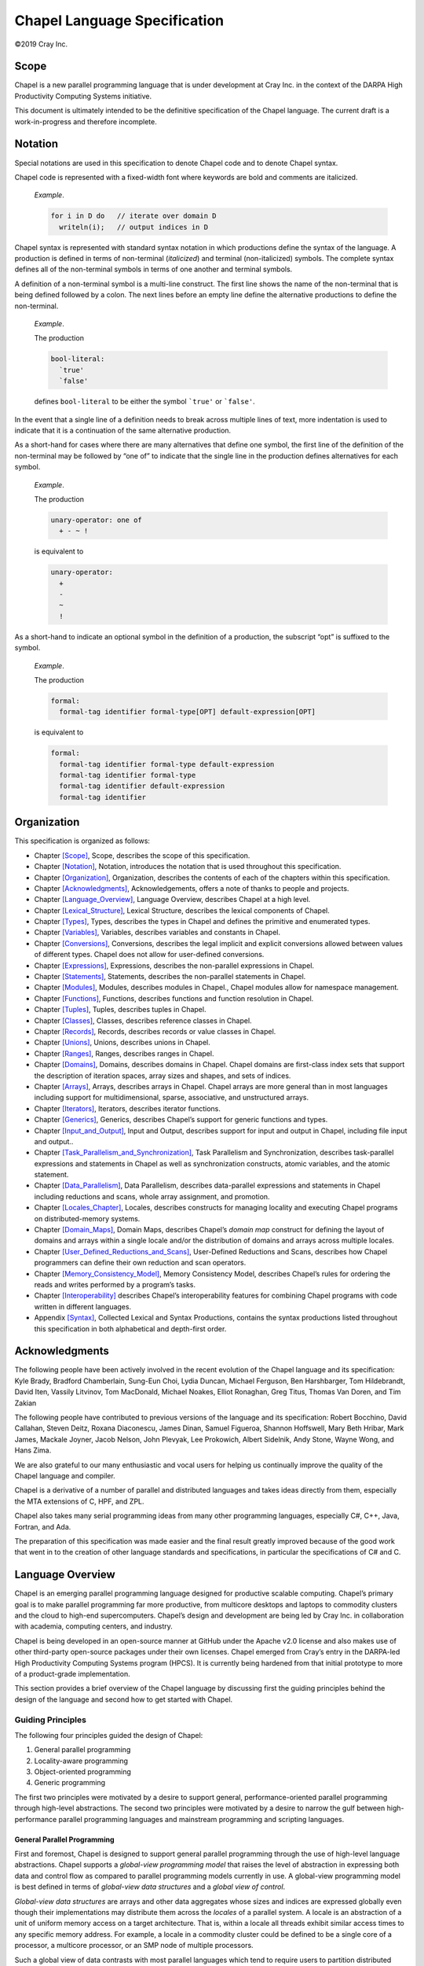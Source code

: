 .. _chapel-spec:

Chapel Language Specification
|||||||||||||||||||||||||||||


©2019 Cray Inc.

.. _Chapter-Scope:

Scope
=====

Chapel is a new parallel programming language that is under development
at Cray Inc. in the context of the DARPA High Productivity Computing
Systems initiative.

This document is ultimately intended to be the definitive specification
of the Chapel language. The current draft is a work-in-progress and
therefore incomplete.

.. _Chapter-Notation:

Notation
========

Special notations are used in this specification to denote Chapel code
and to denote Chapel syntax.

Chapel code is represented with a fixed-width font where keywords are
bold and comments are italicized.

   *Example*.

   

   .. code-block:: chapel

      for i in D do   // iterate over domain D
        writeln(i);   // output indices in D

Chapel syntax is represented with standard syntax notation in which
productions define the syntax of the language. A production is defined
in terms of non-terminal (*italicized*) and terminal (non-italicized)
symbols. The complete syntax defines all of the non-terminal symbols in
terms of one another and terminal symbols.

A definition of a non-terminal symbol is a multi-line construct. The
first line shows the name of the non-terminal that is being defined
followed by a colon. The next lines before an empty line define the
alternative productions to define the non-terminal.

   *Example*.

   The production 

   .. code-block:: syntaxdonotcollect

      bool-literal:
        `true'
        `false'

   defines ``bool-literal`` to be either the symbol :literal:`\`true'`
   or :literal:`\`false'`.

In the event that a single line of a definition needs to break across
multiple lines of text, more indentation is used to indicate that it is
a continuation of the same alternative production.

As a short-hand for cases where there are many alternatives that define
one symbol, the first line of the definition of the non-terminal may be
followed by “one of” to indicate that the single line in the production
defines alternatives for each symbol.

   *Example*.

   The production 

   .. code-block:: syntaxdonotcollect

      unary-operator: one of
        + - ~ !

   is equivalent to 

   .. code-block:: syntaxdonotcollect

      unary-operator:
        +
        -
        ~
        !

As a short-hand to indicate an optional symbol in the definition of a
production, the subscript “opt” is suffixed to the symbol.

   *Example*.

   The production 

   .. code-block:: syntaxdonotcollect

      formal:
        formal-tag identifier formal-type[OPT] default-expression[OPT]

   is equivalent to 

   .. code-block:: syntaxdonotcollect

      formal:
        formal-tag identifier formal-type default-expression
        formal-tag identifier formal-type
        formal-tag identifier default-expression
        formal-tag identifier

.. _Chapter-Organization:

Organization
============

This specification is organized as follows:

-  Chapter \ `[Scope] <#Scope>`__, Scope, describes the scope of this
   specification.

-  Chapter \ `[Notation] <#Notation>`__, Notation, introduces the
   notation that is used throughout this specification.

-  Chapter \ `[Organization] <#Organization>`__, Organization, describes
   the contents of each of the chapters within this specification.

-  Chapter \ `[Acknowledgments] <#Acknowledgments>`__, Acknowledgements,
   offers a note of thanks to people and projects.

-  Chapter \ `[Language_Overview] <#Language_Overview>`__, Language
   Overview, describes Chapel at a high level.

-  Chapter \ `[Lexical_Structure] <#Lexical_Structure>`__, Lexical
   Structure, describes the lexical components of Chapel.

-  Chapter \ `[Types] <#Types>`__, Types, describes the types in Chapel
   and defines the primitive and enumerated types.

-  Chapter \ `[Variables] <#Variables>`__, Variables, describes
   variables and constants in Chapel.

-  Chapter \ `[Conversions] <#Conversions>`__, Conversions, describes
   the legal implicit and explicit conversions allowed between values of
   different types. Chapel does not allow for user-defined conversions.

-  Chapter \ `[Expressions] <#Expressions>`__, Expressions, describes
   the non-parallel expressions in Chapel.

-  Chapter \ `[Statements] <#Statements>`__, Statements, describes the
   non-parallel statements in Chapel.

-  Chapter \ `[Modules] <#Modules>`__, Modules, describes modules in
   Chapel., Chapel modules allow for namespace management.

-  Chapter \ `[Functions] <#Functions>`__, Functions, describes
   functions and function resolution in Chapel.

-  Chapter \ `[Tuples] <#Tuples>`__, Tuples, describes tuples in Chapel.

-  Chapter \ `[Classes] <#Classes>`__, Classes, describes reference
   classes in Chapel.

-  Chapter \ `[Records] <#Records>`__, Records, describes records or
   value classes in Chapel.

-  Chapter \ `[Unions] <#Unions>`__, Unions, describes unions in Chapel.

-  Chapter \ `[Ranges] <#Ranges>`__, Ranges, describes ranges in Chapel.

-  Chapter \ `[Domains] <#Domains>`__, Domains, describes domains in
   Chapel. Chapel domains are first-class index sets that support the
   description of iteration spaces, array sizes and shapes, and sets of
   indices.

-  Chapter \ `[Arrays] <#Arrays>`__, Arrays, describes arrays in Chapel.
   Chapel arrays are more general than in most languages including
   support for multidimensional, sparse, associative, and unstructured
   arrays.

-  Chapter \ `[Iterators] <#Iterators>`__, Iterators, describes iterator
   functions.

-  Chapter \ `[Generics] <#Generics>`__, Generics, describes Chapel’s
   support for generic functions and types.

-  Chapter \ `[Input_and_Output] <#Input_and_Output>`__, Input and
   Output, describes support for input and output in Chapel, including
   file input and output..

-  Chapter \ `[Task_Parallelism_and_Synchronization] <#Task_Parallelism_and_Synchronization>`__,
   Task Parallelism and Synchronization, describes task-parallel
   expressions and statements in Chapel as well as synchronization
   constructs, atomic variables, and the atomic statement.

-  Chapter \ `[Data_Parallelism] <#Data_Parallelism>`__, Data
   Parallelism, describes data-parallel expressions and statements in
   Chapel including reductions and scans, whole array assignment, and
   promotion.

-  Chapter \ `[Locales_Chapter] <#Locales_Chapter>`__, Locales,
   describes constructs for managing locality and executing Chapel
   programs on distributed-memory systems.

-  Chapter \ `[Domain_Maps] <#Domain_Maps>`__, Domain Maps, describes
   Chapel’s *domain map* construct for defining the layout of domains
   and arrays within a single locale and/or the distribution of domains
   and arrays across multiple locales.

-  Chapter \ `[User_Defined_Reductions_and_Scans] <#User_Defined_Reductions_and_Scans>`__,
   User-Defined Reductions and Scans, describes how Chapel programmers
   can define their own reduction and scan operators.

-  Chapter \ `[Memory_Consistency_Model] <#Memory_Consistency_Model>`__,
   Memory Consistency Model, describes Chapel’s rules for ordering the
   reads and writes performed by a program’s tasks.

-  Chapter \ `[Interoperability] <#Interoperability>`__ describes
   Chapel’s interoperability features for combining Chapel programs with
   code written in different languages.

-  Appendix \ `[Syntax] <#Syntax>`__, Collected Lexical and Syntax
   Productions, contains the syntax productions listed throughout this
   specification in both alphabetical and depth-first order.

.. _Chapter-Acknowledgments:

Acknowledgments
===============

The following people have been actively involved in the recent evolution
of the Chapel language and its specification: Kyle Brady, Bradford
Chamberlain, Sung-Eun Choi, Lydia Duncan, Michael Ferguson, Ben
Harshbarger, Tom Hildebrandt, David Iten, Vassily Litvinov, Tom
MacDonald, Michael Noakes, Elliot Ronaghan, Greg Titus, Thomas Van
Doren, and Tim Zakian

The following people have contributed to previous versions of the
language and its specification: Robert Bocchino, David Callahan, Steven
Deitz, Roxana Diaconescu, James Dinan, Samuel Figueroa, Shannon
Hoffswell, Mary Beth Hribar, Mark James, Mackale Joyner, Jacob Nelson,
John Plevyak, Lee Prokowich, Albert Sidelnik, Andy Stone, Wayne Wong,
and Hans Zima.

We are also grateful to our many enthusiastic and vocal users for
helping us continually improve the quality of the Chapel language and
compiler.

Chapel is a derivative of a number of parallel and distributed languages
and takes ideas directly from them, especially the MTA extensions of C,
HPF, and ZPL.

Chapel also takes many serial programming ideas from many other
programming languages, especially C#, C++, Java, Fortran, and Ada.

The preparation of this specification was made easier and the final
result greatly improved because of the good work that went in to the
creation of other language standards and specifications, in particular
the specifications of C# and C.

.. _Chapter-Language_Overview:

Language Overview
=================

Chapel is an emerging parallel programming language designed for
productive scalable computing. Chapel’s primary goal is to make parallel
programming far more productive, from multicore desktops and laptops to
commodity clusters and the cloud to high-end supercomputers. Chapel’s
design and development are being led by Cray Inc. in collaboration with
academia, computing centers, and industry.

Chapel is being developed in an open-source manner at GitHub under the
Apache v2.0 license and also makes use of other third-party open-source
packages under their own licenses. Chapel emerged from Cray’s entry in
the DARPA-led High Productivity Computing Systems program (HPCS). It is
currently being hardened from that initial prototype to more of a
product-grade implementation.

This section provides a brief overview of the Chapel language by
discussing first the guiding principles behind the design of the
language and second how to get started with Chapel.

.. _Guiding_Principles:

Guiding Principles
------------------

The following four principles guided the design of Chapel:

#. General parallel programming

#. Locality-aware programming

#. Object-oriented programming

#. Generic programming

The first two principles were motivated by a desire to support general,
performance-oriented parallel programming through high-level
abstractions. The second two principles were motivated by a desire to
narrow the gulf between high-performance parallel programming languages
and mainstream programming and scripting languages.

.. _General_Parallel_Programming:

General Parallel Programming
~~~~~~~~~~~~~~~~~~~~~~~~~~~~

First and foremost, Chapel is designed to support general parallel
programming through the use of high-level language abstractions. Chapel
supports a *global-view programming model* that raises the level of
abstraction in expressing both data and control flow as compared to
parallel programming models currently in use. A global-view programming
model is best defined in terms of *global-view data structures* and a
*global view of control*.

*Global-view data structures* are arrays and other data aggregates whose
sizes and indices are expressed globally even though their
implementations may distribute them across the *locales* of a parallel
system. A locale is an abstraction of a unit of uniform memory access on
a target architecture. That is, within a locale all threads exhibit
similar access times to any specific memory address. For example, a
locale in a commodity cluster could be defined to be a single core of a
processor, a multicore processor, or an SMP node of multiple processors.

Such a global view of data contrasts with most parallel languages which
tend to require users to partition distributed data aggregates into
per-processor chunks either manually or using language abstractions. As
a simple example, consider creating a 0-based vector with :math:`n`
elements distributed between :math:`p` locales. A language that supports
global-view data structures, as Chapel does, allows the user to declare
the array to contain :math:`n` elements and to refer to the array using
the indices :math:`0 \ldots n-1`. In contrast, most traditional
approaches require the user to declare the array as :math:`p` chunks of
:math:`n/p` elements each and to specify and manage inter-processor
communication and synchronization explicitly (and the details can be
messy if :math:`p` does not divide :math:`n` evenly). Moreover, the
chunks are typically accessed using local indices on each processor
(*e.g.*, \ :math:`0..n/p`), requiring the user to explicitly translate
between logical indices and those used by the implementation.

A *global view of control* means that a user’s program commences
execution with a single logical thread of control and then introduces
additional parallelism through the use of certain language concepts. All
parallelism in Chapel is implemented via multithreading, though these
threads are created via high-level language concepts and managed by the
compiler and runtime rather than through explicit fork/join-style
programming. An impact of this approach is that Chapel can express
parallelism that is more general than the Single Program, Multiple
Data (SPMD) model that today’s most common parallel programming
approaches use. Chapel’s general support for parallelism does not
preclude users from coding in an SPMD style if they wish.

Supporting general parallel programming also means targeting a broad
range of parallel architectures. Chapel is designed to target a wide
spectrum of HPC hardware including clusters of commodity processors and
SMPs; vector, multithreading, and multicore processors; custom vendor
architectures; distributed-memory, shared-memory, and shared
address-space architectures; and networks of any topology. Our
portability goal is to have any legal Chapel program run correctly on
all of these architectures, and for Chapel programs that express
parallelism in an architecturally-neutral way to perform reasonably on
all of them. Naturally, Chapel programmers can tune their code to more
closely match a particular machine’s characteristics.

.. _Locality_Aware_Programming:

Locality-Aware Programming
~~~~~~~~~~~~~~~~~~~~~~~~~~

A second principle in Chapel is to allow the user to optionally and
incrementally specify where data and computation should be placed on the
physical machine. Such control over program locality is essential to
achieve scalable performance on distributed-memory architectures. Such
control contrasts with shared-memory programming models which present
the user with a simple flat memory model. It also contrasts with
SPMD-based programming models in which such details are explicitly
specified by the programmer on a process-by-process basis via the
multiple cooperating program instances.

.. _Object_Oriented_Programming:

Object-Oriented Programming
~~~~~~~~~~~~~~~~~~~~~~~~~~~

A third principle in Chapel is support for object-oriented programming.
Object-oriented programming has been instrumental in raising
productivity in the mainstream programming community due to its
encapsulation of related data and functions within a single software
component, its support for specialization and reuse, and its use as a
clean mechanism for defining and implementing interfaces. Chapel
supports objects in order to make these benefits available in a parallel
language setting, and to provide a familiar coding paradigm for members
of the mainstream programming community. Chapel supports traditional
reference-based classes as well as value classes that are assigned and
passed by value.

.. _Generic_Programming:

Generic Programming
~~~~~~~~~~~~~~~~~~~

Chapel’s fourth principle is support for generic programming and
polymorphism. These features allow code to be written in a style that is
generic across types, making it applicable to variables of multiple
types, sizes, and precisions. The goal of these features is to support
exploratory programming as in popular interpreted and scripting
languages, and to support code reuse by allowing algorithms to be
expressed without explicitly replicating them for each possible type.
This flexibility at the source level is implemented by having the
compiler create versions of the code for each required type signature
rather than by relying on dynamic typing which would result in
unacceptable runtime overheads for the HPC community.

.. _Getting_Started:

Getting Started
---------------

A Chapel version of the standard “hello, world” computation is as
follows: 

.. code-block:: chapel

   writeln("hello, world");

This complete Chapel program contains a single line of code that makes a
call to the standard ``writeln`` function.

In general, Chapel programs define code using one or more named
*modules*, each of which supports top-level initialization code that is
invoked the first time the module is used. Programs also define a single
entry point via a function named ``main``. To facilitate exploratory
programming, Chapel allows programmers to define modules using files
rather than an explicit module declaration and to omit the program entry
point when the program only has a single user module.

Chapel code is stored in files with the extension ``.chpl``. Assuming
the “hello, world” program is stored in a file called ``hello.chpl``, it
would define a single user module, ``hello``, whose name is taken from
the filename. Since the file defines a module, the top-level code in the
file defines the module’s initialization code. And since the program is
composed of the single ``hello`` module, the ``main`` function is
omitted. Thus, when the program is executed, the single ``hello`` module
will be initialized by executing its top-level code thus invoking the
call to the ``writeln`` function. Modules are described in more detail
in :ref:`Chapter-Modules`.

To compile and run the “hello world” program, execute the following
commands at the system prompt: 

.. code-block:: bash

   > chpl hello.chpl
   > ./hello

The following output will be printed to the console: 

.. code-block:: bash

   hello, world

.. _Chapter-Lexical_Structure:

Lexical Structure
=================

This section describes the lexical components of Chapel programs. The
purpose of lexical analysis is to separate the raw input stream into a
sequence of tokens suitable for input to the parser.

.. _Comments:

Comments
--------

Two forms of comments are supported. All text following the consecutive
characters ``//`` and before the end of the line is in a comment. All
text following the consecutive characters ``/*`` and before the
consecutive characters ``*/`` is in a comment. A comment delimited by
``/*`` and ``*/`` can be nested in another comment delimited by ``/*``
and ``*/``

Comments, including the characters that delimit them, do not affect the
behavior of the program (except in delimiting tokens). If the delimiters
that start the comments appear within a bytes or string literal, they do
not start a comment but rather are part of the bytes or string literal.

   *Example*.

   The following program makes use of both forms of comment:
   

   .. code-block:: chapel

      /*
       *  main function
       */
      proc main() {
        writeln("hello, world"); // output greeting with new line
      }

.. _White_Space:

White Space
-----------

White-space characters are spaces, tabs, line feeds, form feeds, and
carriage returns. Along with comments, they delimit tokens, but are
otherwise ignored.

.. _Case_Sensitivity:

Case Sensitivity
----------------

Chapel is a case sensitive language.

   *Example*.

   The following identifiers are considered distinct: ``chapel``,
   ``Chapel``, and ``CHAPEL``.

.. _Tokens:

Tokens
------

Tokens include identifiers, keywords, literals, operators, and
punctuation.

.. _Identifiers:

Identifiers
~~~~~~~~~~~

An identifier in Chapel is a sequence of characters that starts with a
lowercase or uppercase letter or an underscore and is optionally
followed by a sequence of lowercase or uppercase letters, digits,
underscores, and dollar-signs. Identifiers are designated by the
following syntax: 

.. code-block:: syntax

   identifier:
     letter-or-underscore legal-identifier-chars[OPT]

   legal-identifier-chars:
     legal-identifier-char legal-identifier-chars[OPT]

   legal-identifier-char:
     letter-or-underscore
     digit
     `$'

   letter-or-underscore:
     letter
     `_'

   letter: one of
     `A' `B' `C' `D' `E' `F' `G' `H' `I' `J' `K' `L' `M' `N' `O' `P' `Q' `R' `S' `T' `U' `V' `W' `X' `Y' `Z'
     `a' `b' `c' `d' `e' `f' `g' `h' `i' `j' `k' `l' `m' `n' `o' `p' `q' `r' `s' `t' `u' `v' `w' `x' `y' `z'

   digit: one of
     `0' `1' `2' `3' `4' `5' `6' `7' `8' `9'

..

   *Rationale*.

   Why include “$” in the language? The inclusion of the $ character is
   meant to assist programmers using sync and single variables by
   supporting a convention (a $ at the end of such variables) in order
   to help write properly synchronized code. It is felt that marking
   such variables is useful since using such variables could result in
   deadlocks.

   *Example*.

   The following are legal identifiers: ``Cray1``, ``syncvar$``,
   ``legalIdentifier``, and ``legal_identifier``.

.. _Keywords:

Keywords
~~~~~~~~

The following identifiers are reserved as keywords:



.. code-block:: chapel

   _
   align
   as
   atomic
   begin
   bool
   borrowed
   break
   by
   bytes
   catch
   class
   cobegin
   coforall
   complex
   config
   const
   continue
   defer
   delete
   dmapped
   do
   domain
   else
   enum
   except
   export
   extern
   false
   for
   forall
   forwarding
   if
   imag
   in
   index
   inline
   inout
   int
   iter
   label
   let
   lifetime
   local
   locale
   module
   new
   nil
   noinit
   on
   only
   otherwise
   out
   override
   owned
   param
   private
   proc
   public
   real
   record
   reduce
   ref
   require
   return
   scan
   select
   serial
   shared
   single
   sparse
   string
   subdomain
   sync
   then
   this
   throw
   throws
   true
   try
   type
   uint
   union
   unmanaged
   use
   var
   when
   where
   while
   with
   yield
   zip

The following identifiers are keywords reserved for future use:



.. code-block:: chapel

   lambda
   pragma
   primitive

.. _Literals:

Literals
~~~~~~~~

Bool literals are designated by the following syntax: 

.. code-block:: syntax

   bool-literal: one of
     `true' `false'

Signed and unsigned integer literals are designated by the following
syntax: 

.. code-block:: syntax

   integer-literal:
     digits
     `0x' hexadecimal-digits
     `0X' hexadecimal-digits
     `0o' octal-digits
     `0O' octal-digits
     `0b' binary-digits
     `0B' binary-digits

   digits:
     digit
     digit separator-digits

   separator-digits:
     digit
     `_'
     digit separator-digits
     `_' separator-digits

   hexadecimal-digits:
     hexadecimal-digit
     hexadecimal-digit separator-hexadecimal-digits

   separator-hexadecimal-digits:
     hexadecimal-digit
     `_'
     hexadecimal-digit separator-hexadecimal-digits
     `_' separator-hexadecimal-digits

   hexadecimal-digit: one of
     `0' `1' `2' `3' `4' `5' `6' `7' `8' `9' `A' `B' `C' `D' `E' `F' `a' `b' `c' `d' `e' `f'

   octal-digits:
     octal-digit
     octal-digit separator-octal-digits

   separator-octal-digits:
     octal-digit
     `_'
     octal-digit separator-octal-digits
     `_' separator-octal-digits

   octal-digit: one of
     `0' `1' `2' `3' `4' `5' `6' `7'

   binary-digits:
     binary-digit
     binary-digit separator-binary-digits

   separator-binary-digits:
     binary-digit
     `_'
     binary-digit separator-binary-digits
     `_' separator-binary-digits

   binary-digit: one of
     `0' `1'

Integer literals in the range 0 to max(\ ``int``),
 :ref:`Signed_and_Unsigned_Integral_Types`, have type ``int`` and
the remaining literals have type ``uint``.

   *Rationale*.

   Why are there no suffixes on integral literals? Suffixes, like those
   in C, are not necessary. Explicit conversions can then be used to
   change the type of the literal to another integer size.

..

   *Rationale*.

   Underscores can be used to group the digits of numbers for
   legibility. For example: 

   .. code-block:: chapel

      var i = 1_234_567_890;
      var x = 0xFF_FF_12_34;

Real literals are designated by the following syntax: 

.. code-block:: syntax

   real-literal:
     digits[OPT] . digits exponent-part[OPT]
     digits .[OPT] exponent-part
     `0x' hexadecimal-digits[OPT] . hexadecimal-digits p-exponent-part[OPT]
     `0X' hexadecimal-digits[OPT] . hexadecimal-digits p-exponent-part[OPT]
     `0x' hexadecimal-digits .[OPT] p-exponent-part
     `0X' hexadecimal-digits .[OPT] p-exponent-part

   exponent-part:
     `e' sign[OPT] digits
     `E' sign[OPT] digits

   p-exponent-part:
     `p' sign[OPT] digits
     `P' sign[OPT] digits


   sign: one of
     + -

..

   *Rationale*.

   Why can’t a real literal end with ’.’? There is a lexical ambiguity
   between real literals ending in ’.’ and the range operator ’..’ that
   makes it difficult to parse. For example, we want to parse ``1..10``
   as a range from 1 to 10 without concern that ``1.`` is a real
   literal.

Hexadecimal real literals are supported with a hexadecimal integer and
fractional part. Because ’e’ could be a hexadecimal character, the
exponent for these literals is instead marked with ’p’ or ’P’. The
exponent value follows and is written in decimal.

The type of a real literal is ``real``. Explicit conversions are
necessary to change the size of the literal.

Imaginary literals are designated by the following syntax:



.. code-block:: syntax

   imaginary-literal:
     real-literal `i'
     integer-literal `i'

The type of an imaginary literal is ``imag``. Explicit conversions are
necessary to change the size of the literal.

There are no complex literals. Rather, a complex value can be specified
by adding or subtracting a real literal with an imaginary literal.
Alternatively, a 2-tuple of integral or real expressions can be cast to
a complex such that the first component becomes the real part and the
second component becomes the imaginary part.

   *Example*.

   The following expressions are identical: ``1.0 + 2.0i`` and
   ``(1.0, 2.0):complex``.

Interpreted string literals are designated by the following syntax:


.. code-block:: syntax

   interpreted-string-literal:
     " double-quote-delimited-characters[OPT] "
     ' single-quote-delimited-characters[OPT] '

   double-quote-delimited-characters:
     string-character double-quote-delimited-characters[OPT]
     ' double-quote-delimited-characters[OPT]

   single-quote-delimited-characters:
     string-character single-quote-delimited-characters[OPT]
     " single-quote-delimited-characters[OPT]

   string-character:
     `any character except the double quote, single quote, or new line'
     simple-escape-character
     hexadecimal-escape-character

   simple-escape-character: one of
     \' \" \? \\ \a \b \f \n \r \t \v

   hexadecimal-escape-character:
     `\x' hexadecimal-digits

Uninterpreted string literals are designated by the following syntax:

.. code-block:: syntax

   uninterpreted-string-literal:
     """ uninterpreted-double-quote-delimited-characters """
     ''' uninterpreted-single-quote-delimited-characters '''

   uninterpreted-double-quote-delimited-characters:
     uninterpreted-double-quote-string-character uninterpreted-double-quote-delimited-characters[OPT]

   uninterpreted-single-quote-delimited-characters:
     uninterpreted-single-quote-string-character uninterpreted-single-quote-delimited-characters[OPT]

   uninterpreted-double-quote-string-character:
     `any character except three double quotes in a row'

   uninterpreted-single-quote-string-character:
     `any character except three single quotes in a row'

Uninterpreted string literals do not interpret their contents, so for
example ``"""\n"""`` is not a newline, but rather two
characters ``\`` and ``n``. Uninterpreted string literals
may span multiple lines and the literal newline characters will be
included in the string.

A string literal can be either interpreted or uninterpreted.


.. code-block:: syntax

   string-literal:
     interpreted-string-literal
     uninterpreted-string-literal

Interpreted bytes literals are designated by the following syntax:


.. code-block:: syntax

   interpreted-bytes-literal:
     b" double-quote-delimited-characters[OPT] "
     b' single-quote-delimited-characters[OPT] '

Uninterpreted bytes literals are designated by the following syntax:


.. code-block:: syntax

   uninterpreted-bytes-literal:
     b""" uninterpreted-double-quote-delimited-characters """
     b''' uninterpreted-single-quote-delimited-characters '''

Uninterpreted bytes literals do not interpret their contents, so for
example ``b"""\n"""`` is not a newline, but rather two
characters ``\`` and ``n``. Uninterpreted bytes literals
may span multiple lines and the literal newline characters will be
included in the bytes.

A bytes literal can be either interpreted or uninterpreted. 

.. code-block:: syntax

   bytes-literal:
     interpreted-bytes-literal
     uninterpreted-bytes-literal

.. _Operators_and_Punctuation:

Operators and Punctuation
~~~~~~~~~~~~~~~~~~~~~~~~~

The following operators and punctuation are defined in the syntax of the
language:

=================================================================================================== =============================
**symbols**                                                                                         **use**
=================================================================================================== =============================
``=``                                                                                               assignment
``+=`` ``-=`` ``*=`` ``/=`` ``**=`` ``%=`` ``&=`` ``|=`` ``^=`` ``&&=`` ``||=`` ``<<=`` ``>>=``     compound assignment
``<=>``                                                                                             swap
``<~>``                                                                                             I/O
``..``                                                                                              range specifier
``by``                                                                                              range/domain stride specifier
``#``                                                                                               range count operator
``...``                                                                                             variable argument lists
``&&`` ``||`` ``!`` ``&`` ``|`` ``^`` ``~`` ``<<`` ``>>``                                           logical/bitwise operators
``==`` ``!=`` ``<=`` ``>=`` ``<`` ``>``                                                             relational operators
``+`` ``-`` ``*`` ``/`` ``%`` ``**``                                                                arithmetic operators
``:``                                                                                               type specifier
``;``                                                                                               statement separator
``,``                                                                                               expression separator
``.``                                                                                               member access
``?``                                                                                               type query
``" '``                                                                                             string delimiters
=================================================================================================== =============================

.. _Grouping_Tokens:

Grouping Tokens
~~~~~~~~~~~~~~~

The following braces are part of the Chapel language:

========== ===================================================================
**braces** **use**
========== ===================================================================
``( )``    parenthesization, function calls, and tuples
``[ ]``    array literals, array types, forall expressions, and function calls
``{ }``    domain literals, block statements
========== ===================================================================

.. _Chapter-Types:

Types
=====

Chapel is a statically typed language with a rich set of types. These
include a set of predefined primitive types, enumerated types,
structured types (classes, records, unions, tuples), data parallel types
(ranges, domains, arrays), and synchronization types (sync, single,
atomic).

The syntax of a type is as follows:



.. code-block:: syntax

   type-expression:
     primitive-type
     enum-type
     structured-type
     dataparallel-type
     synchronization-type
     lvalue-expression
     if-expression
     unary-expression
     binary-expression

Many expressions are syntactically allowed as a type; however not all
expressions produce a type. For example, a call to a function is
syntactically allowed as the type of a variable. However it would be an
error for that call to result in a value (rather than a type) in that
context.

Programmers can define their own enumerated types, classes, records,
unions, and type aliases using type declaration statements:



.. code-block:: syntax

   type-declaration-statement:
     enum-declaration-statement
     class-declaration-statement
     record-declaration-statement
     union-declaration-statement
     type-alias-declaration-statement

These statements are defined in Sections :ref:`Enumerated_Types`,
:ref:`Class_Declarations`, :ref:`Record_Declarations`,
:ref:`Union_Declarations`, and :ref:`Type_Aliases`,
respectively.

.. _Primitive_Types:

Primitive Types
---------------

The concrete primitive types are: ``void``, ``nothing``, ``bool``,
``int``, ``uint``, ``real``, ``imag``, ``complex``, ``string`` and
``bytes``. They are defined in this section.

In addition, there are several generic primitive types that are
described in :ref:`Built_in_Generic_types`.

The primitive types are summarized by the following syntax: 

.. code-block:: syntax

   primitive-type:
     `void'
     `nothing'
     `bool' primitive-type-parameter-part[OPT]
     `int' primitive-type-parameter-part[OPT]
     `uint' primitive-type-parameter-part[OPT]
     `real' primitive-type-parameter-part[OPT]
     `imag' primitive-type-parameter-part[OPT]
     `complex' primitive-type-parameter-part[OPT]
     `string'
     `bytes'
     `enum'
     `record'
     `class'
     `owned'
     `shared'
     `unmanaged'
     `borrowed'

   primitive-type-parameter-part:
     ( integer-parameter-expression )

   integer-parameter-expression:
     expression

If present, the parenthesized ``integer-parameter-expression`` must
evaluate to a compile-time constant of integer type.
See :ref:`Compile-Time_Constants`

   *Open issue*.

   There is an expectation of future support for larger bit width
   primitive types depending on a platform’s native support for those
   types.

.. _The_Void_Type:

The Void Type
~~~~~~~~~~~~~

The ``void`` type is used to represent the lack of a value, for example
when a function has no arguments and/or no return type. It is an error
to assign the result of a function that returns ``void`` to a variable.

.. _The_Nothing_type:

The Nothing Type
~~~~~~~~~~~~~~~~

The ``nothing`` type is used to indicate a variable or field that should
be removed by the compiler. The value ``none`` is the only value of type
``nothing``.

The value ``none`` can only be assigned to a variable of type
``nothing``, or to a generic variable that will take on the type
``nothing``. The variable will be removed from the program and have no
representation at run-time.

   *Rationale*.

   The ``nothing`` type can be used to conditionally remove a variable
   or field from the code based on a ``param`` conditional expression.

.. _The_Bool_Type:

The Bool Type
~~~~~~~~~~~~~

Chapel defines a logical data type designated by the symbol ``bool``
with the two predefined values ``true`` and ``false``. This default
boolean type is stored using an implementation-defined number of bits. A
particular number of bits can be specified using a parameter value
following the ``bool`` keyword, such as ``bool(8)`` to request an 8-bit
boolean value. Legal sizes are 8, 16, 32, and 64 bits.

Some statements require expressions of ``bool`` type and Chapel supports
a special conversion of values to ``bool`` type when used in this
context (:ref:`Implicit_Statement_Bool_Conversions`).

.. _Signed_and_Unsigned_Integral_Types:

Signed and Unsigned Integral Types
~~~~~~~~~~~~~~~~~~~~~~~~~~~~~~~~~~

The integral types can be parameterized by the number of bits used to
represent them. Valid bit-sizes are 8, 16, 32, and 64. The default
signed integral type, ``int``, and the default unsigned integral type,
``uint`` correspond to ``int(64)`` and ``uint(64)`` respectively.

The integral types and their ranges are given in the following table:

============== ==================== ====================
**Type**       **Minimum Value**    **Maximum Value**
============== ==================== ====================
int(8)         -128                 127
uint(8)        0                    255
int(16)        -32768               32767
uint(16)       0                    65535
int(32)        -2147483648          2147483647
uint(32)       0                    4294967295
int(64), int   -9223372036854775808 9223372036854775807
uint(64), uint 0                    18446744073709551615
============== ==================== ====================

The unary and binary operators that are pre-defined over the integral
types operate with 32- and 64-bit precision. Using these operators on
integral types represented with fewer bits results in an implicit
conversion to the corresponding 32-bit types according to the rules
defined in :ref:`Implicit_Conversions`.

.. _Real_Types:

Real Types
~~~~~~~~~~

Like the integral types, the real types can be parameterized by the
number of bits used to represent them. The default real type, ``real``,
is 64 bits. The real types that are supported are machine-dependent, but
usually include ``real(32)`` (single precision) and ``real(64)`` (double
precision) following the IEEE 754 standard.

.. _Imaginary_Types:

Imaginary Types
~~~~~~~~~~~~~~~

The imaginary types can be parameterized by the number of bits used to
represent them. The default imaginary type, ``imag``, is 64 bits. The
imaginary types that are supported are machine-dependent, but usually
include ``imag(32)`` and ``imag(64)``.

   *Rationale*.

   The imaginary type is included to avoid numeric instabilities and
   under-optimized code stemming from always converting real values to
   complex values with a zero imaginary part.

.. _Complex_Types:

Complex Types
~~~~~~~~~~~~~

Like the integral and real types, the complex types can be parameterized
by the number of bits used to represent them. A complex number is
composed of two real numbers so the number of bits used to represent a
complex is twice the number of bits used to represent the real numbers.
The default complex type, ``complex``, is 128 bits; it consists of two
64-bit real numbers. The complex types that are supported are
machine-dependent, but usually include ``complex(64)`` and
``complex(128)``.

| The real and imaginary components can be accessed via the methods
  ``re`` and ``im``. The type of these components is real. The standard
  ``Math`` module provides some functions on complex types. See
| https://chapel-lang.org/docs/modules/standard/Math.html

   *Example*.

   Given a complex number ``c`` with the value ``3.14+2.72i``, the
   expressions ``c.re`` and ``c.im`` refer to ``3.14`` and ``2.72``
   respectively.

.. _The_String_Type:

The String Type
~~~~~~~~~~~~~~~

Strings are a primitive type designated by the symbol ``string``
comprised of Unicode characters in UTF-8 encoding. Their length is
unbounded.

   *Open issue*.

   There is an expectation of future support for fixed-length strings.

.. _The_Bytes_Type:

The Bytes Type
~~~~~~~~~~~~~~

Bytes is a primitive type designated by the symbol ``bytes`` comprised
of arbitrary bytes. Bytes are immutable in-place and their length is
unbounded.

   *Open issue*.

   There is an expectation of future support for mutable bytes.

.. _Enumerated_Types:

Enumerated Types
----------------

Enumerated types are declared with the following syntax:



.. code-block:: syntax

   enum-declaration-statement:
     `enum' identifier { enum-constant-list }

   enum-constant-list:
     enum-constant
     enum-constant , enum-constant-list[OPT]

   enum-constant:
     identifier init-part[OPT]

   init-part:
     = expression

The enumerated type can then be referenced by its name, as summarized by
the following syntax:



.. code-block:: syntax

   enum-type:
     identifier

An enumerated type defines a set of named constants that can be referred
to via a member access on the enumerated type. Each enumerated type is a
distinct type.

If the ``init-part`` is omitted for all of the named constants in an
enumerated type, the enumerated values are *abstract* and do not have
associated integer values. Any constant that has an ``init-part`` will
be associated with that integer value. Such constants must be parameter
values of integral type. Any constant that does not have an
``init-part``, yet which follows one that does, will be associated with
an integer value one greater than its predecessor. An enumerated type
whose first constant has an ``init-part`` is called *concrete*, since
all constants in the enum will have an associated integer value, whether
explicit or implicit. An enumerated type that specifies an ``init-part``
for some constants, but not the first is called *semi-concrete*. Numeric
conversions are automatically supported for enumerated types which are
concrete or semi-concrete
(see :ref:`Explicit_Enumeration_Conversions`).

   *Example (enum.chpl)*.

   The code 

   .. code-block:: chapel

      enum statesman { Aristotle, Roosevelt, Churchill, Kissinger }

   defines an abstract enumerated type with four constants. The function
   

   .. code-block:: chapel

      proc quote(s: statesman) {
        select s {
          when statesman.Aristotle do
             writeln("All paid jobs absorb and degrade the mind.");
          when statesman.Roosevelt do
             writeln("Every reform movement has a lunatic fringe.");
          when statesman.Churchill do
             writeln("A joke is a very serious thing.");
          when statesman.Kissinger do
             { write("No one will ever win the battle of the sexes; ");
               writeln("there's too much fraternizing with the enemy."); }
        }
      } 

   

   .. BLOCK-test-chapelnoprint

      for s in statesman do
        quote(s:statesman);

   

   .. BLOCK-test-chapeloutput

      All paid jobs absorb and degrade the mind.
      Every reform movement has a lunatic fringe.
      A joke is a very serious thing.
      No one will ever win the battle of the sexes; there's too much fraternizing with the enemy.

   outputs a quote from the given statesman. Note that enumerated
   constants must be prefixed by the enumerated type name and a dot
   unless a use statement is employed
   (see :ref:`The_Use_Statement`).

It is possible to iterate over an enumerated type. The loop body will be
invoked on each named constant in the enum. The following method is also
available:



.. code-block:: chapel

   proc $enum$.size: param int

The number of constants in the given enumerated type.

.. _Structured_Types:

Structured Types
----------------

The structured types are summarized by the following syntax:



.. code-block:: syntax

   structured-type:
     class-type
     record-type
     union-type
     tuple-type

Classes are discussed in :ref:`Chapter-Classes`. Records are
discussed in :ref:`Chapter-Records`. Unions are discussed in
:ref:`Chapter-Unions`. Tuples are discussed in
:ref:`Chapter-Tuples`.

.. _Types_Class_Types:

Class Types
~~~~~~~~~~~

A class can contain variables, constants, and methods.

Classes are defined in :ref:`Chapter-Classes`. The class type can
also contain type aliases and parameters. Such a class is generic and is
defined in :ref:`Generic_Types`.

A class type ``C`` has several variants:

-  ``C`` and ``C?``

-  ``owned C`` and ``owned C?``

-  ``shared C`` and ``shared C?``

-  ``borrowed C`` and ``borrowed C?``

-  ``unmanaged C`` and ``unmanaged C?``

The variants with a question mark, such as ``owned C?``, can store
``nil`` (see :ref:`Nilable_Classes`). Variants without a
question mark cannot store ``nil``. The keywords ``owned``, ``shared``,
``borrowed``, and ``unmanaged`` indicate the memory management strategy
used for the class. When none is specified, as with ``C`` or ``C?``, the
class is considered to have generic memory management strategy.
See :ref:`Class_Types`.

.. _Types_Record_Types:

Record Types
~~~~~~~~~~~~

Records can contain variables, constants, and methods. Unlike class
types, records are values rather than references. Records are defined
in :ref:`Chapter-Records`.

.. _Types_Union_Types:

Union Types
~~~~~~~~~~~

The union type defines a type that contains one of a set of variables.
Like classes and records, unions may also define methods. Unions are
defined in :ref:`Chapter-Unions`.

.. _Types_Tuple_Types:

Tuple Types
~~~~~~~~~~~

A tuple is a light-weight record that consists of one or more anonymous
fields. If all the fields are of the same type, the tuple is
homogeneous. Tuples are defined in :ref:`Chapter-Tuples`.

.. _Data_Parallel_Types:

Data Parallel Types
-------------------

The data parallel types are summarized by the following syntax:



.. code-block:: syntax

   dataparallel-type:
     range-type
     domain-type
     mapped-domain-type
     array-type
     index-type

Ranges and their index types are discussed in :ref:`Chapter-Ranges`.
Domains and their index types are discussed in
:ref:`Chapter-Domains`. Arrays are discussed in
:ref:`Chapter-Arrays`.

.. _Types_Range_Types:

Range Types
~~~~~~~~~~~

A range defines an integral sequence of some integral type. Ranges are
defined in :ref:`Chapter-Ranges`.

.. _Domain_and_Array_Types:

Domain, Array, and Index Types
~~~~~~~~~~~~~~~~~~~~~~~~~~~~~~

A domain defines a set of indices. An array defines a set of elements
that correspond to the indices in its domain. A domain’s indices can be
of any type. Domains, arrays, and their index types are defined in
:ref:`Chapter-Domains` and :ref:`Chapter-Arrays`.

.. _Synchronization_Types:

Synchronization Types
---------------------

The synchronization types are summarized by the following syntax:



.. code-block:: syntax

   synchronization-type:
     sync-type
     single-type
     atomic-type

Sync and single types are discussed in
:ref:`Synchronization_Variables`. The atomic type is discussed
in :ref:`Atomic_Variables`.

.. _Type_Aliases:

Type Aliases
------------

Type aliases are declared with the following syntax: 

.. code-block:: syntax

   type-alias-declaration-statement:
     privacy-specifier[OPT] `config'[OPT] `type' type-alias-declaration-list ;
     external-type-alias-declaration-statement

   type-alias-declaration-list:
     type-alias-declaration
     type-alias-declaration , type-alias-declaration-list

   type-alias-declaration:
     identifier = type-expression
     identifier

A type alias is a symbol that aliases the type specified in the
``type-expression``. A use of a type alias has the same meaning as using
the type specified by ``type-expression`` directly.

Type aliases defined at the module level are public by default. The
optional ``privacy-specifier`` keywords are provided to specify or
change this behavior. For more details on the visibility of symbols, see
 :ref:`Visibility_Of_Symbols`.

If the keyword ``config`` precedes the keyword ``type``, the type alias
is called a configuration type alias. Configuration type aliases can be
set at compilation time via compilation flags or other
implementation-defined means. The ``type-expression`` in the program is
ignored if the type-alias is alternatively set.

If the keyword ``extern`` precedes the ``type`` keyword, the type alias
is external. The declared type name is used by Chapel for type
resolution, but no type alias is generated by the backend. See the
chapter on interoperability
(:ref:`Chapter-Interoperability`) for more information on
external types.

The ``type-expression`` is optional in the definition of a class or
record. Such a type alias is called an unspecified type alias. Classes
and records that contain type aliases, specified or unspecified, are
generic (:ref:`Type_Aliases_in_Generic_Types`).

   *Open issue*.

   There is on going discussion on whether a type alias is a new type or
   simply an alias. The former should enable redefinition of default
   values, identity elements, etc.

.. _Chapter-Variables:

Variables
=========

A variable is a symbol that represents memory. Chapel is a
statically-typed, type-safe language so every variable has a type that
is known at compile-time and the compiler enforces that values assigned
to the variable can be stored in that variable as specified by its type.

.. _Variable_Declarations:

Variable Declarations
---------------------

Variables are declared with the following syntax: 

.. code-block:: syntax

   variable-declaration-statement:
     privacy-specifier[OPT] config-or-extern[OPT] variable-kind variable-declaration-list ;

   config-or-extern: one of
     `config' $ $ $ $ `extern'

   variable-kind:
     `param'
     `const'
     `var'
     `ref'
     `const ref'

   variable-declaration-list:
     variable-declaration
     variable-declaration , variable-declaration-list

   variable-declaration:
     identifier-list type-part[OPT] initialization-part
     identifier-list type-part no-initialization-part[OPT]

   type-part:
     : type-expression

   initialization-part:
     = expression

   no-initialization-part:
     = `noinit'

   identifier-list:
     identifier
     identifier , identifier-list
     tuple-grouped-identifier-list
     tuple-grouped-identifier-list , identifier-list

   tuple-grouped-identifier-list:
     ( identifier-list )

A ``variable-declaration-statement`` is used to define one or more
variables. If the statement is a top-level module statement, the
variables are module level; otherwise they are local. Module level
variables are discussed in :ref:`Module_Level_Variables`. Local
variables are discussed in :ref:`Local_Variables`.

The optional ``privacy-specifier`` keywords indicate the visibility of
module level variables to outside modules. By default, variables are
publicly visible. More details on visibility can be found in
 :ref:`Visibility_Of_Symbols`.

The optional keyword ``config`` specifies that the variables are
configuration variables, described in
Section :ref:`Configuration_Variables`. The optional keyword
``extern`` indicates that the variable is externally defined. Its name
and type are used within the Chapel program for resolution, but no space
is allocated for it and no initialization code emitted. See
:ref:`Shared_Data` for further details.

The ``variable-kind`` specifies whether the variables are parameters
(``param``), constants (``const``), ref variables (``ref``), or regular
variables (``var``). Parameters are compile-time constants whereas
constants are runtime constants. Both levels of constants are discussed
in :ref:`Constants`. Ref variables are discussed in
:ref:`Ref_Variables`.

The ``type-part`` of a variable declaration specifies the type of the
variable. It is optional if the ``initialization-part`` is specified. If
the ``type-part`` is omitted, the type of the variable is inferred using
local type inference described in :ref:`Local_Type_Inference`.
If the ``type-part`` refers to a generic type, then an
``initialization-part`` is required and will be used to determine the
type of the variable. In this event, the compiler will fail with an
error if the ``initialization-part`` is not coercible to an
instantiation of the generic type.

The ``initialization-part`` of a variable declaration specifies an
initial expression to assign to the variable. If the
``initialization-part`` is omitted, the ``type-part`` must be present,
and the variable is initialized to the default value of its type as
described in :ref:`Default_Values_For_Types`.

If the ``no-initialization-part`` is present, the variable declaration
does not initialize the variable to any value, as described
in :ref:`Noinit_Capability`. The result of any read of an
uninitialized variable is undefined until that variable is written.

Multiple variables can be defined in the same
``variable-declaration-list``. The semantics of declaring multiple
variables that share an ``initialization-part`` and/or ``type-part`` is
defined in :ref:`Multiple_Variable_Declarations`.

Multiple variables can be grouped together using a tuple notation as
described in :ref:`Variable_Declarations_in_a_Tuple`.

.. _Default_Values_For_Types:

Default Initialization
~~~~~~~~~~~~~~~~~~~~~~

If a variable declaration has no initialization expression, a variable
is initialized to the default value of its type. The default values are
as follows:

=========== =======================================
**Type**    **Default Value**
=========== =======================================
bool(*)     false
int(*)      0
uint(*)     0
real(*)     0.0
imag(*)     0.0i
complex(*)  0.0 + 0.0i
string      ""
bytes       b""
enums       first enum constant
classes     nil
records     default constructed record
ranges      1..0 :math:`` :math:`` (empty sequence)
arrays      elements are default values
tuples      components are default values
sync/single base default value and *empty* status
atomic      base default value
=========== =======================================

.. _Noinit_Capability:

Deferred Initialization
~~~~~~~~~~~~~~~~~~~~~~~

For performance purposes, a variable’s declaration can specify that the
variable should not be default initialized by using the ``noinit``
keyword in place of an initialization expression. Since this variable
should be written at a later point in order to be read properly, it must
be a regular variable (``var``). It is incompatible with declarations
that require the variable to remain unchanged throughout the program’s
lifetime, such as ``const`` or ``param``. Additionally, its type must be
specified at declaration time.

The result of any read of this variable before it is written is
undefined; it exists and therefore can be accessed, but no guarantees
are made as to its contents.

.. _Local_Type_Inference:

Local Type Inference
~~~~~~~~~~~~~~~~~~~~

If the type is omitted from a variable declaration, the type of the
variable is defined to be the type of the initialization expression.
With the exception of sync and single expressions, the declaration


.. code-block:: chapel

   var v = e;

is equivalent to 

.. code-block:: chapel

   var v: e.type = e;

for an arbitrary expression ``e``. If ``e`` is of sync or single type,
the type of ``v`` is the base type of ``e``.

.. _Multiple_Variable_Declarations:

Multiple Variable Declarations
~~~~~~~~~~~~~~~~~~~~~~~~~~~~~~

All variables defined in the same ``identifier-list`` are defined such
that they have the same type and value, and so that the type and
initialization expression are evaluated only once.

   *Example (multiple.chpl)*.

   In the declaration 

   .. code-block:: chapel

      proc g() { writeln("side effect"); return "a string"; }
      var a, b = 1.0, c, d:int, e, f = g();

   

   .. BLOCK-test-chapelpost

      writeln((a,b,c,d,e,f));

   variables ``a`` and ``b`` are of type ``real`` with value ``1.0``.
   Variables ``c`` and ``d`` are of type ``int`` and are initialized to
   the default value of ``0``. Variables ``e`` and ``f`` are of type
   ``string`` with value ``"a string"``. The string ``"side effect"``
   has been written to the display once. It is not evaluated twice.

   

   .. BLOCK-test-chapeloutput

      side effect
      (1.0, 1.0, 0, 0, a string, a string)

The exact way that multiple variables are declared is defined as
follows:

-  If the variables in the ``identifier-list`` are declared with a type,
   but without an initialization expression as in 

   .. code-block:: chapel

      var v1, v2, v3: t;

   for an arbitrary type expression ``t``, then the declarations are
   rewritten so that the first variable is declared to be of type ``t``
   and each later variable is declared to be of the type of the first
   variable as in 

   .. code-block:: chapel

      var v1: t; var v2: v1.type; var v3: v1.type;

-  If the variables in the ``identifier-list`` are declared without a
   type, but with an initialization expression as in 

   .. code-block:: chapel

      var v1, v2, v3 = e;

   for an arbitrary expression ``e``, then the declarations are
   rewritten so that the first variable is initialized by expression
   ``e`` and each later variable is initialized by the first variable as
   in 

   .. code-block:: chapel

      var v1 = e; var v2 = v1; var v3 = v1;

-  If the variables in the ``identifier-list`` are declared with both a
   type and an initialization expression as in 

   .. code-block:: chapel

      var v1, v2, v3: t = e;

   for an arbitrary type expression ``t`` and an arbitrary expression
   ``e``, then the declarations are rewritten so that the first variable
   is declared to be of type ``t`` and initialized by expression ``e``,
   and each later variable is declared to be of the type of the first
   variable and initialized by the result of calling the function
   ``readXX`` on the first variable as in 

   .. code-block:: chapel

      var v1: t = e; var v2: v1.type = readXX(v1); var v3: v1.type = readXX(v1);

   where the function ``readXX`` is defined as follows: 

   .. code-block:: chapel

      proc readXX(x: sync) return x.readXX();
      proc readXX(x: single) return x.readXX();
      proc readXX(x) return x;

   Note that the use of the helper function ``readXX()`` in this code
   fragment is solely for the purposes of illustration. It is not
   actually a part of Chapel’s semantics or implementation.

..

   *Rationale*.

   This algorithm is complicated by the existence of *sync* and *single*
   variables. If these did not exist, we could rewrite any
   multi-variable declaration such that later variables were simply
   initialized by the first variable and the first variable was defined
   as if it appeared alone in the ``identifier-list``. However, both
   *sync* and *single* variables require careful handling to avoid
   unintentional changes to their *full*/*empty* state.

.. _Module_Level_Variables:

Module Level Variables
----------------------

Variables declared in statements that are in a module but not in a
function or block within that module are module level variables. Module
level variables can be accessed anywhere within that module after the
declaration of that variable. If they are public, they can also be
accessed in other modules that use that module.

.. _Local_Variables:

Local Variables
---------------

Local variables are declared within block statements. They can only be
accessed within the scope of that block statement (including all inner
nested block statements and functions).

A local variable only exists during the execution of code that lies
within that block statement. This time is called the lifetime of the
variable. When execution has finished within that block statement, the
local variable and the storage it represents is removed. Variables of
class type are the sole exception. Initializers of class types create
storage that is not associated with any scope. Such storage can be
reclaimed as described in :ref:`Class_Delete`.

.. _Constants:

Constants
---------

Constants are divided into two categories: parameters, specified with
the keyword ``param``, are compile-time constants and constants,
specified with the keyword ``const``, are runtime constants.

.. _Compile-Time_Constants:

Compile-Time Constants
~~~~~~~~~~~~~~~~~~~~~~

A compile-time constant, or “parameter”, must have a single value that
is known statically by the compiler. Parameters are restricted to
primitive and enumerated types.

Parameters can be assigned expressions that are parameter expressions.
Parameter expressions are restricted to the following constructs:

-  Literals of primitive or enumerated type.

-  Parenthesized parameter expressions.

-  Casts of parameter expressions to primitive or enumerated types.

-  Applications of the unary operators ``+ ``-``, ``!``, and ``~`` on operands
   that are bool or integral parameter expressions.

-  Applications of the unary operators ``+`` and ``-`` on operands that are
   real, imaginary or complex parameter expressions.

-  Applications of the binary operators ``+``, ``-``, ``*``, ``/``,
   ``%``, ``**``, ``&&``, ``||``, ``&``, ``|``, ``^``, ``<<``, ``>>``,
   ``==``, ``!=``, ``<=``, ``>=``, ``<``, and ``>`` on operands that are
   bool or integral parameter expressions.

-  Applications of the binary operators ``+``, ``-``, ``*``, ``/``,
   ``**``, ``==``, ``!=``, ``<=``, ``>=``, ``<``, and ``>`` on operands
   that are real, imaginary or complex parameter expressions.

-  Applications of the string concatenation operator ``+``, string
   comparison operators ``==``, ``!=``, ``<=``, ``>=``, ``<``, ``>``, and
   the string length and byte methods on parameter string expressions.

-  The conditional expression where the condition is a parameter and the
   then- and else-expressions are parameters.

-  Call expressions of parameter functions.
   See :ref:`Param_Return_Intent`.

.. _Runtime_Constants:

Runtime Constants
~~~~~~~~~~~~~~~~~

Runtime constants, or simply “constants”, do not have the restrictions
that are associated with parameters. Constants can be of any type.
Whether initialized explicitly or via its type’s default value, a
constant stores the same value throughout its lifetime.

A variable of a class type that is a constant is a constant reference.
That is, the variable always points to the object that it was
initialized to reference. However, the fields of that object are allowed
to be modified.

.. _Configuration_Variables:

Configuration Variables
-----------------------

If the keyword ``config`` precedes the keyword ``var``, ``const``, or
``param``, the variable, constant, or parameter is called a
configuration variable, configuration constant, or configuration
parameter respectively. Such variables, constants, and parameters must
be at the module level.

The initialization of these variables can be set via implementation
dependent means, such as command-line switches or environment variables.
The initialization expression in the program is ignored if the
initialization is alternatively set.

Configuration parameters are set at compilation time via compilation
flags or other implementation-defined means. The value passed via these
means can be an arbitrary Chapel expression as long as the expression
can be evaluated at compile-time. If present, the value thus supplied
overrides the default value appearing in the Chapel code.

   *Example (config-param.chpl)*.

   For example, 

   .. code-block:: chapel

      config param rank = 2;

   

   .. BLOCK-test-chapelnoprint

      writeln(rank);

   

   .. BLOCK-test-chapeloutput

      2

   sets an integer parameter ``rank`` to ``2``. At compile-time, this
   default value of ``rank`` can be overridden with another parameter
   expression, such as ``3`` or ``2*n``, provided ``n`` itself is a
   parameter. The ``rank`` configuration variable can be used to write
   rank-independent code.

.. _Ref_Variables:

Ref Variables
-------------

A *ref* variable is a variable declared using the ``ref`` keyword. A ref
variable serves as an alias to another variable, field or array element.
The declaration of a ref variable must contain ``initialization-part``,
which specifies what is to be aliased and can be a variable or any
lvalue expression.

Access or update to a ref variable is equivalent to access or update to
the variable being aliased. For example, an update to a ref variable is
visible via the original variable, and visa versa.

If the expression being aliased is a runtime constant variable, a formal
argument with a ``const ref`` concrete intent
(:ref:`Concrete Intents`), or a call to a function with a
``const ref`` return intent (:ref:`Const_Ref_Return_Intent`),
the corresponding ref variable must be declared as ``const ref``.
Parameter constants and expressions cannot be aliased.

   *Open issue*.

   The behavior of a ``const ref`` alias to a non-\ ``const`` variable
   is an open issue. The options include disallowing such an alias,
   disallowing changes to the variable while it can be accessed via a
   ``const ref`` alias, making changes visible through the alias, and
   making the behavior undefined.

..

   *Example (refVariables.chpl)*.

   For example, the following code:

   

   .. code-block:: chapel

      var myInt = 51;
      ref refInt = myInt;                   // alias of a local or global variable
      myInt = 62;
      writeln("refInt = ", refInt);
      refInt = 73;
      writeln("myInt = ", myInt);

      var myArr: [1..3] int = 51;
      proc arrayElement(i) ref  return myArr[i];
      ref refToExpr = arrayElement(3);      // alias to lvalue returned by a function
      myArr[3] = 62;
      writeln("refToExpr = ", refToExpr);
      refToExpr = 73;
      writeln("myArr[3] = ", myArr[3]);

      const constArr: [1..3] int = 51..53;
      const ref myConstRef = constArr[2];   // would be an error without 'const'
      writeln("myConstRef = ", myConstRef);

   prints out:

   

   .. code-block:: printoutput

      refInt = 62
      myInt = 73
      refToExpr = 62
      myArr[3] = 73
      myConstRef = 52

.. _Chapter-Conversions:

Conversions
===========

A *conversion* converts an expression of one type to another type,
possibly changing its value. In certain cases noted below the source
expression can be a type expression. We refer to these two types the
*source* and *target* types. Conversions can be either
implicit (:ref:`Implicit_Conversions`) or
explicit (:ref:`Explicit_Conversions`).

.. _Implicit_Conversions:

Implicit Conversions
--------------------

An *implicit conversion* is a conversion that occurs implicitly, that
is, not due to an explicit specification in the program. Implicit
conversions occur at the locations in the program listed below. Each
location determines the target type. The source and target types of an
implicit conversion must be allowed. They determine whether and how the
expression’s value changes.

An implicit conversion occurs at each of the following program
locations:

-  In an assignment, the expression on the right-hand side of the
   assignment is converted to the type of the variable or another lvalue
   on the left-hand side of the assignment.

-  In a variable or field declaration, the initializing expression is
   converted to the type of the variable or field. The initializing
   expression is the r.h.s. of the ``=`` in the declaration, if present,
   or in the field initialization statement in an initializer.

-  The actual argument of a function call or an operator is converted to
   the type of the corresponding formal argument, if the formal’s intent
   is ``param``, ``in``, ``const in``, or an abstract intent
   (:ref:`Abstract_Intents`) with the semantics of ``in`` or
   ``const in``.

-  The actual type argument of a function call or an operator is
   converted to the corresponding formal argument of the ``type`` intent
   or the ``this`` formal of a type method. See
   :ref:`Implicit_Type_Arg_Conversions`.

-  If the formal argument’s intent is ``out``, the formal argument is
   converted to the type of the corresponding actual argument upon
   function return.

-  The return or yield expression within a function without a ``ref``
   return intent is converted to the return type of that function.

-  The condition of a conditional expression, conditional statement,
   while-do or do-while loop statement is converted to the boolean type.
   See :ref:`Implicit_Statement_Bool_Conversions`.

Implicit conversions are not applied for actual arguments passed to
``ref`` or ``const ref`` formal arguments.

Implicit conversions *are allowed* between the following source and
target types, as defined in the referenced subsections:

-  numeric and boolean
   types (:ref:`Implicit_NumBool_Conversions`),

-  numeric types in the special case when the expression’s value is a
   compile-time
   constant (:ref:`Implicit_Compile_Time_Constant_Conversions`),
   and

-  class types (:ref:`Implicit_Class_Conversions`),

-  class and generic types in certain cases
   (:ref:`Implicit_Type_Arg_Conversions`)

-  from an integral or class type to ``bool`` in certain
   cases (:ref:`Implicit_Statement_Bool_Conversions`).

-  generic target types
   (:ref:`Implicit_Generic_Type_Conversions`)

In addition, an implicit conversion from a type to the same type is
allowed for any type. Such conversion does not change the value of the
expression.

Implicit conversion is not transitive. That is, if an implicit
conversion is allowed from type ``T1`` to ``T2`` and from ``T2`` to
``T3``, that by itself does not allow an implicit conversion from ``T1``
to ``T3``.

.. _Implicit_NumBool_Conversions:

Implicit Numeric and Bool Conversions
~~~~~~~~~~~~~~~~~~~~~~~~~~~~~~~~~~~~~

Implicit conversions among numeric types are allowed when all values
representable in the source type can also be represented in the target
type, retaining their full precision. In addition, implicit conversions
from types ``int(64)`` and ``uint(64)`` to types ``real(64)`` and
``complex(128)`` are allowed, even though they may result in a loss of
precision.

   *Rationale*.

   We allow these additional conversions because they are an important
   convenience for application programmers. Therefore we are willing to
   lose precision in these cases. The largest real and complex types are
   chosen to retain precision as often as as possible.

Any boolean type can be implicitly converted to any other boolean type,
retaining the boolean value. Any boolean type can be implicitly
converted to any integral type by representing ``false`` as 0 and
``true`` as 1, except (if applicable) a boolean cannot be converted to
``int(1)``.

   *Rationale*.

   We disallow implicit conversion of a boolean to a real, imaginary, or
   complex type because of the following. We expect that the cases where
   such a conversion is needed will more likely be unintended by the
   programmer. Marking those cases as errors will draw the programmer’s
   attention. If such a conversion is actually desired, a cast
   :ref:`Explicit_Conversions` can be inserted.

Legal implicit conversions with numeric and boolean types may thus be
tabulated as follows:

==================== ================= ================= ============================== ======================= ================= =========================
\                                                                                                                                
Source Type          bool(\ :math:`t`) uint(\ :math:`t`) int(\ :math:`t`)               real(\ :math:`t`)       imag(\ :math:`t`) complex(\ :math:`t`)
\                                                                                                                                
bool(\ :math:`s`)    all :math:`s,t`   all :math:`s,t`   all :math:`s`; :math:`2 \le t`                                          
uint(\ :math:`s`)                      :math:`s \le t`   :math:`s < t`                  :math:`s \le mant(t)`                     :math:`s \le mant(t/2)`
uint(64)                                                                                real(64)                                  complex(128)
int(\ :math:`s`)                                         :math:`s \le t`                :math:`s \le mant(t)+1`                   :math:`s \le mant(t/2)+1`
int(64)                                                                                 real(64)                                  complex(128)
real(\ :math:`s`)                                                                       :math:`s \le t`                           :math:`s \le t/2`
imag(\ :math:`s`)                                                                                               :math:`s \le t`   :math:`s \le t/2`
complex(\ :math:`s`)                                                                                                              :math:`s \le t`
==================== ================= ================= ============================== ======================= ================= =========================

Here, :math:`mant(i)` is the number of bits in the (unsigned) mantissa
of the :math:`i`-bit floating-point type. [1]_ Conversions for the
default integral and real types (``uint``, ``complex``, etc.) are the
same as for their explicitly-sized counterparts.

.. _Implicit_Compile_Time_Constant_Conversions:

Implicit Compile-Time Constant Conversions
~~~~~~~~~~~~~~~~~~~~~~~~~~~~~~~~~~~~~~~~~~

A parameter of numeric type can be implicitly converted to any other
numeric type if the value of the parameter can be represented exactly by
the target type. This rule does not allow conversions from ``real`` to
``imag``, or from ``complex`` to a non-complex type. It does allow
conversions from ``real`` or ``imag`` to ``complex``.

.. _Implicit_Class_Conversions:

Implicit Class Conversions
~~~~~~~~~~~~~~~~~~~~~~~~~~

An expression of class type can be implicitly converted to the borrow
type; to a nilable type; or to a parent class type. The value ``nil``
can be implicitly converted to any nilable class type.

First, class types can be converted to the corresponding ``borrowed``
type. For example, ``owned C`` can be implicitly converted to
``borrowed C``, and ``shared C?`` can be implicitly converted to
``borrowed C?``. This coercion is equivalent to calling the
``.borrow()`` method. See :ref:`Class_Lifetime_and_Borrows`.
For example:

   *Example (implicit-conversion-to-borrow.chpl)*.

   

   .. code-block:: chapel

      class C { }
      var c:owned C = new owned C();

      proc f(arg: borrowed C) { }
      f(c); // equivalent to f(c.borrow())

Second, an expression of non-nilable class type can be implicitly
converted to the nilable class type. Continuing the above example:

   *Example (implicit-conversion-to-nilable.chpl)*.

   

   .. BLOCK-test-chapelpre

      class C { }
      var c:owned C = new owned C();

   

   .. code-block:: chapel

      var b:borrowed C = c.borrow();

      proc g(arg: borrowed C?) { }
      g(b); // equivalent to g(b:borrowed C?)

Third, an implicit conversion from class type ``D`` to another class
type ``C`` is allowed when ``D`` is a subclass of ``C``.

Any combination of these three conversions is allowed.

.. _Implicit_Type_Arg_Conversions:

Implicit Type Argument Conversions
~~~~~~~~~~~~~~~~~~~~~~~~~~~~~~~~~~

An implicit type argument conversion applies only when a type actual is
passed to a formal with the ``type`` intent. This includes the ``this``
formal of a type method. In this case, a subset of Implicit Class
Conversions (:ref:`Implicit_Class_Conversions`) applies, in
addition to Implicit Conversions To Generic Types
(:ref:`Implicit_Generic_Type_Conversions`).

   *Future*.

   The details are forthcoming.

.. _Implicit_Statement_Bool_Conversions:

Implicit Statement Bool Conversions
~~~~~~~~~~~~~~~~~~~~~~~~~~~~~~~~~~~

In the condition of an if-statement, while-loop, and do-while-loop, the
following implicit conversions to ``bool`` are supported:

-  An expression of integral type is taken to be false if it is zero and
   is true otherwise.

-  An expression of a class type is taken to be false if it is nil and
   is true otherwise.

.. _Implicit_Generic_Type_Conversions:

Implicit Conversions To Generic Types
~~~~~~~~~~~~~~~~~~~~~~~~~~~~~~~~~~~~~

When the target type ``T`` is generic (:ref:`Generic_Types`), an
implicit conversion is allowed when there is an instantiation of this
type such that an implicit conversion is allowed between the source type
and that instantiation by another rule in this section.

That instantiation is taken to be the instantiated type of the variable,
field, formal argument, or the return type whose declared type is the
generic type ``T``.

The conversions in this subsection apply when the source is either an
expression or a type expression.

.. _Explicit_Conversions:

Explicit Conversions
--------------------

Explicit conversions require a cast in the code. Casts are defined
in :ref:`Casts`. Explicit conversions are supported between more
types than implicit conversions, but not between all types.

The explicit conversions are a superset of the implicit conversions. In
addition to the following definitions, an explicit conversion from a
type to the same type is allowed for any type. Such conversion does not
change the value of the expression.

.. _Explicit_Numeric_Conversions:

Explicit Numeric Conversions
~~~~~~~~~~~~~~~~~~~~~~~~~~~~

Explicit conversions are allowed from any numeric type or boolean to
bytes or string, and vice-versa.

When a ``bool`` is converted to a ``bool``, ``int`` or ``uint`` of equal
or larger size, its value is zero-extended to fit the new
representation. When a ``bool`` is converted to a smaller ``bool``,
``int`` or ``uint``, its most significant bits are truncated (as
appropriate) to fit the new representation.

When a ``int``, ``uint``, or ``real`` is converted to a ``bool``, the
result is ``false`` if the number was equal to 0 and ``true`` otherwise.

When an ``int`` is converted to a larger ``int`` or ``uint``, its value
is sign-extended to fit the new representation. When a ``uint`` is
converted to a larger ``int`` or ``uint``, its value is zero-extended.
When an ``int`` or ``uint`` is converted to an ``int`` or ``uint`` of
the same size, its binary representation is unchanged. When an ``int``
or ``uint`` is converted to a smaller ``int`` or ``uint``, its value is
truncated to fit the new representation.

   *Future*.

   There are several kinds of integer conversion which can result in a
   loss of precision. Currently, the conversions are performed as
   specified, and no error is reported. In the future, we intend to
   improve type checking, so the user can be informed of potential
   precision loss at compile time, and actual precision loss at run
   time. Such cases include: When an ``int`` is converted to a ``uint``
   and the original value is negative; When a ``uint`` is converted to
   an ``int`` and the sign bit of the result is true; When an ``int`` is
   converted to a smaller ``int`` or ``uint`` and any of the truncated
   bits differs from the original sign bit; When a ``uint`` is converted
   to a smaller ``int`` or ``uint`` and any of the truncated bits is
   true;

..

   *Rationale*.

   For integer conversions, the default behavior of a program should be
   to produce a run-time error if there is a loss of precision. Thus,
   cast expressions not only give rise to a value conversion at run
   time, but amount to an assertion that the required precision is
   preserved. Explicit conversion procedures would be available in the
   run-time library so that one can perform explicit conversions that
   result in a loss of precision but do not generate a run-time
   diagnostic.

When converting from a ``real`` type to a larger ``real`` type, the
represented value is preserved. When converting from a ``real`` type to
a smaller ``real`` type, the closest representation in the target type
is chosen. [2]_

When converting to a ``real`` type from an integer type, integer types
smaller than ``int`` are first converted to ``int``. Then, the closest
representation of the converted value in the target type is chosen. The
exact behavior of this conversion is implementation-defined.

When converting from ``real(k)`` to ``complex(2k)``, the original
value is copied into the real part of the result, and the imaginary part
of the result is set to zero. When converting from a ``real(k)`` to a
``complex(j)`` such that ``j > 2k``, the conversion is
performed as if the original value is first converted to
``real(j/2)`` and then to ``j``.

The rules for converting from ``imag`` to ``complex`` are the same as
for converting from real, except that the imaginary part of the result
is set using the input value, and the real part of the result is set to
zero.

.. _Explicit_Tuple_to_Complex_Conversion:

Explicit Tuple to Complex Conversion
~~~~~~~~~~~~~~~~~~~~~~~~~~~~~~~~~~~~

A two-tuple of numerical values may be converted to a ``complex`` value.
If the destination type is ``complex(128)``, each member of the
two-tuple must be convertible to ``real(64)``. If the destination type
is ``complex(64)``, each member of the two-tuple must be convertible to
``real(32)``. The first member of the tuple becomes the real part of the
resulting complex value; the second member of the tuple becomes the
imaginary part of the resulting complex value.

.. _Explicit_Enumeration_Conversions:

Explicit Enumeration Conversions
~~~~~~~~~~~~~~~~~~~~~~~~~~~~~~~~

Explicit conversions are allowed from any enumerated type to ``bytes``
or ``string`` and vice-versa, and include ``param`` conversions. For
enumerated types that are either concrete or semi-concrete
(:ref:`Enumerated_Types`), conversions are supported between the
enum’s constants and any numeric type or ``bool``, including ``param``
conversions. For a semi-concrete enumerated type, if a conversion is
attempted involving a constant with no underlying integer value, it will
generate a compile-time error for a ``param`` conversion or an
execution-time error otherwise.

When the target type is an integer type, the value is first converted to
its underlying integer type and then to the target type, following the
rules above for converting between integers.

When the target type is a real, imaginary, or complex type, the value is
first converted to its underlying integer type and then to the target
type.

When the target type is ``bool``, the value is first converted to its
underlying integer type. If the result is zero, the value of the
``bool`` is ``false``; otherwise, it is ``true``.

When the target type is ``bytes`` or ``string``, the value becomes the
name of the enumerator.

When the source type is ``bool``, enumerators corresponding to the
values 0 and 1 in the underlying integer type are selected,
corresponding to input values of ``false`` and ``true``, respectively.

When the source type is a real or integer type, the value is converted
to the target type’s underlying integer type.

The conversion from ``complex`` and ``imag`` types to an enumerated type
is not permitted.

When the source type is ``bytes`` or ``string``, the enumerator whose
name matches value of the input is selected. If no such enumerator
exists, an ``IllegalArgumentError`` is thrown.

.. _Explicit_Class_Conversions:

Explicit Class Conversions
~~~~~~~~~~~~~~~~~~~~~~~~~~

An expression of static class type ``C`` can be explicitly converted to
a class type ``D`` provided that ``C`` is derived from ``D`` or ``D`` is
derived from ``C``.

When at run time the source expression refers to an instance of ``D`` or
it subclass, its value is not changed. Otherwise, the cast fails and the
result depends on whether or not the destination type is nilable. If the
cast fails and the destination type is not nilable, the cast expression
will throw a ``classCastError``. If the cast fails and the destination
type is nilable, as with ``D?``, then the result will be ``nil``.

An expression of class type can also be converted to a different
nilability with a cast. For conversions from a nilable class type to a
non-nilable class type, the cast will throw a ``NilClassError`` if the
value was actually ``nil``.

In some cases a new variant of a class type needs to be computed that
has different nilability or memory management strategy. Supposing that
``T`` represents a class type, then these casts may compute a new type:

-  ``T:owned`` - new management is ``owned``, nilability from ``T``

-  ``T:shared`` - new management ``shared``, nilability from ``T``

-  ``T:borrowed`` - new management ``borrowed``, nilability from ``T``

-  ``T:unmanaged`` - new management ``unmanaged``, nilability from ``T``

-  ``T:class`` - non-nilable type with specific concrete or generic
   management from ``T``

-  ``T:class?`` - nilable type with specific concrete or generic
   management from ``T``

-  ``T:owned class`` - non-nilable type with ``owned`` management

-  ``T:owned class?`` - nilable type with ``owned`` management

-  ``T:shared class`` - non-nilable type with ``shared`` management

-  ``T:shared class?`` - nilable type with ``shared`` management

-  ``T:borrowed class`` - non-nilable type with ``borrowed`` management

-  ``T:borrowed class?`` - nilable type with ``borrowed`` management

-  ``T:unmanaged class`` - non-nilable type with ``unmanaged``
   management

-  ``T:unmanaged class?`` - nilable type with ``unmanaged`` management

The conversions in this subsection apply when the source is either an
expression or a type expression.

.. _Explicit_Range_Conversions:

Explicit Range Conversions
~~~~~~~~~~~~~~~~~~~~~~~~~~

An expression of stridable range type can be explicitly converted to an
unstridable range type, changing the stride to 1 in the process.

.. _Explicit_Domain_Conversions:

Explicit Domain Conversions
~~~~~~~~~~~~~~~~~~~~~~~~~~~

An expression of stridable domain type can be explicitly converted to an
unstridable domain type, changing all strides to 1 in the process.

.. _Explicit_String_to_Bytes_Conversions:

Explicit String to Bytes Conversions
~~~~~~~~~~~~~~~~~~~~~~~~~~~~~~~~~~~~

An expression of ``string`` type can be explicitly converted to a
``bytes``. However, the reverse is not possible as a ``bytes`` can
contain arbitrary bytes. Instead, ``bytes.decode()`` method should be
used to produce a ``string`` from a ``bytes``.

.. _Explicit_Type_to_String_Conversions:

Explicit Type to String Conversions
~~~~~~~~~~~~~~~~~~~~~~~~~~~~~~~~~~~

A type expression can be explicitly converted to a ``string``. The
resultant ``string`` is the name of the type.

   *Example (explicit-type-to-string.chpl)*.

   For example: 

   .. code-block:: chapel

      var x: real(64) = 10.0;
      writeln(x.type:string);

   

   .. BLOCK-test-chapeloutput

      real(64)

   This program will print out the string ``"real(64)"``.

.. _Chapter-Expressions:

Expressions
===========

Chapel provides the following expressions:



.. code-block:: syntax

   expression:
     literal-expression
     nil-expression
     variable-expression
     enum-constant-expression
     call-expression
     type-expression
     iteratable-call-expression
     member-access-expression
     new-expression
     query-expression
     cast-expression
     lvalue-expression
     parenthesized-expression
     unary-expression
     binary-expression
     let-expression
     if-expression
     for-expression
     forall-expression
     reduce-expression
     scan-expression
     module-access-expression
     tuple-expression
     tuple-expand-expression
     locale-access-expression
     mapped-domain-expression

Individual expressions are defined in the remainder of this chapter and
additionally as follows:

-  forall, reduce, and scan
   :ref:`Chapter-Data_Parallelism`

-  module access :ref:`Explicit_Naming`

-  tuple and tuple expand :ref:`Chapter-Tuples`

-  locale access :ref:`Querying_the_Locale_of_a_Variable`

-  mapped domain :ref:`Chapter-Domain_Maps`

-  initializer calls :ref:`Class_New`

-  ``nil`` :ref:`Class_nil_value`

.. _Literal_Expressions:

Literal Expressions
-------------------

A literal value for any of the predefined types is a literal expression.

Literal expressions are given by the following syntax: 

.. code-block:: syntax

   literal-expression:
     bool-literal
     integer-literal
     real-literal
     imaginary-literal
     string-literal
     bytes-literal
     range-literal
     domain-literal
     array-literal

Literal values for primitive types are described in
:ref:`Literals`. Literal
range values are described in :ref:`Range_Literals`. Literal
tuple values are described in :ref:`Tuple_Values`. Literal
values for domains are described in
:ref:`Rectangular_Domain_Values` and
:ref:`Associative_Domain_Values`. Literal values for arrays
are described in :ref:`Rectangular_Array_Literals` and
:ref:`Associative_Array_Literals`.

.. _Variable_Expressions:

Variable Expressions
--------------------

A use of a variable, constant, parameter, or formal argument, is itself
an expression. The syntax of a variable expression is given by:


.. code-block:: syntax

   variable-expression:
     identifier 

.. _Enumeration_Constant_Expression:

Enumeration Constant Expression
-------------------------------

A use of an enumeration constant is itself an expression. Such a
constant must be preceded by the enumeration type name. The syntax of an
enumeration constant expression is given by: 

.. code-block:: syntax

   enum-constant-expression:
     enum-type . identifier

For an example of using enumeration constants,
see :ref:`Enumerated_Types`.

.. _Parenthesized_Expressions:

Parenthesized Expressions
-------------------------

A ``parenthesized-expression`` is an expression that is delimited by
parentheses as given by: 

.. code-block:: syntax

   parenthesized-expression:
     ( expression )

Such an expression evaluates to the expression. The parentheses are
ignored and have only a syntactical effect.

.. _Call_Expressions:

Call Expressions
----------------

Functions and function calls are defined
in :ref:`Chapter-Functions`.

.. _Indexing_Expressions:

Indexing Expressions
--------------------

Indexing, for example into arrays, tuples, and domains, has the same
syntax as a call expression.

Indexing is performed by an implicit invocation of the ``this`` method
on the value being indexed, passing the indices as the actual arguments.

.. _Member_Access_Expressions:

Member Access Expressions
-------------------------

Member access expressions provide access to a field or invoke a method
of an instance of a class, record, or union. They are defined in
:ref:`Class_Field_Accesses` and
:ref:`Class_Method_Calls`, respectively.



.. code-block:: syntax

   member-access-expression:
     field-access-expression
     method-call-expression

.. _The_Query_Expression:

The Query Expression
--------------------

A query expression is used to query a type or value within a formal
argument type expression. The syntax of a query expression is given by:


.. code-block:: syntax

   query-expression:
     ? identifier[OPT]

Querying is restricted to querying the type of a formal argument, the
element type of a formal argument that is an array, the domain of a
formal argument that is an array, the size of a primitive type, or a
type or parameter field of a formal argument type.

The identifier can be omitted. This is useful for ensuring the
genericity of a generic type that defines default values for all of its
generic fields when specifying a formal argument as discussed
in :ref:`Formal_Arguments_of_Generic_Type`.

   *Example (query.chpl)*.

   The following code defines a generic function where the type of the
   first argument is queried and stored in the type alias ``t`` and the
   domain of the second argument is queried and stored in the variable
   ``D``: 

   .. BLOCK-test-chapelnoprint

      { // }

   

   .. code-block:: chapel

      proc foo(x: ?t, y: [?D] t) {
        for i in D do
          y[i] = x;
      }

   

   .. BLOCK-test-chapelnoprint

      // {
      var x = 1.5;
      var y: [1..4] x.type;
      foo(x, y);
      writeln(y);
      }

   This allows a generic specification of assigning a particular value
   to all elements of an array. The value and the elements of the array
   are constrained to be the same type. This function can be rewritten
   without query expression as follows: 

   .. BLOCK-test-chapelnoprint

      { // }

   

   .. code-block:: chapel

      proc foo(x, y: [] x.type) {
        for i in y.domain do
          y[i] = x;
      }

   

   .. BLOCK-test-chapelnoprint

      // {
      var x = 1.5;
      var y: [1..4] x.type;
      foo(x, y);
      writeln(y);
      }

   

   .. BLOCK-test-chapeloutput

      1.5 1.5 1.5 1.5
      1.5 1.5 1.5 1.5

There is an expectation that query expressions will be allowed in more
places in the future.

.. _Casts:

Casts
-----

A cast is specified with the following syntax: 

.. code-block:: syntax

   cast-expression:
     expression : type-expression

The expression is converted to the specified type. A cast expression
invokes the corresponding explicit
conversion (:ref:`Explicit_Conversions`). A resolution error
occurs if no such conversion exists.

.. _LValue_Expressions:

LValue Expressions
------------------

An *lvalue* is an expression that can be used on the left-hand side of
an assignment statement or on either side of a swap statement, that can
be passed to a formal argument of a function that has ``out``, ``inout``
or ``ref`` intent, or that can be returned by a function with a ``ref``
return intent (:ref:`Ref_Return_Intent`). Valid lvalue
expressions include the following:

-  Variable expressions.

-  Member access expressions.

-  Call expressions of functions with a ``ref`` return intent.

-  Indexing expressions.

LValue expressions are given by the following syntax: 

.. code-block:: syntax

   lvalue-expression:
     variable-expression
     member-access-expression
     call-expression
     parenthesized-expression

The syntax is less restrictive than the definition above. For example,
not all ``call-expression``\ s are lvalues.

.. _Operator_Precedence_and_Associativity:

Precedence and Associativity
----------------------------

+--------------------+----------------+--------------------------------------+
| Operator           | Associativity  | Use                                  |
+====================+================+======================================+
| | ``.``            | left           | | member access                      |
| | ``()``           |                | | function call or access            |
| | ``[]``           |                | | function call or access            |
|                    |                |                                      |
+--------------------+----------------+--------------------------------------+
| ``new``            | right          | initializer call                     |
+--------------------+----------------+--------------------------------------+
| | ``owned``        | right          | apply management strategy to a class |
| | ``shared``       |                |                                      |
| | ``borrowed``     |                |                                      |
| | ``unmanaged``    |                |                                      |
|                    |                |                                      |
+--------------------+----------------+--------------------------------------+
| | postfix ``?``    | left           | | compute a nilable class type       |
| | postfix ``!``    |                | | assert non-nilable and borrow      |
|                    |                |                                      |
+--------------------+----------------+--------------------------------------+
| ``:``              | left           | cast                                 |
+--------------------+----------------+--------------------------------------+
| ``**``             | right          | exponentiation                       |
+--------------------+----------------+--------------------------------------+
| | ``reduce``       | left           | | reduction                          |
| | ``scan``         | scan           | | scan                               |
| | ``dmapped``      |                | | domain map application             |
|                    |                |                                      |
+--------------------+----------------+--------------------------------------+
| | prefix ``!``     | right          | | logical negation                   |
| | ``~``            |                | | bitwise negation                   |
+--------------------+----------------+--------------------------------------+
| | ``*``            | left           | | multiplication                     |
| | ``/``            |                | | division                           |
| | ``%``            |                | | modulus                            |
|                    |                |                                      |
+--------------------+----------------+--------------------------------------+
| | unary ``+``      | right          | | positive identity                  |
| | unary ``-``      |                | | negation                           |
+--------------------+----------------+--------------------------------------+
| | ``<<``           | left           | | left shift                         |
| | ``>>``           |                | | right shift                        |
|                    |                |                                      |
+--------------------+----------------+--------------------------------------+
| ``&``              | left           | bitwise/logical and                  |
+--------------------+----------------+--------------------------------------+
| ``^``              | left           | bitwise/logical xor                  |
+--------------------+----------------+--------------------------------------+
| ``|``              | left           | bitwise/logical or                   |
+--------------------+----------------+--------------------------------------+
| | ``+``            | left           | | addition                           |
| | ``-``            |                | | subtraction                        |
|                    |                |                                      |
+--------------------+----------------+--------------------------------------+
| ``..``             | left           | range initialization                 |
+--------------------+----------------+--------------------------------------+
| | ``<=``           | left           | | less-than-or-equal-to comparison   |
| | ``>=``           |                | | greater-than-or-equal-to comparison|
| | ``<``            |                | | less-than comparison               |
| | ``>``            |                | | greater-than comparison            |
|                    |                |                                      |
+--------------------+----------------+--------------------------------------+
| ``==``             | left           | equal-to comparison                  |
| ``!=``             |                | not-equal-to comparison              |
+--------------------+----------------+--------------------------------------+
| ``&&``             | left           | short-circuiting logical and         |
+--------------------+----------------+--------------------------------------+
| ``||``             | left           | short-circuiting logical or          |
+--------------------+----------------+--------------------------------------+
| | ``by``           | left           | | range/domain stride application    |
| | ``#``            |                | | range count application            |
| | ``align``        |                | | range alignment                    |
|                    |                |                                      |
+--------------------+----------------+--------------------------------------+
| ``in``             | left           | forall expression                    |
+--------------------+----------------+--------------------------------------+
| | ``if then else`` | left           | | conditional expression             |
| | ``forall do``    |                | | forall expression                  |
| | ``[ ]``          |                | | forall expression                  |
| | ``for do``       |                | | for expression                     |
| | ``sync``         |                | | sync type modifier                 |
| | ``single``       |                | | single type modifier               |
| | ``atomic``       |                | | atomic type modifier               |
|                    |                |                                      |
+--------------------+----------------+--------------------------------------+
| ``,``              | left           | comma separated expressions          |
+--------------------+----------------+--------------------------------------+


The above table summarizes operator and expression precedence and
associativity. Operators and expressions listed earlier have higher
precedence than those listed later.

   *Rationale*.

   In general, our operator precedence is based on that of the C family
   of languages including C++, Java, Perl, and C#. We comment on a few
   of the differences and unique factors here.

   We find that there is tension between the relative precedence of
   exponentiation, unary minus/plus, and casts. The following three
   expressions show our intuition for how these expressions should be
   parenthesized.

   ================== ===== ======================
   ``-2**4``          wants ``-(2**4)``
   ``-2:uint``        wants ``(-2):uint``
   ``2:uint**4:uint`` wants ``(2:uint)**(4:uint)``
   ================== ===== ======================

   Trying to support all three of these cases results in a
   circularity—exponentiation wants precedence over unary minus, unary
   minus wants precedence over casts, and casts want precedence over
   exponentiation. We chose to break the circularity by making unary
   minus have a lower precedence. This means that for the second case
   above:

   =========== ======== =============
   ``-2:uint`` requires ``(-2):uint``
   =========== ======== =============

   We also chose to depart from the C family of languages by making
   unary plus/minus have lower precedence than binary multiplication,
   division, and modulus as in Fortran. We have found very few cases
   that distinguish between these cases. An interesting one is:

   ::
     const minint = min(int(32));``
     ...-minint/2...``

   Intuitively, this should result in a positive value, yet C’s
   precedence rules results in a negative value due to asymmetry in
   modern integer representations. If we learn of cases that argue in
   favor of the C approach, we would likely reverse this decision in
   order to more closely match C.

   We were tempted to diverge from the C precedence rules for the binary
   bitwise operators to make them bind less tightly than comparisons.
   This would allow us to interpret:

   ============== == ================
   ``a | b == 0`` as ``(a | b) == 0``
   ============== == ================

   However, given that no other popular modern language has made this
   change, we felt it unwise to stray from the pack. The typical
   rationale for the C ordering is to allow these operators to be used
   as non-short-circuiting logical operations.

   In contrast to C, we give bitwise operations a higher precedence than
   binary addition/subtraction and comparison operators. This enables
   using the shift operators as shorthand for multiplication/division by
   powers of 2, and also makes it easier to extract and test a bitmapped
   field:

   ======================= == =====================
   ``(x & MASK) == MASK``  as ``x & MASK == MASK``
   ``a + b * pow(2,y)``    as ``a * b << y``
   ======================= == =====================

   One final area of note is the precedence of reductions. Two common
   cases tend to argue for making reductions very low or very high in
   the precedence table:

   =============================== ===== ===================================
   ``max reduce A - min reduce A`` wants ``(max reduce A) - (min reduce A)``
   ``max reduce A * B``            wants ``max reduce (A * B)``
   =============================== ===== ===================================

   The first statement would require reductions to have a higher
   precedence than the arithmetic operators while the second would
   require them to be lower. We opted to make reductions have high
   precedence due to the argument that they tend to resemble unary
   operators. Thus, to support our intuition:

   ==================== ======== ======================
   ``max reduce A * B`` requires ``max reduce (A * B)``
   ==================== ======== ======================

   This choice also has the (arguably positive) effect of making the
   unparenthesized version of this statement result in an aggregate
   value if A and B are both aggregates—the reduction of A results in a
   scalar which promotes when being multiplied by B, resulting in an
   aggregate. Our intuition is that users who forget the parentheses
   will learn of their error at compilation time because the resulting
   expression is not a scalar as expected.

.. _Binary_Expressions:

Operator Expressions
--------------------

[Unary_Expressions]

The application of operators to expressions is itself an expression. The
syntax of a unary expression is given by: 

.. code-block:: syntax

   unary-expression:
     unary-operator expression

   unary-operator: one of
     + - ~ !

The syntax of a binary expression is given by: 

.. code-block:: syntax

   binary-expression:
     expression binary-operator expression

   binary-operator: one of
     + - * / % ** & | ^ << >> && || == != <= >= < > `by' #

The operators are defined in subsequent sections.

.. _Arithmetic_Operators:

Arithmetic Operators
--------------------

This section describes the predefined arithmetic operators. These
operators can be redefined over different types using operator
overloading (:ref:`Function_Overloading`).

For each operator, implicit conversions are applied to the operands of
an operator such that they are compatible with one of the function forms
listed, those listed earlier in the list being given preference. If no
compatible implicit conversions exist, then a compile-time error occurs.
In these cases, an explicit cast is required.

.. _Unary_Plus_Operators:

Unary Plus Operators
~~~~~~~~~~~~~~~~~~~~

The unary plus operators are predefined as follows: 

.. code-block:: chapel

   proc +(a: int(8)): int(8)
   proc +(a: int(16)): int(16)
   proc +(a: int(32)): int(32)
   proc +(a: int(64)): int(64)

   proc +(a: uint(8)): uint(8)
   proc +(a: uint(16)): uint(16)
   proc +(a: uint(32)): uint(32)
   proc +(a: uint(64)): uint(64)

   proc +(a: real(32)): real(32)
   proc +(a: real(64)): real(64)

   proc +(a: imag(32)): imag(32)
   proc +(a: imag(64)): imag(64)

   proc +(a: complex(64)): complex(64)
   proc +(a: complex(128)): complex(128)

For each of these definitions, the result is the value of the operand.

.. _Unary_Minus_Operators:

Unary Minus Operators
~~~~~~~~~~~~~~~~~~~~~

The unary minus operators are predefined as follows: 

.. code-block:: chapel

   proc -(a: int(8)): int(8)
   proc -(a: int(16)): int(16)
   proc -(a: int(32)): int(32)
   proc -(a: int(64)): int(64)

   proc -(a: real(32)): real(32)
   proc -(a: real(64)): real(64)

   proc -(a: imag(32)): imag(32)
   proc -(a: imag(64)): imag(64)

   proc -(a: complex(64)): complex(64)
   proc -(a: complex(128)): complex(128)

For each of these definitions that return a value, the result is the
negation of the value of the operand. For integral types, this
corresponds to subtracting the value from zero. For real and imaginary
types, this corresponds to inverting the sign. For complex types, this
corresponds to inverting the signs of both the real and imaginary parts.

It is an error to try to negate a value of type ``uint(64)``. Note that
negating a value of type ``uint(32)`` first converts the type to
``int(64)`` using an implicit conversion.

.. _Addition_Operators:

Addition Operators
~~~~~~~~~~~~~~~~~~

The addition operators are predefined as follows: 

.. code-block:: chapel

   proc +(a: int(8), b: int(8)): int(8)
   proc +(a: int(16), b: int(16)): int(16)
   proc +(a: int(32), b: int(32)): int(32)
   proc +(a: int(64), b: int(64)): int(64)

   proc +(a: uint(8), b: uint(8)): uint(8)
   proc +(a: uint(16), b: uint(16)): uint(16)
   proc +(a: uint(32), b: uint(32)): uint(32)
   proc +(a: uint(64), b: uint(64)): uint(64)

   proc +(a: real(32), b: real(32)): real(32)
   proc +(a: real(64), b: real(64)): real(64)

   proc +(a: imag(32), b: imag(32)): imag(32)
   proc +(a: imag(64), b: imag(64)): imag(64)

   proc +(a: complex(64), b: complex(64)): complex(64)
   proc +(a: complex(128), b: complex(128)): complex(128)

   proc +(a: real(32), b: imag(32)): complex(64)
   proc +(a: imag(32), b: real(32)): complex(64)
   proc +(a: real(64), b: imag(64)): complex(128)
   proc +(a: imag(64), b: real(64)): complex(128)

   proc +(a: real(32), b: complex(64)): complex(64)
   proc +(a: complex(64), b: real(32)): complex(64)
   proc +(a: real(64), b: complex(128)): complex(128)
   proc +(a: complex(128), b: real(64)): complex(128)

   proc +(a: imag(32), b: complex(64)): complex(64)
   proc +(a: complex(64), b: imag(32)): complex(64)
   proc +(a: imag(64), b: complex(128)): complex(128)
   proc +(a: complex(128), b: imag(64)): complex(128)

For each of these definitions that return a value, the result is the sum
of the two operands.

It is a compile-time error to add a value of type ``uint(64)`` and a
value of type ``int(64)``.

Addition over a value of real type and a value of imaginary type
produces a value of complex type. Addition of values of complex type and
either real or imaginary types also produces a value of complex type.

.. _Subtraction_Operators:

Subtraction Operators
~~~~~~~~~~~~~~~~~~~~~

The subtraction operators are predefined as follows: 

.. code-block:: chapel

   proc -(a: int(8), b: int(8)): int(8)
   proc -(a: int(16), b: int(16)): int(16)
   proc -(a: int(32), b: int(32)): int(32)
   proc -(a: int(64), b: int(64)): int(64)

   proc -(a: uint(8), b: uint(8)): uint(8)
   proc -(a: uint(16), b: uint(16)): uint(16)
   proc -(a: uint(32), b: uint(32)): uint(32)
   proc -(a: uint(64), b: uint(64)): uint(64)

   proc -(a: real(32), b: real(32)): real(32)
   proc -(a: real(64), b: real(64)): real(64)

   proc -(a: imag(32), b: imag(32)): imag(32)
   proc -(a: imag(64), b: imag(64)): imag(64)

   proc -(a: complex(64), b: complex(64)): complex(64)
   proc -(a: complex(128), b: complex(128)): complex(128)

   proc -(a: real(32), b: imag(32)): complex(64)
   proc -(a: imag(32), b: real(32)): complex(64)
   proc -(a: real(64), b: imag(64)): complex(128)
   proc -(a: imag(64), b: real(64)): complex(128)

   proc -(a: real(32), b: complex(64)): complex(64)
   proc -(a: complex(64), b: real(32)): complex(64)
   proc -(a: real(64), b: complex(128)): complex(128)
   proc -(a: complex(128), b: real(64)): complex(128)

   proc -(a: imag(32), b: complex(64)): complex(64)
   proc -(a: complex(64), b: imag(32)): complex(64)
   proc -(a: imag(64), b: complex(128)): complex(128)
   proc -(a: complex(128), b: imag(64)): complex(128)

For each of these definitions that return a value, the result is the
value obtained by subtracting the second operand from the first operand.

It is a compile-time error to subtract a value of type ``uint(64)`` from
a value of type ``int(64)``, and vice versa.

Subtraction of a value of real type from a value of imaginary type, and
vice versa, produces a value of complex type. Subtraction of values of
complex type from either real or imaginary types, and vice versa, also
produces a value of complex type.

.. _Multiplication_Operators:

Multiplication Operators
~~~~~~~~~~~~~~~~~~~~~~~~

The multiplication operators are predefined as follows: 

.. code-block:: chapel

   proc *(a: int(8), b: int(8)): int(8)
   proc *(a: int(16), b: int(16)): int(16)
   proc *(a: int(32), b: int(32)): int(32)
   proc *(a: int(64), b: int(64)): int(64)

   proc *(a: uint(8), b: uint(8)): uint(8)
   proc *(a: uint(16), b: uint(16)): uint(16)
   proc *(a: uint(32), b: uint(32)): uint(32)
   proc *(a: uint(64), b: uint(64)): uint(64)

   proc *(a: real(32), b: real(32)): real(32)
   proc *(a: real(64), b: real(64)): real(64)

   proc *(a: imag(32), b: imag(32)): real(32)
   proc *(a: imag(64), b: imag(64)): real(64)

   proc *(a: complex(64), b: complex(64)): complex(64)
   proc *(a: complex(128), b: complex(128)): complex(128)

   proc *(a: real(32), b: imag(32)): imag(32)
   proc *(a: imag(32), b: real(32)): imag(32)
   proc *(a: real(64), b: imag(64)): imag(64)
   proc *(a: imag(64), b: real(64)): imag(64)

   proc *(a: real(32), b: complex(64)): complex(64)
   proc *(a: complex(64), b: real(32)): complex(64)
   proc *(a: real(64), b: complex(128)): complex(128)
   proc *(a: complex(128), b: real(64)): complex(128)

   proc *(a: imag(32), b: complex(64)): complex(64)
   proc *(a: complex(64), b: imag(32)): complex(64)
   proc *(a: imag(64), b: complex(128)): complex(128)
   proc *(a: complex(128), b: imag(64)): complex(128)

For each of these definitions that return a value, the result is the
product of the two operands.

It is a compile-time error to multiply a value of type ``uint(64)`` and
a value of type ``int(64)``.

Multiplication of values of imaginary type produces a value of real
type. Multiplication over a value of real type and a value of imaginary
type produces a value of imaginary type. Multiplication of values of
complex type and either real or imaginary types produces a value of
complex type.

.. _Division_Operators:

Division Operators
~~~~~~~~~~~~~~~~~~

The division operators are predefined as follows: 

.. code-block:: chapel

   proc /(a: int(8), b: int(8)): int(8)
   proc /(a: int(16), b: int(16)): int(16)
   proc /(a: int(32), b: int(32)): int(32)
   proc /(a: int(64), b: int(64)): int(64)

   proc /(a: uint(8), b: uint(8)): uint(8)
   proc /(a: uint(16), b: uint(16)): uint(16)
   proc /(a: uint(32), b: uint(32)): uint(32)
   proc /(a: uint(64), b: uint(64)): uint(64)

   proc /(a: real(32), b: real(32)): real(32)
   proc /(a: real(64), b: real(64)): real(64)

   proc /(a: imag(32), b: imag(32)): real(32)
   proc /(a: imag(64), b: imag(64)): real(64)

   proc /(a: complex(64), b: complex(64)): complex(64)
   proc /(a: complex(128), b: complex(128)): complex(128)

   proc /(a: real(32), b: imag(32)): imag(32)
   proc /(a: imag(32), b: real(32)): imag(32)
   proc /(a: real(64), b: imag(64)): imag(64)
   proc /(a: imag(64), b: real(64)): imag(64)

   proc /(a: real(32), b: complex(64)): complex(64)
   proc /(a: complex(64), b: real(32)): complex(64)
   proc /(a: real(64), b: complex(128)): complex(128)
   proc /(a: complex(128), b: real(64)): complex(128)

   proc /(a: imag(32), b: complex(64)): complex(64)
   proc /(a: complex(64), b: imag(32)): complex(64)
   proc /(a: imag(64), b: complex(128)): complex(128)
   proc /(a: complex(128), b: imag(64)): complex(128)

For each of these definitions that return a value, the result is the
quotient of the two operands.

It is a compile-time error to divide a value of type ``uint(64)`` by a
value of type ``int(64)``, and vice versa.

Division of values of imaginary type produces a value of real type.
Division over a value of real type and a value of imaginary type
produces a value of imaginary type. Division of values of complex type
and either real or imaginary types produces a value of complex type.

When the operands are integers, the result (quotient) is also an
integer. If ``b`` does not divide ``a`` exactly, then there are two
candidate quotients :math:`q1` and :math:`q2` such that :math:`b * q1`
and :math:`b * q2` are the two multiples of ``b`` closest to ``a``. The
integer result :math:`q` is the candidate quotient which lies closest to
zero.

.. _Modulus_Operators:

Modulus Operators
~~~~~~~~~~~~~~~~~

The modulus operators are predefined as follows: 

.. code-block:: chapel

   proc %(a: int(8), b: int(8)): int(8)
   proc %(a: int(16), b: int(16)): int(16)
   proc %(a: int(32), b: int(32)): int(32)
   proc %(a: int(64), b: int(64)): int(64)

   proc %(a: uint(8), b: uint(8)): uint(8)
   proc %(a: uint(16), b: uint(16)): uint(16)
   proc %(a: uint(32), b: uint(32)): uint(32)
   proc %(a: uint(64), b: uint(64)): uint(64)

For each of these definitions that return a value, the result is the
remainder when the first operand is divided by the second operand.

The sign of the result is the same as the sign of the dividend ``a``,
and the magnitude of the result is always smaller than that of the
divisor ``b``. For integer operands, the ``%`` and ``/`` operators are
related by the following identity: 

.. code-block:: chapel

   var q = a / b;
   var r = a % b;
   writeln(q * b + r == a);    // true

It is a compile-time error to take the remainder of a value of type
``uint(64)`` and a value of type ``int(64)``, and vice versa.

There is an expectation that the predefined modulus operators will be
extended to handle real, imaginary, and complex types in the future.

.. _Exponentiation_Operators:

Exponentiation Operators
~~~~~~~~~~~~~~~~~~~~~~~~

The exponentiation operators are predefined as follows: 

.. code-block:: chapel

   proc **(a: int(8), b: int(8)): int(8)
   proc **(a: int(16), b: int(16)): int(16)
   proc **(a: int(32), b: int(32)): int(32)
   proc **(a: int(64), b: int(64)): int(64)

   proc **(a: uint(8), b: uint(8)): uint(8)
   proc **(a: uint(16), b: uint(16)): uint(16)
   proc **(a: uint(32), b: uint(32)): uint(32)
   proc **(a: uint(64), b: uint(64)): uint(64)

   proc **(a: real(32), b: real(32)): real(32)
   proc **(a: real(64), b: real(64)): real(64)

For each of these definitions that return a value, the result is the
value of the first operand raised to the power of the second operand.

It is a compile-time error to take the exponent of a value of type
``uint(64)`` by a value of type ``int(64)``, and vice versa.

There is an expectation that the predefined exponentiation operators
will be extended to handle imaginary and complex types in the future.

.. _Bitwise_Operators:

Bitwise Operators
-----------------

This section describes the predefined bitwise operators. These operators
can be redefined over different types using operator
overloading (:ref:`Function_Overloading`).

.. _Bitwise_Complement_Operators:

Bitwise Complement Operators
~~~~~~~~~~~~~~~~~~~~~~~~~~~~

The bitwise complement operators are predefined as follows: 

.. code-block:: chapel

   proc ~(a: int(8)): int(8)
   proc ~(a: int(16)): int(16)
   proc ~(a: int(32)): int(32)
   proc ~(a: int(64)): int(64)

   proc ~(a: uint(8)): uint(8)
   proc ~(a: uint(16)): uint(16)
   proc ~(a: uint(32)): uint(32)
   proc ~(a: uint(64)): uint(64)

For each of these definitions, the result is the bitwise complement of
the operand.

.. _Bitwise_And_Operators:

Bitwise And Operators
~~~~~~~~~~~~~~~~~~~~~

The bitwise and operators are predefined as follows: 

.. code-block:: chapel

   proc &(a: bool, b: bool): bool

   proc &(a: int(?w), b: int(w)): int(w)
   proc &(a: uint(?w), b: uint(w)): uint(w)

   proc &(a: int(?w), b: uint(w)): uint(w)
   proc &(a: uint(?w), b: int(w)): uint(w)

For each of these definitions, the result is computed by applying the
logical and operation to the bits of the operands.

Chapel allows mixing signed and unsigned integers of the same size when
passing them as arguments to bitwise and. In the mixed case the result
is of the same size as the arguments and is unsigned. No run-time error
is issued, even if the apparent sign changes as the required conversions
are performed.

   *Rationale*.

   The mathematical meaning of integer arguments is discarded when they
   are passed to bitwise operators. Instead the arguments are treated
   simply as bit vectors. The bit-vector meaning is preserved when
   converting between signed and unsigned of the same size. The choice
   of unsigned over signed as the result type in the mixed case reflects
   the semantics of standard C.

.. _Bitwise_Or_Operators:

Bitwise Or Operators
~~~~~~~~~~~~~~~~~~~~

The bitwise or operators are predefined as follows: 

.. code-block:: chapel

   proc |(a: bool, b: bool): bool

   proc |(a: int(?w), b: int(w)): int(w)
   proc |(a: uint(?w), b: uint(w)): uint(w)

   proc |(a: int(?w), b: uint(w)): uint(w)
   proc |(a: uint(?w), b: int(w)): uint(w)

For each of these definitions, the result is computed by applying the
logical or operation to the bits of the operands. Chapel allows mixing
signed and unsigned integers of the same size when passing them as
arguments to bitwise or. No run-time error is issued, even if the
apparent sign changes as the required conversions are performed.

   *Rationale*.

   The same as for bitwise and (:ref:`Bitwise_And_Operators`).

.. _Bitwise_Xor_Operators:

Bitwise Xor Operators
~~~~~~~~~~~~~~~~~~~~~

The bitwise xor operators are predefined as follows: 

.. code-block:: chapel

   proc ^(a: bool, b: bool): bool

   proc ^(a: int(?w), b: int(w)): int(w)
   proc ^(a: uint(?w), b: uint(w)): uint(w)

   proc ^(a: int(?w), b: uint(w)): uint(w)
   proc ^(a: uint(?w), b: int(w)): uint(w)

For each of these definitions, the result is computed by applying the
XOR operation to the bits of the operands. Chapel allows mixing signed
and unsigned integers of the same size when passing them as arguments to
bitwise xor. No run-time error is issued, even if the apparent sign
changes as the required conversions are performed.

   *Rationale*.

   The same as for bitwise and (:ref:`Bitwise_And_Operators`).

.. _Shift_Operators:

Shift Operators
---------------

This section describes the predefined shift operators. These operators
can be redefined over different types using operator
overloading (:ref:`Function_Overloading`).

The shift operators are predefined as follows: 

.. code-block:: chapel

   proc <<(a: int(8), b): int(8)
   proc <<(a: int(16), b): int(16)
   proc <<(a: int(32), b): int(32)
   proc <<(a: int(64), b): int(64)

   proc <<(a: uint(8), b): uint(8)
   proc <<(a: uint(16), b): uint(16)
   proc <<(a: uint(32), b): uint(32)
   proc <<(a: uint(64), b): uint(64)

   proc >>(a: int(8), b): int(8)
   proc >>(a: int(16), b): int(16)
   proc >>(a: int(32), b): int(32)
   proc >>(a: int(64), b): int(64)

   proc >>(a: uint(8), b): uint(8)
   proc >>(a: uint(16), b): uint(16)
   proc >>(a: uint(32), b): uint(32)
   proc >>(a: uint(64), b): uint(64)

The type of the second actual argument must be any integral type.

The ``<<`` operator shifts the bits of ``a`` left by the integer ``b``.
The new low-order bits are set to zero.

The ``>>`` operator shifts the bits of ``a`` right by the integer ``b``.
When ``a`` is negative, the new high-order bits are set to one;
otherwise the new high-order bits are set to zero.

The value of ``b`` must be non-negative.

.. _Logical_Operators:

Logical Operators
-----------------

This section describes the predefined logical operators. These operators
can be redefined over different types using operator
overloading (:ref:`Function_Overloading`).

.. _Logical_Negation_Operators:

The Logical Negation Operator
~~~~~~~~~~~~~~~~~~~~~~~~~~~~~

The logical negation operator is predefined for booleans and integers as
follows:



.. code-block:: chapel

   proc !(a: bool): bool
   proc !(a: int(?w)): bool
   proc !(a: uint(?w)): bool

For the boolean form, the result is the logical negation of the operand.
For the integer forms, the result is true if the operand is zero and
false otherwise.

.. _Logical_And_Operators:

The Logical And Operator
~~~~~~~~~~~~~~~~~~~~~~~~

The logical and operator is predefined over bool type. It returns true
if both operands evaluate to true; otherwise it returns false. If the
first operand evaluates to false, the second operand is not evaluated
and the result is false.

The logical and operator over expressions ``a`` and ``b`` given by


.. code-block:: chapel

   a && b 

is evaluated as the expression 

.. code-block:: chapel

   if isTrue(a) then isTrue(b) else false

The function ``isTrue`` is predefined over bool type as follows:


.. code-block:: chapel

   proc isTrue(a:bool) return a; 

Overloading the logical and operator over other types is accomplished by
overloading the ``isTrue`` function over other types.

.. _Logical_Or_Operators:

The Logical Or Operator
~~~~~~~~~~~~~~~~~~~~~~~

The logical or operator is predefined over bool type. It returns true if
either operand evaluate to true; otherwise it returns false. If the
first operand evaluates to true, the second operand is not evaluated and
the result is true.

The logical or operator over expressions ``a`` and ``b`` given by


.. code-block:: chapel

   a || b

is evaluated as the expression 

.. code-block:: chapel

   if isTrue(a) then true else isTrue(b)

The function ``isTrue`` is predefined over bool type as described
in :ref:`Logical_And_Operators`. Overloading the logical or
operator over other types is accomplished by overloading the ``isTrue``
function over other types.

.. _Relational_Operators:

Relational Operators
--------------------

This section describes the predefined relational operators. These
operators can be redefined over different types using operator
overloading (:ref:`Function_Overloading`).

.. _Ordered_Comparison_Operators:

Ordered Comparison Operators
~~~~~~~~~~~~~~~~~~~~~~~~~~~~

The “less than” comparison operators are predefined over numeric types
as follows: 

.. code-block:: chapel

   proc <(a: int(8), b: int(8)): bool
   proc <(a: int(16), b: int(16)): bool
   proc <(a: int(32), b: int(32)): bool
   proc <(a: int(64), b: int(64)): bool

   proc <(a: uint(8), b: uint(8)): bool
   proc <(a: uint(16), b: uint(16)): bool
   proc <(a: uint(32), b: uint(32)): bool
   proc <(a: uint(64), b: uint(64)): bool

   proc <(a: int(64), b: uint(64)): bool
   proc <(a: uint(64), b: int(64)): bool

   proc <(a: real(32), b: real(32)): bool
   proc <(a: real(64), b: real(64)): bool

The result of ``a < b`` is true if ``a`` is less than ``b``; otherwise
the result is false.

The “greater than” comparison operators are predefined over numeric
types as follows: 

.. code-block:: chapel

   proc >(a: int(8), b: int(8)): bool
   proc >(a: int(16), b: int(16)): bool
   proc >(a: int(32), b: int(32)): bool
   proc >(a: int(64), b: int(64)): bool

   proc >(a: uint(8), b: uint(8)): bool
   proc >(a: uint(16), b: uint(16)): bool
   proc >(a: uint(32), b: uint(32)): bool
   proc >(a: uint(64), b: uint(64)): bool

   proc >(a: int(64), b: uint(64)): bool
   proc >(a: uint(64), b: int(64)): bool

   proc >(a: real(32), b: real(32)): bool
   proc >(a: real(64), b: real(64)): bool

The result of ``a > b`` is true if ``a`` is greater than ``b``;
otherwise the result is false.

The “less than or equal to” comparison operators are predefined over
numeric types as follows: 

.. code-block:: chapel

   proc <=(a: int(8), b: int(8)): bool
   proc <=(a: int(16), b: int(16)): bool
   proc <=(a: int(32), b: int(32)): bool
   proc <=(a: int(64), b: int(64)): bool

   proc <=(a: uint(8), b: uint(8)): bool
   proc <=(a: uint(16), b: uint(16)): bool
   proc <=(a: uint(32), b: uint(32)): bool
   proc <=(a: uint(64), b: uint(64)): bool

   proc <=(a: int(64), b: uint(64)): bool
   proc <=(a: uint(64), b: int(64)): bool

   proc <=(a: real(32), b: real(32)): bool
   proc <=(a: real(64), b: real(64)): bool

The result of ``a <= b`` is true if ``a`` is less than or equal to
``b``; otherwise the result is false.

The “greater than or equal to” comparison operators are predefined over
numeric types as follows: 

.. code-block:: chapel

   proc >=(a: int(8), b: int(8)): bool
   proc >=(a: int(16), b: int(16)): bool
   proc >=(a: int(32), b: int(32)): bool
   proc >=(a: int(64), b: int(64)): bool

   proc >=(a: uint(8), b: uint(8)): bool
   proc >=(a: uint(16), b: uint(16)): bool
   proc >=(a: uint(32), b: uint(32)): bool
   proc >=(a: uint(64), b: uint(64)): bool

   proc >=(a: int(64), b: uint(64)): bool
   proc >=(a: uint(64), b: int(64)): bool

   proc >=(a: real(32), b: real(32)): bool
   proc >=(a: real(64), b: real(64)): bool

The result of ``a >= b`` is true if ``a`` is greater than or equal to
``b``; otherwise the result is false.

The ordered comparison operators are predefined over strings as follows:


.. code-block:: chapel

   proc <(a: string, b: string): bool
   proc >(a: string, b: string): bool
   proc <=(a: string, b: string): bool
   proc >=(a: string, b: string): bool

Comparisons between strings are defined based on the ordering of the
character set used to represent the string, which is applied elementwise
to the string’s characters in order.

.. _Equality_Comparison_Operators:

Equality Comparison Operators
~~~~~~~~~~~~~~~~~~~~~~~~~~~~~

The equality comparison operators ``==`` and ``!=`` are predefined
over bool and the numeric types as follows: 

.. code-block:: chapel

   proc ==(a: int(8), b: int(8)): bool
   proc ==(a: int(16), b: int(16)): bool
   proc ==(a: int(32), b: int(32)): bool
   proc ==(a: int(64), b: int(64)): bool

   proc ==(a: uint(8), b: uint(8)): bool
   proc ==(a: uint(16), b: uint(16)): bool
   proc ==(a: uint(32), b: uint(32)): bool
   proc ==(a: uint(64), b: uint(64)): bool

   proc ==(a: int(64), b: uint(64)): bool
   proc ==(a: uint(64), b: int(64)): bool

   proc ==(a: real(32), b: real(32)): bool
   proc ==(a: real(64), b: real(64)): bool

   proc ==(a: imag(32), b: imag(32)): bool
   proc ==(a: imag(64), b: imag(64)): bool

   proc ==(a: complex(64), b: complex(64)): bool
   proc ==(a: complex(128), b: complex(128)): bool

   proc !=(a: int(8), b: int(8)): bool
   proc !=(a: int(16), b: int(16)): bool
   proc !=(a: int(32), b: int(32)): bool
   proc !=(a: int(64), b: int(64)): bool

   proc !=(a: uint(8), b: uint(8)): bool
   proc !=(a: uint(16), b: uint(16)): bool
   proc !=(a: uint(32), b: uint(32)): bool
   proc !=(a: uint(64), b: uint(64)): bool

   proc !=(a: int(64), b: uint(64)): bool
   proc !=(a: uint(64), b: int(64)): bool

   proc !=(a: real(32), b: real(32)): bool
   proc !=(a: real(64), b: real(64)): bool

   proc !=(a: imag(32), b: imag(32)): bool
   proc !=(a: imag(64), b: imag(64)): bool

   proc !=(a: complex(64), b: complex(64)): bool
   proc !=(a: complex(128), b: complex(128)): bool

The result of ``a == b`` is true if ``a`` and ``b`` contain the same
value; otherwise the result is false. The result of ``a != b`` is
equivalent to ``!(a == b)``.

The equality comparison operators are predefined over classes as
follows: 

.. code-block:: chapel

   proc ==(a: object, b: object): bool
   proc !=(a: object, b: object): bool

The result of ``a == b`` is true if ``a`` and ``b`` reference the same
storage location; otherwise the result is false. The result of
``a != b`` is equivalent to ``!(a == b)``.

Default equality comparison operators are generated for records if the
user does not define them. These operators are described
in :ref:`Record_Comparison_Operators`.

The equality comparison operators are predefined over strings as
follows: 

.. code-block:: chapel

   proc ==(a: string, b: string): bool
   proc !=(a: string, b: string): bool

The result of ``a == b`` is true if the sequence of characters in ``a``
matches exactly the sequence of characters in ``b``; otherwise the
result is false. The result of ``a != b`` is equivalent to ``!(a == b)``.

.. _Class_Operators:

Class Operators
---------------

The keywords ``owned``, ``shared``, ``borrowed``, and ``unmanaged`` act
as a prefix unary operator when specifying the management strategy for a
class type. See :ref:`Class_Types`.

The unary postfix operator ``?`` results in the nilable variant of a
class type. See :ref:`Nilable_Classes`.

The unary postfix operator ``!`` asserts that the receiver is not
storing ``nil`` and borrows from it.
See :ref:`Nilable_Classes`.

.. _Miscellaneous_Operators:

Miscellaneous Operators
-----------------------

This section describes several miscellaneous operators. These operators
can be redefined over different types using operator
overloading (:ref:`Function_Overloading`).

.. _The_String_Concatenation_Operator:

The String Concatenation Operator
~~~~~~~~~~~~~~~~~~~~~~~~~~~~~~~~~

The string concatenation operator ``+`` is predefined for string
arguments and returns a new string that is the concatenation of its
arguments:



.. code-block:: chapel

   proc +(s0: string, s1: string): string 

..

   *Example (string-concat.chpl)*.

   The code: 

   .. code-block:: chapel

      var x: string = "hi";
      var y: string = " there";
      var z = x + y;

   

   .. BLOCK-test-chapelnoprint

      writeln(z);

   

   .. BLOCK-test-chapeloutput

      hi there

   will cause ``z`` to be a new string containing the value
   ``"hi there"``.

.. _The_By_Operator:

The By Operator
~~~~~~~~~~~~~~~

The operator ``by`` is predefined on ranges and rectangular domains. It
is described in :ref:`By_Operator_For_Ranges` for ranges
and :ref:`Domain_Striding` for domains.

.. _The_Align_Operator:

The Align Operator
~~~~~~~~~~~~~~~~~~

The operator ``align`` is predefined on ranges and rectangular domains.
It is described in :ref:`Align_Operator_For_Ranges` for ranges
and :ref:`Domain_Alignment` for domains.

.. _The_Range_Count_Operator:

The Range Count Operator
~~~~~~~~~~~~~~~~~~~~~~~~

The operator ``#`` is predefined on ranges. It is described in
 :ref:`Count_Operator`.

.. _Let_Expressions:

Let Expressions
---------------

A let expression allows variables to be declared at the expression level
and used within that expression. The syntax of a let expression is given
by: 

.. code-block:: syntax

   let-expression:
     `let' variable-declaration-list `in' expression

The scope of the variables is the let-expression.

   *Example (let.chpl)*.

   Let expressions are useful for defining variables in the context of
   an expression. In the code 

   .. BLOCK-test-chapelnoprint

        var a = 4;
        var b = 5;
        var l =

   

   .. code-block:: chapel

        let x: real = a*b, y = x*x in 1/y

   the value determined by ``a*b`` is computed and converted to type
   real if it is not already a real. The square of the real is then
   stored in ``y`` and the result of the expression is the reciprocal of
   that value. 

   .. BLOCK-test-chapelnoprint

        ;
        writeln(l);

   

   .. BLOCK-test-chapeloutput

      0.0025

.. _Conditional_Expressions:

Conditional Expressions
-----------------------

A conditional expression is given by the following syntax: 

.. code-block:: syntax

   if-expression:
     `if' expression `then' expression `else' expression
     `if' expression `then' expression

The conditional expression is evaluated in two steps. First, the
expression following the ``if`` keyword is evaluated. Then, if the
expression evaluated to true, the expression following the ``then``
keyword is evaluated and taken to be the value of this expression.
Otherwise, the expression following the ``else`` keyword is evaluated
and taken to be the value of this expression. In both cases, the
unselected expression is not evaluated.

The ‘else’ clause can be omitted only when the conditional expression is
nested immediately inside a for or forall expression. Such an expression
is used to filter predicates as described
in :ref:`Filtering_Predicates_For`
and :ref:`Filtering_Predicates_Forall`, respectively.

   *Example (condexp.chpl)*.

   This example shows how if-then-else can be used in a context in which
   an expression is expected. The code 

   .. code-block:: chapel

      writehalf(8);
      writehalf(21);
      writehalf(1000);

      proc writehalf(i: int) {
        var half = if (i % 2) then i/2 +1 else i/2;
        writeln("Half of ",i," is ",half); 
      }

   produces the output 

   .. code-block:: printoutput

      Half of 8 is 4
      Half of 21 is 11
      Half of 1000 is 500

.. _For_Expressions:

For Expressions
---------------

A for expression is given by the following syntax: 

.. code-block:: syntax

   for-expression:
     `for' index-var-declaration `in' iteratable-expression `do' expression
     `for' iteratable-expression `do' expression

A for expression is an iterator that executes a for loop
(:ref:`The_For_Loop`), evaluates the body expression on each
iteration of the loop, and yields each resulting value.

When a for expression is used to initialize a variable, such as


.. code-block:: chapel

   var X = for iterableExpression() do computeValue();

the variable will be inferred to have an array type. The array’s domain
is defined by the ``iterable-expression`` following the same rules as
for promotion, both in the regular case :ref:`Promotion` and in
the zipper case :ref:`Zipper_Promotion`.

.. _Filtering_Predicates_For:

Filtering Predicates in For Expressions
~~~~~~~~~~~~~~~~~~~~~~~~~~~~~~~~~~~~~~~

A conditional expression that is immediately enclosed in a for
expression and does not require an else clause filters the iterations of
the for expression. The iterations for which the condition does not hold
are not reflected in the result of the for expression.

When a for expression with a filtering predicate is captured into a
variable, the resulting array has a 1-based one-dimensional domain.

   *Example (yieldPredicates.chpl)*.

   The code 

   .. code-block:: chapel

      var A = for i in 1..10 do if i % 3 != 0 then i;

   

   .. BLOCK-test-chapelpost

      writeln(A);

   

   .. BLOCK-test-chapeloutput

      1 2 4 5 7 8 10

   declares an array A that is initialized to the integers between 1 and
   10 that are not divisible by 3.

.. _Chapter-Statements:

Statements
==========

Chapel is an imperative language with statements that may have side
effects. Statements allow for the sequencing of program execution.
Chapel provides the following statements:



.. code-block:: syntax

   statement:
     block-statement
     expression-statement
     assignment-statement
     swap-statement
     io-statement
     conditional-statement
     select-statement
     while-do-statement
     do-while-statement
     for-statement
     label-statement
     break-statement
     continue-statement
     param-for-statement
     use-statement
     defer-statement
     empty-statement
     return-statement
     yield-statement
     module-declaration-statement
     procedure-declaration-statement
     external-procedure-declaration-statement
     exported-procedure-declaration-statement
     iterator-declaration-statement
     method-declaration-statement
     type-declaration-statement
     variable-declaration-statement
     remote-variable-declaration-statement
     on-statement
     cobegin-statement
     coforall-statement
     begin-statement
     sync-statement
     serial-statement
     atomic-statement
     forall-statement
     delete-statement

Individual statements are defined in the remainder of this chapter and
additionally as follows:

-  return :ref:`The_Return_Statement`

-  yield :ref:`The_Yield_Statement`

-  module declaration :ref:`Chapter-Modules`

-  procedure declaration :ref:`Function_Definitions`

-  external procedure declaration
   :ref:`Calling_External_Functions`

-  exporting procedure declaration
   :ref:`Calling_Chapel_Functions`

-  iterator declaration :ref:`Iterator_Function_Definitions`

-  method declaration :ref:`Class_Methods`

-  type declaration :ref:`Chapter-Types`

-  variable declaration :ref:`Variable_Declarations`

-  remote variable declaration
    :ref:`remote_variable_declarations`

-  ``on`` statement :ref:`On`

-  cobegin, coforall, begin, sync, serial and atomic statements
   :ref:`Chapter-Task_Parallelism_and_Synchronization`

-  forall :ref:`Chapter-Data_Parallelism`

-  delete :ref:`Class_Delete`

.. _Blocks:

Blocks
------

A block is a statement or a possibly empty list of statements that form
their own scope. A block is given by 

.. code-block:: syntax

   block-statement:
     { statements[OPT] }

   statements:
     statement
     statement statements

Variables defined within a block are local
variables (:ref:`Local_Variables`).

The statements within a block are executed serially unless the block is
in a cobegin statement (:ref:`Cobegin`).

.. _Expression_Statements:

Expression Statements
---------------------

The expression statement evaluates an expression solely for side
effects. The syntax for an expression statement is given by 

.. code-block:: syntax

   expression-statement:
     variable-expression ;
     member-access-expression ;
     call-expression ;
     new-expression ;
     let-expression ;

.. _Assignment_Statements:

Assignment Statements
---------------------

An assignment statement assigns the value of an expression to another
expression, for example, a variable. Assignment statements are given by



.. code-block:: syntax

   assignment-statement:
     lvalue-expression assignment-operator expression

   assignment-operator: one of
      = += -= *= /= %= **= &= |= ^= &&= ||= <<= >>=

The assignment operators that contain a binary operator symbol as a
prefix are *compound assignment* operators. The remaining assignment
operator ``=`` is called *simple assignment*.

The expression on the left-hand side of the assignment operator must be
a valid lvalue (:ref:`LValue_Expressions`). It is evaluated
before the expression on the right-hand side of the assignment operator,
which can be any expression.

When the left-hand side is of a numerical type, there is an implicit
conversion (:ref:`Implicit_Conversions`) of the right-hand side
expression to the type of the left-hand side expression. Additionally,
for simple assignment, if the left-hand side is of Boolean type, the
right-hand side is implicitly converted to the type of the left-hand
side (i.e. a ``bool(?w)`` with the same width ``w``).

For simple assignment, the validity and semantics of assigning between
classes (:ref:`Class_Assignment`),
records (:ref:`Record_Assignment`),
unions (:ref:`Union_Assignment`),
tuples (:ref:`Tuple_Assignment`),
ranges (:ref:`Range_Assignment`),
domains (:ref:`Domain_Assignment`), and
arrays (:ref:`Array_Assignment`) are discussed in these later
sections.

A compound assignment is shorthand for applying the binary operator to
the left- and right-hand side expressions and then assigning the result
to the left-hand side expression. For numerical types, the left-hand
side expression is evaluated only once, and there is an implicit
conversion of the result of the binary operator to the type of the
left-hand side expression. Thus, for example, ``x += y`` is equivalent
to ``x = x + y`` where the expression ``x`` is evaluated once.

For all other compound assignments, Chapel provides a completely generic
catch-all implementation defined in the obvious way. For example:



.. code-block:: chapel

   inline proc +=(ref lhs, rhs) {
     lhs = lhs + rhs;
   }

Thus, compound assignment can be used with operands of arbitrary types,
provided that the following provisions are met: If the type of the
left-hand argument of a compound assignment operator ``op=`` is
:math:`L` and that of the right-hand argument is :math:`R`, then a
definition for the corresponding binary operator ``op`` exists, such
that :math:`L` is coercible to the type of its left-hand formal and
:math:`R` is coercible to the type of its right-hand formal. Further,
the result of ``op`` must be coercible to :math:`L`, and there must
exist a definition for simple assignment between objects of type
:math:`L`.

Both simple and compound assignment operators can be overloaded for
different types using operator
overloading (:ref:`Function_Overloading`). In such an overload,
the left-hand side expression should have ``ref`` intent and be modified
within the body of the function. The return type of the function should
be ``void``.

.. _The_Swap_Statement:

The Swap Statement
------------------

The swap statement indicates to swap the values in the expressions on
either side of the swap operator. Since both expressions are assigned
to, each must be a valid lvalue
expression (:ref:`LValue_Expressions`).

The swap operator can be overloaded for different types using operator
overloading (:ref:`Function_Overloading`). 

.. code-block:: syntax

   swap-statement:
     lvalue-expression swap-operator lvalue-expression

   swap-operator:
     <=>

To implement the swap operation, the compiler uses temporary variables
as necessary.

   *Example*.

   When resolved to the default swap operator, the following swap
   statement 

   .. code-block:: chapel

      var a, b: real;

      a <=> b;

   is semantically equivalent to: 

   .. code-block:: chapel

      const t = b;
      b = a;
      a = t;

.. _The_IO_Statement:

The I/O Statement
-----------------

The I/O operator indicates writing to the left-hand-side the value in
the right-hand-side; or reading from the left-hand-side and storing the
result in the variable on the right-hand-side. This operator can be
chained with other I/O operator calls.

The I/O operator can be overloaded for different types using operator
overloading (:ref:`Function_Overloading`). 

.. code-block:: syntax

   io-statement:
     io-expression io-operator expression

   io-expression:
     expression
     io-expression io-operator expression

   io-operator:
     <~>

See the module documentation on I/O for details on how to use the I/O
statement.

   *Example*.

   In the example below, 

   .. code-block:: chapel

      var w = opentmp().writer(); // a channel
      var a: real;
      var b: int;

      w <~> a <~> b;

   the I/O operator is left-associative and indicates writing ``a`` and
   then ``b`` to ``w`` in this case.

.. _The_Conditional_Statement:

The Conditional Statement
-------------------------

The conditional statement allows execution to choose between two
statements based on the evaluation of an expression of ``bool`` type.
The syntax for a conditional statement is given by 

.. code-block:: syntax

   conditional-statement:
     `if' expression `then' statement else-part[OPT]
     `if' expression block-statement else-part[OPT]

   else-part:
     `else' statement

A conditional statement evaluates an expression of bool type. If the
expression evaluates to true, the first statement in the conditional
statement is executed. If the expression evaluates to false and the
optional else-clause exists, the statement following the ``else``
keyword is executed.

If the expression is a parameter, the conditional statement is folded by
the compiler. If the expression evaluates to true, the first statement
replaces the conditional statement. If the expression evaluates to
false, the second statement, if it exists, replaces the conditional
statement; if the second statement does not exist, the conditional
statement is removed.

Each statement embedded in the *conditional-statement* has its own scope
whether or not an explicit block surrounds it.

If the statement that immediately follows the optional ``then`` keyword
is a conditional statement and it is not in a block, the else-clause is
bound to the nearest preceding conditional statement without an
else-clause. The statement in the else-clause can be a conditional
statement, too.

   *Example (conditionals.chpl)*.

   The following function prints ``two`` when ``x`` is ``2`` and
   ``B,four`` when ``x`` is ``4``. 

   .. code-block:: chapel

      proc condtest(x:int) {
        if x > 3 then
          if x > 5 then
            write("A,");
          else
            write("B,");

        if x == 2 then
          writeln("two");
        else if x == 4 then
          writeln("four");
        else
          writeln("other");
      }

   

   .. BLOCK-test-chapelpost

      for i in 2..6 do condtest(i);

   

   .. BLOCK-test-chapeloutput

      two
      other
      B,four
      B,other
      A,other

.. _The_Select_Statement:

The Select Statement
--------------------

The select statement is a multi-way variant of the conditional
statement. The syntax is given by: 

.. code-block:: syntax

   select-statement:
     `select' expression { when-statements }

   when-statements:
     when-statement
     when-statement when-statements

   when-statement:
     `when' expression-list `do' statement
     `when' expression-list block-statement
     `otherwise' statement
     `otherwise' `do' statement

   expression-list:
     expression
     expression , expression-list

The expression that follows the keyword ``select``, the select
expression, is evaluated once and its value is then compared with the
list of case expressions following each ``when`` keyword. These values
are compared using the equality operator ``==``. If the expressions
cannot be compared with the equality operator, a compile-time error is
generated. The first case expression that contains an expression where
that comparison is ``true`` will be selected and control transferred to
the associated statement. If the comparison is always ``false``, the
statement associated with the keyword ``otherwise``, if it exists, will
be selected and control transferred to it. There may be at most one
``otherwise`` statement and its location within the select statement
does not matter.

Each statement embedded in the *when-statement* or the
*otherwise-statement* has its own scope whether or not an explicit block
surrounds it.

.. _The_While_and_Do_While_Loops:

The While Do and Do While Loops
-------------------------------

There are two variants of the while loop in Chapel. The syntax of the
while-do loop is given by: 

.. code-block:: syntax

   while-do-statement:
     `while' expression `do' statement
     `while' expression block-statement

The syntax of the do-while loop is given by: 

.. code-block:: syntax

   do-while-statement:
     `do' statement `while' expression ;

In both variants, the expression evaluates to a value of type ``bool``
which determines when the loop terminates and control continues with the
statement following the loop.

The while-do loop is executed as follows:

#. The expression is evaluated.

#. If the expression evaluates to ``false``, the statement is not
   executed and control continues to the statement following the loop.

#. If the expression evaluates to ``true``, the statement is executed
   and control continues to step 1, evaluating the expression again.

The do-while loop is executed as follows:

#. The statement is executed.

#. The expression is evaluated.

#. If the expression evaluates to ``false``, control continues to the
   statement following the loop.

#. If the expression evaluates to ``true``, control continues to step 1
   and the the statement is executed again.

In this second form of the loop, note that the statement is executed
unconditionally the first time.

   *Example (while.chpl)*.

   The following example illustrates the difference between the
   ``do-while-statement`` and the ``while-do-statement``. The body of
   the do-while loop is always executed at least once, even if the loop
   conditional is already false when it is entered. The code
   

   .. code-block:: chapel

      var t = 11;

      writeln("Scope of do while loop:");
      do {
        t += 1;
        writeln(t);
      } while (t <= 10);

      t = 11;
      writeln("Scope of while loop:");
      while (t <= 10) {
        t += 1;
        writeln(t);
      }

   produces the output 

   .. code-block:: printoutput

      Scope of do while loop:
      12
      Scope of while loop:

Chapel do-while loops differ from those found in most other languages in
one important regard. If the body of a do-while statement is a block
statement and new variables are defined within that block statement,
then the scope of those variables extends to cover the loop’s
termination expression.

   *Example (do-while.chpl)*.

   The following example demonstrates that the scope of the variable t
   includes the loop termination expression. 

   .. code-block:: chapel

      var i = 0;
      do {
        var t = i;
        i += 1;
        writeln(t);
      } while (t != 5);

   produces the output 

   .. code-block:: printoutput

      0
      1
      2
      3
      4
      5

.. _The_For_Loop:

The For Loop
------------

The for loop iterates over ranges, domains, arrays, iterators, or any
class that implements an iterator named ``these``. The syntax of the for
loop is given by: 

.. code-block:: syntax

   for-statement:
     `for' index-var-declaration `in' iteratable-expression `do' statement
     `for' index-var-declaration `in' iteratable-expression block-statement
     `for' iteratable-expression `do' statement
     `for' iteratable-expression block-statement

   index-var-declaration:
     identifier
     tuple-grouped-identifier-list

   iteratable-expression:
     expression
     `zip' ( expression-list )

The ``index-var-declaration`` declares new variables for the scope of
the loop. It may specify a new identifier or may specify multiple
identifiers grouped using a tuple notation in order to destructure the
values returned by the iterator expression, as described
in :ref:`Indices_in_a_Tuple`.

The ``index-var-declaration`` is optional and may be omitted if the
indices do not need to be referenced in the loop.

If the iteratable-expression begins with the keyword ``zip`` followed by
a parenthesized expression-list, the listed expressions must support
zipper iteration.

.. _Zipper_Iteration:

Zipper Iteration
~~~~~~~~~~~~~~~~

When multiple iterators are iterated over in a zipper context, on each
iteration, each expression is iterated over, the values are returned by
the iterators in a tuple and assigned to the index, and then statement
is executed.

The shape of each iterator, the rank and the extents in each dimension,
must be identical.

   *Example (zipper.chpl)*.

   The output of 

   .. code-block:: chapel

      for (i, j) in zip(1..3, 4..6) do
        write(i, " ", j, " ");

   

   .. BLOCK-test-chapelpost

      writeln();

   is 

   .. code-block:: printoutput

      1 4 2 5 3 6 

.. _Parameter_For_Loops:

Parameter For Loops
~~~~~~~~~~~~~~~~~~~

Parameter for loops are unrolled by the compiler so that the index
variable is a parameter rather than a variable. The syntax for a
parameter for loop statement is given by: 

.. code-block:: syntax

   param-for-statement:
     `for' `param' identifier `in' param-iteratable-expression `do' statement
     `for' `param' identifier `in' param-iteratable-expression block-statement

   param-iteratable-expression:
     range-literal
     range-literal `by' integer-literal

Parameter for loops are restricted to iteration over range literals with
an optional by expression where the bounds and stride must be
parameters. The loop is then unrolled for each iteration.

.. _Label_Break_Continue:

The Break, Continue and Label Statements
----------------------------------------

The break- and continue-statements are used to alter the flow of control
within a loop construct. A break-statement causes flow to exit the
containing loop and resume with the statement immediately following it.
A continue-statement causes control to jump to the end of the body of
the containing loop and resume execution from there. By default, break-
and continue-statements exit or skip the body of the
immediately-containing loop construct.

The label-statement is used to name a specific loop so that ``break``
and ``continue`` can exit or resume a less-nested loop. Labels can only
be attached to for-, while-do- and do-while-statements. When a break
statement has a label, execution continues with the first statement
following the loop statement with the matching label. When a continue
statement has a label, execution continues at the end of the body of the
loop with the matching label. If there is no containing loop construct
with a matching label, a compile-time error occurs.

The syntax for label, break, and continue statements is given by:


.. code-block:: syntax

   break-statement:
     `break' identifier[OPT] ;

   continue-statement:
     `continue' identifier[OPT] ;

   label-statement:
     `label' identifier statement

A ``break`` statement cannot be used to exit a parallel loop
:ref:`Forall`.

   *Rationale*.

   Breaks are not permitted in parallel loops because the execution
   order of the iterations of parallel loops is not defined.

..

   *Future*.

   We expect to support a *eureka* concept which would enable one or
   more tasks to stop the execution of all current and future iterations
   of the loop.

   *Example*.

   In the following code, the index of the first element in each row of
   ``A`` that is equal to ``findVal`` is printed. Once a match is found,
   the continue statement is executed causing the outer loop to move to
   the next row. 

   .. code-block:: chapel

      label outer for i in 1..n {
        for j in 1..n {
          if A[i, j] == findVal {
            writeln("index: ", (i, j), " matches.");
            continue outer;
          }
        }
      }

.. _The_Use_Statement:

The Use Statement
-----------------

The use statement provides access to the constants in an enumerated type
or to the public symbols of a module without the need to use a fully
qualified name. When using a module, the statement also ensures that the
module symbol itself is visible within the current scope (top-level
modules are not otherwise visible without a ``use``).

The syntax of the use statement is given by:



.. code-block:: syntax

   use-statement:
     privacy-specifier[OPT] `use' module-or-enum-name-list ;

   module-or-enum-name-list:
     module-or-enum-name limitation-clause[OPT]
     module-or-enum-name , module-or-enum-name-list

   module-or-enum-name:
     identifier
     identifier . module-or-enum-name

   limitation-clause:
     `except' exclude-list
     `only' rename-list[OPT]

   exclude-list:
     identifier-list
     $ * $

   rename-list:
     rename-base
     rename-base , rename-list

   rename-base:
     identifier `as' identifier
     identifier

For example, the program

   *Example (use1.chpl)*.

   

   .. code-block:: chapel

      module M1 {
        proc foo() {
          writeln("In M1's foo.");
        }
      }

      module M2 {
        use M1;
        proc main() {
          writeln("In M2's main.");
          M1.foo();
        }
      }

   prints out 

   .. code-block:: printoutput

      In M2's main.
      In M1's foo.

This program is equivalent to:

   *Example (use2.chpl)*.

   

   .. code-block:: chapel

      module M1 {
        proc foo() {
          writeln("In M1's foo.");
        }
      }

      module M2 {
        proc main() {
          use M1;

          writeln("In M2's main.");
          foo();
        }
      }

   which also prints out 

   .. code-block:: printoutput

      In M2's main.
      In M1's foo.

The names that are imported by a use statement are inserted in to a new
scope that immediately encloses the scope within which the statement
appears. This implies that the position of the use statement within a
scope has no effect on its behavior. If a scope includes multiple use
statements then the imported names are inserted in to a common enclosing
scope.

An error is signaled if multiple enumeration constants or public
module-level symbols would be inserted into this enclosing scope with
the same name, and that name is referenced by other statements in the
same scope as the use.

Use statements are transitive by default: if a module A uses a module B,
and module B contains a use of a module or enumerated type C, then C’s
public symbols may also be visible within A. The exception to this
occurs when B has public symbols that shadow symbols with the same name
in C, or when the use of C has been declared explicitly ``private``. If
a use statement is declared to be ``private``, then the symbols it makes
visible will only be visible to the scope containing the use.

This notion of transitivity extends to the case in which a scope imports
symbols from multiple modules or constants from multiple enumeration
types. For example if a module A uses modules B1, B2, B3 and modules B1,
B2, B3 use modules C1, C2, C3 respectively, then all of the public
symbols in B1, B2, B3 have the potential to shadow the public symbols of
C1, C2, and C3. However an error is signaled if C1, C2, C3 have public
module level definitions of the same symbol.

An optional ``limitation-clause`` may be provided to limit the symbols
made available by a given use statement. If an ``except`` list is
provided, then all the visible but unlisted symbols in the module or
enumerated type will be made available without prefix. If an ``only``
list is provided, then just the listed visible symbols in the module or
enumerated type will be made available without prefix. All visible
symbols not provided via these limited use statements are still
accessible by prefixing the access with the name of the module or
enumerated type. It is an error to provide a name in a
``limitation-clause`` that does not exist or is not visible in the
respective module or enumerated type.

If a type is specified in the ``limitation-clause``, then the type’s
fields and methods are treated similarly to the type name. These fields
and methods cannot be specified in a ``limitation-clause`` on their own.

If an ``only`` list is left empty or ``except`` is followed by :math:`*`
then no symbols are made available to the scope without prefix. However,
any methods or fields defined within a module used in this way will
still be accessible on instances of the type. For example:

   *Example (limited-access.chpl)*.

   

   .. code-block:: chapel

      module M1 {
        record A {
          var x = 1;

          proc foo() {
            writeln("In A.foo()");
          }
        }
      }

      module M2 {
        proc main() {
          use M1 only;

          var a = new M1.A(3); // Only accessible via the module prefix
          writeln(a.x); // Accessible because we have a record instance
          a.foo(); // Ditto
        }
      }

   will print out 

   .. code-block:: printoutput

      3
      In A.foo()

Within an ``only`` list, a visible symbol from that module may
optionally be given a new name using the ``as`` keyword. This new name
will be usable from the scope of the use in place of the old name unless
the old name is additionally specified in the ``only`` list. If a use
which renames a symbol is present at module scope, uses of that module
will also be able to reference that symbol using the new name instead of
the old name. Renaming does not affect accesses to that symbol via the
source module’s or enumerated type’s prefix, nor does it affect uses of
that module or enumerated type from other contexts. It is an error to
attempt to rename a symbol that does not exist or is not visible in the
respective module or enumerated type, or to rename a symbol to a name
that is already present in the same ``only`` list. It is, however,
perfectly acceptable to rename a symbol to a name present in the
respective module or enumerated type which was not specified via that
``only`` list.

If a use statement mentions multiple modules or enumerated types or a
mix of these symbols, only the last module or enumerated type can have a
``limitation-clause``. Limitation clauses are applied transitively as
well - in the first example, if module A’s use of module B contains an
``except`` or ``only`` list, that list will also limit which of C’s
symbols are visible to A.

For more information on enumerated types, please
see :ref:`Enumerated_Types`. For use statement rules which are
only applicable to modules, please see :ref:`Using_Modules`.
For more information on modules in general, please
see :ref:`Chapter-Modules`.

.. _The_Defer_Statement:

The Defer Statement
-------------------

A ``defer`` statement declares a clean-up action to be run when exiting
a block. ``defer`` is useful because the clean-up action will be run no
matter how the block is exited.

The syntax is:



.. code-block:: syntax

   defer-statement:
     `defer' statement

At a given place where control flow exits a block, the in-scope
``defer`` statements and the local variables will be handled in reverse
declaration order. Handling a ``defer`` statement consists of executing
the contained clean-up action. Handling a local variable consists of
running its deinitializer if it is of record type.

When an iterator contains a ``defer`` statement at the top level, the
associated clean-up action will be executed when the loop running the
iterator exits. ``defer`` actions inside a loop body are executed when
that iteration completes.

The following program demonstrates a simple use of ``defer`` to create
an action to be executed when returning from a function:

   *Example (defer1.chpl)*.

   

   .. code-block:: chapel

      class Integer {
        var x:int;
      }
      proc deferInFunction() {
        var c = new unmanaged Integer(1);
        writeln("created ", c);
        defer {
          writeln("defer action: deleting ", c);
          delete c;
        }
        // ... (function body, possibly including return statements)
        // The defer action is executed no matter how this function returns.
      }
      deferInFunction();

   produces the output 

   .. BLOCK-test-chapeloutput

      created {x = 1}
      defer action: deleting {x = 1}

   .. code-block:: bash

      created {x = 1}
      defer action: deleting {x = 1}

The following example uses a nested block to demonstrate that ``defer``
is handled when exiting the block in which it is contained:

   *Example (defer2.chpl)*.

   

   .. code-block:: chapel

      class Integer {
        var x:int;
      }
      proc deferInNestedBlock() {
        var i = 1;
        writeln("before inner block");
        {
          var c = new unmanaged Integer(i);
          writeln("created ", c);
          defer {
            writeln("defer action: deleting ", c);
            delete c;
          }
          writeln("in inner block");
          // note, defer action is executed no matter how this block is exited
        }
        writeln("after inner block");
      }
      deferInNestedBlock();

   produces the output 

   .. BLOCK-test-chapeloutput

      before inner block
      created {x = 1}
      in inner block
      defer action: deleting {x = 1}
      after inner block

   .. code-block:: bash

      before inner block
      created {x = 1}
      in inner block
      defer action: deleting {x = 1}
      after inner block

Lastly, this example shows that when ``defer`` is used in a loop, the
action will be executed for every loop iteration, whether or not loop
body is exited early.

   *Example (defer3.chpl)*.

   

   .. code-block:: chapel

      class Integer {
        var x:int;
      }
      proc deferInLoop() {
        for i in 1..10 {
          var c = new unmanaged Integer(i);
          writeln("created ", c);
          defer {
            writeln("defer action: deleting ", c);
            delete c;
          }
          writeln(c);
          if i == 2 then
            break;
        }
      }
      deferInLoop();

   produces the output 

   .. BLOCK-test-chapeloutput

      created {x = 1}
      {x = 1}
      defer action: deleting {x = 1}
      created {x = 2}
      {x = 2}
      defer action: deleting {x = 2}

   .. code-block:: bash

      created {x = 1}
      {x = 1}
      defer action: deleting {x = 1}
      created {x = 2}
      {x = 2}
      defer action: deleting {x = 2}

.. _The_Empty_Statement:

The Empty Statement
-------------------

An empty statement has no effect. The syntax of an empty statement is
given by 

.. code-block:: syntax

   empty-statement:
     ;

.. _Chapter-Modules:

Modules
=======

Chapel supports modules to manage namespaces. A program consists of one
or more modules. Every symbol, including variables, functions, and
types, is associated with some module.

Module definitions are described in :ref:`Module_Definitions`.
The relation between files and modules is described
in :ref:`Implicit_Modules`. Nested modules are described
in :ref:`Nested_Modules`. The visibility of a module’s symbols
by users of the module is described
in :ref:`Visibility_Of_Symbols`. The execution of a program
and module initialization/deinitialization are described
in :ref:`Program_Execution`.

.. _Module_Definitions:

Module Definitions
------------------

A module is declared with the following syntax: 

.. code-block:: syntax

   module-declaration-statement:
     privacy-specifier[OPT] prototype-specifier[OPT] `module' module-identifier block-statement

   privacy-specifier:
     `private'
     `public'

   prototype-specifier:
     `prototype'

   module-identifier:
     identifier

A module's name is specified after the ``module`` keyword. The
``block-statement`` opens the module's scope. Symbols defined in this
block statement are defined in the module’s scope and are called
*module-scope symbols*. The visibility of a module is defined by its
``privacy-specifier``  (:ref:`Visibility_Of_A_Module`).

Module declaration statements are only legal as file-scope or
module-scope statements. For example, module declaration statements may
not occur within block statements, functions, classes, or records.

Any module declaration that is not contained within another module
creates a *top-level module*. Module declarations within other modules
create nested modules (:ref:`Nested_Modules`).

.. _Prototype_Modules:

Prototype Modules
-----------------

Modules that are declared with the ``prototype`` keyword use relaxed
rules for error handling. These relaxed rules are
appropriate for programs in the early stages of development but are not
appropriate for libraries. In particular, within a ``prototype`` module
errors that are not handled will terminate the program
(see :ref:`Errors_Prototype_Mode`).

Implicit modules (:ref:`Implicit_Modules`) are implicitly considered
``prototype`` modules as well.

.. _Implicit_Modules:

Files and Implicit Modules
--------------------------

Multiple modules can be defined within the same file and need not bear
any relation to the file in terms of their names.

   *Example (two-modules.chpl)*.

   The following file contains two explicitly named modules, MX and MY.
   

   .. code-block:: chapel

      module MX {
        var x: string = "Module MX";
        proc printX() {
          writeln(x);
        }
      }

      module MY {
        var y: string = "Module MY";
        proc printY() {
          writeln(y);
        }
      }

   

   .. BLOCK-test-chapelpost

      MX.printX();
      MY.printY();

   

   .. BLOCK-test-chapeloutput

      Module MX
      Module MY

   Module MX defines module-scope symbols x and printX, while MY defines
   module-scope symbols y and printY.

For any file that contains file-scope statements other than module
declarations, the file itself is treated as a module declaration. In
this case, the module is implicit. Implicit modules are always
``prototype`` modules (:ref:`Prototype_Modules`).
An implicit module takes its name from the base
filename. In particular, the module name is defined as the remaining
string after removing the ``.chpl`` suffix and any path specification
from the specified filename. If the resulting name is not a legal Chapel
identifier, it cannot be referenced in a use statement.

   *Example (implicit.chpl)*.

   The following file, named implicit.chpl, defines an implicitly named
   module called implicit. 

   .. code-block:: chapel

      var x: int = 0;
      var y: int = 1;

      proc printX() {
        writeln(x);
      }
      proc printY() {
        writeln(y);
      }

   

   .. BLOCK-test-chapelpost

      printX();
      printY();

   

   .. BLOCK-test-chapeloutput

      0
      1

   Module implicit defines the module-scope symbols x, y, printX, and
   printY.

.. _Nested_Modules:

Nested Modules
--------------

A *nested module* (or *sub-module*) is a module that is defined within
another module, known as the outer, or parent, module. A nested module
automatically has access to all of the symbols in its outer module.
However, an outer module needs to explicitly name or use a nested module
in order to access its symbols.

A nested module can be used without using the outer module by explicitly
naming the outer module in the use statement.

   *Example (nested-use.chpl)*.

   The code 

   .. BLOCK-test-chapelpre

      module libsci {
        writeln("Initializing libsci");
        module blas {
          writeln("\tInitializing blas");
        }
      }
      module testmain { // used to avoid warnings
      }

   

   .. code-block:: chapel

      use libsci.blas;

   

   .. BLOCK-test-chapeloutput

      Initializing libsci
      	Initializing blas

   uses a module named ``blas`` that is nested inside a module named
   ``libsci``.

Files with both module declarations and file-scope statements result in
nested modules.

   *Example (nested.chpl)*.

   The following file, named nested.chpl, defines an implicitly named
   module called nested, with nested modules MX and MY. 

   .. code-block:: chapel

      module MX {
        var x: int = 0;
      }

      module MY {
        var y: int = 0;
      }

      use MX, MY;

      proc printX() {
        writeln(x);
      }

      proc printY() {
        writeln(y);
      }

   

   .. BLOCK-test-chapelpost

      printX();
      printY();

   

   .. BLOCK-test-chapeloutput

      0
      0

.. _Access_Of_Module_Contents:

Access of Module Contents
-------------------------

A module’s contents can be accessed by code outside of that module
depending on the visibility of the module
itself (:ref:`Visibility_Of_A_Module`) and the visibility of
each individual symbol (:ref:`Visibility_Of_Symbols`). This
can be done via the use statement (:ref:`Using_Modules`) or
qualified naming (:ref:`Explicit_Naming`).

.. _Visibility_Of_A_Module:

Visibility Of A Module
~~~~~~~~~~~~~~~~~~~~~~

A top-level module is available for use (:ref:`Using_Modules`)
anywhere. The visibility of a nested module is subject to the rules
of :ref:`Visibility_Of_Symbols`, where the nested module is
considered a "module-scope symbol" of its outer module.

.. _Visibility_Of_Symbols:

Visibility Of A Module’s Symbols
~~~~~~~~~~~~~~~~~~~~~~~~~~~~~~~~

A symbol defined at module scope is *visible* from outside the module
when the ``privacy-specifier`` of its definition is ``public`` or is
omitted (i.e. by default). When a module-scope symbol is declared
``private``, it is not visible outside of that module. A symbol’s
visibility inside its module is controlled by normal lexical scoping and
is not affected by its ``privacy-specifier``. When a module’s symbol is
visible (:ref:`Visibility_Of_A_Module`), the visible symbols
it contains are accessible via the use
statement (:ref:`Using_Modules`) or qualified
naming (:ref:`Explicit_Naming`).

.. _Using_Modules:

Using Modules
~~~~~~~~~~~~~

The ``use`` statement provides the primary means of accessing a module’s
symbols from outside of the module. Use statements make both the
module’s name and its public symbols available for reference within a
given scope. For top-level modules, a use statement is required before
referring to the module’s name or the symbols it contains within a given
lexical scope.

Use statements can also restrict or rename the set of module symbols
that are available within the scope. For further information about use
statements, see :ref:`The_Use_Statement`.

.. _Explicit_Naming:

Qualified Naming of Module Symbols
~~~~~~~~~~~~~~~~~~~~~~~~~~~~~~~~~~

When a module’s symbol is visible—via a use statement, or lexically for
nested modules—its public symbols can be referred to via qualified
naming with the following syntax: 

.. code-block:: syntax

   module-access-expression:
     module-identifier-list . identifier

   module-identifier-list:
     module-identifier
     module-identifier . module-identifier-list

This allows two symbols that have the same name to be distinguished
based on the name of their module. Using qualified naming in a function
call restricts the set of candidate functions to those in the specified
module.

If code refers to symbols that are defined by multiple modules, the
compiler will issue an error. Qualified naming can be used to
disambiguate the symbols in this case.

   *Example (ambiguity.chpl)*.

   In the following example, 

   .. code-block:: chapel

      module M1 {
        var x: int = 1;
        var y: int = -1;
        proc printX() {
          writeln("M1's x is: ", x);
        }
        proc printY() {
          writeln("M1's y is: ", y);
        }
      }
       
      module M2 {
        use M3;
        use M1;

        var x: int = 2;

        proc printX() {
          writeln("M2's x is: ", x);
        }

        proc main() {
          M1.x = 4;
          M1.printX();
          writeln(x);
          printX(); // This is not ambiguous
          printY(); // ERROR: This is ambiguous
        }
      }

      module M3 {
        var x: int = 3;
        var y: int = -3;
        proc printY() {
          writeln("M3's y is: ", y);
        }
      }

   

   .. BLOCK-test-chapeloutput

      ambiguity.chpl:22: In function 'main':
      ambiguity.chpl:27: error: ambiguous call 'printY()'
      ambiguity.chpl:34: note: candidates are: printY()
      ambiguity.chpl:7: note:                 printY()

   The call to printX() is not ambiguous because M2’s definition shadows
   that of M1. On the other hand, the call to printY() is ambiguous
   because it is defined in both M1 and M3. This will result in a
   compiler error. The call could be qualified via M1.printY() or
   M3.printY() to resolve this ambiguity.

.. _Module_Initialization:

Module Initialization
~~~~~~~~~~~~~~~~~~~~~

Module initialization occurs at program start-up. All module-scope
statements within a module other than function and type declarations are
executed during module initialization. Modules that are not referred to,
including both top-level modules and sub-modules, will not be
initialized.

   *Example (init.chpl)*.

   In the code, 

   .. BLOCK-test-chapelpre

      proc foo() {
          return 1;
      }

   

   .. code-block:: chapel

      var x = foo();       // executed at module initialization
      writeln("Hi!");      // executed at module initialization
      proc sayGoodbye {
        writeln("Bye!");   // not executed at module initialization
      }

   

   .. BLOCK-test-chapeloutput

      Hi!

   The function foo() will be invoked and its result assigned to x. Then
   “Hi!” will be printed.

Module initialization order is discussed
in :ref:`Module_Initialization_Order`.

.. _Module_Deinitialization:

Module Deinitialization
~~~~~~~~~~~~~~~~~~~~~~~

Module deinitialization occurs at program tear-down. During module
deinitialization:

-  If the module contains a deinitializer, which is a module-scope
   function named ``deinit()``, it is executed first.

-  If the module declares global variables, they are deinitialized in
   the reverse declaration order.

Module deinitialization order is discussed
in :ref:`Module_Deinitialization_Order`.

.. _Program_Execution:

Program Execution
-----------------

Chapel programs start by initializing all modules and then executing the
main function (:ref:`The_main_Function`).

.. _The_main_Function:

The *main* Function
~~~~~~~~~~~~~~~~~~~

The main function must be called ``main`` and must have zero arguments.
It can be specified with or without parentheses. In any Chapel program,
there is a single main function that defines the program’s entry point.
If a program defines multiple potential entry points, the implementation
may provide a compiler flag that disambiguates between main functions in
multiple modules.

   *Cray’s Chapel Implementation*.

   In the Cray Chapel compiler implementation, the *– –main-module* flag
   can be used to specify the module from which the main function
   definition will be used.

..

   *Example (main-module.chpl)*.

   Because it defines two ``main`` functions, the following code will
   yield an error unless a main module is specified on the command line.
   

   .. code-block:: chapel

      module M1 {
        const x = 1;
        proc main() {
          writeln("M", x, "'s main");
        }
      }
       
      module M2 {
        use M1;

        const x = 2;
        proc main() {
          M1.main();
          writeln("M", x, "'s main");
        }
      }

   

   .. BLOCK-test-chapelcompopts

      --main-module M1 # main_module.M1.good
      --main-module M2 # main_module.M2.good

   If M1 is specified as the main module, the program will output:
   

   .. BLOCK-test-chapeloutputname

      main_module.M1.good

   

   .. code-block:: printoutput

      M1's main

   If M2 is specified as the main module the program will output:
   

   .. BLOCK-test-chapeloutputname

      main_module.M2.good

   

   .. code-block:: printoutput

      M1's main
      M2's main

   Notice that main is treated like just another function if it is not
   in the main module and can be called as such.

To aid in exploratory programming, a default main function is created if
the program does not contain a user-defined main function. The default
main function is equivalent to 

.. code-block:: chapel

   proc main() {}

..

   *Example (no-main.chpl)*.

   The code 

   .. code-block:: chapel

      writeln("hello, world");

   

   .. BLOCK-test-chapeloutput

      hello, world

   is a legal and complete Chapel program. The startup code for a Chapel
   program first calls the module initialization code for the main
   module and then calls ``main()``. This program’s initialization
   function is the file-scope writeln() statement. The module
   declaration is taken to be the entire file, as described
   in :ref:`Implicit_Modules`.

.. _Module_Initialization_Order:

Module Initialization Order
~~~~~~~~~~~~~~~~~~~~~~~~~~~

Module initialization is performed using the following algorithm.

Starting from the module that defines the main function, the modules
named in its use statements are visited depth-first and initialized in
post-order. If a use statement names a module that has already been
visited, it is not visited a second time. Thus, infinite recursion is
avoided.

Modules used by a given module are visited in the order in which they
appear in the program text. For nested modules, the parent module and
its uses are initialized before the nested module and its uses.

   *Example (init-order.chpl)*.

   The code 

   .. code-block:: chapel

      module M1 {
        use M2.M3;
        use M2;
        writeln("In M1's initializer");
        proc main() {
          writeln("In main");
        }
      }

      module M2 {
        use M4;
        writeln("In M2's initializer");
        module M3 {
          writeln("In M3's initializer");
        }
      }

      module M4 {
        writeln("In M4's initializer");
      }

   prints the following 

   .. code-block:: printoutput

      In M4's initializer
      In M2's initializer
      In M3's initializer
      In M1's initializer
      In main

   M1, the main module, uses M2.M3 and then M2, thus M2.M3 must be
   initialized. Because M2.M3 is a nested module, M4 (which is used by
   M2) must be initialized first. M2 itself is initialized, followed by
   M2.M3. Finally M1 is initialized, and the main function is run.

.. _Module_Deinitialization_Order:

Module Deinitialization Order
~~~~~~~~~~~~~~~~~~~~~~~~~~~~~

Module deinitialization is performed in the reverse order of module
initialization, as specified in
:ref:`Module_Initialization_Order`.

.. _Chapter-Functions:

Procedures
==========

A *function* is a code abstraction that can be invoked by a call
expression. Throughout this specification the term “function” is used in
this programming-languages sense, rather than in the mathematical sense.
A function has zero or more *formal arguments*, or simply *formals*.
Upon a function call each formal is associated with the corresponding
*actual argument*, or simply *actual*. Actual arguments are provided as
part of the call expression, or at the the *call site*. Direct and
indirect recursion is supported.

A function can be a *procedure*, which completes and returns to the call
site exactly once, returning no result, a single result, or multiple
results aggregated in a tuple. A function can also be an iterator, which
can generate, or *yield*, multiple results (in sequence and/or in
parallel). A function (either a procedure or an iterator) can be a
*method* if it is bound to a type (often a class). An *operator* in this
chapter is a procedure with a special name, which can be invoked using
infix notation, i.e., via a unary or binary expression. This chapter
defines procedures, but most of its contents apply to iterators and
methods as well.

Functions are presented as follows:

-  procedures (this chapter)

-  operators :ref:`Function_Definitions`,
   :ref:`Binary_Expressions`

-  iterators :ref:`Chapter-Iterators`

-  methods (when bound to a class) :ref:`Class_Methods`

-  function calls :ref:`Function_Calls`

-  various aspects of defining a procedure
   :ref:`Function_Definitions`–:ref:`Nested_Functions`

-  calling external functions from Chapel
   :ref:`Calling_External_Functions`

-  calling Chapel functions from external
   functions:ref:`Calling_Chapel_Functions`

-  determining the function to invoke for a given call site: function
   and operator overloading :ref:`Function_Overloading`,
   function resolution :ref:`Function_Resolution`

.. _Function_Calls:

Function Calls
--------------

The syntax to call a non-method function is given by: 

.. code-block:: syntax

   call-expression:
     lvalue-expression ( named-expression-list )
     lvalue-expression [ named-expression-list ]
     parenthesesless-function-identifier

   named-expression-list:
     named-expression
     named-expression , named-expression-list

   named-expression:
     expression
     identifier = expression

   parenthesesless-function-identifier:
     identifier

A ``call-expression`` is resolved to a particular function according to
the algorithm for function resolution described
in :ref:`Function_Resolution`.

Functions can be called using either parentheses or brackets.

   *Rationale*.

   This provides an opportunity to blur the distinction between an array
   access and a function call and thereby exploit a possible space/time
   tradeoff.

Functions that are defined without parentheses must be called without
parentheses as defined by scope resolution. Functions without
parentheses are discussed
in :ref:`Functions_without_Parentheses`.

A ``named-expression`` is an expression that may be optionally named. It
provides an actual argument to the function being called. The optional
``identifier`` refers to a named formal argument described
in :ref:`Named_Arguments`.

Calls to methods are defined in
Section :ref:`Class_Method_Calls`.

.. _Function_Definitions:

Procedure Definitions
---------------------

Procedures are defined with the following syntax: 

.. code-block:: syntax

   procedure-declaration-statement:
     privacy-specifier[OPT] procedure-kind[OPT] `proc' function-name argument-list[OPT] return-intent[OPT] return-type[OPT] where-clause[OPT]
       function-body

   procedure-kind:
     `inline'
     `export'
     `extern'
     `override'

   function-name:
     identifier
     operator-name

   operator-name: one of
     + - * / % ** ! == != <= >= < > << >> & | ^ ~
     = += -= *= /= %= **= &= |= ^= <<= >>= <=> <~>

   argument-list:
     ( formals[OPT] )

   formals:
     formal
     formal , formals

   formal:
     formal-intent[OPT] identifier formal-type[OPT] default-expression[OPT]
     formal-intent[OPT] identifier formal-type[OPT] variable-argument-expression
     formal-intent[OPT] tuple-grouped-identifier-list formal-type[OPT] default-expression[OPT]
     formal-intent[OPT] tuple-grouped-identifier-list formal-type[OPT] variable-argument-expression

   formal-type:
     : type-expression
     : ? identifier[OPT]

   default-expression:
     = expression

   variable-argument-expression:
     ... expression
     ... ? identifier[OPT]
     ...

   formal-intent:
     `const'
     `const in'
     `const ref'
     `in'
     `out'
     `inout'
     `ref'
     `param'
     `type'

   return-intent:
     `const'
     `const ref'
     `ref'
     `param'
     `type'

   return-type:
     : type-expression

   where-clause:
     `where' expression

   function-body:
     block-statement
     return-statement

Functions do not require parentheses if they have no arguments. Such
functions are described in :ref:`Functions_without_Parentheses`.

Formal arguments can be grouped together using a tuple notation as
described in :ref:`Formal_Argument_Declarations_in_a_Tuple`.

Default expressions allow for the omission of actual arguments at the
call site, resulting in the implicit passing of a default value. Default
values are discussed in :ref:`Default_Values`.

The intents ``const``, ``const in``, ``const ref``, ``in``, ``out``,
``inout`` and ``ref`` are discussed in :ref:`Argument_Intents`.
The intents ``param`` and ``type`` make a function generic and are
discussed in :ref:`Generic_Functions`. If the formal argument’s
type is omitted, generic, or prefixed with a question mark, the function
is also generic and is discussed in :ref:`Generic_Functions`.

Functions can take a variable number of arguments. Such functions are
discussed in :ref:`Variable_Length_Argument_Lists`.

The ``return-intent`` can be used to indicate how the value is returned
from a function. ``return-intent`` is described further in
:ref:`Return_Intent`.

   *Open issue*.

   Parameter and type procedures are supported. Parameter and type
   iterators are currently not supported.

The ``return-type`` is optional and is discussed
in :ref:`Return_Types`. A type function may not specify a return
type.

The ``where-clause`` is optional and is discussed
in :ref:`Where_Clauses`.

Function and operator overloading is supported in Chapel and is
discussed in :ref:`Function_Overloading`. Operator overloading
is supported on the operators listed above (see ``operator-name``).

The optional ``privacy-specifier`` keywords indicate the visibility of
module level procedures to outside modules. By default, procedures are
publicly visible. More details on visibility can be found in
 :ref:`Visibility_Of_Symbols`.

The linkage specifier ``inline`` indicates that the function body must
be inlined at every call site.

   *Rationale*.

   A Chapel compiler is permitted to inline any function if it
   determines there is likely to be a performance benefit to do so.
   Hence an error must be reported if the compiler is unable to inline a
   procedure with this specifier. One example of a preventable inlining
   error is to define a sequence of inlined calls that includes a cycle
   back to an inlined procedure.

See the chapter on interoperability
(:ref:`Chapter-Interoperability`) for details on exported
and imported functions.

.. _Functions_without_Parentheses:

Functions without Parentheses
-----------------------------

Functions do not require parentheses if they have empty argument lists.
Functions declared without parentheses around empty argument lists must
be called without parentheses.

   *Example (function-no-parens.chpl)*.

   Given the definitions 

   .. code-block:: chapel

      proc foo { writeln("In foo"); }
      proc bar() { writeln("In bar"); }

   

   .. BLOCK-test-chapelpost

      foo;
      bar();

   

   .. BLOCK-test-chapeloutput

      In foo
      In bar

   the procedure ``foo`` can be called by writing ``foo`` and the
   procedure ``bar`` can be called by writing ``bar()``. It is an error
   to use parentheses when calling ``foo`` or omit them when calling
   ``bar``.

.. _Formal_Arguments:

Formal Arguments
----------------

A formal argument’s intent (:ref:`Argument_Intents`) specifies
how the actual argument is passed to the function. If no intent is
specified, the default intent (:ref:`The_Default_Intent`) is
applied, resulting in type-dependent behavior.

.. _Named_Arguments:

Named Arguments
~~~~~~~~~~~~~~~

A formal argument can be named at the call site to explicitly map an
actual argument to a formal argument.

   *Example (named-args.chpl)*.

   Running the code 

   .. code-block:: chapel

      proc foo(x: int, y: int) { writeln(x); writeln(y); }

      foo(x=2, y=3);
      foo(y=3, x=2);

   will produce the output 

   .. code-block:: printoutput

      2
      3
      2
      3

   named argument passing is used to map the actual arguments to the
   formal arguments. The two function calls are equivalent.

Named arguments are sometimes necessary to disambiguate calls or ignore
arguments with default values. For a function that has many arguments,
it is sometimes good practice to name the arguments at the call site for
compiler-checked documentation.

.. _Default_Values:

Default Values
~~~~~~~~~~~~~~

Default values can be specified for a formal argument by appending the
assignment operator and a default expression to the declaration of the
formal argument. If the actual argument is omitted from the function
call, the default expression is evaluated when the function call is made
and the evaluated result is passed to the formal argument as if it were
passed from the call site. Note though that the default value is
evaluated in the same scope as the called function. Default value
expressions can refer to previous formal arguments or to variables that
are visible to the scope of the function definition.

   *Example (default-values.chpl)*.

   The code 

   .. code-block:: chapel

      proc foo(x: int = 5, y: int = 7) { writeln(x); writeln(y); }

      foo();
      foo(7);
      foo(y=5);

   writes out 

   .. code-block:: printoutput

      5
      7
      7
      7
      5
      5

   Default values are specified for the formal arguments ``x`` and
   ``y``. The three calls to ``foo`` are equivalent to the following
   three calls where the actual arguments are explicit: ``foo(5, 7)``,
   ``foo(7, 7)``, and ``foo(5, 5)``. The example ``foo(y=5)`` shows how
   to use a named argument for ``y`` in order to use the default value
   for ``x`` in the case when ``x`` appears earlier than ``y`` in the
   formal argument list.

.. _Argument_Intents:

Argument Intents
----------------

Argument intents specify how an actual argument is passed to a function
where it is represented by the corresponding formal argument.

Argument intents are categorized as being either *concrete* or
*abstract*. Concrete intents are those in which the semantics of the
intent keyword are independent of the argument’s type. Abstract intents
are those in which the keyword (or lack thereof) expresses a general
intention that will ultimately be implemented via one of the concrete
intents. The specific choice of concrete intent depends on the
argument’s type and may be implementation-defined. Abstract intents are
provided to support productivity and code reuse.

.. _Concrete Intents:

Concrete Intents
~~~~~~~~~~~~~~~~

The concrete intents are ``in``, ``out``, ``inout``, ``ref``,
``const in``, and ``const ref``.

.. _The_In_Intent:

The In Intent
^^^^^^^^^^^^^

When ``in`` is specified as the intent, the formal argument represents a
variable that is copy-initialized with the value of the actual argument.
For example, for integer arguments, the formal argument will store a
copy of the actual argument. An implicit conversion occurs from the
actual argument to the type of the formal. The formal can be modified
within the function, but such changes are local to the function and not
reflected back to the call site.

.. _The_Out_Intent:

The Out Intent
^^^^^^^^^^^^^^

When ``out`` is specified as the intent, the actual argument is ignored
when the call is made, but when the function returns, the formal
argument is copied back to the actual argument. An implicit conversion
occurs from the type of the formal to the type of the actual. The actual
argument must be a valid lvalue. The formal argument is initialized to
its default value if one is supplied, or to its type’s default value
otherwise. The formal argument can be modified within the function.

.. _The_Inout_Intent:

The Inout Intent
^^^^^^^^^^^^^^^^

When ``inout`` is specified as the intent, the actual argument is copied
into the formal argument as with the ``in`` intent and then copied back
out as with the ``out`` intent. The actual argument must be a valid
lvalue. The formal argument can be modified within the function. The
type of the actual argument must be the same as the type of the formal.

.. _The_Ref_Intent:

The Ref Intent
^^^^^^^^^^^^^^

When ``ref`` is specified as the intent, the actual argument is passed
by reference. Any reads of, or modifications to, the formal argument are
performed directly on the corresponding actual argument at the call
site. The actual argument must be a valid lvalue. The type of the actual
argument must be the same as the type of the formal.

The ``ref`` intent differs from the ``inout`` intent in that the
``inout`` intent requires copying from/to the actual argument on the way
in/out of the function, while ``ref`` allows direct access to the actual
argument through the formal argument without copies. Note that
concurrent modifications to the ``ref`` actual argument by other tasks
may be visible within the function, subject to the memory consistency
model.

.. _The_Const_In_Intent:

The Const In Intent
^^^^^^^^^^^^^^^^^^^

The ``const in`` intent is identical to the ``in`` intent, except that
modifications to the formal argument are prohibited within the function.

.. _The_Const_Ref_Intent:

The Const Ref Intent
^^^^^^^^^^^^^^^^^^^^

The ``const ref`` intent is identical to the ``ref`` intent, except that
modifications to the formal argument are prohibited within the dynamic
scope of the function. Note that concurrent tasks may modify the actual
argument while the function is executing and that these modifications
may be visible to reads of the formal argument within the function’s
dynamic scope (subject to the memory consistency model).

.. _Summary_of_Concrete_Intents:

Summary of Concrete Intents
^^^^^^^^^^^^^^^^^^^^^^^^^^^

The following table summarizes the differences between the concrete
intents:

================================ ====== ========= ========= =========== ============ =============
\                                ``in`` ``out``   ``inout`` ``ref``     ``const in`` ``const ref``
================================ ====== ========= ========= =========== ============ =============
copied in on function call?      yes    no        yes       no          yes          no
copied out on function return?   no     yes       yes       no          no           no
refers to actual argument?       no     no        no        yes         no           yes
formal can be read?              yes    yes       yes       yes         yes          yes
formal can be modified?          yes    yes       yes       yes         no           no
local changes affect the actual? no     on return on return immediately N/A          N/A
================================ ====== ========= ========= =========== ============ =============

.. _Abstract_Intents:

Abstract Intents
~~~~~~~~~~~~~~~~

The abstract intents are ``const`` and the *default intent* (when no
intent is specified).

.. _Abstract_Intents_Table:

Abstract Intents Table
^^^^^^^^^^^^^^^^^^^^^^

The following table summarizes what these abstract intents mean for each
type:

=================== ================ ======================= =====
\                   meaning of       meaning of             
type                ``const`` intent default intent          notes
``bool``            ``const in``     ``const in``           
``int``             ``const in``     ``const in``           
``uint``            ``const in``     ``const in``           
``real``            ``const in``     ``const in``           
``imag``            ``const in``     ``const in``           
``complex``         ``const in``     ``const in``           
``range``           ``const in``     ``const in``           
``owned class``     ``const ref``    ``const ref``          
``shared class``    ``const ref``    ``const ref``          
``borrowed class``  ``const in``     ``const in``           
``unmanaged class`` ``const in``     ``const in``           
``atomic``          ``const ref``    ``ref``                
``single``          ``const ref``    ``ref``                
``sync``            ``const ref``    ``ref``                
``string``          ``const ref``    ``const ref``          
``bytes``           ``const ref``    ``const ref``          
``record``          ``const ref``    ``const ref``           see
``union``           ``const ref``    ``const ref``          
``dmap``            ``const ref``    ``const ref``          
``domain``          ``const ref``    ``const ref``          
array               ``const ref``    ``ref`` / ``const ref`` see
=================== ================ ======================= =====

.. _The_Const_Intent:

The Const Intent
^^^^^^^^^^^^^^^^

The ``const`` intent specifies the intention that the function will not
and cannot modify the formal argument within its dynamic scope. Whether
the actual argument will be passed by ``const in`` or ``const ref``
intent depends on its type. In general, small values, such as scalar
types, will be passed by ``const in``; while larger values, such as
domains and arrays, will be passed by ``const ref`` intent. The earlier
in this sub-section lists the meaning of the const intent for each type.

.. _The_Default_Intent:

The Default Intent
^^^^^^^^^^^^^^^^^^

When no intent is specified for a formal argument, the *default intent*
is applied. It is designed to take the most natural/least surprising
action for the argument, based on its type. The earlier in this
sub-section lists the meaning of the default intent for each type.

Default argument passing for tuples generally matches the default
argument passing strategy that would be applied if each tuple element
was passed as a separate argument.

   *Open issue*.

   How tuples should be handled under default intents is an open issue;
   particularly for heterogeneous tuples whose components would fall
   into separate categories in the table above. One proposed approach is
   to apply the default intent to each component of the tuple
   independently.

.. _Default_Intent_for_Arrays_and_Record_this:

Default Intent for Arrays and Record ’this’
^^^^^^^^^^^^^^^^^^^^^^^^^^^^^^^^^^^^^^^^^^^

The default intent for arrays and for a ``this`` argument of record
type (see :ref:`Method_receiver_and_this`) is ``ref`` or
``const ref``. It is ``ref`` if the formal argument is modified inside
the function, otherwise it is ``const ref``. Note that neither of these
cause an array or record to be copied by default. The choice between
``ref`` and ``const ref`` is similar to and interacts with return intent
overloads (see :ref:`Return_Intent_Overloads`).

.. _Default_Intent_for_owned_and_shared:

Default Intent for ’owned’ and ’shared’
^^^^^^^^^^^^^^^^^^^^^^^^^^^^^^^^^^^^^^^

The default intent for ``owned`` and ``shared`` arguments is
``const ref``. Arguments can use the ``in`` or ``const in`` intents to
transfer or share ownership if those arguments apply to ``owned`` or
``shared`` types.

   *Example (owned-any-intent.chpl)*.

   

   .. code-block:: chapel

      proc defaultGeneric(arg) {
        writeln(arg.type:string);
      }
      class SomeClass { }
      var own = new owned SomeClass();
      defaultGeneric(own);
      writeln(own != nil);

   

   .. BLOCK-test-chapeloutput

      owned SomeClass
      true

.. _Variable_Length_Argument_Lists:

Variable Number of Arguments
----------------------------

Functions can be defined to take a variable number of arguments where
those arguments can have any intent or can be types. A variable number
of parameters is not supported. This allows the call site to pass a
different number of actual arguments. There must be at least one actual
argument.

If the variable argument expression contains an identifier prepended by
a question mark, the number of actual arguments can vary, and the
identifier will be bound to an integer parameter value indicating the
number of arguments at a given call site. If the variable argument
expression contains an expression without a question mark, that
expression must evaluate to an integer parameter value requiring the
call site to pass that number of arguments to the function.

Within the function, the formal argument that is marked with a variable
argument expression is a tuple of the actual arguments.

   *Example (varargs.chpl)*.

   The code 

   .. code-block:: chapel

      proc mywriteln(x ...?k) {
        for param i in 1..k do
          writeln(x(i));
      }

   

   .. BLOCK-test-chapelpost

      mywriteln("hi", "there");
      mywriteln(1, 2.0, 3, 4.0);

   

   .. BLOCK-test-chapeloutput

      hi
      there
      1
      2.0
      3
      4.0

   defines a generic procedure called ``mywriteln`` that takes a
   variable number of arguments of any type and then writes them out on
   separate lines. The parameter
   for-loop (:ref:`Parameter_For_Loops`) is unrolled by the
   compiler so that ``i`` is a parameter, rather than a variable. This
   needs to be a parameter for-loop because the expression ``x(i)`` will
   have a different type on each iteration. The type of ``x`` can be
   specified in the formal argument list to ensure that the actuals all
   have the same type.

..

   *Example (varargs-with-type.chpl)*.

   Either or both the number of variable arguments and their types can
   be specified. For example, a basic procedure to sum the values of
   three integers can be written as 

   .. code-block:: chapel

      proc sum(x: int...3) return x(1) + x(2) + x(3); 

   

   .. BLOCK-test-chapelpost

      writeln(sum(1, 2, 3));
      writeln(sum(-1, -2, -3));

   

   .. BLOCK-test-chapeloutput

      6
      -6

   Specifying the type is useful if it is important that each argument
   have the same type. Specifying the number is useful in, for example,
   defining a method on a class that is instantiated over a rank
   parameter.

   *Example (varargs-returns-tuples.chpl)*.

   The code 

   .. code-block:: chapel

      proc tuple(x ...) return x;

   

   .. BLOCK-test-chapelpost

      writeln(tuple(1));
      writeln(tuple("hi", "there"));
      writeln(tuple(tuple(1, 2), tuple(3, 4)));

   

   .. BLOCK-test-chapeloutput

      (1)
      (hi, there)
      ((1, 2), (3, 4))

   defines a generic procedure that is equivalent to building a tuple.
   Therefore the expressions ``tuple(1, 2)`` and ``(1,2)`` are
   equivalent, as are the expressions ``tuple(1)`` and ``(1,)``.

.. _Return_Intent:

Return Intents
--------------

The ``return-intent`` specifies how the value is returned from a
function, and in what contexts that function is allowed to be used. By
default, or if the ``return-intent`` is ``const``, the function returns
a value that cannot be used as an lvalue.

.. _Ref_Return_Intent:

The Ref Return Intent
~~~~~~~~~~~~~~~~~~~~~

When using a ``ref`` return intent, the function call is an lvalue
(specifically, a call expression for a procedure and an iterator
variable for an iterator).

The ``ref`` return intent is specified by following the argument list
with the ``ref`` keyword. The function must return or yield an lvalue.

   *Example (ref-return-intent.chpl)*.

   The following code defines a procedure that can be interpreted as a
   simple two-element array where the elements are actually module level
   variables: 

   .. code-block:: chapel

      var x, y = 0;

      proc A(i: int) ref {
        if i < 0 || i > 1 then
          halt("array access out of bounds");
        if i == 0 then
          return x;
        else
          return y;
      }

   Calls to this procedure can be assigned to in order to write to the
   “elements” of the array as in 

   .. code-block:: chapel

      A(0) = 1;
      A(1) = 2;

   It can be called as an expression to access the “elements” as in
   

   .. code-block:: chapel

      writeln(A(0) + A(1));

   This code outputs the number ``3``.

   

   .. BLOCK-test-chapeloutput

      3

.. _Const_Ref_Return_Intent:

The Const Ref Return Intent
~~~~~~~~~~~~~~~~~~~~~~~~~~~

The ``const ref`` return intent is also available. It is a restricted
form of the ``ref`` return intent. Calls to functions marked with the
``const ref`` return intent are not lvalue expressions.

.. _Return_Intent_Overloads:

Return Intent Overloads
~~~~~~~~~~~~~~~~~~~~~~~

In some situations, it is useful to choose the function called based
upon how the returned value is used. In particular, suppose that there
are two functions that have the same formal arguments and differ only in
their return intent. One might expect such a situation to result in an
error indicating that it is ambiguous which function is called. However,
the Chapel language includes a special rule for determining which
function to call when the candidate functions are otherwise ambiguous
except for their return intent. This rule enables data structures such
as sparse arrays.

See `13.13.5 <#Choosing_Return_Intent_Overload>`__ for a detailed
description of how return intent overloads are chosen based upon calling
context.

   *Example (ref-return-intent-pair.chpl)*.

   Return intent overload can be used to ensure, for example, that the
   second element in the pseudo-array is only assigned a value if the
   first argument is positive. The following is an example: 

   .. code-block:: chapel

      var x, y = 0;

      proc doA(param setter, i: int) ref {
        if i < 0 || i > 1 then
          halt("array access out of bounds");

        if setter && i == 1 && x <= 0 then
          halt("cannot assign value to A(1) if A(0) <= 0");

        if i == 0 then
          return x;
        else
          return y;
      }
      proc A(i: int) ref {
        return doA(true, i);
      }
      proc A(i: int) {
        return doA(false, i);
      }

      A(0) = 0;
      A(1) = 1; 

   

   .. BLOCK-test-chapeloutput

      ref-return-intent-pair.chpl:8: error: halt reached - cannot assign value to A(1) if A(0) <= 0

.. _Param_Return_Intent:

The Param Return Intent
~~~~~~~~~~~~~~~~~~~~~~~

A *parameter function*, or a *param function*, is a function that
returns a parameter expression. It is specified by following the
function’s argument list by the keyword ``param``. It is often, but not
necessarily, generic.

It is a compile-time error if a parameter function does not return a
parameter expression. The result of a parameter function is computed
during compilation and substituted for the call expression.

   *Example (param-functions.chpl)*.

   In the code 

   .. code-block:: chapel

      proc sumOfSquares(param a: int, param b: int) param
        return a**2 + b**2;

      var x: sumOfSquares(2, 3)*int;

   

   .. BLOCK-test-chapelpost

      writeln(x);

   

   .. BLOCK-test-chapeloutput

      (0, 0, 0, 0, 0, 0, 0, 0, 0, 0, 0, 0, 0)

   ``sumOfSquares`` is a parameter procedure that takes two parameters
   as arguments. Calls to this procedure can be used in places where a
   parameter expression is required. In this example, the call is used
   in the declaration of a homogeneous tuple and so is required to be a
   parameter.

Parameter functions may not contain control flow that is not resolved at
compile-time. This includes loops other than the parameter for
loop :ref:`Parameter_For_Loops` and conditionals with a
conditional expressions that is not a parameter.

.. _Type_Return_Intent:

The Type Return Intent
~~~~~~~~~~~~~~~~~~~~~~

A *type function* is a function that returns a type, not a value. It is
specified by following the function’s argument list by the keyword
``type``, without the subsequent return type. It is often, but not
necessarily, generic.

It is a compile-time error if a type function does not return a type.
The result of a type function is computed during compilation.

As with parameter functions, type functions may not contain control flow
that is not resolved at compile-time. This includes loops other than the
parameter for loop :ref:`Parameter_For_Loops` and conditionals
with a conditional expression that is not a parameter.

   *Example (type-functions.chpl)*.

   In the code 

   .. code-block:: chapel

      proc myType(x) type {
        if numBits(x.type) <= 32 then return int(32);
        else return int(64);
      }

   

   .. BLOCK-test-chapelpost

      var a = 4: int(32),
          b = 4.0;
      var at: myType(a),
          bt: myType(b);
      writeln((numBits(at.type), numBits(bt.type)));

   

   .. BLOCK-test-chapeloutput

      (32, 64)

   ``myType`` is a type procedure that takes a single argument ``x`` and
   returns ``int(32)`` if the number of bits used to represent ``x`` is
   less than or equal to 32, otherwise it returns ``int(64)``.
   ``numBits`` is a param procedure defined in the standard Types
   module.

.. _The_Return_Statement:

The Return Statement
--------------------

The return statement can only appear in a function. It causes control to
exit that function, returning it to the point at which that function was
called.

A procedure can return a value by executing a return statement that
includes an expression. If it does, that expression’s value becomes the
value of the invoking call expression.

A return statement in a procedure of a non-\ ``void`` return type
(:ref:`Return_Types`) must include an expression. A return
statement in a procedure of a ``void`` return type or in an iterator
must not include an expression. A return statement of a variable
procedure must contain an lvalue expression.

The syntax of the return statement is given by 

.. code-block:: syntax

   return-statement:
     `return' expression[OPT] ;

..

   *Example (return.chpl)*.

   The following code defines a procedure that returns the sum of three
   integers: 

   .. code-block:: chapel

      proc sum(i1: int, i2: int, i3: int)
        return i1 + i2 + i3;

   

   .. BLOCK-test-chapelpost

      writeln(sum(1, 2, 3));

   

   .. BLOCK-test-chapeloutput

      6

.. _Return_Types:

Return Types
------------

Every procedure has a return type. The return type is either specified
explicitly via ``return-type`` in the procedure declaration, or is
inferred implicitly.

.. _Explicit_Return_Types:

Explicit Return Types
~~~~~~~~~~~~~~~~~~~~~

If a return type is specified and is not ``void``, each return statement
of the procedure must include an expression. For a non-\ ``ref`` return
intent, an implicit conversion occurs from each return expression to the
specified return type. For a ``ref`` return
intent (:ref:`Ref_Return_Intent`), the return type must match
the type returned in all of the return statements exactly, when checked
after generic instantiation and parameter folding (if applicable).

.. _Implicit_Return_Types:

Implicit Return Types
~~~~~~~~~~~~~~~~~~~~~

If a return type is not specified, it is inferred from the return
statements. It is illegal for a procedure to have a return statement
with an expression and a return statement without an expression. For
procedures without any return statements, or when none of the return
statements include an expression, the return type is ``void``.

Otherwise, the types of the expressions in all of the procedure’s return
statements are considered. If a function has a ``ref`` return intent
(:ref:`Ref_Return_Intent`), they all must be the same exact
type, which becomes the inferred return type. Otherwise, there must
exist exactly one type such that an implicit conversion is allowed
between every other type and that type, and that type becomes the
inferred return type. If the above requirements are not satisfied, it is
an error.

.. _Where_Clauses:

Where Clauses
-------------

The list of function candidates can be constrained by *where clauses*. A
where clause is specified in the definition of a
function (:ref:`Function_Definitions`). The expression in the
where clause must be a boolean parameter expression that evaluates to
either ``true`` or ``false``. If it evaluates to ``false``, the function
is rejected and thus is not a possible candidate for function
resolution.

   *Example (whereClause.chpl)*.

   Given two overloaded function definitions 

   .. code-block:: chapel

      proc foo(x) where x.type == int { writeln("int"); }
      proc foo(x) where x.type == real { writeln("real"); }

   

   .. BLOCK-test-chapelpost

      foo(3);
      foo(3.14);

   

   .. BLOCK-test-chapeloutput

      int
      real

   the call foo(3) resolves to the first definition because the where
   clause on the second function evaluates to false.

.. _Nested_Functions:

Nested Functions
----------------

A function defined in another function is called a nested function.
Nesting of functions may be done to arbitrary degrees, i.e., a function
can be nested in a nested function.

Nested functions are only visible to function calls within the lexical
scope in which they are defined.

Nested functions may refer to variables defined in the function(s) in
which they are nested.

.. _Function_Overloading:

Function and Operator Overloading
---------------------------------

Functions that have the same name but different argument lists are
called overloaded functions. Function calls to overloaded functions are
resolved according to the function resolution algorithm
in :ref:`Function_Resolution`.

Operator overloading is achieved by defining a function with a name
specified by that operator. The operators that may be overloaded are
listed in the following table:

arity    operators
======== ===============================
unary    ``&`` ``+`` ``-`` ``!`` ``~``
binary   ``+`` ``-`` ``*`` ``/`` ``%`` ``**``
binary   ``==`` ``<=`` ``>=`` ``<`` ``>``
binary   ``<<`` ``>>`` ``&`` ``|`` ``^`` ``by``
binary   ``=`` ``+=`` ``-=`` ``*=`` ``/=`` ``%=`` ``**=``
binary   ``&=`` ``|=`` ``^=`` ``<<=`` ``>>=`` ``<=>`` ``<~>``

The arity and precedence of the operator must be maintained when it is
overloaded. Operator resolution follows the same algorithm as function
resolution.

.. _Function_Resolution:

Function Resolution
-------------------

*Function resolution* is the algorithm that determines which function to
invoke for a given call expression. Function resolution is defined as
follows.

-  Identify the set of visible functions for the function call. A
   *visible function* is any function that satisfies the criteria
   in :ref:`Determining_Visible_Functions`. If no visible
   function can be found, the compiler will issue an error stating that
   the call cannot be resolved.

-  From the set of visible functions for the function call, determine
   the set of candidate functions for the function call. A *candidate
   function* is any function that satisfies the criteria
   in :ref:`Determining_Candidate_Functions`. If no candidate
   function can be found, the compiler will issue an error stating that
   the call cannot be resolved. If exactly one candidate function is
   found, this is determined to be the function.

-  From the set of candidate functions, determine the set of most
   specific functions. In most cases, there is one most specific
   function, but there can be several if they differ only in return
   intent. The set of most specific functions is the set of functions
   that are not *more specific* than each other but that are *more
   specific* than every other candidate function. The *more specific*
   relationship is defined in
    :ref:`Determining_More_Specific_Functions`.

-  From the set of most specific functions, the compiler determines a
   best function for each return intent as described in
    :ref:`Determining_Best_Functions`. If there is more than
   one best function for a given return intent, the compiler will issue
   an error stating that the call is ambiguous. Otherwise, it will
   choose which function to call based on the calling context as
   described in :ref:`Choosing_Return_Intent_Overload`.

.. _Determining_Visible_Functions:

Determining Visible Functions
~~~~~~~~~~~~~~~~~~~~~~~~~~~~~

Given a function call, a function is determined to be a *visible
function* if the name of the function is the same as the name of the
function call and the function is defined in the same scope as the
function call or a lexical outer scope of the function call, or if the
function is publicly declared in a module that is used from the same
scope as the function call or a lexical outer scope of the function
call. Function visibility in generic functions is discussed
in :ref:`Function_Visibility_in_Generic_Functions`.

.. _Determining_Candidate_Functions:

Determining Candidate Functions
~~~~~~~~~~~~~~~~~~~~~~~~~~~~~~~

Given a function call, a function is determined to be a *candidate
function* if there is a *valid mapping* from the function call to the
function and each actual argument is mapped to a formal argument that is
a *legal argument mapping*.

.. _Valid_Mapping:

Valid Mapping
^^^^^^^^^^^^^

The following algorithm determines a valid mapping from a function call
to a function if one exists:

-  Each actual argument that is passed by name is matched to the formal
   argument with that name. If there is no formal argument with that
   name, there is no valid mapping.

-  The remaining actual arguments are mapped in order to the remaining
   formal arguments in order. If there are more actual arguments then
   formal arguments, there is no valid mapping. If any formal argument
   that is not mapped to by an actual argument does not have a default
   value, there is no valid mapping.

-  The valid mapping is the mapping of actual arguments to formal
   arguments plus default values to formal arguments that are not mapped
   to by actual arguments.

.. _Legal_Argument_Mapping:

Legal Argument Mapping
^^^^^^^^^^^^^^^^^^^^^^

An actual argument of type :math:`T_A` can be mapped to a formal
argument of type :math:`T_F` if any of the following conditions hold:

-  :math:`T_A` and :math:`T_F` are the same type.

-  There is an implicit conversion from :math:`T_A` to :math:`T_F`.

-  :math:`T_A` is derived from :math:`T_F`.

-  :math:`T_A` is scalar promotable to :math:`T_F`.

.. _Determining_More_Specific_Functions:

Determining More Specific Functions
~~~~~~~~~~~~~~~~~~~~~~~~~~~~~~~~~~~

Given two functions :math:`F_1` and :math:`F_2`, the more specific
function is determined by the first of the following steps that applies:

-  If :math:`F_1` does not require promotion and :math:`F_2` does
   require promotion, then :math:`F_1` is more specific.

-  If :math:`F_2` does not require promotion and :math:`F_1` does
   require promotion, then :math:`F_2` is more specific.

-  If at least one of the legal argument mappings to :math:`F_1` is a
   *more specific argument mapping* than the corresponding legal
   argument mapping to :math:`F_2` and none of the legal argument
   mappings to :math:`F_2` is a more specific argument mapping than the
   corresponding legal argument mapping to :math:`F_1`, then :math:`F_1`
   is more specific.

-  If at least one of the legal argument mappings to :math:`F_2` is a
   *more specific argument mapping* than the corresponding legal
   argument mapping to :math:`F_1` and none of the legal argument
   mappings to :math:`F_1` is a more specific argument mapping than the
   corresponding legal argument mapping to :math:`F_2`, then :math:`F_2`
   is more specific.

-  If :math:`F_1` shadows :math:`F_2`, then :math:`F_1` is more
   specific.

-  If :math:`F_2` shadows :math:`F_1`, then :math:`F_2` is more
   specific.

-  If at least one of the legal argument mappings to :math:`F_1` is
   *weak preferred* and none of the legal argument mappings to
   :math:`F_2` are *weak preferred*, then :math:`F_1` is more specific.

-  If at least one of the legal argument mappings to :math:`F_2` is
   *weak preferred* and none of the legal argument mappings to
   :math:`F_1` are *weak preferred*, then :math:`F_2` is more specific.

-  If at least one of the legal argument mappings to :math:`F_1` is
   *weaker preferred* and none of the legal argument mappings to
   :math:`F_2` are *weaker preferred*, then :math:`F_1` is more
   specific.

-  If at least one of the legal argument mappings to :math:`F_2` is
   *weaker preferred* and none of the legal argument mappings to
   :math:`F_1` are *weaker preferred*, then :math:`F_2` is more
   specific.

-  If at least one of the legal argument mappings to :math:`F_1` is
   *weakest preferred* and none of the legal argument mappings to
   :math:`F_2` are *weakest preferred*, then :math:`F_1` is more
   specific.

-  If at least one of the legal argument mappings to :math:`F_2` is
   *weakest preferred* and none of the legal argument mappings to
   :math:`F_1` are *weakest preferred*, then :math:`F_2` is more
   specific.

-  Otherwise neither function is more specific.

Given an argument mapping, :math:`M_1`, from an actual argument,
:math:`A`, of type :math:`T_A` to a formal argument, :math:`F1`, of type
:math:`T_{F1}` and an argument mapping, :math:`M_2`, from the same
actual argument to a formal argument, :math:`F2`, of type
:math:`T_{F2}`, the level of preference for one of these argument
mappings is determined by the first of the following steps that applies:

-  If :math:`T_{F1}` and :math:`T_{F2}` are the same type, :math:`F1` is
   an instantiated parameter, and :math:`F2` is not an instantiated
   parameter, :math:`M_1` is more specific.

-  If :math:`T_{F1}` and :math:`T_{F2}` are the same type, :math:`F2` is
   an instantiated parameter, and :math:`F1` is not an instantiated
   parameter, :math:`M_2` is more specific.

-  If :math:`M_1` does not require scalar promotion and :math:`M_2`
   requires scalar promotion, :math:`M_1` is more specific.

-  If :math:`M_1` requires scalar promotion and :math:`M_2` does not
   require scalar promotion, :math:`M_2` is more specific.

-  If :math:`T_{F1}` and :math:`T_{F2}` are the same type, :math:`F1` is
   generic, and :math:`F2` is not generic, :math:`M_1` is more specific.

-  If :math:`T_{F1}` and :math:`T_{F2}` are the same type, :math:`F2` is
   generic, and :math:`F1` is not generic, :math:`M_2` is more specific.

-  If :math:`F1` is not generic over all types and :math:`F2` is generic
   over all types, :math:`M_1` is more specific.

-  If :math:`F1` is generic over all types and :math:`F2` is not generic
   over all types, :math:`M_2` is more specific.

-  If :math:`F1` and :math:`F2` are both generic, and :math:`F1` is
   partially concrete but :math:`F2` is not, then :math:`M_1` is more
   specific.

-  If :math:`F1` and :math:`F2` are both generic, and :math:`F2` is
   partially concrete but :math:`F1` is not, then :math:`M_2` is more
   specific.

-  If :math:`F1` is a ``param`` argument but :math:`F2` is not, then
   :math:`M_1` is weak preferred.

-  If :math:`F2` is a ``param`` argument but :math:`F1` is not, then
   :math:`M_2` is weak preferred.

-  If :math:`A` is not a ``param`` argument with a default size and
   :math:`F2` requires a narrowing conversion but :math:`F1` does not,
   then :math:`M_1` is weak preferred.

-  If :math:`A` is not a ``param`` argument with a default size and
   :math:`F1` requires a narrowing conversion but :math:`F2` does not,
   then :math:`M_2` is weak preferred.

-  If :math:`T_A` and :math:`T_{F1}` are the same type and :math:`T_A`
   and :math:`T_{F2}` are not the same type, :math:`M_1` is more
   specific.

-  If :math:`T_A` and :math:`T_{F1}` are not the same type and
   :math:`T_A` and :math:`T_{F2}` are the same type, :math:`M_2` is more
   specific.

-  If :math:`A` uses a scalar promotion type equal to :math:`T_{F1}` but
   different from :math:`T_{F2}`, then :math:`M_1` will be preferred as
   follows:

   -  if :math:`A` is a ``param`` argument with a default size, then
      :math:`M_1` is weakest preferred

   -  if :math:`A` is a ``param`` argument with non-default size, then
      :math:`M_1` is weaker preferred

   -  otherwise, :math:`M_1` is more specific

-  If :math:`A` uses a scalar promotion type equal to :math:`T_{F2}` but
   different from :math:`T_{F1}`, then :math:`M_2` will be preferred as
   follows:

   -  if :math:`A` is a ``param`` argument with a default size, then
      :math:`M_2` is weakest preferred

   -  if :math:`A` is a ``param`` argument with non-default size, then
      :math:`M_2` is weaker preferred

   -  otherwise, :math:`M_2` is more specific

-  If :math:`T_A` or its scalar promotion type prefers conversion to
   :math:`T_{F1}` over conversion to :math:`T_{F2}`, then :math:`M_1` is
   preferred. If :math:`A` is a ``param`` argument with a default size,
   then :math:`M_1` is weakest preferred. Otherwise, :math:`M_1` is
   weaker preferred.

   Type conversion preferences are as follows:

   -  Prefer converting a numeric argument to a numeric argument of a
      different width but the same category over converting to another
      type. Categories are

      -  bool

      -  enum

      -  int or uint

      -  real

      -  imag

      -  complex

   -  Prefer an enum or bool cast to int over uint

   -  Prefer an enum or bool cast to a default-sized int or uint over
      another size of int or uint

   -  Prefer an enum, bool, int, or uint cast to a default-sized real
      over another size of real or complex

   -  Prefer an enum, bool, int, or uint cast to a default-sized complex
      over another size of complex

   -  Prefer real/imag cast to the complex with that component size (ie
      total width of twice the real/imag) over another size of complex

-  If :math:`T_A` or its scalar promotion type prefers conversion to
   :math:`T_{F2}` over conversion to :math:`T_{F1}`, then :math:`M_2` is
   preferred. If :math:`A` is a ``param`` argument with a default size,
   then :math:`M_2` is weakest preferred. Otherwise, :math:`M_2` is
   weaker preferred.

-  If :math:`T_{F1}` is derived from :math:`T_{F2}`, then :math:`M_1` is
   more specific.

-  If :math:`T_{F2}` is derived from :math:`T_{F1}`, then :math:`M_2` is
   more specific.

-  If there is an implicit conversion from :math:`T_{F1}` to
   :math:`T_{F2}`, then :math:`M_1` is more specific.

-  If there is an implicit conversion from :math:`T_{F2}` to
   :math:`T_{F1}`, then :math:`M_2` is more specific.

-  If :math:`T_{F1}` is any ``int`` type and :math:`T_{F2}` is any
   ``uint`` type, :math:`M_1` is more specific.

-  If :math:`T_{F2}` is any ``int`` type and :math:`T_{F1}` is any
   ``uint`` type, :math:`M_2` is more specific.

-  Otherwise neither mapping is more specific.

.. _Determining_Best_Functions:

Determining Best Functions
~~~~~~~~~~~~~~~~~~~~~~~~~~

Given the set of most specific functions for a given return intent, only
the following function(s) are selected as best functions:

-  all functions, if none of them contain a ``where`` clause;

-  only those functions that have a ``where`` clause, otherwise.

.. _Choosing_Return_Intent_Overload:

Choosing Return Intent Overloads Based on Calling Context
~~~~~~~~~~~~~~~~~~~~~~~~~~~~~~~~~~~~~~~~~~~~~~~~~~~~~~~~~

See also `13.7.3 <#Return_Intent_Overloads>`__.

The compiler can choose between overloads differing in return intent
when:

-  there are zero or one best functions for each of ``ref``,
   ``const ref``, ``const``, or the default (blank) return intent

-  at least two of the above return intents have a best function.

In that case, the compiler is able to choose between ``ref`` return,
``const ref`` return, and value return functions based upon the context
of the call. The compiler chooses between these return intent overloads
as follows:

If present, a ``ref`` return version will be chosen when:

-  the call appears on the left-hand side of a variable initialization
   or assignment statement

-  the call is passed to another function as a formal argument with
   ``out``, ``inout``, or ``ref`` intent

-  the call is captured into a ``ref`` variable

-  the call is returned from a function with ``ref`` return intent

Otherwise, the ``const ref`` return or value return version will be
chosen. If only one of these is in the set of most specific functions,
it will be chosen. If both are present in the set, the choice will be
made as follows:

The ``const ref`` version will be chosen when:

-  the call is passed to another function as a formal argument with
   ``const ref`` intent

-  the call is captured into a ``const ref`` variable

-  the call is returned from a function with ``const ref`` return intent

Otherwise, the value version will be chosen.

.. _Chapter-Methods:

Methods
=======

A *method* is a procedure or iterator that is associated with an
expression known as the *receiver*.

Methods are declared with the following syntax: 

.. code-block:: syntax

   method-declaration-statement:
     procedure-kind[OPT] proc-or-iter this-intent[OPT] type-binding[OPT] function-name argument-list[OPT]
       return-intent[OPT] return-type[OPT] where-clause[OPT] function-body

   proc-or-iter:
     `proc'
     `iter'

   this-intent:
     `param'
     `type'
     `ref'
     `const ref'
     `const'

   type-binding:
     identifier .
     `(' expr `)' .

Methods defined within the lexical scope of a class, record, or union
are referred to as *primary methods*. For such methods, the
``type-binding`` is omitted and is taken to be the innermost class,
record, or union in which the method is defined.

Methods defined outside of such scopes are known as *secondary methods*
and must have a ``type-binding`` (otherwise, they would simply be
standalone functions rather than methods). Note that secondary methods
can be defined not only for classes, records, and unions, but also for
any other type (e.g., integers, reals, strings).

[Secondary_Methods_with_Type_Expressions] Secondary methods can be
declared with a type expression instead of a type identifier. In
particular, if the ``type-binding`` is a parenthesized expression, the
compiler will evaluate that expression to find the receiver type for the
method. In that case, the method applies only to receivers of that type.
See also
:ref:`Creating_General_and_Specialized_Versions_of_a_Function`.

Method calls are described in :ref:`Method_Calls`.

The use of ``this-intent`` is described in
:ref:`Method_receiver_and_this`.

.. _Method_Calls:

Method Calls
------------

A method is invoked with a method call, which is similar to a non-method
call expression, but it can include a receiver clause. The receiver
clause syntactically identifies a single argument by putting it before
the method name. That argument is the method receiver. When calling a
method from another method, or from within a class or record
declaration, the receiver clause can be omitted.



.. code-block:: syntax

   method-call-expression:
     receiver-clause[OPT] expression ( named-expression-list )
     receiver-clause[OPT] expression [ named-expression-list ]
     receiver-clause[OPT] parenthesesless-function-identifier

The receiver-clause (or its absence) specifies the method’s receiver
:ref:`Method_receiver_and_this`.

   *Example (defineMethod.chpl)*.

   A method to output information about an instance of the ``Actor``
   class can be defined as follows: 

   .. BLOCK-test-chapelpre

      class Actor {
        var name: string;
        var age: uint;
      }
      var anActor = new owned Actor(name="Tommy", age=27);
      writeln(anActor);

   

   .. code-block:: chapel

      proc Actor.print() {
        writeln("Actor ", name, " is ", age, " years old");
      }

   

   .. BLOCK-test-chapelpost

      anActor.print();

   

   .. BLOCK-test-chapeloutput

      {name = Tommy, age = 27}
      Actor Tommy is 27 years old

   This method can be called on an instance of the ``Actor`` class,
   ``anActor``, with the call expression ``anActor.print()``.

The actual arguments supplied in the method call are bound to the formal
arguments in the method declaration following the rules specified for
procedures (:ref:`Chapter-Functions`). The exception is the
receiver :ref:`Method_receiver_and_this`.

.. _Method_receiver_and_this:

The Method Receiver and the *this* Argument
-------------------------------------------

A method’s *receiver* is an implicit formal argument named ``this``
representing the expression on which the method is invoked. The
receiver’s actual argument is specified by the ``receiver-clause`` of a
method-call-expression as specified in :ref:`Method_Calls`.

   *Example (implicitThis.chpl)*.

   Let class ``C``, method ``foo``, and function ``bar`` be defined as
   

   .. code-block:: chapel

      class C {
        proc foo() {
          bar(this);
        }
      }
      proc bar(c: C) { writeln(c); }

   

   .. BLOCK-test-chapelpost

      var c1: C = new owned C();
      c1.foo();

   

   .. BLOCK-test-chapeloutput

      {}

   Then given an instance of ``C`` called ``c1``, the method call
   ``c1.foo()`` results in a call to ``bar`` where the argument is
   ``c1``. Within primary method ``C.foo()``, the (implicit) receiver
   formal has static type ``C`` (otherwise known as ``borrowed C``) and
   is referred to as ``this``.

Methods whose receivers are objects are called *instance methods*.
Methods may also be defined to have ``type`` receivers—these are known
as *type methods*.

Note that within a method for a class ``C``, the type of ``this`` is
generally ``borrowed C``. Within a type method on a class ``C``,
``this`` refers to the class type ``C`` with management and nilability
matching the type of the receiver. Please
see :ref:`Class_Methods` for more details.

The optional ``this-intent`` is used to specify type methods, to
constrain a receiver argument to be a ``param``, or to specify how the
receiver argument should be passed to the method.

When no ``this-intent`` is used, a default this intent applies. For
methods on classes and other primitive types, the default this intent is
the same as the default intent for that type. For record methods, the
intent for the receiver formal argument is ``ref`` or ``const ref``,
depending on whether the formal argument is modified inside of the
method. Programmers wishing to be explicit about whether or not record
methods modify the receiver can explicitly use the ``ref`` or
``const ref`` ``this-intent``.

A method whose ``this-intent`` is ``type`` defines a *type method*. It
can only be called on the type itself rather than on an instance of the
type. When ``this-intent`` is ``param``, it specifies that the function
can only be applied to param objects of the given type binding.

   *Example (paramTypeThisIntent.chpl)*.

   In the following code, the ``isOdd`` method is defined with a
   ``this-intent`` of ``param``, permitting it to be called on params
   only. The ``size`` method is defined with a ``this-intent`` of
   ``type``, requiring it to be called on the ``int`` type itself, not
   on integer values. 

   .. code-block:: chapel

      proc param int.isOdd() param {
        return this & 0x1 == 0x1;
      }

      proc type int.size() param {
        return 64;
      }

      param three = 3;
      var seven = 7;

      writeln(42.isOdd());          // prints false
      writeln(three.isOdd());       // prints true
      writeln((42+three).isOdd());  // prints true
      // writeln(seven.isOdd());    // illegal since 'seven' is not a param

      writeln(int.size());          // prints 64
      // writeln(42.size());        // illegal since 'size()' is a type method

   

   .. BLOCK-test-chapeloutput

      false
      true
      true
      64

Type methods can also be iterators.

   *Example (typeMethodIter.chpl)*.

   In the following code, the class ``C`` defines a type method iterator
   which can be invoked on the type itself: 

   .. code-block:: chapel

      class C {
        var x: int;
        var y: string;

        iter type myIter() {
          yield 3;
          yield 5;
          yield 7;
          yield 11;
        }
      }

      for i in C.myIter() do
        writeln(i);

   

   .. BLOCK-test-chapeloutput

      3
      5
      7
      11

When ``this-intent`` is ``ref``, the receiver argument will be passed by
reference, allowing modifications to ``this``. If ``this-intent`` is
``const ref``, the receiver argument is passed by reference but it
cannot be modified inside the method. The ``this-intent`` can also
describe an abstract intent as follows. If it is ``const``, the receiver
argument will be passed with ``const`` intent. If it is left out
entirely, the receiver will be passed with a default intent. For
records, that default intent is ``ref`` if ``this`` is modified within
the function and ``const ref`` otherwise. For other types, the default
``this`` intent matches the default argument intent described in
:ref:`The_Default_Intent`.

   *Example (refThisIntent.chpl)*.

   In the following code, the ``doubleMe`` function is defined with a
   ``this-intent`` of ``ref``, allowing variables of type ``int`` to
   double themselves. 

   .. code-block:: chapel

      proc ref int.doubleMe() { this *= 2; }

   

   .. BLOCK-test-chapelpost

      var x: int = 2;
      x.doubleMe();
      writeln(x);

   

   .. BLOCK-test-chapeloutput

      4

   Given a variable ``x = 2``, a call to ``x.doubleMe()`` will set ``x``
   to ``4``.

.. _The_this_Method:

The *this* Method
-----------------

A procedure method declared with the name ``this`` allows the receiver
to be “indexed” similarly to how an array is indexed. Indexing (as with
``A[1]``) has the semantics of calling a method named ``this``. There is
no other way to call a method called ``this``. The ``this`` method must
be declared with parentheses even if the argument list is empty.

   *Example (thisMethod.chpl)*.

   In the following code, the ``this`` method is used to create a class
   that acts like a simple array that contains three integers indexed by
   1, 2, and 3. 

   .. code-block:: chapel

      class ThreeArray {
        var x1, x2, x3: int;
        proc this(i: int) ref {
          select i {
            when 1 do return x1;
            when 2 do return x2;
            when 3 do return x3;
          }
          halt("ThreeArray index out of bounds: ", i);
        }
      }

   

   .. BLOCK-test-chapelpost

      var ta = new borrowed ThreeArray();
      ta(1) = 1;
      ta(2) = 2;
      ta(3) = 3;
      for i in 1..3 do
        writeln(ta(i));
      ta(4) = 4;

   

   .. BLOCK-test-chapeloutput

      1
      2
      3
      thisMethod.chpl:9: error: halt reached - ThreeArray index out of bounds: 4

.. _The_these_Method:

The *these* Method
------------------

An iterator method declared with the name ``these`` allows the receiver
to be “iterated over” similarly to how a domain or array supports
iteration. When a value supporting a ``these`` method is used as the the
``iteratable-expression`` of a loop, the loop proceeds in a manner
controlled by the ``these`` iterator.

   *Example (theseIterator.chpl)*.

   In the following code, the ``these`` method is used to create a class
   that acts like a simple array that can be iterated over and contains
   three integers. 

   .. code-block:: chapel

      class ThreeArray {
        var x1, x2, x3: int;
        iter these() ref {
          yield x1;
          yield x2;
          yield x3;
        }
      }

   

   .. BLOCK-test-chapelpost

      var ta = new owned ThreeArray();
      for (i, j) in zip(ta, 1..) do
        i = j;

      for i in ta do
        writeln(i);

   

   .. BLOCK-test-chapeloutput

      1
      2
      3

An iterator type method with the name ``these`` supports iteration over
the class type itself.

   *Example (typeMethodIterThese.chpl)*.

   In the following code, the class ``C`` defines a type method iterator
   named ``these``, supporting direct iteration over the type:
   

   .. code-block:: chapel

      class C {
        var x: int;
        var y: string;

        iter type these() {
          yield 1;
          yield 2;
          yield 4;
          yield 8;
        }
      }

      for i in C do
        writeln(i);

   

   .. BLOCK-test-chapeloutput

      1
      2
      4
      8

.. _Chapter-Error_Handling:

Error Handling
==============

The Chapel language supports ``throw``, ``try``, ``try``!, ``catch``,
and ``throws`` which are described below. Chapel supports several error
handling modes, including a mode suitable for prototype development and
a less-permissive mode intended for production code.

   *Cray’s Chapel Implementation*.

   | Additional information about the Cray Chapel implementation of
     error handling and the *strict* error handling mode, which is not
     defined here, is available online in the technical note:
   | https://chapel-lang.org/docs/technotes/errorHandling.html

.. _Throwing_Errors:

Throwing Errors
---------------

Errors may be thrown from a function to its callee with a ``throw``
statement. For a function to throw an error, its signature must include
a ``throws`` declaration. The declaration is put after the return type
and before any ``where`` clauses.

Only ``owned`` instances of a type inheriting from ``Error`` can be
thrown.

   *Example (throwing.chpl)*.

   

   .. code-block:: chapel

      proc canThrow(i: int): int throws {
        if i < 0 then
          throw new owned Error();

        return i + 1;
      }

      proc alwaysThrows():int throws {
        throw new owned Error();
        // never reached
        return 1;
      }

.. _Handling_Errors:

Handling Errors
---------------

There are three ways to handle an error:

-  Halt with ``try``!.

-  Handle the error with ``catch`` blocks.

-  Propagate the error out of the current function with ``throws``.

.. _Halting_on_error_with_try_bang:

Halting on error with try!
~~~~~~~~~~~~~~~~~~~~~~~~~~

If an error is thrown by a call within the lexical scope of a ``try``!
block or a ``try``! expression prefix, the program halts.

   *Example (try-bang.chpl)*.

   

   .. code-block:: chapel

      proc haltsOnError():int {
        // the try! next to the throwing call
        // halts the program if an error occurs.
        return try! canThrow(0);
      }

      proc haltsOnErrorBlock() {
        try! {
          canThrow(1);
          canThrow(0);
        }
      }

.. _Handling_an_error_with_catch:

Handling an error with catch
~~~~~~~~~~~~~~~~~~~~~~~~~~~~

When an error is raised by a call in a ``try`` or ``try``! block, the
rest of the block is abandoned and control flow is passed to its
``catch`` clause(s), if any.

.. _Catch_clauses:

Catch clauses
^^^^^^^^^^^^^

A ``try`` or ``try``! block can have one or more ``catch`` clauses.

A ``catch`` clause can specify the variable that refers to the caught
error within the ``catch`` block. If the variable is given a type, for
example ``catch e:SomeError``, it is a *type filter*. The corresponding
``catch`` clause *matches* the errors that are of the class
``SomeError`` or its subclass. If no type filter is present on a catch
clause, or if no variable is present at all, then it is a *catchall*
clause, which matches all errors.

The type filters are evaluated in the order that the ``catch`` clauses
appear in the program. If a ``catch`` clause’s type filter matches, then
its block is executed to the exclusion of the others. Hence there is no
notion of best match, only a first match.

If the ``catch`` block itself throws an error, it is handled in the same
manner as if that error were thrown by a statement adjacent to the
``try``-``catch`` blocks. Otherwise, after the execution of the
``catch`` block completes, the program execution proceeds to the next
statement after the ``try``-``catch`` blocks.

   *Example (catching-errors.chpl)*.

   

   .. code-block:: chapel

      use SysError;

      proc catchingErrors() throws {
        try {
          alwaysThrows(0);
        } catch {
          writeln("caught an error, unnamed catchall clause");
        }

        try {
          var x = alwaysThrows(-1);
          writeln("never reached");
        } catch e:FileNotFoundError {
          writeln("caught an error, FileNotFoundError type filter matched");
        } catch e {
          writeln("caught an error in a named catchall clause");
        }
      }

.. _try_bang_with_catch:

try! with catch
^^^^^^^^^^^^^^^

If an error is thrown within a ``try``! block and none of its ``catch``
clauses, if any, match that error, the program halts.

   *Example (catching-errors-halt.chpl)*.

   

   .. code-block:: chapel

      use SysError;

      proc catchingErrorsHalt() {
        try! {
          var x = alwaysThrows(-1);
          writeln("never reached");
        } catch e:FileNotFoundError {
          writeln("caught a file not found error");
        }
        // errors other than FileNotFoundError cause a halt
      }

.. _Nested_try:

Nested try
^^^^^^^^^^

If an error is thrown within a ``try`` block and none of its ``catch``
clauses, if any, match that error, the error is directed to the
enclosing ``try`` block, when present.

   *Example (nested-try.chpl)*.

   

   .. code-block:: chapel

      class DemoError : Error { }

      proc nestedTry() {
        try {
          try {
            alwaysThrows(0);
          } catch e: DemoError {
            writeln("caught a DemoError");
          }
          writeln("never reached");
        } catch {
          writeln("caught an Error from inner try");
        }
      }

   

   .. BLOCK-test-chapelpost

      proc alwaysThrows():int throws {
        throw new owned Error();
        // never reached
        return 1;
      }

.. _Propagating_an_error_with_throws:

Propagating an error with throws
~~~~~~~~~~~~~~~~~~~~~~~~~~~~~~~~

A function marked ``throws`` can pass along an error thrown by a
function called within it. This can be done in several ways.

.. _After_catch_clauses:

After catch clauses
^^^^^^^^^^^^^^^^^^^

Propagation can occur when no matching ``catch`` clause is found for an
error raised in a ``try`` block.

   *Example (catching-errors-propagate.chpl)*.

   

   .. code-block:: chapel

      use SysError;

      proc catchingErrorsPropagate() throws {
        try {
          var x = alwaysThrows(-1);
          writeln("never reached");
        } catch e:FileNotFoundError {
          writeln("caught a file not found error");
        }
        // errors other than FileNotFoundError propagate
      }

.. _catch_less_try:

catch-less try
^^^^^^^^^^^^^^

A logical extension of the above is the case where no ``catch`` blocks
are attached to the ``try``. Here the ``try`` keyword marks throwing
calls to clarify control flow.

   *Example (propagates-error.chpl)*.

   

   .. code-block:: chapel

      proc propagatesError() throws {
        // control flow changes if an error was thrown;
        // could be indicated more clearly with try
        canThrow(0);

        try canThrow(0);

        try {
          canThrow(0);
        }

        var x = try canThrow(1);
        writeln(x);

        return try canThrow(0);
      }

.. _try_expressions:

try expressions
^^^^^^^^^^^^^^^

``try`` and ``try``! are available as expressions to clarify control
flow at expression granularity. The expression form may not be used with
``catch`` clauses.

   *Example (expression-try.chpl)*.

   

   .. code-block:: chapel

      proc expressionTry(): int throws {
        var x = try canThrow(1);
        writeln(x);

        return try canThrow(0);
      }

.. _Complete_handling:

Complete handling
~~~~~~~~~~~~~~~~~

For a function to handle errors from its calls without itself throwing,
its ``try``/``catch`` must be complete. This may be accomplished in two
ways:

-  A catchall clause on ``try``. This prevents ``try`` from propagating
   the error out of the function as described above.

      *Example (warns-on-error.chpl)*.

      

      .. code-block:: chapel

         proc warnsOnError(i: int): int {
           try {
             alwaysThrows(i);
           } catch e {
             writeln("Warning: caught a error ", e);
           }
         }

-  ``try``! instead of ``try``. This will halt the program if no
   matching ``catch`` clause is found, instead of propagating.

      *Example (halts-on-error.chpl)*.

      

      .. code-block:: chapel

         class DemoError : Error { }
         proc haltsOnError(i: int): int {
           try! {
             canThrow(i);
           } catch e: DemoError {
             writeln("caught a DemoError");
           }
         }

.. _Errors_defer:

Defer statement
---------------

When an error is thrown, it is sometimes necessary to clean up state and
allocated memory. ``defer`` statements facilitate that by running when a
scope is exited, regardless of how it is exited.

   *Example (defer.chpl)*.

   

   .. code-block:: chapel

      proc deferredDelete(i: int) {
        try {
          var huge = allocateLargeObject();
          defer {
            delete huge;
            writeln("huge has been deleted");
          }

          canThrow(i);
          processObject(huge);
        } catch {
          writeln("no memory leaks");
        }
      }

It is not possible to throw errors out of a ``defer`` statement because
the atomicity of all ``defer`` statements must be guaranteed, and the
handling context would be unclear.

Errors also cannot be thrown by ``deinit()`` for similar reasons.

.. _Errors_Methods:

Methods
-------

Errors can be thrown by methods, just as with any other function. An
overriding method must throw if the overridden method throws, or not
throw if the overridden method does not throw.

   *Example (throwing-methods.chpl)*.

   

   .. code-block:: chapel

      class ThrowingObject {
        proc f() throws {
          throw new owned Error();
        }
      }

      class SubThrowingObject : ThrowingObject {
        // must be marked throws even though it doesn't throw
        proc f() throws {
          writeln("this version doesn't throw");
        }
      }

.. _Errors_Multilocale:

Multilocale
-----------

Errors can be thrown within ``on`` statements. In that event, the error
will be propagated out of the ``on`` statement.

   *Example (handle-from-on.chpl)*.

   

   .. code-block:: chapel

      proc handleFromOn() {
        try {
          on Locales[0] {
            canThrow(1);
          }
        } catch {
          writeln("caught from Locale 0");
        }
      }

.. _Errors_Parallelism:

Parallelism
-----------

.. _TaskErrors:

TaskErrors
~~~~~~~~~~

``TaskErrors`` class helps coordinate errors among groups of tasks by
collecting them for centralized handling. It can be iterated on and
filtered for different kinds of errors. See also
https://chapel-lang.org/docs/builtins/ChapelError.html#ChapelError.TaskErrors.

Nested ``coforall`` statements do not produce nested ``TaskErrors``.
Instead, the nested errors are flattened into the ``TaskErrors`` error
thrown by the outer loop.

.. _Errors_begin:

begin
~~~~~

Errors can be thrown within a ``begin`` statement. In that event, the
error will be propagated to the ``sync`` statement that waits for that
task.

   *Example (handle-from-begin.chpl)*.

   

   .. code-block:: chapel

      proc handleFromBegin() {
        try! {
          sync {
            begin canThrow(0);
            begin canThrow(1);
          }
        } catch e: TaskErrors {
          writeln("caught from Locale 0");
        }
      }

.. _Errors_coforall_and_cobegin:

coforall and cobegin
~~~~~~~~~~~~~~~~~~~~

Errors can be thrown from ``coforall`` and ``cobegin`` statements and
handled as ``TaskErrors``. The nested ``coforall`` loops will emit a
flattened ``TaskErrors`` error.

   *Example (handle-from-coforall.chpl)*.

   
   .. BLOCK-test-chapelpre

     class DemoError : Error { }

   .. code-block:: chapel

      proc handleFromCoforall() {
        try! {
          writeln("before coforall block");
          coforall i in 1..2 {
            coforall j in 1..2 {
              throw new owned DemoError();
            }
          }
          writeln("after coforall block");
        } catch errors: TaskErrors { // not nested
          // all of e will be of runtime type DemoError in this example
          for e in errors {
            writeln("Caught task error e ", e.message());
          }
        }
      }

..

   *Example (handle-from-cobegin.chpl)*.

   .. BLOCK-test-chapelpre

     class DemoError : Error { }

   .. code-block:: chapel

      proc handleFromCobegin() {
        try! {
          writeln("before cobegin block");
          cobegin {
            throw new owned DemoError();
            throw new owned DemoError();
          }
          writeln("after cobegin block");
        } catch errors: TaskErrors {
          for e in errors {
            writeln("Caught task error e ", e.message());
          }
        }
      }

.. _Errors_forall:

forall
~~~~~~

Errors can be thrown from ``forall`` loops, too. Although the ``forall``
may execute serially within a single task, it will always throw a
``TaskErrors`` error if error(s) are thrown in the loop body.

   *Example (handle-from-forall.chpl)*.

   .. BLOCK-test-chapelpre

     class DemoError : Error { }

   .. code-block:: chapel

      proc handleFromForall() {
        try! {
          writeln("before forall block");
          forall i in 1..2 {
            throw new owned DemoError();
          }
          writeln("after forall block");
        } catch errors: TaskErrors {
          for e in errors {
            writeln("Caught task error e ", e.message());
          }
        }
      }

.. _Creating_New_Error_Types:

Creating New Error Types
------------------------

Errors in Chapel are implemented as classes, with a base class ``Error``
defined in the standard modules. ``Error`` may be used directly, and new
subclass hierarchies may be created from it. See also
https://chapel-lang.org/docs/builtins/ChapelError.html.

A hierarchy for system errors is included in the ``SysError`` module,
accessed with a ``use`` statement. See also
https://chapel-lang.org/docs/modules/standard/SysError.html

   *Example (defining-errors.chpl)*.

   

   .. code-block:: chapel

      use SysError;

      class DemoError : Error { }

      class DemoSysError : SystemError { }

.. _Error_Handling_Modes:

Error Handling Modes
--------------------

Certain error handling details depend on the *error handling mode*:

-  Code in ``prototype`` modules (:ref:`Prototype_Modules`),
   including implicit modules (:ref:`Implicit_Modules`), is
   handled in the *prototype* mode.

-  Otherwise, code is handled in the *production* mode.

Code that is legal in the production mode is always legal in the
prototype mode.

.. _Errors_Prototype_Mode:

Prototype Mode
~~~~~~~~~~~~~~

In the prototype mode, it is not necessary to explicitly handle errors
from a function that throws. If an error is thrown and the calling
function throws, the error will be propagated out of the function.
However, if an error is thrown and the calling function does not include
a ``throws`` declaration, the program will halt.

In the following example, the code is in an implicit module. It is legal
in the prototype mode:

   *Example (fatal-mode.chpl)*.

   

   .. code-block:: chapel

      canThrow(1); // handling can be omitted; halts if an error occurs

      proc throwsErrorsOn() throws {
        // error propagates out of this function
        canThrow(-1);
      }

      proc doesNotThrowErrorsOn() {
        // causes a halt if called
        alwaysThrows();
      }

   

   .. BLOCK-test-chapelpost

      proc canThrow(i: int): int throws {
        if i < 0 then
          throw new owned Error();

        return i + 1;
      }

The following module is explicitly marked as a prototype module, so the
prototype mode applies here, too.

   *Example (PrototypeModule.chpl)*.

   

   .. code-block:: chapel

      prototype module PrototypeModule {

        canThrow(1); // handling can be omitted; halts if an error occurs

        proc throwsErrorsOn() throws {
          // error propagates out of this function
          alwaysThrows();
        }

        proc doesNotThrowErrorsOn() {
          // causes a halt if called
          alwaysThrows();
        }

        proc canThrow(i: int): int throws {
          if i < 0 then
            throw new owned Error();

          return i + 1;
        }
      }

.. _Production_Mode_for_Explicit_Modules:

Production Mode
~~~~~~~~~~~~~~~

In the production mode, it is necessary to handle errors if the calling
function does not throw. If the calling function does throw, then the
error will be propagated out, as with the prototype mode.

   *Example (ProductionModule.chpl)*.

   

   .. code-block:: chapel

      module ProductionModule {
        // This would cause a compilation error since the error is not handled:
        // canThrow(1);

        proc throwsErrorsOn() throws {
          // any error thrown by alwaysThrows will propagate out
          alwaysThrows();
        }

        // this function does not compile because the error is not handled
        // proc doesNotThrowErrorsOn() {
        //   alwaysThrows();
        // }
      }

.. _Chapter-Tuples:

Tuples
======

A tuple is an ordered set of components that allows for the
specification of a light-weight collection of values. As the examples in
this chapter illustrate, tuples are a boon to the Chapel programmer. In
addition to making it easy to return multiple values from a function,
tuples help to support multidimensional indices, to group arguments to
functions, and to specify mathematical concepts.

.. _Tuple_Types:

Tuple Types
-----------

A tuple type is defined by a fixed number (a compile-time constant) of
component types. It can be specified by a parenthesized, comma-separated
list of types. The number of types in the list defines the size of the
tuple; the types themselves specify the component types.

The syntax of a tuple type is given by: 

.. code-block:: syntax

   tuple-type:
     ( type-expression , type-list )
     ( type-expression , )

   type-list:
     type-expression
     type-expression , type-list

A homogeneous tuple is a special-case of a general tuple where the types
of the components are identical. Homogeneous tuples have fewer
restrictions for how they can be
indexed (:ref:`Tuple_Indexing`). Homogeneous tuple types can be
defined using the above syntax, or they can be defined as a product of
an integral parameter (a compile-time constant integer) and a type.

   *Rationale*.

   Homogeneous tuples require the size to be specified as a parameter (a
   compile-time constant). This avoids any overhead associated with
   storing the runtime size in the tuple. It also avoids the question as
   to whether a non-parameter size should be part of the type of the
   tuple. If a programmer requires a non-parameter value to define a
   data structure, an array may be a better choice.

..

   *Example (homogeneous.chpl)*.

   The statement 

   .. code-block:: chapel

      var x1: (string, real),
          x2: (int, int, int),
          x3: 3*int;

   defines three variables. Variable ``x1`` is a 2-tuple with component
   types ``string`` and ``real``. Variables ``x2`` and ``x3`` are
   homogeneous 3-tuples with component type ``int``. The types of ``x2``
   and ``x3`` are identical even though they are specified in different
   ways. 

   .. BLOCK-test-chapelpost

      writeln((x1,x2,x3));

   

   .. BLOCK-test-chapeloutput

      ((, 0.0), (0, 0, 0), (0, 0, 0))

Note that if a single type is delimited by parentheses, the parentheses
only impact precedence. Thus ``(int)`` is equivalent to ``int``.
Nevertheless, tuple types with a single component type are legal and
useful. One way to specify a 1-tuple is to use the overloaded ``*``
operator since every 1-tuple is trivially a homogeneous tuple.

   *Rationale*.

   Like parentheses around expressions, parentheses around types are
   necessary for grouping in order to avoid the default precedence of
   the grammar. Thus it is not the case that we would always want to
   create a tuple. The type ``3*(3*int)`` specifies a 3-tuple of
   3-tuples of integers rather than a 3-tuple of 1-tuples of 3-tuples of
   integers. The type ``3*3*int``, on the other hand, specifies a
   9-tuple of integers.

.. _Tuple_Values:

Tuple Values
------------

A value of a tuple type attaches a value to each component type. Tuple
values can be specified by a parenthesized, comma-separated list of
expressions. The number of expressions in the list defines the size of
the tuple; the types of these expressions specify the component types of
the tuple. A trailing comma is allowed.

The syntax of a tuple expression is given by: 

.. code-block:: syntax

   tuple-expression:
     ( tuple-component , )
     ( tuple-component , tuple-component-list )
     ( tuple-component , tuple-component-list , )

   tuple-component:
     expression
     `_'

   tuple-component-list:
     tuple-component
     tuple-component , tuple-component-list

An underscore can be used to omit components when splitting a tuple (see
`16.6.1 <#Assignments_in_a_Tuple>`__).

   *Example (values.chpl)*.

   The statement 

   .. code-block:: chapel

      var x1: (string, real) = ("hello", 3.14),
          x2: (int, int, int) = (1, 2, 3),
          x3: 3*int = (4, 5, 6);

   defines three tuple variables. Variable ``x1`` is a 2-tuple with
   component types ``string`` and ``real``. It is initialized such that
   the first component is ``"hello"`` and the second component is
   ``3.14``. Variables ``x2`` and ``x3`` are homogeneous 3-tuples with
   component type ``int``. Their initialization expressions specify
   3-tuples of integers. 

   .. BLOCK-test-chapelpost

      writeln((x1,x2,x3));

   

   .. BLOCK-test-chapeloutput

      ((hello, 3.14), (1, 2, 3), (4, 5, 6))

Note that if a single expression is delimited by parentheses, the
parentheses only impact precedence. Thus ``(1)`` is equivalent to ``1``.
To specify a 1-tuple, use the form with the trailing comma ``(1,)``.

   *Example (onetuple.chpl)*.

   The statement 

   .. code-block:: chapel

      var x: 1*int = (7,);

   creates a 1-tuple of integers storing the value 7.
   

   .. BLOCK-test-chapelpost

      writeln(x); 

   

   .. BLOCK-test-chapeloutput

      (7)

Tuple expressions are evaluated similarly to function calls where the
arguments are all generic with no explicit intent. So a tuple expression
containing an array does not copy the array.

When a tuple is passed as an argument to a function, it is passed as if
it is a record type containing fields of the same type and in the same
order as in the tuple.

.. _Tuple_Indexing:

Tuple Indexing
--------------

A tuple component may be accessed by an integral parameter (a
compile-time constant) as if the tuple were an array. Indexing is
1-based, so the first component in the tuple is accessed by the index
``1``, and so forth.

   *Example (access.chpl)*.

   The loop 

   .. code-block:: chapel

      var myTuple = (1, 2.0, "three");
      for param i in 1..3 do
        writeln(myTuple(i));

   uses a param loop to output the components of a tuple.
   

   .. BLOCK-test-chapeloutput

      1
      2.0
      three

Homogeneous tuples may be accessed by integral values that are not
necessarily compile-time constants.

   *Example (access-homogeneous.chpl)*.

   The loop 

   .. code-block:: chapel

      var myHTuple = (1, 2, 3);
      for i in 1..3 do
        writeln(myHTuple(i));

   uses a serial loop to output the components of a homogeneous tuple.
   Since the index is not a compile-time constant, this would result in
   an error were tuple not homogeneous. 

   .. BLOCK-test-chapeloutput

      1
      2
      3

..

   *Rationale*.

   Non-homogeneous tuples can only be accessed by compile-time constants
   since the type of an expression must be statically known.

.. _Iteration_over_Tuples:

Iteration over Tuples
---------------------

Only homogeneous tuples support iteration via standard ``for``,
``forall`` and ``coforall`` loops. These loops iterate over all of the
tuple’s elements. A loop of the form:



.. code-block:: chapel

   [for|forall|coforall] e in t do
     ...e...

where t is a homogeneous tuple of size ``n``, is semantically equivalent
to:



.. code-block:: chapel

   [for|forall|coforall] i in 1..n do
     ...t(i)...

The iterator variable for an tuple iteration is a either a const value
or a reference to the tuple element type, following default intent
semantics.

.. _Tuple_Assignment:

Tuple Assignment
----------------

In tuple assignment, the components of the tuple on the left-hand side
of the assignment operator are each assigned the components of the tuple
on the right-hand side of the assignment. These assignments occur in
component order (component one followed by component two, etc.).

.. _Tuple_Destructuring:

Tuple Destructuring
-------------------

Tuples can be split into their components in the following ways:

-  In assignment where multiple expression on the left-hand side of the
   assignment operator are grouped using tuple notation.

-  In variable declarations where multiple variables in a declaration
   are grouped using tuple notation.

-  In for, forall, and coforall loops (statements and expressions) where
   multiple indices in a loop are grouped using tuple notation.

-  In function calls where multiple formal arguments in a function
   declaration are grouped using tuple notation.

-  In an expression context that accepts a comma-separated list of
   expressions where a tuple expression is expanded in place using the
   tuple expansion expression.

.. _Assignments_in_a_Tuple:

Splitting a Tuple with Assignment
~~~~~~~~~~~~~~~~~~~~~~~~~~~~~~~~~

When multiple expression on the left-hand side of an assignment operator
are grouped using tuple notation, the tuple on the right-hand side is
split into its components. The number of grouped expressions must be
equal to the size of the tuple on the right-hand side. In addition to
the usual assignment evaluation order of left to right, the assignment
is evaluated in component order.

   *Example (splitting.chpl)*.

   The code 

   .. code-block:: chapel

      var a, b, c: int;
      (a, (b, c)) = (1, (2, 3));

   defines three integer variables ``a``, ``b``, and ``c``. The second
   line then splits the tuple ``(1, (2, 3))`` such that ``1`` is
   assigned to ``a``, ``2`` is assigned to ``b``, and ``3`` is assigned
   to ``c``. 

   .. BLOCK-test-chapelpost

      writeln((a, b, c));

   

   .. BLOCK-test-chapeloutput

      (1, 2, 3)

..

   *Example (aliasing.chpl)*.

   The code 

   .. code-block:: chapel

      var A = [i in 1..4] i;
      writeln(A);
      (A(1..2), A(3..4)) = (A(3..4), A(1..2));
      writeln(A);

   creates a non-distributed, one-dimensional array containing the four
   integers from ``1`` to ``4``. Line 2 outputs ``1 2 3 4``. Line 3 does
   what appears to be a swap of array slices. However, because the tuple
   is created with array aliases (like a function call), the assignment
   to the second component uses the values just overwritten in the
   assignment to the first component. Line 4 outputs ``3 4 3 4``.
   

   .. BLOCK-test-chapeloutput

      1 2 3 4
      3 4 3 4

When splitting a tuple with assignment, the underscore token can be used
to omit storing some of the components. In this case, the full
expression on the right-hand side of the assignment operator is
evaluated, but the omitted values will not be assigned to anything.

   *Example (omit-component.chpl)*.

   The code 

   .. code-block:: chapel

      proc f()
        return (1, 2);

      var x: int;
      (x,_) = f();

   defines a function that returns a 2-tuple, declares an integer
   variable ``x``, calls the function, assigns the first component in
   the returned tuple to ``x``, and ignores the second component in the
   returned tuple. The value of ``x`` becomes ``1``.
   

   .. BLOCK-test-chapelpost

      writeln(x);

   

   .. BLOCK-test-chapeloutput

      1

.. _Variable_Declarations_in_a_Tuple:

Splitting a Tuple in a Declaration
~~~~~~~~~~~~~~~~~~~~~~~~~~~~~~~~~~

When multiple variables in a declaration are grouped using tuple
notation, the tuple initialization expression is split into its type
and/or value components. The number of grouped variables must be equal
to the size of the tuple initialization expression. The variables are
initialized in component order.

The syntax of grouped variable declarations is defined
in :ref:`Variable_Declarations`.

   *Example (decl.chpl)*.

   The code 

   .. code-block:: chapel

      var (a, (b, c)) = (1, (2, 3));

   defines three integer variables ``a``, ``b``, and ``c``. It splits
   the tuple ``(1, (2, 3))`` such that ``1`` initializes ``a``, ``2``
   initializes ``b``, and ``3`` initializes ``c``. 

   .. BLOCK-test-chapelpost

      writeln((a, b, c));

   

   .. BLOCK-test-chapeloutput

      (1, 2, 3)

Grouping variable declarations using tuple notation allows a 1-tuple to
be destructured by enclosing a single variable declaration in
parentheses.

   *Example (onetuple-destruct.chpl)*.

   The code 

   .. code-block:: chapel

      var (a) = (1, );

   initialize the new variable ``a`` to 1. 

   .. BLOCK-test-chapelpost

      writeln(a);

   

   .. BLOCK-test-chapeloutput

      1

When splitting a tuple into multiple variable declarations, the
underscore token may be used to omit components of the tuple rather than
declaring a new variable for them. In this case, no variables are
defined for the omitted components.

   *Example (omit-component-decl.chpl)*.

   The code 

   .. code-block:: chapel

      proc f()
        return (1, 2);

      var (x,_) = f();

   defines a function that returns a 2-tuple, calls the function,
   declares and initializes variable ``x`` to the first component in the
   returned tuple, and ignores the second component in the returned
   tuple. The value of ``x`` is initialized to ``1``.
   

   .. BLOCK-test-chapelpost

      writeln(x);

   

   .. BLOCK-test-chapeloutput

      1

.. _Indices_in_a_Tuple:

Splitting a Tuple into Multiple Indices of a Loop
~~~~~~~~~~~~~~~~~~~~~~~~~~~~~~~~~~~~~~~~~~~~~~~~~

When multiple indices in a loop are grouped using tuple notation, the
tuple returned by the iterator (:ref:`Chapter-Iterators`) is split
across the index tuple’s components. The number of indices in the index
tuple must equal the size of the tuple returned by the iterator.

   *Example (indices.chpl)*.

   The code 

   .. code-block:: chapel

      iter bar() {
        yield (1, 1);
        yield (2, 2);
      }

      for (i,j) in bar() do
        writeln(i+j);

   defines a simple iterator that yields two 2-tuples before completing.
   The for-loop uses a tuple notation to group two indices that take
   their values from the iterator. 

   .. BLOCK-test-chapeloutput

      2
      4

When a tuple is split across an index tuple, indices in the index tuple
(left-hand side) may be omitted. In this case, no indices are defined
for the omitted components.

However even when indices are omitted, the iterator is evaluated as if
an index were defined. Execution proceeds as if the omitted indices are
present but invisible. This means that the loop body controlled by the
iterator may be executed multiple times with the same set of (visible)
indices.

.. _Formal_Argument_Declarations_in_a_Tuple:

Splitting a Tuple into Multiple Formal Arguments in a Function Call
~~~~~~~~~~~~~~~~~~~~~~~~~~~~~~~~~~~~~~~~~~~~~~~~~~~~~~~~~~~~~~~~~~~

When multiple formal arguments in a function declaration are grouped
using tuple notation, the actual expression is split into its components
during a function call. The number of grouped formal arguments must be
equal to the size of the actual tuple expression. The actual arguments
are passed in component order to the formal arguments.

The syntax of grouped formal arguments is defined
in :ref:`Function_Definitions`.

   *Example (formals.chpl)*.

   The function 

   .. code-block:: chapel

      proc f(x: int, (y, z): (int, int)) {
        // body
      }

   is defined to take an integer value and a 2-tuple of integer values.
   The 2-tuple is split when the function is called into two formals. A
   call may look like the following: 

   .. code-block:: chapel

      f(1, (2, 3));

An implicit ``where`` clause is created when arguments are grouped using
tuple notation, to ensure that the function is called with an actual
tuple of the correct size. Arguments grouped in tuples may be nested
arbitrarily. Functions with arguments grouped into tuples may not be
called using named-argument passing on the tuple-grouped arguments. In
addition, tuple-grouped arguments may not be specified individually with
types or default values (only in aggregate). They may not be specified
with any qualifier appearing before the group of arguments (or
individual arguments) such as ``inout`` or ``type``. They may not be
followed by ``...`` to indicate that there are a variable number of
them.

   *Example (implicit-where.chpl)*.

   The function ``f`` defined as 

   .. code-block:: chapel

      proc f((x, (y, z))) {
        writeln((x, y, z));
      }

   is equivalent to the function ``g`` defined as 

   .. code-block:: chapel

      proc g(t) where isTuple(t) && t.size == 2 && isTuple(t(2)) && t(2).size == 2 {
        writeln((t(1), t(2)(1), t(2)(2)));
      }

   except without the definition of the argument name ``t``.
   

   .. BLOCK-test-chapelpost

      f((1, (2, 3)));
      g((1, (2, 3)));

   

   .. BLOCK-test-chapeloutput

      (1, 2, 3)
      (1, 2, 3)

Grouping formal arguments using tuple notation allows a 1-tuple to be
destructured by enclosing a single formal argument in parentheses.

   *Example (grouping-Formals.chpl)*.

   The empty function 

   .. code-block:: chapel

      proc f((x)) { }

   accepts a 1-tuple actual with any component type.
   

   .. BLOCK-test-chapelpost

      f((1, ));
      var y: 1*real;
      f(y);

When splitting a tuple into multiple formal arguments, the arguments
that are grouped using the tuple notation may be omitted. In this case,
no names are associated with the omitted components. The call is
evaluated as if an argument were defined.

.. _Tuple_Expansion:

Splitting a Tuple via Tuple Expansion
~~~~~~~~~~~~~~~~~~~~~~~~~~~~~~~~~~~~~

Tuples can be expanded in place using the following syntax: 

.. code-block:: syntax

   tuple-expand-expression:
     ( ... expression )

In this expression, the tuple defined by ``expression`` is expanded in
place to represent its components. This can only be used in a context
where a comma-separated list of components is valid.

   *Example (expansion.chpl)*.

   Given two 2-tuples 

   .. code-block:: chapel

      var x1 = (1, 2.0), x2 = ("three", "four");

   the following statement 

   .. code-block:: chapel

      var x3 = ((...x1), (...x2));

   creates the 4-tuple ``x3`` with the value
   ``(1, 2.0, "three", "four")``. 

   .. BLOCK-test-chapelpost

      writeln(x3);

   

   .. BLOCK-test-chapeloutput

      (1, 2.0, three, four)

..

   *Example (expansion-2.chpl)*.

   The following code defines two functions, a function ``first`` that
   returns the first component of a tuple and a function ``rest`` that
   returns a tuple containing all of the components of a tuple except
   for the first: 

   .. code-block:: chapel

      proc first(t) where isTuple(t) {
        return t(1);
      }
      proc rest(t) where isTuple(t) {
        proc helper(first, rest...)
          return rest;
        return helper((...t));
      }

   

   .. BLOCK-test-chapelpost

      writeln(first((1, 2, 3)));
      writeln(rest((1, 2, 3)));

   

   .. BLOCK-test-chapeloutput

      1
      (2, 3)

.. _Tuple_Operators:

Tuple Operators
---------------

.. _Tuple_Unary_Operators:

Unary Operators
~~~~~~~~~~~~~~~

The unary operators ``+``, ``-``, ``~``, and ``!`` are overloaded on
tuples by applying the operator to each argument component and returning
the results as a new tuple.

The size of the result tuple is the same as the size of the argument
tuple. The type of each result component is the result type of the
operator when applied to the corresponding argument component.

The type of every element of the operand tuple must have a well-defined
operator matching the unary operator being applied. That is, if the
element type is a user-defined type, it must supply an overloaded
definition for the unary operator being used. Otherwise, a compile-time
error will be issued.

.. _Tuple_Binary_Operators:

Binary Operators
~~~~~~~~~~~~~~~~

The binary operators ``+``, ``-``, ``*``, ``/``, ``%``, ``**``, ``&``,
``|``, ``^``, ``<<``, and ``>>`` are overloaded on tuples by applying
them to pairs of the respective argument components and returning the
results as a new tuple. The sizes of the two argument tuples must be the
same. These operators are also defined for homogeneous tuples and scalar
values of matching type.

The size of the result tuple is the same as the argument tuple(s). The
type of each result component is the result type of the operator when
applied to the corresponding pair of the argument components.

When a tuple binary operator is used, the same operator must be
well-defined for successive pairs of operands in the two tuples.
Otherwise, the operation is illegal and a compile-time error will
result.

   *Example (binary-ops.chpl)*.

   The code 

   .. code-block:: chapel

      var x = (1, 1, "1") + (2, 2.0, "2");

   creates a 3-tuple of an int, a real and a string with the value
   ``(3, 3.0, "12")``. 

   .. BLOCK-test-chapelpost

      writeln(x);

   

   .. BLOCK-test-chapeloutput

      (3, 3.0, 12)

.. _Tuple_Relational_Operators:

Relational Operators
~~~~~~~~~~~~~~~~~~~~

The relational operators ``>``, ``>=``, ``<``, ``<=``, ``==``, and
``!=`` are defined over tuples of matching size. They return a single
boolean value indicating whether the two arguments satisfy the
corresponding relation.

The operators ``>``, ``>=``, ``<``, and ``<=`` check the corresponding
lexicographical order based on pair-wise comparisons between the
argument tuples’ components. The operators ``==`` and ``!=`` check
whether the two arguments are pair-wise equal or not. The relational
operators on tuples may be short-circuiting, i.e. they may execute only
the pair-wise comparisons that are necessary to determine the result.

However, just as for other binary tuple operators, the corresponding
operation must be well-defined on each successive pair of operand types
in the two operand tuples. Otherwise, a compile-time error will result.

   *Example (relational-ops.chpl)*.

   The code 

   .. code-block:: chapel

      var x = (1, 1, 0) > (1, 0, 1);

   creates a variable initialized to ``true``. After comparing the first
   components and determining they are equal, the second components are
   compared to determine that the first tuple is greater than the second
   tuple. 

   .. BLOCK-test-chapelpost

      writeln(x);

   

   .. BLOCK-test-chapeloutput

      true

.. _Predefined_Functions_and_Methods_on_Tuples:

Predefined Functions and Methods on Tuples
------------------------------------------



.. code-block:: chapel

   proc isHomogeneousTuple(t: tuple) param

Returns true if ``t`` is a homogeneous tuple; otherwise false.



.. code-block:: chapel

   proc isTuple(t: $Tuple$) param

Returns true if ``t`` is a tuple; otherwise false.

BLOCK-protohead proc isTupleType(type t) param

Returns true if ``t`` is a tuple of types; otherwise false.



.. code-block:: chapel

   proc max(type t) where isTupleType(t)

Returns a tuple of type ``t`` with each component set to the maximum
value that can be stored in its position.



.. code-block:: chapel

   proc min(type t) where isTupleType(t)

Returns a tuple of type ``t`` with each component set to the minimum
value that can be stored in its position.



.. code-block:: chapel

   proc Tuple.size param

Returns the size of the tuple.

.. _Chapter-Classes:

Classes
=======

Classes are data structures with associated state and functions. A
variable of class type either refers to a class instance, or contains a
special ``nil`` value. Note that *object* is another name for a class
instance. Storage for a class instance is not necessarily tied to the
scope of the variable(s) referring to that class instance. It is
possible for multiple variables to refer to the same class instance.

The ``new-expression`` can be used to create an instance of a class
(:ref:`Class_New`). Depending on the memory management strategy, a
class instance is either deleted automatically or can be deleted using
the ``delete-statement`` (:ref:`Class_Delete`).

A class declaration (:ref:`Class_Declarations`) generates a class
type (:ref:`Class_Types`). A variable of a class type can refer
to an instance of that class or any of its derived classes.

A class is generic if it has generic fields. A class can also be generic
if it inherits from a generic class. Generic classes and fields are
discussed in :ref:`Generic_Types`.

.. _Class_Declarations:

Class Declarations
------------------

A class is defined with the following syntax: 

.. code-block:: syntax

   class-declaration-statement:
     `class' identifier class-inherit[OPT] { class-statement-list[OPT] }

   class-inherit:
     : basic-class-type

   class-statement-list:
     class-statement
     class-statement class-statement-list

   class-statement:
     variable-declaration-statement
     method-declaration-statement
     type-declaration-statement
     empty-statement

A ``class-declaration-statement`` defines a new class type symbol
specified by the identifier. It inherits from the class specified in the
``class-inherit`` clause, when provided (:ref:`Inheritance`).

The body of a class declaration consists of a sequence of statements
where each of the statements either defines a variable (called a field),
a procedure or iterator (called a method), or a type alias. In addition,
empty statements are allowed in class declarations, and they have no
effect.

If a class declaration contains a type alias or a parameter field, or it
contains a variable or constant without a specified type and without an
initialization expression, then it declares a generic class type.
Generic classes are described in :ref:`Generic_Types`.

   *Future*.

   Privacy controls for classes and records are currently not specified,
   as discussion is needed regarding its impact on inheritance, for
   instance.

.. _Class_Lifetime_and_Borrows:

Class Lifetime and Borrows
~~~~~~~~~~~~~~~~~~~~~~~~~~

The lifetime of a class instance is the time between its creation and
its deletion. It is legal to access the class fields or methods only
during its lifetime.

Each allocation of a class instance specifies a *memory management
strategy*. Four memory management strategies are available: ``owned``,
``shared``, ``borrowed``, and ``unmanaged``.

| ``owned`` and ``shared`` class instances always have their lifetime
  managed by the compiler. In other words, the compiler automatically
  calls ``delete`` on these instances to reclaim their memory. For these
  instances, ``=`` and copy initialization can result in the transfer or
  sharing of ownership. See
| https://chapel-lang.org/docs/builtins/OwnedObject.html
| and
| https://chapel-lang.org/docs/builtins/SharedObject.html
| When ``borrowed`` is used as a memory management strategy in a
  ``new-expression``, it also creates an instance that has its lifetime
  managed by the compiler (:ref:`Class_New`).

Class instances that are ``unmanaged`` have their lifetime managed
explicitly and ``delete`` must be used to reclaim their memory.

No matter the memory management strategy used, class types support
*borrowing*. A ``borrowed`` class instance refers to the same class
instance as another variable but has no impact on the lifetime of that
instance. The process of getting such a reference to an instance is
called *borrowing*.

There are several ways to borrow an instance. To borrow explicitly the
instance managed by another variable, call the ``.borrow()`` method.
Additionally, coercions are available that are equivalent to calling the
``.borrow()`` method. For example:

   *Example (borrowing.chpl)*.

   

   .. code-block:: chapel

      class C { }
      proc test() {
        var own = new owned C();   // 'own' manages the memory of the instance
        var b = own.borrow();      // 'b' refers to the same instance but has no
                                   // impact on the lifetime.

        var bc: borrowed C = own;  // 'bc' stores the result of own.borrow()
                                   // due to coercion from owned C to C

        var c: C = own;            // same as above
                                   // since 'C' is equivalent to 'borrowed C'

                                   // Note that these coercions can also apply
                                   // in the context of procedure calls.

                                   // the instance referred to by 'own' is
                                   // deleted here, at the end of the containing
                                   // block.
      }

   

   .. BLOCK-test-chapelpost

      test();

The ``.borrow()`` method is available on all class types (including
``unmanaged`` and ``borrowed``) in order to support generic programming.
For nilable class types, it returns the borrowed nilable class type.

Errors due to accessing an instance after the end of its lifetime are
particularly difficult to debug. For this reason, the compiler includes
a component called the lifetime checker. It identifies some cases where
a borrowing variable can be accessed beyond the lifetime of an instance
it refers to.

   *Future*.

   The details of lifetime checking are not yet finalized or specified.
   Additional syntax to specify the lifetimes of function returns will
   probably be needed.

.. _Class_Types:

Class Types
~~~~~~~~~~~

A class type is formed by the combination of a basic class type and a
memory management strategy.



.. code-block:: syntax

   class-type:
     basic-class-type
     `owned' basic-class-type
     `shared' basic-class-type
     `borrowed' basic-class-type
     `unmanaged' basic-class-type

A basic class type is given simply by the class name for non-generic
classes. Generic classes must be instantiated to serve as a
fully-specified type, for example to declare a variable. This is done
with type constructors, which are defined in
Section \ `24.3.6 <#Type_Constructors>`__.



.. code-block:: syntax

   basic-class-type:
     identifier
     identifier ( named-expression-list )

A basic class type, including a generic class type that is not fully
specified, may appear in the inheritance lists of other class
declarations.

If no memory management strategy is indicated, the class will be
considered to have generic management.

Variables of class type cannot store ``nil`` unless the class type is
nilable (:ref:`Nilable_Classes`).

The memory management strategies have the following meaning:

-  | ``owned`` the instance will be deleted automatically when the
     ``owned`` variable goes out of scope, but only one ``owned``
     variable can refer to the instance at a time. See
   | https://chapel-lang.org/docs/builtins/OwnedObject.html

-  | ``shared`` will be deleted when all of the ``shared`` variables
     referring to the instance go out of scope. See
   | https://chapel-lang.org/docs/builtins/SharedObject.html.

-  ``borrowed`` refers to a class instance that has a lifetime managed
   by another variable.

-  ``unmanaged`` the instance must have ``delete`` called on it
   explicitly to reclaim its memory.

It is an error to apply more than one memory management strategy to a
class type. However, in some cases, generic code needs to compute a
variant of the class type using a different memory management strategy.
Casts from the class type to a different memory management strategy are
available for this purpose
(see :ref:`Explicit_Class_Conversions`).

   *Example (duplicate-management.chpl)*.

   

   .. code-block:: chapel

      class C { }
      var x: borrowed unmanaged C;

   

   .. BLOCK-test-chapeloutput

      duplicate-management.chpl:2: error: Type expression uses multiple class kinds: borrowed unmanaged

..

   *Example (changing-management.chpl)*.

   

   .. code-block:: chapel

      class C { }
      type borrowedC = borrowed C;
      type ownedC = (borrowedC:owned);

   

   .. BLOCK-test-chapelpost

      writeln(borrowedC:string);
      writeln(ownedC:string);

   

   .. BLOCK-test-chapeloutput

      borrowed C
      owned C

.. _Nilable_Classes:

Nilable Class Types
~~~~~~~~~~~~~~~~~~~

Variables of a class type cannot store ``nil`` and do not have a default
value unless the class type is nilable. To create a nilable class type,
use the postfix ``?`` operator. For example, if ``C`` is a class type, then
``C?`` indicates the nilable class type with generic management. The
``?`` operator can be combined with memory management specifiers as
well. For example, ``borrowed C?`` indicates a nilable class using the
``borrowed`` memory management strategy. Note that the ``?`` operator
applies only to types.

A nilable type can also be created with a cast to ``class?``. For example,
if ``T`` is a class type, then ``T: class?`` indicates its nilable counterpart,
or ``T`` itself if it is already nilable. ``T: borrowed class?`` modifies ``T``
as needed to ensure the result is nilable and has the ``borrowed``
memory management strategy.

To create a non-nilalble class type, apply a cast to ``class`` or
to a more specific type. For example, if ``T`` is a class type, then
``T: class`` indicates its non-nilable counterpart, or ``T`` itself
if it is already non-nilable. ``T: borrowed class`` modifies ``T``
as needed to ensure the result is non-nilable and has the ``borrowed``
memory management strategy.

The postfix ``!`` operator converts a class value to a non-nilable type.
If the value is not ``nil``, it returns a copy of that value if it is
``borrowed`` or ``unmanaged``, or a borrow from it if it is ``owned``
or ``shared``. If the value is in fact ``nil``, it halts.
The result of the postfix ``!`` has a non-nilable type.

An alternative to ``!`` is to use a cast to a non-nilable type. Such a
cast will throw ``NilClassError`` if the value was in fact ``nil``.
See :ref:`Explicit_Class_Conversions`.

Non-nilable class types are implicitly convertible to nilable class
types. See :ref:`Implicit_Class_Conversions`.

Class methods generally expect a receiver of type ``borrowed C``
(see :ref:`Class_Methods`). Since such a class method call might
involve dynamic dispatch, it is a program error to call a class method
on a class receiver storing ``nil``. The compiler will not
resolve calls to class methods if the receiver has nilable type. If the
programmer knows that the receiver cannot store ``nil`` at that moment,
they can use ``!`` to assert that the receiver is not ``nil`` and to
convert it to the non-nilable borrowed type. For example:

   *Example (nilable-classes-bang.chpl)*.

   

   .. code-block:: chapel

      class C {
        proc method() { }
      }
      var c: owned C? = new C();

      // Invoke c.method() only when c is non-nil.
      if c != nil {
        c!.method(); // c! converts from 'owned C?' to 'borrowed C'
      }

The ``borrow()`` method is an exception. Suppose it is invoked on an
expression of a class type ``C``. It will return ``borrowed C`` for any
non-nilable ``C`` type (e.g. ``owned C``). It will return
``borrowed C?`` for any nilable ``C`` type (e.g. ``C?``).

.. _Class_Values:

Class Values
~~~~~~~~~~~~

A class value is either a reference to an instance of a class or ``nil``
(:ref:`Class_nil_value`). Class instances can be created using a
``new`` expression (:ref:`Class_New`).

For a given class type, a legal value of that type is a reference to an
instance of either that class or a class inheriting, directly or
indirectly, from that class. ``nil`` is a legal value of any non-nilable
class type.

The default value of a concrete nilable class type is ``nil``. Generic
class types and non-nilable class types do not have a default value.

   *Example (declaration.chpl)*.

   

   .. code-block:: chapel

      class C { }
      var c : owned C?;    // c has class type owned C?, meaning
                           // the instance can be nil and is deleted automatically
                           // when it is not.
      c = new C();         // Now c refers to an initialized instance of type C.
      var c2 = c.borrow(); // The type of c2 is borrowed C?.
                           // c2 refers to the same object as c.
      class D : C {}    // Class D is derived from C.
      c = new D();      // Now c refers to an object of type D.
                        // Since c is owned, the previous is deleted.
      // the C and D instances allocated above will be reclaimed
      // at the end of this block.

   

   .. BLOCK-test-chapelcompopts

      --no-warnings

   When the variable ``c`` is declared, it initially has the value of
   ``nil``. The next statement assigned to it an instance of the class
   ``C``. The declaration of variable ``c2`` shows that these steps can
   be combined. The type of ``c2`` is also ``borrowed C?``, determined
   implicitly from the the initialization expression. Finally, an object
   of type ``owned D`` is created and assigned to ``c``.

.. _Class_nil_value:

The *nil* Value
~~~~~~~~~~~~~~~

Chapel provides ``nil`` to indicate the absence of a reference to any
object. Invoking a class method or accessing a field of the ``nil``
value results in a run-time or compile-time error.

``nil`` can be assigned to a variable of any nilable class type. There
is a restriction for using ``nil`` as the default value or the actual
argument of a function formal, or as the initializer for a variable or a
field. Such a use is disallowed when the declared type of the
formal/variable/field is non-nilable or generic, including generic
memory management.



.. code-block:: syntax

   nil-expression:
     `nil'

.. _Class_Fields:

Class Fields
~~~~~~~~~~~~

A variable declaration within a class declaration defines a *field*
within that class. Each class instance consists of one variable per each
``var`` or ``const`` field in the class.

   *Example (defineActor.chpl)*.

   The code 

   .. BLOCK-test-chapelpre

      config param cleanUp = false;

   

   .. code-block:: chapel

      class Actor {
        var name: string;
        var age: uint;
      }

   defines a new class type called ``Actor`` that has two fields: the
   string field ``name`` and the unsigned integer field ``age``.

Field access is described in :ref:`Class_Field_Accesses`.

   *Future*.

   ``ref`` fields, which are fields corresponding to variable
   declarations with ``ref`` or ``const ref`` keywords, are an area of
   future work.

.. _Class_Methods:

Class Methods
~~~~~~~~~~~~~

Methods on classes are referred to as to as *class methods*. See the
methods section :ref:`Chapter-Methods` for more information about
methods.

Within a class method, the type of ``this`` is generally the non-nilable
``borrowed`` variant of the class type. It is different for type methods
(see below) and it might be a different type if the class method is
declared as a secondary method with a type expression
(see `[Secondary_Methods_with_Type_Expressions] <#Secondary_Methods_with_Type_Expressions>`__).

For example:

   *Example (class-method-this-type.chpl)*.

   

   .. code-block:: chapel

      class C {
        proc primaryMethod() {
          assert(this.type == borrowed C);
        }
      }
      proc C.secondaryMethod() {
        assert(this.type == borrowed C);
      }
      proc (owned C?).secondaryMethodWithTypeExpression() {
        assert(this.type == owned C?);
      }

      var x:owned C? = new owned C();
      x!.primaryMethod();   // within the method, this: borrowed C
      x!.secondaryMethod(); // within the method, this: borrowed C
      x.secondaryMethodWithTypeExpression(); // within the method, this: owned C?

For type methods on a class, ``this`` will accept any management or
nilability variant of the class type and it will refer to that type in
the body of the method. For example:

   *Example (class-type-method-this.chpl)*.

   

   .. code-block:: chapel

      class C {
        proc type typeMethod() {
          writeln(this:string); // print out the type of 'this'
        }
      }
      (C).typeMethod(); // prints 'C'
      (owned C).typeMethod(); // prints 'owned C'
      (borrowed C?).typeMethod(); // prints 'borrowed C?'

   

   .. BLOCK-test-chapeloutput

      C
      owned C
      borrowed C?

When a type method is defined only in a parent class, the type will be
the corresponding variant of the parent class. For example:

   *Example (class-type-method-inherit.chpl)*.

   

   .. code-block:: chapel

      class Parent { }
      class Child : Parent { }
      proc type Parent.typeMethod() {
        writeln(this:string); // print out the type 'this'
      }

      Child.typeMethod(); // prints 'Parent'
      (borrowed Child?).typeMethod(); // prints 'borrowed Parent?'

   

   .. BLOCK-test-chapeloutput

      Parent
      borrowed Parent?

.. _Nested_Classes:

Nested Classes
~~~~~~~~~~~~~~

A class defined within another class or record is a nested class. A
nested class can be referenced only within its immediately enclosing
class or record.

.. _Inheritance:

Inheritance
-----------

A class inherits, or *derives*, from the class specified in the class
declaration’s ``class-inherit`` clause when such clause is present.
Otherwise the class inherits from the predefined ``object`` class
(:ref:`The_object_Class`). In either case, there is exactly one
*parent* class. There can be many classes that inherit from a particular
parent class.

It is possible for a class to inherit from a generic class. Suppose for
example that a class ``C`` inherits from class ``ParentC``. In this
situation, ``C`` will have type constructor arguments based upon generic
fields in the ``ParentC`` as described in
 `24.3.6 <#Type_Constructors>`__. Furthermore, a fully specified ``C``
will be a subclass of a corresponding fully specified ``ParentC``.

.. _The_object_Class:

The *object* Class
~~~~~~~~~~~~~~~~~~

All classes are derived from the ``object`` class, either directly or
indirectly. If no class name appears in ``class-inherit`` clause, the
class derives implicitly from ``object``. Otherwise, a class derives
from ``object`` indirectly through the class it inherits. A variable of
type ``object`` can hold a reference to an object of any class type.

.. _Accessing_Base_Class_Fields:

Accessing Base Class Fields
~~~~~~~~~~~~~~~~~~~~~~~~~~~

A derived class contains data associated with the fields in its base
classes. The fields can be accessed in the same way that they are
accessed in their base class unless a getter method is overridden in the
derived class, as discussed
in :ref:`Overriding_Base_Class_Methods`.

.. _Shadowing_Base_Class_Fields:

Shadowing Base Class Fields
~~~~~~~~~~~~~~~~~~~~~~~~~~~

A field in the derived class can be declared with the same name as a
field in the base class. Such a field shadows the field in the base
class in that it is always referenced when it is accessed in the context
of the derived class.

   *Open issue*.

   There is an expectation that there will be a way to reference the
   field in the base class but this is not defined at this time.

.. _Overriding_Base_Class_Methods:

Overriding Base Class Methods
~~~~~~~~~~~~~~~~~~~~~~~~~~~~~

If a method in a derived class is declared with a signature identical to
that of a method in a base class, then it is said to override the base
class’s method. Such methods are considered for dynamic dispatch. In
particular, dynamic dispatch will be used when the method receiver has a
static type of the base class but refers to an instance of a derived
class type.

In order to have identical signatures, two methods must have the same
the names, intents, types, and order of formal arguments. The return
type of the overriding method must either be the same as the return type
of the base class’s method or be a subclass of the base class method’s
return type.

Methods that override a base class method must be marked with the
``override`` keyword in the ``procedure-kind``. Additionally, methods
marked with ``override`` but for which there is no parent class method
with an identical signature will result in a compiler error.

   *Rationale*.

   This feature is designed to help avoid cases where class authors
   accidentally override a method without knowing it; or fail to
   override a method that they intended to due to not meeting the
   identical signature condition.

Methods without parentheses are not candidates for dynamic dispatch.

   *Rationale*.

   Methods without parentheses are primarily used for field accessors. A
   default is created if none is specified. The field accessor should
   not dispatch dynamically since that would make it impossible to
   access a base field within a base method should that field be
   shadowed by a subclass.

.. _Class_New:

Class New
---------

To create an instance of a class, use a ``new`` expression. For example:

   *Example (class-new.chpl)*.

   

   .. code-block:: chapel

      class C {
        var x: int;
      }
      var instance = new C(1);

   

   .. BLOCK-test-chapelcompopts

      --no-warnings

The new expression can be defined by the following syntax:



.. code-block:: syntax

   new-expression:
     `new' type-expression ( argument-list )

An initializer for a given class is called by placing the ``new``
operator in front of a type expression. Any initializer arguments follow
the class name in a parenthesized list.

Syntactically, the ``type-expression`` includes ``owned``, ``shared``,
``borrowed``, and ``unmanaged``. However these have important
consequences for class new expressions. In particular, suppose ``C`` is
a ``type-expression`` that results in a class type. Then:

-  ``new C()`` is the same as ``new owned C()``

-  ``new owned C()`` allocates and initializes an instance that will be
   deleted at the end of the current block unless it is transferred to
   another ``owned`` variable. It results in something of type
   ``owned C``.

-  ``new shared C()`` allocates and initializes the instance that will
   be deleted when the last ``shared`` variable referring to it goes out
   of scope. Results in something of type ``shared C``.

-  ``new borrowed C()`` allocates and initializes an instance that will
   be automatically deleted at the end of the current block. This
   process is managed by an ``owned`` temporary. Unlike
   ``new owned C()``, this results in a value of type ``borrowed C`` and
   ownership of the instance cannot be transferred out of the block. In
   other words, ``new borrowed C()`` is equivalent to 

   .. code-block:: chapel

            (new owned C()).borrow()

-  ``new unmanaged C()`` allocates and initializes an instance that must
   have ``delete`` called on it explicitly to avoid a memory leak. It
   results in something of type ``unmanaged C``.

See also :ref:`Class_Lifetime_and_Borrows` and
:ref:`Class_Types`.

.. _Class_Initializers:

Class Initializers
------------------

A ``new`` expression allocates memory for the desired class and invokes
an *initializer* method on the uninitialized memory, passing any
arguments following the class name. An initializer is implemented by a
method named ``init`` and is responsible for initializing the fields of
the class.

Any initializers declared in a program are *user-defined* initializers.
If the program declares no initializers for a class, the compiler must
generate an initializer for that class based on the types and
initialization expressions of fields defined by that class.

.. _User_Defined_Initializers:

User-Defined Initializers
~~~~~~~~~~~~~~~~~~~~~~~~~

A user-defined initializer is an initializer method explicitly declared
in the program. An initializer declaration has the same syntax as a
method declaration, with the restrictions that the name of the method
must be ``init`` and there must not be a return type specifier. When an
initializer is called, the usual function resolution mechanism
(:ref:`Function_Resolution`) is applied with the exception that
an initializer may not be virtually dispatched.

A user-defined initializer is responsible for initializing all fields.
An initializer may omit initialization of fields, but all fields that
are initialized must be initialized in declaration order.

Initializers for generic classes (:ref:`Generic_Types`) handle
generic fields without default values differently and may need to
satisfy additional requirements. See
Section \ `24.3.9 <#Generic_User_Initializers>`__ for details.

   *Example (simpleInitializers.chpl)*.

   The following example shows a class with two initializers:
   

   .. code-block:: chapel

      class MessagePoint {
        var x, y: real;
        var message: string;

        proc init(x: real, y: real) {
          this.x = x;
          this.y = y;
          this.message = "a point";
        }

        proc init(message: string) {
          this.x = 0;
          this.y = 0;
          this.message = message;
        }
      }  // class MessagePoint

      // create two objects
      var mp1 = new MessagePoint(1.0, 2.0);
      var mp2 = new MessagePoint("point mp2");

   

   .. BLOCK-test-chapelpost

      writeln(mp1);
      writeln(mp2);

   

   .. BLOCK-test-chapelcompopts

      --no-warnings

   

   .. BLOCK-test-chapeloutput

      {x = 1.0, y = 2.0, message = a point}
      {x = 0.0, y = 0.0, message = point mp2}

   The first initializer lets the user specify the initial coordinates
   and the second initializer lets the user specify the initial message
   when creating a MessagePoint.

.. _Field_Initialization_Versus_Assignment:

Field Initialization Versus Assignment
^^^^^^^^^^^^^^^^^^^^^^^^^^^^^^^^^^^^^^

Within the body of an initializer, the first use of a field as the
left-hand side of an assignment statement will be considered
initialization. Subsequent uses of the assignment operator on the field
will invoke regular assignment as defined by the language.

   *Example (fieldInitAssignment.chpl)*.

   The following example documents the difference between field
   initialization and field assignment. 

   .. code-block:: chapel

      class PointDoubleX {
        var x, y : real;

        proc init(x: real, y: real) {
          this.x = x;              // initialization
          writeln("x = ", this.x); // use of initialized field
          this.x = this.x * 2;     // assignment, use of initialized field

          this.y = y;              // initialization
        }
      }

      var p = new PointDoubleX(1.0, 2.0);

   

   .. BLOCK-test-chapelpost

      writeln(p);

   

   .. BLOCK-test-chapelcompopts

      --no-warnings

   

   .. BLOCK-test-chapeloutput

      x = 1.0
      {x = 2.0, y = 2.0}

   The first statement in the initializer initializes field ``x`` to the
   value of the formal ``x``. The second statement simply reads the
   value of the initialized field. The third statement reads the value
   of the field, doubles it, and *assigns* the result to the field
   ``x``.

If a field is used before it is initialized, an compile-time error will
be issued.

   *Example (usedBeforeInitialized.chpl)*.

   In the following code: 

   .. code-block:: chapel

      class Point {
        var x, y : real;

        proc init(x: real, y: real) {
          writeln(this.x); // Error: use of uninitialized field!
          this.x = x;
          this.y = y;
          writeln(this.y);
        }
      }
      var p = new Point(1.0, 2.0);

   

   .. BLOCK-test-chapelcompopts

      --no-warnings

   The first statement in the initializer reads the value of
   uninitialized field ``x``, so the compiler will issue an error:

   

   .. code-block:: printoutput

      usedBeforeInitialized.chpl:4: In initializer:
      usedBeforeInitialized.chpl:5: error: field "x" used before it is initialized

.. _Omitting_Field_Initializations:

Omitting Field Initializations
^^^^^^^^^^^^^^^^^^^^^^^^^^^^^^

In order to support productive and elegant initializers, the language
allows field initializations to be omitted if the field has a type or if
the field has an initialization expression. The compiler will insert
initialization statements for such fields based on their types and
default values.

   *Example (fieldInitOmitted.chpl)*.

   In the following code: 

   .. code-block:: chapel

      class LabeledPoint {
        var x : real;
        var y : real;
        var msg : string = 'Unlabeled';

        proc init(x: real, y: real) {
          this.x = x;
          this.y = y;
          // compiler inserts "this.msg = 'Unlabeled'";
        }

        proc init(msg : string) {
          // compiler inserts "this.x = 0.0;"
          // compiler inserts "this.y = 0.0;"
          this.msg = msg;
        }
      }

      var A = new LabeledPoint(2.0, 3.0);
      var B = new LabeledPoint("Origin");

   

   .. BLOCK-test-chapelpost

      writeln(A);
      writeln(B);

   

   .. BLOCK-test-chapelcompopts

      --no-warnings

   

   .. BLOCK-test-chapeloutput

      {x = 2.0, y = 3.0, msg = Unlabeled}
      {x = 0.0, y = 0.0, msg = Origin}

   The first initializer initializes the values of fields ``x`` and
   ``y``, and the compiler inserts initialization for the ``msg`` field
   by using its default value. The second initializer initializes the
   ``msg`` field, and the compiler inserts initialization for fields
   ``x`` and ``y`` based on the type of those fields
   (:ref:`Default_Values_For_Types`).

In order to reduce ambiguity and to ensure a well-defined order for
side-effects, the language requires that all fields be initialized in
field declaration order. This applies regardless of whether field
initializations are omitted from the initializer body. If fields are
initialized out of order, a compile-time error will be issued.

   *Example (fieldsOutOfOrder.chpl)*.

   In the following code: 

   .. code-block:: chapel

      class Point3D {
        var x = 1.0;
        var y = 1.0;
        var z = 1.0;

        proc init(x: real) {
          this.x = x;
          // compiler inserts "this.y = 1.0;"
          this.z = y * 2.0;
        }

        proc init(x: real, y: real, z: real) {
          this.x = x;
          this.z = z;
          this.y = y; // Error!
        }
      }

      var A = new Point3D(1.0);
      var B = new Point3D(1.0, 2.0, 3.0);

   

   .. BLOCK-test-chapelcompopts

      --no-warnings

   

   .. BLOCK-test-chapeloutput

      fieldsOutOfOrder.chpl:12: In initializer:
      fieldsOutOfOrder.chpl:15: error: Field "y" initialized out of order
      fieldsOutOfOrder.chpl:15: note: initialization of fields before .init() call must be in field declaration order

   The first initializer leverages the well-defined order of omitted
   field initialization to use the default value of field ``y`` in order
   to explicitly initialize field ``z``.

   The second initializer initializes field ``z`` before field ``y``,
   causing a compile-time error to be issued.

..

   *Rationale*.

   Without this rule the compiler could insert default initialization
   for field ``y`` before ``z`` is explicitly initialized. The following
   statement would then be *assignment* to field ``y``, despite
   appearing to be initialization. This subtle difference may be
   confusing and surprising, and is avoided by requiring fields to be
   initialized in field declaration order.

.. _Limitations_on_Instance_Usage_in_Initializers:

Limitations on Instance Usage in Initializers
^^^^^^^^^^^^^^^^^^^^^^^^^^^^^^^^^^^^^^^^^^^^^

As the initializer makes progress, the class instance is incrementally
initialized. In order to prevent usage of uninitialized memory, there
are restrictions on usage of the class instance before it is fully
initialized:

-  Methods may not be invoked on partially-initialized instances

-  ``this`` may not be passed to functions while partially-initialized

These rules allow all methods and functions to assume that class
instances have been initialized, provided their value is not ``nil``.

   *Rationale*.

   The compiler could conceivably attempt to analyze methods and
   functions to determine which fields are used, and selectively allow
   method calls on partially-initialized class instances. Instead, it is
   simpler for the language to forbid method calls on
   partially-initialized instances.

Methods may be called and ``this`` may be passed to functions only after
the built-in ``complete`` method is invoked. This method may not be
overridden. If any fields have not been initialized by the time the
``complete`` method is invoked, they will be considered omitted and the
compiler will insert initialization statements as described earlier. If
the user does not invoke the ``complete`` method explicitly, the
compiler will insert a call to ``complete`` at the end of the
initializer.

   *Rationale*.

   Due to support for omitted field initialization, there is potential
   for confusion regarding the overall status of initialization. This
   confusion is addressed in the design by requiring ``complete`` to
   explicitly mark the transition between partially and fully
   initialized instances.

..

   *Implementors’ note*.

   Even if the user explicitly initializes every field, the ``complete``
   method is still required to invoke other methods.

   *Example (thisDotComplete.chpl)*.

   In the following code: 

   .. code-block:: chapel

      class LabeledPoint {
        var x, y : real;
        var max = 10.0;
        var msg : string = 'Unlabeled';

        proc init(x: real, y: real) {
          this.x = x;
          this.y = y;
          // compiler inserts initialization for 'max' and 'msg'

          this.complete(); // 'this' is now considered to be fully initialized

          this.verify();
          writeln(this);
        }

        proc init(msg : string) {
          // compiler inserts initialization for fields 'x', 'y', and 'max'
          this.msg = msg;

          // Illegal: this.verify();
          // Implicit 'this.complete();'
        }

        proc verify() {
          if x > max || y > max then
            halt("LabeledPoint out of bounds!");
        }
      }

      var A = new LabeledPoint(1.0, 2.0);
      var B = new LabeledPoint("Origin");

   

   .. BLOCK-test-chapelpost

      writeln(B);

   

   .. BLOCK-test-chapelcompopts

      --no-warnings

   

   .. BLOCK-test-chapeloutput

      {x = 1.0, y = 2.0, max = 10.0, msg = Unlabeled}
      {x = 0.0, y = 0.0, max = 10.0, msg = Origin}

   The first initializer leverages the ``complete`` method to initialize
   the remaining fields and to allow for the usage of the ``verify``
   method. Calling the ``verify`` method or passing ``this`` to
   ``writeln`` before the ``complete`` method is called would result in
   a compile-time error.

   The second initializer exists to emphasize the rule that even though
   all fields are initialized after the initialization of the ``msg``
   field, the compiler does not consider the type initialized until the
   ``complete`` method is called. If the second initializer tried to
   invoke the ``verify`` method, a compile-time error would be issued.

.. _Invoking_Other_Initializers:

Invoking Other Initializers
^^^^^^^^^^^^^^^^^^^^^^^^^^^

In order to allow for code-reuse, an initializer may invoke another
initializer implemented for the same type. Because the invoked
initializer must operate on completely uninitialized memory, a
compile-time error will be issued for field initialization before a call
to ``init``. Because each initializer either explicitly or implicitly
invokes the ``complete`` method, all fields and methods may be used
after such a call to ``init``.

   *Example (thisDotInit.chpl)*.

   In the following code: 

   .. code-block:: chapel

      class Point3D {
        var x, y, z : real;

        proc init(x: real, y: real, z: real) {
          this.x = x;
          this.y = y;
          this.z = z;
          // implicit 'this.complete();'
        }

        proc init(u: real) {
          this.init(u, u, u);
          writeln(this);
        }
      }

      var A = new Point3D(1.0);

   

   .. BLOCK-test-chapelcompopts

      --no-warnings

   

   .. BLOCK-test-chapeloutput

      {x = 1.0, y = 1.0, z = 1.0}

   The second initializer leverages the first initializer to initialize
   all fields with the same value. After the ``init`` call the type is
   fully initialized, the ``complete`` method has been invoked, and so
   ``this`` can be passed to the ``writeln`` function.

.. _Initializing_Fields_in_Conditional_Statements:

Initializing Fields in Conditional Statements
^^^^^^^^^^^^^^^^^^^^^^^^^^^^^^^^^^^^^^^^^^^^^

Fields may be initialized inside of conditional statements, with the
restriction that the same set of fields must be initialized in every
branch. If the user omits any field initializations, the compiler will
insert field initializations up to and including the field furthest in
field declaration order between the conditional branches. If the else
branch of a conditional statement is omitted, the compiler will generate
an empty else branch and insert field initialization statements as
needed.

   *Example (initFieldConditional.chpl)*.

   In the following code: 

   .. code-block:: chapel

      class Point {
        var x, y : real;
        var r, theta : real;

        proc init(polar : bool, val : real) {
          if polar {
            // compiler inserts initialization for fields 'x' and 'y'
            this.r = val;
          } else {
            this.x = val;
            this.y = val;
            // compiler inserts initialization for field 'r'
          }
          // compiler inserts initialization for field 'theta'
        }
      }

      var A = new Point(true, 5.0);
      var B = new Point(false, 1.0);

   

   .. BLOCK-test-chapelpost

      writeln(A);
      writeln(B);

   

   .. BLOCK-test-chapelcompopts

      --no-warnings

   

   .. BLOCK-test-chapeloutput

      {x = 0.0, y = 0.0, r = 5.0, theta = 0.0}
      {x = 1.0, y = 1.0, r = 0.0, theta = 0.0}

   The compiler identifies field ``r`` as the latest field in both
   branches, and inserts omitted field initialization statements as
   needed to ensure that fields ``x``, ``y``, and ``r`` are all
   initialized by the end of the conditional.

Conditionals may also contain calls to parent initializers
(:ref:`Initializing_Inherited`) and other initializers defined
for the current type, provided that the initialization state is the same
at the end of the conditional statement.

   *Example (thisDotInitConditional.chpl)*.

   In the following code: 

   .. code-block:: chapel

      class Parent {
        var x, y : real;
      }

      class Child : Parent {
        var z : real;

        proc init(cond : bool, val : real) {
          if cond {
            super.init(val, val);
            this.z = val;
            this.complete();
          } else {
            this.init(val, val, val);
          }
        }

        proc init(x: real, y: real, z: real) {
          super.init(x, y);
          this.z = z;
        }
      }

      var c = new Child(true, 5.0);

   

   .. BLOCK-test-chapelpost

      writeln(c);

   

   .. BLOCK-test-chapelcompopts

      --no-warnings

   

   .. BLOCK-test-chapeloutput

      {x = 5.0, y = 5.0, z = 5.0}

   The first initializer must invoke the ``complete`` method at the end
   of the if-branch in order to match the state at the end of the
   else-branch.

Miscellaneous Field Initialization Rules
^^^^^^^^^^^^^^^^^^^^^^^^^^^^^^^^^^^^^^^^

Fields may not be initialized within loop statements or parallel
statements.

.. _The_Compiler_Generated_Initializer:

The Compiler-Generated Initializer
~~~~~~~~~~~~~~~~~~~~~~~~~~~~~~~~~~

A compiler-generated initializer for a class is created automatically if
there are no initializers for that class in the program. The
compiler-generated initializer has one argument for every field in the
class, each of which has a default value equal to the field’s default
value (if present) or the default value of the field’s type (if not).
The order and names of arguments matches the order and names of field
declarations within the class.

Generic fields are discussed in
Section :ref:`Generic_Compiler_Generated_Initializers`.

The compiler-generated initializer will initialize each field to the
value of the corresponding actual argument.

   *Example (defaultInitializer.chpl)*.

   Given the class 

   .. code-block:: chapel

      class C {
        var x: int;
        var y: real = 3.14;
        var z: string = "Hello, World!";
      }

   

   .. BLOCK-test-chapelpost

      var c1 = new C();
      var c2 = new C(2);
      var c3 = new C(z="");
      var c4 = new C(2, z="");
      var c5 = new C(0, 0.0, "");
      writeln((c1, c2, c3, c4, c5));

   

   .. BLOCK-test-chapelcompopts

      --no-warnings

   

   .. BLOCK-test-chapeloutput

      ({x = 0, y = 3.14, z = Hello, World!}, {x = 2, y = 3.14, z = Hello, World!}, {x = 0, y = 3.14, z = }, {x = 2, y = 3.14, z = }, {x = 0, y = 0.0, z = })

   there are no user-defined initializers for ``C``, so ``new``
   expressions will invoke ``C``\ ’s compiler-generated initializer. The
   ``x`` argument of the compiler-generated initializer has the default
   value ``0``. The ``y`` and ``z`` arguments have the default values
   ``3.14`` and ``"Hello, World!``", respectively.

   ``C`` instances can be created by calling the compiler-generated
   initializer as follows:

   -  The call ``new C()`` is equivalent to
      ``new C(0,3.14,"Hello, World!")``.

   -  The call ``new C(2)`` is equivalent to
      ``new C(2,3.14,"Hello, World!")``.

   -  The call ``new C(z="")`` is equivalent to ``new C(0,3.14,"")``.

   -  The call ``new C(2, z="")`` is equivalent to ``new C(2,3.14,"")``.

   -  The call ``new C(0,0.0,"")`` specifies the initial values for all
      fields explicitly.

.. _The_postinit_Method:

The postinit Method
~~~~~~~~~~~~~~~~~~~

The compiler-generated initializer is powerful and flexible, but cannot
satisfy all initialization patterns desired by users. One way for users
to leverage the compiler-generated initializer while adding their own
functionality is to implement a method named ``postinit``. The
``postinit`` method may also be implemented for types with user-defined
initializers.

The compiler will insert a call to the ``postinit`` method after the
initializer invoked by the ``new`` expression finishes, if the method
exists. The ``postinit`` method accepts zero arguments and may not
return anything. Otherwise, this method behaves like any other method.

   *Example (postinit.chpl)*.

   In the following code: 

   .. code-block:: chapel

      class Point3D {
        var x, y : real;
        var max = 10.0;

        proc postinit() {
          verify();
        }

        proc verify() {
          writeln("(", x, ", ", y, ")");
          if x > max || y > max then
            writeln("  Point out of bounds!");
        }
      }

      var A = new Point3D();
      var B = new Point3D(1.0, 2.0);
      var C = new Point3D(y=5.0);
      var D = new Point3D(50.0, 50.0);

   

   .. BLOCK-test-chapelcompopts

      --no-warnings

   Each of the ``new`` expressions invokes the compiler-generated
   initializer, then invokes the ``verify`` method via the ``postinit``
   method: 

   .. code-block:: printoutput

      (0.0, 0.0)
      (1.0, 2.0)
      (0.0, 5.0)
      (50.0, 50.0)
        Point out of bounds!

For classes that inherit, the user may invoke the parent’s ``postinit``
method or let the compiler insert a call automatically
(:ref:`The_postinit_Method_for_Inheriting_Classes`).

.. _Initializing_Inherited:

Initializing Inherited Classes
~~~~~~~~~~~~~~~~~~~~~~~~~~~~~~

User-defined initializers also allow for control over initialization of
parent classes. All the fields of the parent type must be initialized
before any fields of the child type, otherwise a compile-time error is
issued. This allows for parent fields to be used in the definition of
child fields. An initializer may invoke a parent’s initializer using the
``super`` keyword.

If the user does not explicitly call the parent’s initializer, the
compiler will insert a call to the parent initializer with zero
arguments at the start of the initializer.

   *Example (simpleSuperInit.chpl)*.

   In the following code: 

   .. code-block:: chapel

      class A {
        var a, b : real;

        proc init() {
          this.init(1.0);
        }

        proc init(val : real) {
          this.a = val;
          this.b = val * 2;
        }
      }

      class B : A {
        var x, y : real;

        proc init(val: real, x: real, y: real) {
          super.init(val);
          this.x = x;
          this.y = y;
        }

        proc init() {
          // implicit super.init();
          this.x = a*2;
          this.y = b*2;
        }
      }

      var b1 = new B(4.0, 1.0, 2.0);
      var b2 = new B();

   

   .. BLOCK-test-chapelpost

      writeln(b1);
      writeln(b2);

   

   .. BLOCK-test-chapelcompopts

      --no-warnings

   

   .. BLOCK-test-chapeloutput

      {a = 4.0, b = 8.0, x = 1.0, y = 2.0}
      {a = 1.0, b = 2.0, x = 2.0, y = 4.0}

   The first initializer explicitly calls an initializer for class
   ``A``. Once the parent’s initializer is complete, fields of class
   ``B`` may be initialized.

   The second initializer implicitly invokes the parent’s initializer
   with zero arguments, and then uses the parent’s fields to initialize
   its own fields.

As stated earlier, the compiler will insert a zero-argument call to the
parent’s initializer if the user has not explicitly written one
themselves. The exception to this rule is if the initializer body
invokes another initializer on the current type
(:ref:`Invoking_Other_Initializers`). This other initializer
will either contain an implicit or explicit call to the parent
initializer, and so the calling initializer should not attempt to
initialize the parent itself. This also means that parent fields may not
be accessed before explicit calls to ``init``.

   *Example (superInitThisInit.chpl)*.

   In the following code: 

   .. code-block:: chapel

      class Parent {
        var x, y: real;
      }

      class Child : Parent {
        var z : real;

        proc init(x: real, y: real, z: real) {
          super.init(x, y);
          this.z = z;
        }

        proc init(z: real) {
          this.init(0.0, 0.0, z);
        }
      }

      var c = new Child(5.0);

   

   .. BLOCK-test-chapelpost

      writeln(c);

   

   .. BLOCK-test-chapelcompopts

      --no-warnings

   

   .. BLOCK-test-chapeloutput

      {x = 0.0, y = 0.0, z = 5.0}

   The second initializer does not contain an implicit call to the
   parent’s initializer because it explicitly invokes another
   initializer.

.. _Calling_Methods_on_Parent_Classes:

Calling Methods on Parent Classes
^^^^^^^^^^^^^^^^^^^^^^^^^^^^^^^^^

Once ``super.init()`` returns, the dynamic type of ``this`` is the
parent’s type until the ``complete`` method
(:ref:`Limitations_on_Instance_Usage_in_Initializers`) is
invoked (except when the child’s fields are initialized and used). As a
result, the parent’s methods may be called and ``this`` may be passed to
functions as though it were of the parent type.

   *Rationale*.

   After ``super.init()`` returns the instance is in some
   partially-initialized, but valid, state. Allowing ``this`` to be
   treated as the parent allows for additional functionality and
   flexibility for users.

..

   *Example (dynamicThisInit.chpl)*.

   In the following code: 

   .. code-block:: chapel

      class Parent {
        var x, y : real;

        proc foo() {
          writeln("Parent.foo");
        }
      }

      class Child : Parent {
        var z : real;

        proc init(x: real, y: real, z: real) {
          super.init(x, y); // parent's compiler-generated initializer
          foo(); // Parent.foo()
          this.z = z;
          this.complete();
          foo(); // Child.foo()
        }

        override proc foo() {
          writeln("Child.foo");
        }
      }

      var c = new Child(1.0, 2.0, 3.0);

   

   .. BLOCK-test-chapelpost

      writeln(c);

   

   .. BLOCK-test-chapelcompopts

      --no-warnings

   Once the parent’s initializer is finished, the parent method ``foo``
   may be called. After the ``complete`` method is invoked, a call to
   ``foo`` resolves to the child’s overridden
   (:ref:`Overriding_Base_Class_Methods`) implementation:
   

   .. code-block:: printoutput

      Parent.foo
      Child.foo
      {x = 1.0, y = 2.0, z = 3.0}

.. _The_Compiler_Generated_Initializer_for_Inheriting_Classes:

The Compiler Generated Initializer for Inheriting Classes
^^^^^^^^^^^^^^^^^^^^^^^^^^^^^^^^^^^^^^^^^^^^^^^^^^^^^^^^^

The compiler-generated initializer for inheriting classes will have
arguments with default values and names based on the field declarations
in the parent class. Formals for the parent type will be listed before
formals for the child type.

   *Example (compilerGeneratedInheritanceInit.chpl)*.

   In the following code: 

   .. code-block:: chapel

      class Parent {
        var x, y: real;
      }

      class Child : Parent {
        var z : real;
      }

      var A = new Child();
      var B = new Child(1.0, 2.0, 3.0); // x=1.0, y=2.0, z=3.0
      var C = new Child(y=10.0);

   

   .. BLOCK-test-chapelpost

      writeln(A);
      writeln(B);
      writeln(C);

   

   .. BLOCK-test-chapelcompopts

      --no-warnings

   

   .. BLOCK-test-chapeloutput

      {x = 0.0, y = 0.0, z = 0.0}
      {x = 1.0, y = 2.0, z = 3.0}
      {x = 0.0, y = 10.0, z = 0.0}

   Any ``new`` expressions using the ``Child`` type can invoke an
   initializer with three formals named ``x``, ``y``, and ``z`` that all
   have default values based on their types.

.. _The_postinit_Method_for_Inheriting_Classes:

The postinit Method for Inheriting Classes
^^^^^^^^^^^^^^^^^^^^^^^^^^^^^^^^^^^^^^^^^^

The ``postinit`` method on inheriting classes allows users to invoke the
parent’s ``postinit`` method using the ``super`` keyword. If the user
does not explicitly invoke the parent’s ``postinit``, the compiler will
insert the call at the top of the user’s ``postinit`` method. If the
parent type has a ``postinit`` method but the inheriting class does not,
the compiler will generate a ``postinit`` method that simply invokes the
parent’s ``postinit`` method.

   *Example (inheritancePostinit.chpl)*.

   In the following code: 

   .. code-block:: chapel

      class Parent {
        var a, b : real;
        proc postinit() {
          writeln("Parent.postinit: ", a, ", ", b);
        }
      }

      class Child : Parent {
        var x, y : real;
        proc postinit() {
          // compiler inserts "super.postinit();"
          writeln("Child.postinit: ", x, ", ", y);
        }
      }

      var c = new Child(1.0, 2.0, 3.0, 4.0);

   

   .. BLOCK-test-chapelcompopts

      --no-warnings

   The compiler inserts a call to the parent’s ``postinit`` method in
   the child’s ``postinit`` method, and invokes the child’s ``postinit``
   method after the compiler-generated initializer finishes:
   

   .. code-block:: printoutput

      Parent.postinit: 1.0, 2.0
      Child.postinit: 3.0, 4.0

.. _Class_Field_Accesses:

Field Accesses
--------------

The field in a class is accessed via a field access expression.



.. code-block:: syntax

   field-access-expression:
     receiver-clause[OPT] identifier

   receiver-clause:
     expression .

The receiver-clause specifies the *receiver*, which is the class
instance whose field is being accessed. The receiver clause can be
omitted when the field access is within a method. In this case the
receiver is the method’s receiver. The receiver clause can also be
omitted when the field access is within a class declaration. In this
case the receiver is the instance being implicitly defined or
referenced.

The identifier in the field access expression indicates which field is
accessed.

A field can be modified via an assignment statement where the left-hand
side of the assignment is a field access expression.

Accessing a parameter or type field returns a parameter or type,
respectively. In addition to being available for access with a class
instance receiver, parameter and type fields can be accessed from the
instantiated class type itself.

   *Example (useActor1.chpl)*.

   Given a variable ``anActor`` of type ``Actor`` as defined above, the
   code 

   .. BLOCK-test-chapelpre

      use defineActor;
      var anActor = new unmanaged Actor(name="Tommy", age=26);

   

   .. code-block:: chapel

      var s: string = anActor.name;
      anActor.age = 27;

   

   .. BLOCK-test-chapelpost

      writeln((s, anActor));
      if (cleanUp) then delete anActor;

   

   .. BLOCK-test-chapelcompopts

      -scleanUp=true

   

   .. BLOCK-test-chapeloutput

      (Tommy, {name = Tommy, age = 27})

   reads the field ``name`` and assigns the value to the variable ``s``,
   and assigns the field ``age`` in the object ``anActor`` the value
   ``27``.

.. _Getter_Methods:

Variable Getter Methods
~~~~~~~~~~~~~~~~~~~~~~~

All field accesses are performed via getters. A getter is a method
without parentheses with the same name as the field. It is defined in
the field’s class and has a ``ref`` return intent
(:ref:`Ref_Return_Intent`). If the program does not define it,
the default getter, which simply returns the field, is provided.

   *Example (getterSetter.chpl)*.

   In the code 

   .. code-block:: chapel

      class C {
        var setCount: int;
        var x: int;
        proc x ref {
          setCount += 1;
          return x;
        }
        proc x {
          return x;
        }

      }

   

   .. BLOCK-test-chapelpost

      var c = new C();
      c.x = 1;
      writeln(c.x);
      c.x = 2;
      writeln(c.x);
      c.x = 3;
      writeln(c.x);
      writeln(c.setCount);

   

   .. BLOCK-test-chapelcompopts

      --no-warnings

   

   .. BLOCK-test-chapeloutput

      1
      2
      3
      3

   an explicit variable getter method is defined for field ``x``. It
   returns the field ``x`` and increments another field that records the
   number of times x was assigned a value.

.. _Class_Method_Calls:

Class Method Calls
------------------

Class method calls are similar to other method calls which are described
in :ref:`Method_Calls`. However, class method calls are subject
to dynamic dispatch.

The receiver-clause (or its absence) specifies the method’s receiver in
the same way it does for field accesses
:ref:`Class_Field_Accesses`.

See (:ref:`Method_receiver_and_this`) for more details of about
method receivers.

Common Operations
-----------------

.. _Class_Assignment:

Class Assignment
~~~~~~~~~~~~~~~~

Classes are assigned by reference. After an assignment from one variable
of a class type to another, both variables reference the same class
instance. Assignments from an ``owned`` variable to another ``owned`` or
``shared`` variable are an exception. They transfer ownership, leaving
the source variable empty i.e. storing ``nil``.

   *Example (owned-assignment.chpl)*.

   

   .. BLOCK-test-chapelpre

      class C { }

   

   .. code-block:: chapel

      // assume that C is a class
      var a:owned C? = new owned C();
      var b:owned C?; // default initialized to store `nil`
      b = a; // transfers ownership from a to b
      writeln(a); // a is left storing `nil`

   

   .. BLOCK-test-chapeloutput

      nil

In contrast, assignment for ``shared`` variables allows both variables
to refer to the same class instance.

The following assignments between variables or expressions with
different memory management strategies are disallowed:

-  to ``owned`` from ``shared`` or ``borrowed``, as it would not ensure
   unique ownership of the instance

-  to ``shared`` from ``borrowed``, as the original owner would be
   unaware of the shared ownership

-  to ``owned``, ``shared``, or ``borrowed`` from ``unmanaged``, as both
   the source and the destination would appear responsible for deleting
   the instance

.. _Class_Delete:

Deleting Unmanaged Class Instances
----------------------------------

Memory associated with ``unmanaged`` class instances can be reclaimed
with the ``delete`` statement:



.. code-block:: syntax

   delete-statement:
     `delete' expression-list ;

where the expression-list specifies the class objects whose memory will
be reclaimed. Prior to releasing their memory, the deinitialization
routines for these objects will be executed
(:ref:`Class_Deinitializer`). The expression-list can contain
array expressions, in which case each element of that array will be
deleted in parallel using a ``forall`` loop over the array. It is legal
to delete a class variable whose value is ``nil``, though this has no
effect. If a class instance is referenced after it has been deleted, the
behavior is undefined.

   *Example (delete.chpl)*.

   The following example allocates a new object ``c`` of class type
   ``C`` and then deletes it. 

   .. BLOCK-test-chapelpre

      class C {
        var i,j,k: int;
      }

   

   .. code-block:: chapel

      var c : unmanaged C? = nil;
      delete c;              // Does nothing: c is nil.

      c = new unmanaged C(); // Creates a new object.
      delete c;              // Deletes that object.

      // The following statements reference an object after it has been deleted, so
      // the behavior of each is "undefined":
      // writeln(c.i); // May read from freed memory.
      // c.i = 3;      // May overwrite freed memory.
      // delete c;     // May confuse some allocators.

   .. BLOCK-test-chapelpost

      writeln("DONE");

   .. BLOCK-test-chapelexecopts

      --memLeaksByType

   

   .. BLOCK-test-chapeloutput

      DONE

      ====================
      Leaked Memory Report
      ==============================================================
      Number of leaked allocations
                 Total leaked memory (bytes)
                            Description of allocation
      ==============================================================
      ==============================================================

.. _Class_Deinitializer:

Class Deinitializer
~~~~~~~~~~~~~~~~~~~

A class author may create a deinitializer to specify additional actions
to be performed when a class instance is deleted. A class deinitializer
is a method named ``deinit()``. It must take no arguments (aside from
the implicit ``this`` argument). If defined, the deinitializer is called
each time a ``delete`` statement is invoked with a valid instance of
that class type. The deinitializer is not called if the argument of
``delete`` evaluates to ``nil``. Note that when an ``owned`` or
``shared`` variable goes out of scope, it may call ``delete`` on a class
instance which in turn will run the deinitializer and then reclaim the
memory.

   *Example (classDeinitializer.chpl)*.

   

   .. code-block:: chapel

      class C {
        var i: int;
        proc deinit() { writeln("Bye, bye ", i); }
      }

      var c : unmanaged C? = nil;
      delete c;              // Does nothing: c is nil.

      c = new unmanaged C(1); // Creates a new instance.
      delete c;               // Deletes that instance: Writes out "Bye, bye 1"
                              // and reclaims the memory that was held by c.
      {
        var own = new owned C(2); // Creates a new owned instance
                                  // The instance is automatically deleted at
                                  // the end of this block, so "Bye, bye 2" is
                                  // output and then the memory is reclaimed.
      }

   

   .. BLOCK-test-chapeloutput

      Bye, bye 1
      Bye, bye 2

.. _Chapter-Records:

Records
=======

A record is a data structure that is similar to a class except it has
value semantics, similar to primitive types. Value semantics mean that
assignment, argument passing and function return values are by default
all done by copying. Value semantics also imply that a variable of
record type is associated with only one piece of storage and has only
one type throughout its lifetime. Storage is allocated for a variable of
record type when the variable declaration is executed, and the record
variable is also initialized at that time. When the record variable goes
out of scope, or at the end of the program if it is a global, it is
deinitialized and its storage is deallocated.

A record declaration statement creates a record
type :ref:`Record_Declarations`. A variable of record type
contains all and only the fields defined by that type
(:ref:`Record_Types`). Value semantics imply that the type of a
record variable is known at compile time (i.e. it is statically typed).

A record can be created using the ``new`` operator, which allocates
storage, initializes it via a call to a record initializer, and returns
it. A record is also created upon a variable declaration of a record
type.

A record type is generic if it contains generic fields. Generic record
types are discussed in detail in :ref:`Generic_Types`.

.. _Record_Declarations:

Record Declarations
-------------------

A record type is defined with the following syntax: 

.. code-block:: syntax

   record-declaration-statement:
     simple-record-declaration-statement
     external-record-declaration-statement

   simple-record-declaration-statement:
     `record' identifier { record-statement-list }

   record-statement-list:
     record-statement
     record-statement record-statement-list

   record-statement:
     variable-declaration-statement
     method-declaration-statement
     type-declaration-statement
     empty-statement

A ``record-declaration-statement`` defines a new type symbol specified
by the identifier. As in a class declaration, the body of a record
declaration can contain variable, method, and type declarations.

If a record declaration contains a type alias or parameter field, or it
contains a variable or constant field without a specified type and
without an initialization expression, then it declares a generic record
type. Generic record types are described
in :ref:`Generic_Types`.

If the ``extern`` keyword appears before the ``record`` keyword, then an
external record type is declared. An external record is used within
Chapel for type and field resolution, but no corresponding backend
definition is generated. It is presumed that the definition of an
external record is supplied by a library or the execution environment.
See the chapter on interoperability
(:ref:`Chapter-Interoperability`) for more information on
external records.

   *Future*.

   Privacy controls for classes and records are currently not specified,
   as discussion is needed regarding its impact on inheritance, for
   instance.

.. _Record_Types:

Record Types
~~~~~~~~~~~~

A record type specifier simply names a record type, using the following
syntax: 

.. code-block:: syntax

   record-type:
     identifier
     identifier ( named-expression-list )

A record type specifier may appear anywhere a type specifier is
permitted.

For non-generic records, the record name by itself is sufficient to
specify the type. Generic records must be instantiated to serve as a
fully-specified type, for example to declare a variable. This is done
with type constructors, which are defined in
Section \ `24.3.6 <#Type_Constructors>`__.

.. _Record_Fields:

Record Fields
~~~~~~~~~~~~~

Variable declarations within a record type declaration define fields
within that record type. The presence of at least one parameter field
causes the record type to become generic. Variable fields define the
storage associated with a record.

   *Example (defineActorRecord.chpl)*.

   The code 

   .. code-block:: chapel

      record ActorRecord {
        var name: string;
        var age: uint;
      }

   defines a new record type called ``ActorRecord`` that has two fields:
   the string field ``name`` and the unsigned integer field ``age``. The
   data contained by a record of this type is exactly the same as that
   contained by an instance of the ``Actor`` class defined in the
   preceding chapter :ref:`Class_Fields`.

.. _Record_Methods:

Record Methods
~~~~~~~~~~~~~~

A record method is a function or iterator that is bound to a record. See
the methods section :ref:`Chapter-Methods` for more information
about methods.

Note that the receiver of a record method is passed by ``ref`` or
``const ref`` intent by default, depending on whether or not ``this`` is
modified in the body of the method.

.. _Nested_Record_Types:

Nested Record Types
~~~~~~~~~~~~~~~~~~~

A record defined within another class or record is a nested record. A
nested record can be referenced only within its immediately enclosing
class or record.

.. _Record_Variable_Declarations:

Record Variable Declarations
----------------------------

A record variable declaration is a variable declaration using a record
type. When a variable of record type is declared, storage is allocated
sufficient to store all of the fields defined in that record type.

In the context of a class or record or union declaration, the fields are
allocated within the object as if they had been declared individually.
In this sense, records provide a way to group related fields within a
containing class or record type.

In the context of a function body, a record variable declaration causes
storage to be allocated sufficient to store all of the fields in that
record type. The record variable is initialized with a call to an
initializer (:ref:`Class_Initializers`) that accepts zero actual
arguments.

.. _Record_Storage:

Storage Allocation
~~~~~~~~~~~~~~~~~~

Storage for a record variable directly contains the data associated with
the fields in the record, in the same manner as variables of primitive
types directly contain the primitive values. Record storage is reclaimed
when the record variable goes out of scope. No additional storage for a
record is allocated or reclaimed. Field data of one variable’s record is
not shared with data of another variable’s record.

.. _Record_Initialization:

Record Initialization
~~~~~~~~~~~~~~~~~~~~~

A variable of a record type declared without an initialization
expression is initialized through a call to the record’s default
initializer, passing no arguments. The default initializer for a record
is defined in the same way as the default initializer for a class
(:ref:`The_Compiler_Generated_Initializer`).

To create a record as an expression, i.e. without binding it to a
variable, the ``new`` operator is required. In this case, storage is
allocated and reclaimed as for a record variable declaration
(:ref:`Record_Storage`), except that the temporary record goes
out of scope at the end of the enclosing block.

The initializers for a record are defined in the same way as those for a
class (:ref:`Class_Initializers`). Note that records do not
support inheritance and therefore the initializer rules for inheriting
classes (:ref:`Initializing_Inherited`) do not apply to record
initializers.

   *Example (recordCreation.chpl)*.

   The program 

   .. code-block:: chapel

      record TimeStamp {
        var time: string = "1/1/1011";
      }

      var timestampDefault: TimeStamp;                  // use the default for 'time'
      var timestampCustom = new TimeStamp("2/2/2022");  // ... or a different one
      writeln(timestampDefault);
      writeln(timestampCustom);

      var idCounter = 0;
      record UniqueID {
        var id: int;
        proc init() { idCounter += 1; id = idCounter; }
      }

      var firstID : UniqueID; // invokes zero-argument initializer
      writeln(firstID);
      writeln(new UniqueID());  // create and use a record value without a variable
      writeln(new UniqueID());

   produces the output 

   .. code-block:: printoutput

      (time = 1/1/1011)
      (time = 2/2/2022)
      (id = 1)
      (id = 2)
      (id = 3)

   The variable ``timestampDefault`` is initialized with
   ``TimeStamp``\ ’s default initializer. The expression
   ``new TimeStamp`` creates a record that is assigned to
   ``timestampCustom``. It effectively initializes ``timestampCustom``
   via a call to the initializer with desired arguments. The records
   created with ``new UniqueID()`` are discarded after they are used.

As with classes, the user can provide their own initializers
(:ref:`User_Defined_Initializers`). If any user-defined
initializers are supplied, the default initializer cannot be called
directly.

.. _Record_Deinitializer:

Record Deinitializer
~~~~~~~~~~~~~~~~~~~~

A record author may specify additional actions to be performed before
record storage is reclaimed by defining a record deinitializer. A record
deinitializer is a method named ``deinit()``. A record deinitializer
takes no arguments (aside from the implicit ``this`` argument). If
defined, the deinitializer is called on a record object after it goes
out of scope and before its memory is reclaimed.

   *Example (recordDeinitializer.chpl)*.

   

   .. code-block:: chapel

      class C { var x: int; } // A class with nonzero size.
      // If the class were empty, whether or not its memory was reclaimed
      // would not be observable.

      // Defines a record implementing simple memory management.
      record R {
        var c: unmanaged C;
        proc init() {
          c = new unmanaged C(0);
        }
        proc deinit() {
          delete c;
        }
      }

      proc foo()
      {
        var r: R; // Initialized using default initializer.
        writeln(r);
        // r will go out of scope here.
        // Its deinitializer will be called to free the C object it contains.
      }

      foo();

   .. BLOCK-test-chapeloutput

      (c = {x = 0})

      ====================
      Leaked Memory Report
      ==============================================================
      Number of leaked allocations
                 Total leaked memory (bytes)
                            Description of allocation
      ==============================================================
      ==============================================================

   .. BLOCK-test-chapelexecopts

      --memLeaksByType

.. _Record_Arguments:

Record Arguments
----------------

Record formal arguments with the ``in`` intent will be copy-initialized
into the function’s formal argument
(:ref:`Copy_Initialization_of_Records`).

Record formal arguments with ``inout`` or ``out`` intent will be updated
by the record assignment function (:ref:`Record_Assignment`).

   *Example (paramPassing.chpl)*.

   The program 

   .. code-block:: chapel

      record MyColor {
        var color: int;
      }
      proc printMyColor(in mc: MyColor) {
        writeln("my color is ", mc.color);
        mc.color = 6;   // does not affect the caller's record
      }
      var mc1: MyColor;        // 'color' defaults to 0
      var mc2: MyColor = mc1;  // mc1's value is copied into mc2
      mc1.color = 3;           // mc1's value is modified
      printMyColor(mc2);       // mc2 is not affected by assignment to mc1
      printMyColor(mc2);       // ... or by assignment in printMyColor()

      proc modifyMyColor(inout mc: MyColor, newcolor: int) {
        mc.color = newcolor;
      }
      modifyMyColor(mc2, 7);   // mc2 is affected because of the 'inout' intent
      printMyColor(mc2);

   produces 

   .. code-block:: printoutput

      my color is 0
      my color is 0
      my color is 7

   The assignment to ``mc1.color`` affects only the record stored in
   ``mc1``. The record in ``mc2`` is not affected by the assignment to
   ``mc1`` or by the assignment in ``printMyColor``. ``mc2`` is affected
   by the assignment in ``modifyMyColor`` because the intent ``inout``
   is used.

.. _Record_Field_Access:

Record Field Access
-------------------

A record field is accessed the same way as a class field
(:ref:`Class_Field_Accesses`). When a field access is used as an
rvalue, the value of that field is returned. When it is used as an
lvalue, the value of the record field is updated.

Accessing a parameter or type field returns a parameter or type,
respectively. Also, parameter and type fields can be accessed from an
instantiated record type in addition to from a record value.

.. _Field_Getter_Methods:

Field Getter Methods
~~~~~~~~~~~~~~~~~~~~

As in classes, field accesses are performed via getter methods
(:ref:`Getter_Methods`). By default, these methods simply return
a reference to the specified field (so they can be written as well as
read). The user may redefine these as needed.

.. _Record_Method_Access:

Record Method Calls
-------------------

Record method calls are written the same way as other method calls
(:ref:`Method_Calls`). Unlike class methods, record methods are
always resolved at compile time.

.. _common-operations-1:

Common Operations
-----------------

.. _Copy_Initialization_of_Records:

Copy Initialization of Records
~~~~~~~~~~~~~~~~~~~~~~~~~~~~~~

When a new record variable is created based upon an existing variable,
we say that the new variable is *copy initialized* from the existing
variable. For example: 

.. code-block:: chapel

   var x: MyRecordType;
   var y = x; // this is called copy initialization

We say that y is *copy initialized* from x. Since x and y both exist
after y is initialized and they are different record variables, they
must not be observed to alias. That is, modifications to a field in x
should not cause the corresponding field in y to change.

Initializing a record variable with the result of a call returning a
record by value simply captures the result of the call into the variable
and does not cause copy initialization. For example: 

.. code-block:: chapel

   proc returnsRecord() {
     var ret: MyRecordType;
     return ret;
   }
   var z = returnsRecord(); // captures result into z without copy initializing

..

   *Future*.

   Specifying further details of copy initialization is future work.

.. _Record_Assignment:

Record Assignment
~~~~~~~~~~~~~~~~~

A variable of record type may be updated by assignment. The compiler
provides a default assignment operator for each record type ``R`` having
the signature:



.. code-block:: chapel

   proc =(ref lhs:R, rhs:R) : void where lhs.type == rhs.type;

In it, the value of each field of the record on the right-hand side is
assigned to the corresponding field of the record on the left-hand side.

The compiler-provided assignment operator may be overridden as described
in `11.3 <#Assignment_Statements>`__.

The following example demonstrates record assignment.

   *Example (assignment.chpl)*.

   

   .. code-block:: chapel

      record R {
        var i: int;
        var x: real;
        proc print() { writeln("i = ", this.i, ", x = ", this.x); }
      }
      var A: R;
      A.i = 3;
      A.print();	// "i = 3, x = 0.0"

      var C: R;
      A = C;
      A.print();	// "i = 0, x = 0.0"

      C.x = 3.14;
      A.print();	// "i = 0, x = 0.0"

   

   .. BLOCK-test-chapeloutput

      i = 3, x = 0.0
      i = 0, x = 0.0
      i = 0, x = 0.0

   Prior to the first call to ``R.print``, the record ``A`` is created
   and initialized to all zeroes. Then, its ``i`` field is set to ``3``.
   For the second call to ``R.print``, the record ``C`` is created
   assigned to ``A``. Since ``C`` is default-initialized to all zeroes,
   those zero values overwrite both values in ``A``.

   The next clause demonstrates that ``A`` and ``C`` are distinct
   entities, rather than two references to the same object. Assigning
   ``3.14`` to ``C.x`` does not affect the ``x`` field in ``A``.

.. _Record_Comparison_Operators:

Default Comparison Operators
~~~~~~~~~~~~~~~~~~~~~~~~~~~~

Default functions to overload ``==`` and ``!=`` are defined for
records if none are explicitly defined. These functions have the
following signatures for a record ``R``:



.. code-block:: chapel

   proc ==(lhs:R, rhs:R) : bool where lhs.type == rhs.type;
   proc !=(lhs:R, rhs:R) : bool where lhs.type == rhs.type;

Each of these compare the fields, one at a time, returning ``false`` if
the property is not satisfied by the given pair of fields.

.. _Class_and_Record_Differences:

Differences between Classes and Records
---------------------------------------

The key differences between records and classes are listed below.

.. _Declaration_Differences:

Declarations
~~~~~~~~~~~~

Syntactically, class and record type declarations are identical, except
that they begin with the ``class`` and ``record`` keywords,
respectively. In contrast to classes, records do not support
inheritance.

.. _Storage_Allocation_Differences:

Storage Allocation
~~~~~~~~~~~~~~~~~~

For a variable of record type, storage necessary to contain the data
fields has a lifetime equivalent to the scope in which it is declared.
No two record variables share the same data. It is not necessary to call
``new`` to create a record.

By contrast, a class variable contains only a reference to a class
instance. A class instance is created through a call to its ``new``
operator. Storage for a class instance, including storage for the data
associated with the fields in the class, is allocated and reclaimed
separately from variables referencing that instance. The same class
instance can be referenced by multiple class variables.

.. _Assignment_Differences:

Assignment
~~~~~~~~~~

Assignment to a class variable is performed by reference, whereas
assignment to a record is performed by value. When a variable of class
type is assigned to another variable of class type, they both become
names for the same object. In contrast, when a record variable is
assigned to another record variable, then contents of the source record
are copied into the target record field-by-field.

When a variable of class type is assigned to a record, matching fields
(matched by name) are copied from the class instance into the
corresponding record fields. Subsequent changes to the fields in the
target record have no effect upon the class instance.

Assignment of a record to a class variable is not permitted.

.. _Argument_Differences:

Arguments
~~~~~~~~~

Record arguments use the ``const ref`` intent by default - in contrast
to class arguments which pass by ``const in`` intent by default.

Similarly, the ``this`` receiver argument is passed by ``const in`` by
default for class methods. In contrast, it is passed by ``ref`` or
``const ref`` by default for record methods.

No *nil* Value
~~~~~~~~~~~~~~

Records do not provide a counterpart of the ``nil`` value. A variable of
record type is associated with storage throughout its lifetime, so
``nil`` has no meaning with respect to records.

.. _Record_Delete_Illegal:

The *delete* operator
~~~~~~~~~~~~~~~~~~~~~

Calling ``delete`` on a record is illegal.

.. _Comparison_Operator_Differences:

Default Comparison Operators
~~~~~~~~~~~~~~~~~~~~~~~~~~~~

For records, the compiler will supply default comparison operators if
they are not supplied by the user. In contrast, the user cannot redefine
``==`` and ``!=`` for classes. The default comparison operators for a
record examine the arguments’ fields, while the comparison operators for
classes check whether the l.h.s. and r.h.s. refer to the same class
instance or are both ``nil``.

.. _Chapter-Unions:

Unions
======

Unions have the semantics of records, however, only one field in the
union can contain data at any particular point in the program’s
execution. Unions are safe so that an access to a field that does not
contain data is a runtime error. When a union is initialized, it is in
an unset state so that no field contains data.

.. _Union_Types:

Union Types
-----------

The syntax of a union type is summarized as follows: 

.. code-block:: syntax

   union-type:
     identifier

The union type is specified by the name of the union type. This
simplification from class and record types is possible because generic
unions are not supported.

.. _Union_Declarations:

Union Declarations
------------------

A union is defined with the following syntax: 

.. code-block:: syntax

   union-declaration-statement:
     `extern'[OPT] `union' identifier { union-statement-list }

   union-statement-list:
     union-statement
     union-statement union-statement-list

   union-statement:
     type-declaration-statement
     procedure-declaration-statement
     iterator-declaration-statement
     variable-declaration-statement
     empty-statement

If the ``extern`` keyword appears before the ``union`` keyword, then an
external union type is declared. An external union is used within Chapel
for type and field resolution, but no corresponding backend definition
is generated. It is presumed that the definition of an external union
type is supplied by a library or the execution environment.

.. _Union_Fields:

Union Fields
~~~~~~~~~~~~

Union fields are accessed in the same way that record fields are
accessed. It is a runtime error to access a field that is not currently
set.

Union fields should not be specified with initialization expressions.

.. _Union_Assignment:

Union Assignment
----------------

Union assignment is by value. The field set by the union on the
right-hand side of the assignment is assigned to the union on the
left-hand side of the assignment and this same field is marked as set.

.. _Chapter-Ranges:

Ranges
======

A *range* is a first-class, constant-space representation of a regular
sequence of indices of either integer, boolean, or enumerated type.
Ranges support iteration over the sequences they represent and are the
basis for defining domains (:ref:`Chapter-Domains`).

Ranges are presented as follows:

-  definition of the key range concepts :ref:`Range_Concepts`

-  range types :ref:`Range_Types`

-  range values :ref:`Range_Values`

-  range assignment :ref:`Range_Assignment`

-  operators on ranges :ref:`Range_Operators`

-  predefined functions on ranges
   :ref:`Predefined_Range_Functions`

.. _Range_Concepts:

Range Concepts
--------------

A range has four primary properties. Together they define the sequence
of indices that the range represents, or the *represented sequence*, as
follows.

-  The *low bound* is either a specific index value or -:math:`\infty`.

-  The *high bound* is either a specific index value or
   +\ :math:`\infty`. The low and high bounds determine the span of the
   represented sequence. Chapel does not represent :math:`\infty`
   explicitly. Instead, infinite bound(s) are represented implicitly in
   the range’s type (:ref:`Range_Types`). When the low and/or high
   bound is :math:`\infty`, the represented sequence is unbounded in the
   corresponding direction(s).

-  The *stride* is a non-zero integer. It defines the distance between
   any two adjacent members of the represented sequence. The sign of the
   stride indicates the direction of the sequence:

   -  :math:`stride > 0` indicates an increasing sequence,

   -  :math:`stride < 0` indicates a decreasing sequence.

-  The *alignment* is either a specific index value or is *ambiguous*.
   It defines how the represented sequence’s members are aligned
   relative to the stride. For a range with a stride other than 1 or -1,
   ambiguous alignment means that the represented sequence is undefined.
   In such a case, certain operations discussed later result in an
   error.

More formally, the represented sequence for the range
:math:`(low, high, stride, alignmt)` contains all indices :math:`ix`
such that:

=========================================================================== ============================================
:math:`low \leq ix \leq high` and :math:`ix \equiv alignmt \pmod{|stride|}` if :math:`alignmt` is not ambiguous
:math:`low \leq ix \leq high`                                               if :math:`stride = 1` or :math:`stride = -1`
the represented sequence is undefined                                       otherwise
=========================================================================== ============================================

The sequence, if defined, is increasing if :math:`stride > 0` and
decreasing if :math:`stride < 0`.

If the represented sequence is defined but there are no indices
satisfying the applicable equation(s) above, the range and its
represented sequence are *empty*. A common case of this occurs when the
high bound is greater than the low bound.

We will say that a value :math:`ix` is *aligned* w.r.t. the range
:math:`(low, high, stride, alignmt)` if:

-  :math:`alignmt` is not ambiguous and
   :math:`ix \equiv alignmt \pmod{|stride|}`, or

-  :math:`stride` is 1 or -1.

Furthermore, :math:`\infty` is never aligned.

Ranges have the following additional properties.

-  A range is *ambiguously aligned* if

   -  its alignment is ambiguous, and

   -  its stride is neither 1 nor -1.

-  The *first index* is the first member of the represented sequence.

   A range *has no* first index when the first member is undefined, that
   is, in the following cases:

   -  the range is ambiguously aligned,

   -  the represented sequence is empty,

   -  the represented sequence is increasing and the low bound is
      -:math:`\infty`,

   -  the represented sequence is decreasing and the high bound is
      +\ :math:`\infty`.

-  The *last index* is the last member of the represented sequence.

   A range *has no* last index when the last member is undefined, that
   is, in the following cases:

   -  it is ambiguously aligned,

   -  the represented sequence is empty,

   -  the represented sequence is increasing and the high bound is
      +\ :math:`\infty`,

   -  the represented sequence is decreasing and the low bound is
      -:math:`\infty`.

-  The *aligned low bound* is the smallest value that is greater than or
   equal to the low bound and is aligned w.r.t. the range, if such a
   value exists.

   The aligned low bound equals the smallest member of the represented
   sequence, when both exist.

-  The *aligned high bound* is the largest value that is less than or
   equal to the high bound and is aligned w.r.t. the range, if such a
   value exists.

   The aligned high bound equals the largest member of the represented
   sequence, when both exist.

-  The range is *iterable*, that is, it is legal to iterate over it, if
   it has a first index.

.. _Range_Types:

Range Types
-----------

The type of a range is characterized by three parameters:

-  ``idxType`` is the type of the indices of the range’s represented
   sequence. However, when the range’s low and/or high bound is
   :math:`\infty`, the represented sequence also contains indices that
   are not representable by ``idxType``.

   ``idxType`` must be an integral, boolean, or enumerated type and is
   ``int`` by default. The range’s low bound and high bound (when they
   are not :math:`\infty`) and alignment are of the type ``idxType``.
   The range’s stride is of the signed integer type that has the same
   bit size as ``idxType`` for integral ranges; for boolean and
   enumerated ranges, it is simply ``int``.

-  ``boundedType`` indicates which of the range’s bounds are not
   :math:`\infty`. ``boundedType`` is an enumeration constant of the
   type ``BoundedRangeType``. It is discussed further below.

-  ``stridable`` is a boolean that determines whether the range’s stride
   can take on values other than 1. ``stridable`` is ``false`` by
   default. A range is called *stridable* if its type’s ``stridable`` is
   ``true``.

``boundedType`` is one of the constants of the following type:



.. code-block:: chapel

   enum BoundedRangeType { bounded, boundedLow, boundedHigh, boundedNone };

The value of ``boundedType`` determines which bounds of the range are
specified (making the range “bounded”, as opposed to infinite, in the
corresponding direction(s)) as follows:

-  ``bounded``: both bounds are specified.

-  ``boundedLow``: the low bound is specified (the high bound is
   +\ :math:`\infty`).

-  ``boundedHigh``: the high bound is specified (the low bound is
   -:math:`\infty`).

-  ``boundedNone``: neither bound is specified (both bounds are
   :math:`\infty`).

``boundedType`` is ``BoundedRangeType.bounded`` by default.

The parameters ``idxType``, ``boundedType``, and ``stridable`` affect
all values of the corresponding range type. For example, the range’s low
bound is -:math:`\infty` if and only if the ``boundedType`` of that
range’s type is either ``boundedHigh`` or ``boundedNone``.

   *Rationale*.

   Providing ``boundedType`` and ``stridable`` in a range’s type allows
   the compiler to identify the more common cases where the range is
   ``bounded`` and/or its stride is 1. The compiler can also detect user
   and library code that is specialized to these cases. As a result, the
   compiler has the opportunity to optimize these cases and the
   specialized code more aggressively.

A range type has the following syntax: 

.. code-block:: syntax

   range-type:
     `range' ( named-expression-list )

That is, a range type is obtained as if by invoking the range type
constructor (:ref:`Type_Constructors`) that has the following
header:



.. code-block:: chapel

     proc range(type idxType = int,
                param boundedType = BoundedRangeType.bounded,
                param stridable = false) type

As a special case, the keyword ``range`` without a parenthesized
argument list refers to the range type with the default values of all
its parameters, i.e., ``range(int, BoundedRangeType.bounded, false)``.

   *Example (rangeVariable.chpl)*.

   The following declaration declares a variable ``r`` that can
   represent ranges of 32-bit integers, with both high and low bounds
   specified, and the ability to have a stride other than 1.
   

   .. code-block:: chapel

      var r: range(int(32), BoundedRangeType.bounded, stridable=true);

   

   .. BLOCK-test-chapelpost

      writeln(r);
      var i32: int(32) = 3;
      r = i32..13 by 3 align 1;
      writeln(r);

   

   .. BLOCK-test-chapeloutput

      1..0
      3..13 by 3 align 1

.. _Range_Values:

Range Values
------------

A range value consists of the range’s four primary properties
(:ref:`Range_Concepts`): low bound, high bound, stride and
alignment.

.. _Range_Literals:

Range Literals
~~~~~~~~~~~~~~

Range literals are specified with the following syntax.



.. code-block:: syntax

   range-literal:
     expression .. expression
     expression ..
     .. expression
     ..

The expressions to the left and to the right of ``..``, when given, are
called the low bound and the high bound expression, respectively.

The type of a range literal is a range with the following parameters:

-  ``idxType`` is determined as follows:

   -  If both the low bound and the high bound expressions are given and
      have the same type, then ``idxType`` is that type.

   -  If both the low bound and the high bound expressions are given and
      an implicit conversion is allowed from one expression’s type to
      the other’s, then ``idxType`` is that type.

   -  If only one bound expression is given and it has an integral,
      boolean, or enumerated type, then ``idxType`` is that type.

   -  If neither bound expression is given, then ``idxType`` is ``int``.

   -  Otherwise, the range literal is not legal.

-  ``boundedType`` is a value of the type ``BoundedRangeType`` that is
   determined as follows:

   -  ``bounded``, if both the low bound and the high bound expressions
      are given,

   -  ``boundedLow``, if only the high bound expression is given,

   -  ``boundedHigh``, if only the low bound expression is given,

   -  ``boundedNone``, if neither bound expression is given.

-  ``stridable`` is ``false``.

The value of a range literal is as follows:

-  The low bound is given by the low bound expression, if present, and
   is -:math:`\infty` otherwise.

-  The high bound is given by the upper bound expression, if present,
   and is +\ :math:`\infty` otherwise.

-  The stride is 1.

-  The alignment is ambiguous.

.. _Range_Default_Values:

Default Values
~~~~~~~~~~~~~~

The default value for a range type depends on the type’s ``boundedType``
parameter as follows:

-  ``1..0`` (an empty range) if ``boundedType`` is ``bounded``

-  ``1..`` if ``boundedType`` is ``boundedLow``

-  ``..0`` if ``boundedType`` is ``boundedHigh``

-  ``..`` if ``boundedType`` is ``boundedNone``

..

   *Rationale*.

   We use 0 and 1 to represent an empty range because these values are
   available for any ``idxType``.

   We have not found the natural choice of the default value for
   ``boundedLow`` and ``boundedHigh`` ranges. The values indicated above
   are distinguished by the following property. Slicing the default
   value for a ``boundedLow`` range with the default value for a
   ``boundedHigh`` range (or visa versa) produces an empty range,
   matching the default value for a ``bounded`` range

.. _Ranges_Common_Operations:

Common Operations
-----------------

All operations on a range return a new range rather than modifying the
existing one. This supports a coding style in which all ranges are
*immutable* (i.e. declared as ``const``).

   *Rationale*.

   The intention is to provide ranges as immutable objects.

   Immutable objects may be cached without creating coherence concerns.
   They are also inherently thread-safe. In terms of implementation,
   immutable objects are created in a consistent state and stay that
   way: Outside of initializers, internal consistency checks can be
   dispensed with.

   These are the same arguments as were used to justify making strings
   immutable in Java and C#.

.. _Range_Assignment:

Range Assignment
~~~~~~~~~~~~~~~~

Assigning one range to another results in the target range copying the
low and high bounds, stride, and alignment from the source range.

Range assignment is legal when:

-  An implicit conversion is allowed from ``idxType`` of the source
   range to ``idxType`` of the destination range type,

-  the two range types have the same ``boundedType``, and

-  either the destination range is stridable or the source range is not
   stridable.

.. _Range_Comparisons:

Range Comparisons
~~~~~~~~~~~~~~~~~

Ranges can be compared using equality and inequality.



.. code-block:: chapel

   proc ==(r1: range(?), r2: range(?)): bool

Returns ``true`` if the two ranges have the same represented sequence or
the same four primary properties, and ``false`` otherwise.

.. _Iterating_over_Ranges:

Iterating over Ranges
~~~~~~~~~~~~~~~~~~~~~

A range can be used as an iterator expression in a loop. This is legal
only if the range is iterable. In this case the loop iterates over the
members of the range’s represented sequence, in the order defined by the
sequence. If the range is empty, no iterations are executed.

   *Cray’s Chapel Implementation*.

   An attempt to iterate over a range causes an error if adding stride
   to the range’s last index overflows its index type, i.e. if the sum
   is greater than the index type’s maximum value, or smaller than its
   minimum value.

.. _Iterating_over_Unbounded_Ranges_in_Zippered_Iterations:

Iterating over Unbounded Ranges in Zippered Iterations
^^^^^^^^^^^^^^^^^^^^^^^^^^^^^^^^^^^^^^^^^^^^^^^^^^^^^^

When a range with the first index but without the last index is used in
a zippered iteration ( :ref:`Zipper_Iteration`), it generates as
many indices as needed to match the other iterator(s).

   *Example (zipWithUnbounded.chpl)*.

   The code 

   .. code-block:: chapel

      for i in zip(1..5, 3..) do
        write(i, "; ");

   

   .. BLOCK-test-chapelpost

      writeln();

   produces the output 

   .. code-block:: printoutput

      (1, 3); (2, 4); (3, 5); (4, 6); (5, 7); 

.. _Range_Promotion_of_Scalar_Functions:

Range Promotion of Scalar Functions
~~~~~~~~~~~~~~~~~~~~~~~~~~~~~~~~~~~

Range values may be passed to a scalar function argument whose type
matches the range’s index type. This results in a promotion of the
scalar function as described in :ref:`Promotion`.

   *Example (rangePromotion.chpl)*.

   Given a function ``addOne(x:int)`` that accepts ``int`` values and a
   range ``1..10``, the function ``addOne()`` can be called with
   ``1..10`` as its actual argument which will result in the function
   being invoked for each value in the range.

   

   .. code-block:: chapel

      proc addOne(x:int) {
        return x + 1;
      }
      var A:[1..10] int;
      A = addOne(1..10);

   

   .. BLOCK-test-chapelpost

      writeln(A);

   

   .. BLOCK-test-chapeloutput

      2 3 4 5 6 7 8 9 10 11

The last statement is equivalent to: 

.. code-block:: chapel

   forall (a,i) in zip(A,1..10) do
     a = addOne(i);

.. _Range_Operators:

Range Operators
---------------

The following operators can be applied to range expressions and are
described in this section: stride (``by``), alignment (``align``), count
(``#``) and slicing (``()`` or ``[]``). Chapel also defines a set
of functions that operate on ranges. They are described in
:ref:`Predefined_Range_Functions`.



.. code-block:: syntax

   range-expression:
     expression
     strided-range-expression
     counted-range-expression
     aligned-range-expression
     sliced-range-expression

.. _By_Operator_For_Ranges:

By Operator
~~~~~~~~~~~

The ``by`` operator selects a subsequence of the range’s represented
sequence, optionally reversing its direction. The operator takes two
arguments, a base range and an integral step. It produces a new range
whose represented sequence contains each :math:`|`\ step\ :math:`|`-th
element of the base range’s represented sequence. The operator reverses
the direction of the represented sequence if step\ :math:`<`\ 0. If the
resulting sequence is increasing, it starts at the base range’s aligned
low bound, if it exists. If the resulting sequence is decreasing, it
starts at the base range’s aligned high bound, if it exists. Otherwise,
the base range’s alignment is used to determine which members of the
represented sequence to retain. If the base range’s represented sequence
is undefined, the resulting sequence is undefined, too.

The syntax of the ``by`` operator is: 

.. code-block:: syntax

   strided-range-expression:
     range-expression `by' step-expression

   step-expression:
     expression

The type of the step must be a signed or unsigned integer of the same
bit size as the base range’s ``idxType``, or an implicit conversion must
be allowed to that type from the step’s type. It is an error for the
step to be zero.

   *Future*.

   We may consider allowing the step to be of any integer type, for
   maximum flexibility.

The type of the result of the ``by`` operator is the type of the base
range, but with the ``stridable`` parameter set to ``true``.

Formally, the result of the ``by`` operator is a range with the
following primary properties:

-  The low and upper bounds are the same as those of the base range.

-  The stride is the product of the base range’s stride and the step,
   cast to the base range’s stride type before multiplying.

-  The alignment is:

   -  the aligned low bound of the base range, if such exists and the
      stride is positive;

   -  the aligned high bound of the base range, if such exists and the
      stride is negative;

   -  the same as that of the base range, otherwise.

..

   *Example (rangeByOperator.chpl)*.

   In the following declarations, range ``r1`` represents the odd
   integers between 1 and 20. Range ``r2`` strides ``r1`` by two and
   represents every other odd integer between 1 and 20: 1, 5, 9, 13 and
   17. 

   .. code-block:: chapel

      var r1 = 1..20 by 2;
      var r2 = r1 by 2;

   

   .. BLOCK-test-chapelpost

      writeln(r1);
      writeln(r2);

   

   .. BLOCK-test-chapeloutput

      1..20 by 2
      1..20 by 4

   *Rationale*.

   *Why isn’t the high bound specified first if the stride is negative?*
   The reason for this choice is that the ``by`` operator is binary, not
   ternary. Given a range ``R`` initialized to ``1..3``, we want
   ``R by -1`` to contain the ordered sequence :math:`3,2,1`. But then
   ``R by -1`` would be different from ``3..1 by -1`` even though it
   should be identical by substituting the value in R into the
   expression.

.. _Align_Operator_For_Ranges:

Align Operator
~~~~~~~~~~~~~~

The ``align`` operator can be applied to any range, and creates a new
range with the given alignment.

The syntax for the ``align`` operator is: 

.. code-block:: syntax

   aligned-range-expression:
     range-expression `align' expression

The type of the resulting range expression is the same as that of the
range appearing as the left operand, but with the ``stridable``
parameter set to ``true``. An implicit conversion from the type of the
right operand to the index type of the operand range must be allowed.
The resulting range has the same low and high bounds and stride as the
source range. The alignment equals the ``align`` operator’s right
operand and therefore is not ambiguous.

   *Example (alignedStride.chpl)*.

   
   .. BLOCK-test-chapelnoprint
      write("|");

   .. code-block:: chapel

      var r1 = 0 .. 10 by 3 align 0;
      for i in r1 do
        write(" ", i);			// Produces " 0 3 6 9".
      writeln();

   .. BLOCK-test-chapelnoprint
      write("|");

   .. code-block:: chapel

      var r2 = 0 .. 10 by 3 align 1;
      for i in r2 do
        write(" ", i);			// Produces " 1 4 7 10".
      writeln();

   .. BLOCK-test-chapeloutput

      | 0 3 6 9
      | 1 4 7 10

When the stride is negative, the same indices are printed in reverse:

   *Example (alignedNegStride.chpl)*.

   
   .. BLOCK-test-chapelnoprint
      write("|");

   .. code-block:: chapel

      var r3 = 0 .. 10 by -3 align 0;
      for i in r3 do
        write(" ", i);			// Produces " 9 6 3 0".
      writeln();

   .. BLOCK-test-chapelnoprint
      write("|");

   .. code-block:: chapel

      var r4 = 0 .. 10 by -3 align 1;
      for i in r4 do
        write(" ", i);			// Produces " 10 7 4 1".
      writeln();

   .. BLOCK-test-chapeloutput

      | 9 6 3 0
      | 10 7 4 1

To create a range aligned relative to its ``first`` index, use the
``offset`` method (:ref:`Range Offset Method <Range_Offset_Method>`).

.. _Count_Operator:

Count Operator
~~~~~~~~~~~~~~

The ``#`` operator takes a range and an integral count and creates a
new range containing the specified number of indices. The low or high
bound of the left operand is preserved, and the other bound adjusted to
provide the specified number of indices. If the count is positive,
indices are taken from the start of the range; if the count is negative,
indices are taken from the end of the range. The count must be less than
or equal to the ``length`` of the range.



.. code-block:: syntax

   counted-range-expression:
     range-expression # expression

The type of the count expression must be a signed or unsigned integer of
the same bit size as the base range’s ``idxType``, or an implicit
conversion must be allowed to that type from the count’s type.

The type of the result of the ``#`` operator is the type of the range
argument.

Depending on the sign of the count and the stride, the high or low bound
is unchanged and the other bound is adjusted so that it is
:math:`c * stride - 1` units away. Specifically:

-  If the count times the stride is positive, the low bound is preserved
   and the high bound is adjusted to be one less than the low bound plus
   that product.

-  If the count times the stride is negative, the high bound is
   preserved and the low bound is adjusted to be one greater than the
   high bound plus that product.

..

   *Rationale*.

   Following the principle of preserving as much information from the
   original range as possible, we must still choose the other bound so
   that exactly *count* indices lie within the range. Making the two
   bounds lie :math:`count * stride - 1` apart will achieve this,
   regardless of the current alignment of the range.

   This choice also has the nice symmetry that the alignment can be
   adjusted without knowing the bounds of the original range, and the
   same number of indices will be produced: 

   .. code-block:: chapel

      r # 4 align 0   // Contains four indices.
      r # 4 align 1   // Contains four indices.
      r # 4 align 2   // Contains four indices.
      r # 4 align 3   // Contains four indices.

It is an error to apply the count operator with a positive count to a
range that has no first index. It is also an error to apply the count
operator with a negative count to a range that has no last index. It is
an error to apply the count operator to a range that is ambiguously
aligned.

   *Example (rangeCountOperator.chpl)*.

   The following declarations result in equivalent ranges. 

   .. code-block:: chapel

      var r1 = 1..10 by -2 # -3;
      var r2 = ..6 by -2 # 3;
      var r3 = -6..6 by -2 # 3;
      var r4 = 1..#6 by -2;

   

   .. BLOCK-test-chapelpost

      writeln(r1 == r2 && r2 == r3 && r3 == r4);
      writeln((r1, r2, r3, r4));

   

   .. BLOCK-test-chapeloutput

      true
      (1..6 by -2, 1..6 by -2, 1..6 by -2, 1..6 by -2)

   Each of these ranges represents the ordered set of three indices: 6,
   4, 2.

.. _Range_Arithmetic:

Arithmetic Operators
~~~~~~~~~~~~~~~~~~~~

The following arithmetic operators are defined on ranges and integral
types:



.. code-block:: chapel

   proc +(r: range, s: integral): range
   proc +(s: integral, r: range): range
   proc -(r: range, s: integral): range

The ``+`` and ``-`` operators apply the scalar via the operator to the
range’s low and high bounds, producing a shifted version of the range.
If the operand range is unbounded above or below, the missing bounds are
ignored. The index type of the resulting range is the type of the value
that would result from an addition between the scalar value and a value
with the range’s index type. The bounded and stridable parameters for
the result range are the same as for the input range.

The stride of the resulting range is the same as the stride of the
original. The alignment of the resulting range is shifted by the same
amount as the high and low bounds. It is permissible to apply the shift
operators to a range that is ambiguously aligned. In that case, the
resulting range is also ambiguously aligned.

   *Example (rangeAdd.chpl)*.

   The following code creates a bounded, non-stridable range ``r`` which
   has an index type of ``int`` representing the indices
   :math:`{0, 1, 2, 3}`. It then uses the ``+`` operator to create a
   second range ``r2`` representing the indices :math:`{1, 2, 3, 4}`.
   The ``r2`` range is bounded, non-stridable, and is represented by
   indices of type ``int``. 

   .. code-block:: chapel

      var r = 0..3;
      var r2 = r + 1;    // 1..4

   

   .. BLOCK-test-chapelpost

      writeln((r, r2));

   

   .. BLOCK-test-chapeloutput

      (0..3, 1..4)

.. _Range_Slicing:

Range Slicing
~~~~~~~~~~~~~

Ranges can be *sliced* using other ranges to create new sub-ranges. The
resulting range represents the intersection between the two ranges’
represented sequences. The stride and alignment of the resulting range
are adjusted as needed to make this true. ``idxType`` and the sign of
the stride of the result are determined by the first operand.

Range slicing is specified by the syntax: 

.. code-block:: syntax

   sliced-range-expression:
     range-expression ( range-expression )
     range-expression [ range-expression ]

If either of the operand ranges is ambiguously aligned, then the
resulting range is also ambiguously aligned. In this case, the result is
valid only if the strides of the operand ranges are relatively prime.
Otherwise, an error is generated at run time.

   *Rationale*.

   If the strides of the two operand ranges are relatively prime, then
   they are guaranteed to have some elements in their intersection,
   regardless whether their relative alignment can be determined. In
   that case, the bounds and stride in the resulting range are valid
   with respect to the given inputs. The alignment can be supplied later
   to create a valid range.

   If the strides are not relatively prime, then the result of the
   slicing operation would be completely ambiguous. The only reasonable
   action for the implementation is to generate an error.

If the resulting sequence cannot be expressed as a range of the original
type, the slice expression evaluates to the empty range ``1..0``. This
can happen, for example, when the operands represent all odd and all
even numbers, or when the first operand is an unbounded range with
unsigned ``idxType`` and the second operand represents only negative
numbers.

   *Example (rangeSlicing.chpl)*.

   In the following example, ``r`` represents the integers from 1 to 20
   inclusive. Ranges ``r2`` and ``r3`` are defined using range slices
   and represent the indices from 3 to 20 and the odd integers between 1
   and 20 respectively. Range ``r4`` represents the odd integers between
   1 and 20 that are also divisible by 3. 

   .. code-block:: chapel

      var r = 1..20;
      var r2 = r[3..];
      var r3 = r[1.. by 2];
      var r4 = r3[0.. by 3];

   

   .. BLOCK-test-chapelpost

      writeln((r, r2, r3, r4));

   

   .. BLOCK-test-chapeloutput

      (1..20, 3..20, 1..20 by 2, 1..20 by 6 align 3)

.. _Predefined_Range_Functions:

Predefined Functions on Ranges
------------------------------

.. _Range_Type_Accessors:

Range Type Parameters
~~~~~~~~~~~~~~~~~~~~~



.. code-block:: chapel

   proc range.boundedType : BoundedRangeType

Returns the ``boundedType`` parameter of the range’s type.



.. code-block:: chapel

   proc range.idxType : type

Returns the ``idxType`` parameter of the range’s type.



.. code-block:: chapel

   proc range.stridable : bool

Returns the ``stridable`` parameter of the range’s type.

.. _Range_Properties:

Range Properties
~~~~~~~~~~~~~~~~

Most of the methods in this subsection report on the range properties
defined in :ref:`Range_Concepts`. A range’s represented sequence
can be examined, for example, by iterating over the range in a for loop
:ref:`The_For_Loop`.

   *Open issue*.

   The behavior of the methods that report properties that may be
   undefined, :math:`\infty`, or ambiguous, may change.



.. code-block:: chapel

   proc range.aligned : bool

Reports whether the range’s alignment is unambiguous.



.. code-block:: chapel

   proc range.alignedHigh : idxType

Returns the range’s aligned high bound. If the aligned high bound is
undefined (does not exist), the behavior is undefined.

   *Example (alignedHigh.chpl)*.

   The following code: 

   .. code-block:: chapel

      var r = 0..20 by 3;
      writeln(r.alignedHigh);

   produces the output 

   .. code-block:: printoutput

      18



.. code-block:: chapel

   proc range.alignedLow : idxType

Returns the range’s aligned low bound. If the aligned low bound is
undefined (does not exist), the behavior is undefined.



.. code-block:: chapel

   proc range.alignment : idxType

Returns the range’s alignment. If the alignment is ambiguous, the
behavior is undefined. See also ``aligned``.



.. code-block:: chapel

   proc range.first : idxType

Returns the range’s first index. If the range has no first index, the
behavior is undefined. See also ``hasFirst``.



.. code-block:: chapel

   proc range.hasFirst(): bool

Reports whether the range has the first index.



.. code-block:: chapel

   proc range.hasHighBound() param: bool

Reports whether the range’s high bound is *not* +\ :math:`\infty`.



.. code-block:: chapel

   proc range.hasLast(): bool

Reports whether the range has the last index.



.. code-block:: chapel

   proc range.hasLowBound() param: bool

Reports whether the range’s low bound is *not* -:math:`\infty`.



.. code-block:: chapel

   proc range.high : idxType

Returns the range’s high bound. If the high bound is +\ :math:`\infty`,
the behavior is undefined. See also ``hasHighBound``.



.. code-block:: chapel

   proc range.isAmbiguous(): bool

Reports whether the range is ambiguously aligned.



.. code-block:: chapel

   proc range.last : idxType

Returns the range’s last index. If the range has no last index, the
behavior is undefined. See also ``hasLast``.



.. code-block:: chapel

   proc range.length : idxType

Returns the number of indices in the range’s represented sequence. If
the represented sequence is infinite or is undefined, an error is
generated.



.. code-block:: chapel

   proc range.low : idxType

Returns the range’s low bound. If the low bound is -:math:`\infty`, the
behavior is undefined. See also ``hasLowBound``.



.. code-block:: chapel

   proc range.size : idxType

Same as :math:`range`.length.



.. code-block:: chapel

   proc range.stride : int(numBits(idxType))

Returns the range’s stride. This will never return 0. If the range is
not stridable, this will always return 1.

.. _Range_Queries:

Other Queries
~~~~~~~~~~~~~



.. code-block:: chapel

   proc range.boundsCheck(r2: range(?)): bool

Returns ``false`` if either range is ambiguously aligned. Returns
``true`` if range ``r2`` lies entirely within this range and ``false``
otherwise.



.. code-block:: chapel

   proc ident(r1: range(?), r2: range(?)): bool

Returns ``true`` if the two ranges are the same in every respect: i.e.
the two ranges have the same ``idxType``, ``boundedType``,
``stridable``, ``low``, ``high``, ``stride`` and ``alignment`` values.



.. code-block:: chapel

   proc range.indexOrder(i: idxType): idxType

If ``i`` is a member of the range’s represented sequence, returns an
integer giving the ordinal index of ``i`` within the sequence using
0-based indexing. Otherwise, returns ``(-1):idxType``. It is an error to
invoke ``indexOrder`` if the represented sequence is not defined or the
range does not have the first index.

   *Example*.

   The following calls show the order of index 4 in each of the given
   ranges: 

   .. code-block:: chapel

      (0..10).indexOrder(4) == 4
      (1..10).indexOrder(4) == 3
      (3..5).indexOrder(4) == 1
      (0..10 by 2).indexOrder(4) == 2
      (3..5 by 2).indexOrder(4) == -1



.. code-block:: chapel

   proc range.member(i: idxType): bool

Returns ``true`` if the range’s represented sequence contains ``i``,
``false`` otherwise. It is an error to invoke ``member`` if the
represented sequence is not defined.



.. code-block:: chapel

   proc range.member(other: range): bool

Reports whether ``other`` is a subrange of the receiver. That is, if the
represented sequences of the receiver and ``other`` are defined and the
receiver’s sequence contains all members of the ``other``\ ’s sequence.

.. _Range_Transformations:

Range Transformations
~~~~~~~~~~~~~~~~~~~~~



.. code-block:: chapel

   proc range.alignHigh()

Sets the high bound of this range to its aligned high bound, if it is
defined. Generates an error otherwise.



.. code-block:: chapel

   proc range.alignLow()

Sets the low bound of this range to its aligned low bound, if it is
defined. Generates an error otherwise.



.. code-block:: chapel

   proc range.expand(i: idxType)

Returns a new range whose bounds are extended by :math:`i` units on each
end. If :math:`i <
0` then the resulting range is contracted by its absolute value. In
symbols, given that the operand range is represented by the tuple
:math:`(l,h,s,a)`, the result is :math:`(l-i,h+i,s,a)`. The stride and
alignment of the original range are preserved. If the operand range is
ambiguously aligned, then so is the resulting range.



.. code-block:: chapel

   proc range.exterior(i: idxType)

Returns a new range containing the indices just outside the low or high
bound of the range (low if :math:`i < 0` and high otherwise). The stride
and alignment of the original range are preserved. Let the operand range
be denoted by the tuple :math:`(l,h,s,a)`. Then:

-  if :math:`i < 0`, the result is :math:`(l+i,l-1,s,a)`,

-  if :math:`i > 0`, the result is :math:`(h+1,h+i,s,a)`, and

-  if :math:`i = 0`, the result is :math:`(l,h,s,a)`.

If the operand range is ambiguously aligned, then so is the resulting
range.



.. code-block:: chapel

   proc range.interior(i: idxType)

Returns a new range containing the indices just inside the low or high
bound of the range (low if :math:`i < 0` and high otherwise). The stride
and alignment of the original range are preserved. Let the operand range
be denoted by the tuple :math:`(l,h,s,a)`. Then:

-  if :math:`i < 0`, the result is :math:`(l,l-(i-1),s,a)`,

-  if :math:`i > 0`, the result is :math:`(h-(i-1),h,s,a)`, and

-  if :math:`i = 0`, the result is :math:`(l,h,s,a)`.

This differs from the behavior of the count operator, in that
``interior()`` preserves the alignment, and it uses the low and high
bounds rather than ``first`` and ``last`` to establish the bounds of the
resulting range. If the operand range is ambiguously aligned, then so is
the resulting range.


.. _Range_Offset_Method:

.. code-block:: chapel

   proc range.offset(n: idxType)

Returns a new range whose alignment is this range’s first index plus
``n``. The new alignment, therefore, is not ambiguous. If the range has
no first index, a run-time error is generated.



.. code-block:: chapel

   proc range.translate(i: integral)

Returns a new range with its ``low``, ``high`` and ``alignment`` values
adjusted by :math:`i`. The ``stride`` value is preserved. If the range’s
alignment is ambiguous, the behavior is undefined.

.. _Chapter-Domains:

Domains
=======

A *domain* is a first-class representation of an index set. Domains are
used to specify iteration spaces, to define the size and shape of arrays
(:ref:`Chapter-Arrays`), and to specify aggregate operations like
slicing. A domain can specify a single- or multi-dimensional rectangular
iteration space or represent a set of indices of a given type. Domains
can also represent a subset of another domain’s index set, using either
a dense or sparse representation. A domain’s indices may potentially be
distributed across multiple locales as described
in :ref:`Chapter-Domain_Maps`, thus supporting global-view data
structures.

In the next subsection, we introduce the key characteristics of domains.
In :ref:`Base_Domain_Types_and_Values`, we discuss the types and
values that can be associated with a base domain.
In :ref:`Simple_Subdomain_Types_and_Values`, we discuss the
types and values of simple subdomains that can be created from those
base domains. In :ref:`Sparse_Subdomain_Types_and_Values`, we
discuss the types and values of sparse subdomains. The remaining
sections describe the important manipulations that can be performed with
domains, as well as the predefined operators and functions defined for
domains.

Domain Overview
---------------

There are three *kinds* of domain, distinguished by their subset
dependencies: *base domains*, *subdomains* and *sparse subdomains*. A
base domain describes an index set spanning one or more dimensions. A
subdomain creates an index set that is a subset of the indices in a base
domain or another subdomain. Sparse subdomains are subdomains which can
represent sparse index subsets efficiently. Simple subdomains are
subdomains that are not sparse. These relationships can be represented
as follows:



.. code-block:: syntax

   domain-type:
     base-domain-type
     simple-subdomain-type
     sparse-subdomain-type

Domains can be further classified according to whether they are
*regular* or *irregular*. A regular domain represents a rectangular
iteration space and can have a compact representation whose size is
independent of the number of indices. Rectangular domains, with the
exception of sparse subdomains, are regular.

An irregular domain can store an arbitrary set of indices of an
arbitrary but homogeneous index type. Irregular domains typically
require space proportional to the number of indices being represented.
All *associative* domain types and their subdomains (including sparse
subdomains) are irregular. Sparse subdomains of regular domains are also
irregular.

An index set can be either *ordered* or *unordered* depending on whether
its members have a well-defined order relationship. All regular domains
are ordered. All associative domains are unordered.

The type of a domain describes how a domain is represented and the
operations that can be performed upon it, while its value is the set of
indices it represents. In addition to storing a value, each domain
variable has an identity that distinguishes it from other domains that
may have the same type and value. This identity is used to define the
domain’s relationship with subdomains, index
types (:ref:`Index_Types`), and
arrays (:ref:`Association_of_Arrays_to_Domains`).

The runtime representation of a domain is controlled by its domain map.
Domain maps are presented in :ref:`Chapter-Domain_Maps`.

.. _Base_Domain_Types_and_Values:

Base Domain Types and Values
----------------------------

Base domain types can be classified as regular or irregular. Dense and
strided rectangular domains are regular domains. Irregular base domain
types include all of the associative domain types.



.. code-block:: syntax

   base-domain-type:
     rectangular-domain-type
     associative-domain-type

These base domain types are discussed in turn in the following
subsections.

Rectangular Domains
~~~~~~~~~~~~~~~~~~~

Rectangular domains describe multidimensional rectangular index sets.
They are characterized by a tensor product of ranges and represent
indices that are tuples of an integral type. Because their index sets
can be represented using ranges, regular domain values typically require
only :math:`O(1)` space.

Rectangular Domain Types
^^^^^^^^^^^^^^^^^^^^^^^^

Rectangular domain types are parameterized by three things:

-  ``rank`` a positive ``int`` value indicating the number of dimensions
   that the domain represents;

-  ``idxType`` a type member representing the index type for each
   dimension; and

-  ``stridable`` a ``bool`` parameter indicating whether any of the
   domain’s dimensions will be characterized by a strided range.

If ``rank`` is :math:`1`, the index type represented by a rectangular
domain is ``idxType``. Otherwise, the index type is the homogeneous
tuple type ``rank*idxType``. If unspecified, ``idxType`` defaults to
``int`` and ``stridable`` defaults to ``false``.

   *Open issue*.

   We may represent a rectangular domain’s index type as rank*idxType
   even if rank is 1. This would eliminate a lot of code currently used
   to support the special (rank == 1) case.

The syntax of a rectangular domain type is summarized as follows:


.. code-block:: syntax

   rectangular-domain-type:
     `domain' ( named-expression-list )

where ``named-expression-list`` permits the values of ``rank``,
``idxType``, and ``stridable`` to be specified using standard type
signature.

   *Example (typeFunctionDomain.chpl)*.

   The following declarations both create an uninitialized rectangular
   domain with three dimensions, with ``int`` indices: 

   .. code-block:: chapel

      var D1 : domain(rank=3, idxType=int, stridable=false);
      var D2 : domain(3);

   

   .. BLOCK-test-chapelpost

      writeln(D1);
      writeln(D2);

   

   .. BLOCK-test-chapeloutput

      {1..0, 1..0, 1..0}
      {1..0, 1..0, 1..0}

.. _Rectangular_Domain_Values:

Rectangular Domain Values
^^^^^^^^^^^^^^^^^^^^^^^^^

Each dimension of a rectangular domain is a range of type
``range(idxType, BoundedRangeType.bounded, stridable)``. The index set
for a rank 1 domain is the set of indices described by its singleton
range. The index set for a rank \ :math:`n` domain is the set of all
``n*idxType`` tuples described by the tensor product of its ranges. When
expanded (as by an iterator), rectangular domain indices are ordered
according to the lexicographic order of their values. That is, the index
with the highest rank is listed first and changes most slowly. [3]_

   *Future*.

   Domains defined using unbounded ranges may be supported.

Literal rectangular domain values are represented by a comma-separated
list of range expressions of matching ``idxType`` enclosed in curly
braces:



.. code-block:: syntax

   rectangular-domain-literal:
     { range-expression-list }

   range-expression-list:
     range-expression
     range-expression, range-expression-list

The type of a rectangular domain literal is defined as follows:

-  ``rank`` = the number of range expressions in the literal;

-  ``idxType`` = the type of the range expressions;

-  ``stridable`` = ``true`` if any of the range expressions are
   stridable, otherwise ``false``.

If the index types in the ranges differ and all of them can be promoted
to the same type, then that type is used as the ``idxType``. Otherwise,
the domain literal is invalid.

   *Example*.

   The expression ``{1..5, 1..5}`` defines a rectangular domain with
   type ``domain(rank=2,`` ``idxType=int,`` ``stridable=false)``. It is
   a :math:`5 \times 5` domain with the indices:

   .. math:: (1, 1), (1, 2), \ldots, (1, 5), (2, 1), \ldots (5, 5).

A domain expression may contain bounds which are evaluated at runtime.

   *Example*.

   In the code 

   .. code-block:: chapel

      var D: domain(2) = {1..n, 1..n};

   ``D`` is defined as a two-dimensional, nonstridable rectangular
   domain with an index type of ``2*int`` and is initialized to contain
   the set of indices :math:`(i,j)` for all :math:`i` and :math:`j` such
   that :math:`i \in {1, 2, \ldots, n}` and
   :math:`j \in {1, 2, \ldots, n}`.

The default value of a domain type is the ``rank`` default range values
for type:

   ``range(idxType, BoundedRangeType.bounded, stridable)``

..

   *Example (rectangularDomain.chpl)*.

   The following creates a two-dimensional rectangular domain and then
   uses this to declare an array. The array indices are iterated over
   using the domain’s ``dim()`` method, and each element is filled with
   some value. Then the array is printed out.

   Thus, the code 

   .. code-block:: chapel

      var D : domain(2) = {1..2, 1..7};
      var A : [D] int;
      for i in D.dim(1) do
        for j in D.dim(2) do
          A[i,j] = 7 * i**2 + j;
      writeln(A);

   produces 

   .. code-block:: printoutput

      8 9 10 11 12 13 14
      29 30 31 32 33 34 35

Associative Domains
~~~~~~~~~~~~~~~~~~~

Associative domains represent an arbitrary set of indices of a given
type and can be used to describe sets or to create dictionary-style
arrays (hash tables). The type of indices of an associative domain, or
its ``idxType``, can be any primitive type except ``void`` or any class
type.

.. _Associative_Domain_Types:

Associative Domain Types
^^^^^^^^^^^^^^^^^^^^^^^^

An associative domain type is parameterized by ``idxType``, the type of
the indices that it stores. The syntax is as follows:



.. code-block:: syntax

   associative-domain-type:
     `domain' ( associative-index-type )

   associative-index-type:
     type-expression

The ``associative-index-type`` determines the ``idxType`` of the
associative domain type.

When an associative domain is used as the index set of an array, the
relation between the indices and the array elements can be thought of as
a map between the values of the index set and the elements stored in the
array.

.. _Associative_Domain_Values:

Associative Domain Values
^^^^^^^^^^^^^^^^^^^^^^^^^

An associative domain’s value is simply the set of all index values that
the domain describes. The iteration order over the indices of an
associative domain is undefined.

Specification of an associative domain literal value follows a similar
syntax as rectangular domain literal values. What differentiates the two
are the types of expressions specified in the comma separated list. Use
of values of a type other than ranges will result in the construction of
an associative domain.



.. code-block:: syntax

   associative-domain-literal:
      { associative-expression-list }

   associative-expression-list:
      non-range-expression
      non-range-expression, associative-expression-list

   non-range-expression:
      expression

It is required that the types of the values used in constructing an
associative domain literal value be of the same type. If the types of
the indices does not match a compiler error will be issued.

   *Future*.

   Due to implementation of == over arrays it is currently not possible
   to use arrays as indices within an associative domain.

..

   *Open issue*.

   Assignment of an associative domain literal results in a warning
   message being printed alerting the user that whole-domain assignment
   has been serialized. This results from the resize operation over
   associative arrays not being parsafe.

   *Example (associativeDomain.chpl)*.

   The following example illustrates construction of an associative
   domain containing string indices "bar" and "foo". Note that due to
   internal hashing of indices the order in which the values of the
   associative domain are iterated is not the same as their
   specification order.

   This code 

   .. code-block:: chapel

      var D : domain(string) = {"bar", "foo"};
      writeln(D);

   

   .. BLOCK-test-chapelcompopts

      --no-warnings

   produces the output 

   .. code-block:: printoutput

      {foo, bar}

If uninitialized, the default value of an associative domain is the
empty index set.

Indices can be added to or removed from an associative domain as
described in :ref:`Adding_and_Removing_Domain_Indices`.

.. _Simple_Subdomain_Types_and_Values:

Simple Subdomain Types and Values
---------------------------------

A subdomain is a domain whose indices are guaranteed to be a subset of
those described by another domain known as its *parent domain*. A
subdomain has the same type as its parent domain, and by default it
inherits the domain map of its parent domain. All domain types support
subdomains.

Simple subdomains are subdomains which are not sparse. Sparse subdomains
are discussed in the following section
(:ref:`Sparse_Subdomain_Types_and_Values`). A simple subdomain
inherits its representation (regular or irregular) from its base domain
(or base subdomain). A sparse subdomain is always irregular, even if its
base domain is regular.

In all other respects, the two kinds of subdomain behave identically. In
this specification, “subdomain” refers to both simple and sparse
subdomains, unless it is specifically distinguished as one or the other.

   *Rationale*.

   Subdomains are provided in Chapel for a number of reasons: to
   facilitate the ability of the compiler or a reader to reason about
   the inter-relationship of distinct domain variables; to support the
   author’s ability to omit redundant domain mapping specifications; to
   support the compiler’s ability to reason about the relative alignment
   of multiple domains; and to improve the compiler’s ability to prove
   away bounds checks for array accesses.

.. _Simple_Subdomain_Types:

Simple Subdomain Types
~~~~~~~~~~~~~~~~~~~~~~

A simple subdomain type is specified using the following syntax:


.. code-block:: syntax

   simple-subdomain-type:
     `subdomain' ( domain-expression )

This declares that ``domain-expression`` is the parent domain of this
subdomain type. A simple subdomain specifies a subdomain with the same
underlying representation as its base domain.

   *Open issue*.

   An open semantic issue for subdomains is when a subdomain’s subset
   property should be re-verified once its parent domain is reassigned
   and whether this should be done aggressively or lazily.

Simple Subdomain Values
~~~~~~~~~~~~~~~~~~~~~~~

The value of a simple subdomain is the set of all index values that the
subdomain describes.

The default value of a simple subdomain type is the same as the default
value of its parent’s type (:ref:`Rectangular_Domain_Values`,
:ref:`Associative_Domain_Values`).

A simple subdomain variable can be initialized or assigned to with a
tuple of values of the parent’s ``idxType``. Indices can also be added
to or removed from a simple subdomain as described in
:ref:`Adding_and_Removing_Domain_Indices`. It is an error to
attempt to add an index to a subdomain that is not also a member of the
parent domain.

.. _Sparse_Subdomain_Types_and_Values:

Sparse Subdomain Types and Values
---------------------------------



.. code-block:: syntax

   sparse-subdomain-type:
     `sparse' `subdomain'[OPT] ( domain-expression )

This declaration creates a sparse subdomain. *Sparse subdomains* are
irregular domains that describe an arbitrary subset of a domain, even if
the parent domain is a regular domain. Sparse subdomains are useful in
Chapel for defining *sparse arrays* in which a single element value
(usually “zero”) occurs frequently enough that it is worthwhile to avoid
storing it redundantly. The set difference between a sparse subdomain’s
index set and that of parent domain is the set of indices for which the
sparse array will store this replicated value.
See :ref:`Sparse_Arrays` for details about sparse arrays.

Sparse Subdomain Types
~~~~~~~~~~~~~~~~~~~~~~

Each root domain type has a unique corresponding sparse subdomain type.
Sparse subdomains whose parent domains are also sparse subdomains share
the same type.

.. _Sparse_Domain_Values:

Sparse Subdomain Values
~~~~~~~~~~~~~~~~~~~~~~~

A sparse subdomain’s value is simply the set of all index values that
the domain describes. If the parent domain defines an iteration order
over its indices, the sparse subdomain inherits that order.

There is no literal syntax for a sparse subdomain. However, a variable
of a sparse subdomain type can be initialized using a tuple of values of
the parent domain’s index type.

The default value for a sparse subdomain value is the empty set.

   *Example*.

   The following code declares a two-dimensional dense domain ``D``,
   followed by a two dimensional sparse subdomain of ``D`` named
   ``SpsD``. Since ``SpsD`` is uninitialized, it will initially describe
   an empty set of indices from ``D``. 

   .. code-block:: chapel

      const D: domain(2) = {1..n, 1..n};
      var SpsD: sparse subdomain(D);

.. _Index_Types:

Domain Index Types
------------------

Each domain value has a corresponding compiler-provided *index type*
which can be used to represent values belonging to that domain’s index
set. Index types are described using the following syntax:



.. code-block:: syntax

   index-type:
     `index' ( domain-expression )

A variable with a given index type is constrained to take on only values
available within the domain on which it is defined. This restriction
allows the compiler to prove away the bound checking that code safety
considerations might otherwise require. Due to the subset relationship
between a base domain and its subdomains, a variable of an index type
defined with respect to a subdomain is also necessarily a valid index
into the base domain.

Since an index types are known to be legal for a given domain, it may
also afford the opportunity to represent that index using an optimized
format that doesn’t simply store the index variable’s value. This fact
could be used to support accelerated access to arrays declared over that
domain. For example, iteration over an index type could be implemented
using memory pointers and strides, rather than explicitly calculating
the offset of each index within the domain.

These potential optimizations may make it less expensive to index into
arrays using index type variables of their domains or subdomains.

In addition, since an index type is associated with a specific domain or
subdomain, it carries more semantic weight than a generic index. For
example, one could iterate over a rectangular domain with integer bounds
using an ``int(n)`` as the index variable. However, it would be more
precise to use a variable of the domain’s index type.

   *Open issue*.

   An open issue for index types is what the semantics should be for an
   index type value that is live across a modification to its domain’s
   index set—particularly one that shrinks the index set. Our hypothesis
   is that most stored indices will either have short lifespans or
   belong to constant or monotonically growing domains. But these
   semantics need to be defined nevertheless.

.. _Iteration_over_Domains:

Iteration Over Domains
----------------------

All domains support iteration via standard ``for``, ``forall``, and
``coforall`` loops. These loops iterate over all of the indices that the
domain describes. If the domain defines an iteration order of its
indices, then the indices are visited in that order.

The type of the iterator variable for an iteration over a domain named
``D`` is that domain’s index type, ``index(D)``.

.. _Domain_Arguments:

Domains as Arguments
--------------------

This section describes the semantics of passing domains as arguments to
functions.

Formal Arguments of Domain Type
~~~~~~~~~~~~~~~~~~~~~~~~~~~~~~~

When a domain value is passed to a formal argument of compatible domain
type by default intent, it is passed by reference in order to preserve
the domain’s identity.

.. _Domain_Promotion_of_Scalar_Functions:

Domain Promotion of Scalar Functions
~~~~~~~~~~~~~~~~~~~~~~~~~~~~~~~~~~~~

Domain values may be passed to a scalar function argument whose type
matches the domain’s index type. This results in a promotion of the
scalar function as defined in :ref:`Promotion`.

   *Example*.

   Given a function ``foo()`` that accepts real floating point values
   and an associative domain ``D`` of type ``domain(real)``, ``foo`` can
   be called with ``D`` as its actual argument which will result in the
   function being invoked for each value in the index set of ``D``.

..

   *Example*.

   Given an array ``A`` with element type ``int`` declared over a
   one-dimensional domain ``D`` with ``idxType`` ``int``, the array
   elements can be assigned their corresponding index values by writing:
   

   .. code-block:: chapel

      A = D;

   This is equivalent to: 

   .. code-block:: chapel

      forall (a,i) in zip(A,D) do
        a = i;

Domain Operations
-----------------

Chapel supplies predefined operators and functions that can be used to
manipulate domains. Unless otherwise noted, these operations are
applicable to a domain of any type, whether a base domain or a
subdomain.

.. _Domain_Assignment:

Domain Assignment
~~~~~~~~~~~~~~~~~

All domain types support domain assignment.



.. code-block:: syntax

   domain-expression:
     domain-literal
     domain-name
     domain-assignment-expression
     domain-striding-expression
     domain-alignment-expression
     domain-slice-expression

   domain-literal:
     rectangular-domain-literal
     associative-domain-literal

   domain-assignment-expression:
     domain-name = domain-expression

   domain-name:
     identifier

Domain assignment is by value and causes the target domain variable to
take on the index set of the right-hand side expression. In practice,
the right-hand side expression is often another domain value; a tuple of
ranges (for regular domains); or a tuple of indices or a loop that
enumerates indices (for irregular domains). If the domain variable being
assigned was used to declare arrays, these arrays are reallocated as
discussed in :ref:`Association_of_Arrays_to_Domains`.

It is an error to assign a stridable domain to an unstridable domain
without an explicit conversion.

   *Example*.

   The following three assignments show ways of assigning indices to a
   sparse domain, ``SpsD``. The first assigns the domain two index
   values, ``(1,1)`` and ``(n,n)``. The second assigns the domain all of
   the indices along the diagonal from
   ``(1,1)``\ :math:`\ldots`\ ``(n,n)``. The third invokes an iterator
   that is written to ``yield`` indices read from a file named
   “inds.dat”. Each of these assignments has the effect of replacing the
   previous index set with a completely new set of values. 

   .. code-block:: chapel

      SpsD = ((1,1), (n,n));
      SpsD = [i in 1..n] (i,i);
      SpsD = readIndicesFromFile("inds.dat");

.. _Domain_Striding:

Domain Striding
~~~~~~~~~~~~~~~

The ``by`` operator can be applied to a rectangular domain value in
order to create a strided rectangular domain value. The right-hand
operand to the ``by`` operator can either be an integral value or an
integral tuple whose size matches the domain’s rank.



.. code-block:: syntax

   domain-striding-expression:
     domain-expression `by' expression

The type of the resulting domain is the same as the original domain but
with ``stridable`` set to true. In the case of an integer stride value,
the value of the resulting domain is computed by applying the integer
value to each range in the value using the ``by`` operator. In the case
of a tuple stride value, the resulting domain’s value is computed by
applying each tuple component to the corresponding range using the
``by`` operator.

.. _Domain_Alignment:

Domain Alignment
~~~~~~~~~~~~~~~~

The ``align`` operator can be applied to a rectangular domain value in
order to change the alignment of a rectangular domain value. The
right-hand operand to the ``align`` operator can either be an integral
value or an integral tuple whose size matches the domain’s rank.



.. code-block:: syntax

   domain-alignment-expression:
     domain-expression `align' expression

The type of the resulting domain is the same as the original domain but
with ``stridable`` set to true. In the case of an integer alignment
value, the value of the resulting domain is computed by applying the
integer value to each range in the value using the ``align`` operator.
In the case of a tuple alignment value, the resulting domain’s value is
computed by applying each tuple component to the corresponding range
using the ``align`` operator.

.. _Domain_Slicing:

Domain Slicing
~~~~~~~~~~~~~~

Slicing is the application of an index set to a domain. It can be
written using either parentheses or square brackets. The index set can
be defined with either a domain or a list of ranges.



.. code-block:: syntax

   domain-slice-expression:
     domain-expression [ slicing-index-set ]
     domain-expression ( slicing-index-set )

   slicing-index-set:
     domain-expression
     range-expression-list

The result of slicing, or a *slice*, is a new domain value that
represents the intersection of the index set of the domain being sliced
and the index set being applied. The type and domain map of the slice
match the domain being sliced.

Slicing can also be performed on an array, resulting in aliasing a
subset of the array’s elements (:ref:`Array_Slicing`).

Domain-based Slicing
^^^^^^^^^^^^^^^^^^^^

If the brackets or parentheses contain a domain value, its index set is
applied for slicing.

   *Open issue*.

   Can we say that it is an alias in the case of sparse/associative?

.. _Range_Based_Slicing:

Range-based Slicing
^^^^^^^^^^^^^^^^^^^

When slicing rectangular domains or arrays, the brackets or parentheses
can contain a list of ``rank`` ranges. These ranges can either be
bounded or unbounded. When unbounded, they inherit their bounds from the
domain or array being sliced. The Cartesian product of the ranges’ index
sets is applied for slicing.

   *Example*.

   The following code declares a two dimensional rectangular domain
   ``D``, and then a number of subdomains of ``D`` by slicing into ``D``
   using bounded and unbounded ranges. The ``InnerD`` domain describes
   the inner indices of D, ``Col2OfD`` describes the 2nd column of
   ``D``, and ``AllButLastRow`` describes all of ``D`` except for the
   last row.

   

   .. code-block:: chapel

      const D: domain(2) = {1..n, 1..n},
            InnerD = D[2..n-1, 2..n-1],
            Col2OfD = D[.., 2..2],
            AllButLastRow = D[..n-1, ..];

.. _Rank_Change_Slicing:

Rank-Change Slicing
^^^^^^^^^^^^^^^^^^^

For multidimensional rectangular domains and arrays, substituting
integral values for one or more of the ranges in a range-based slice
will result in a domain or array of lower rank.

The result of a rank-change slice on an array is an alias to a subset of
the array’s elements as described
in :ref:`Rectangular_Array_Slicing`.

The result of rank-change slice on a domain is a subdomain of the domain
being sliced. The resulting subdomain’s type will be the same as the
original domain, but with a ``rank`` equal to the number of dimensions
that were sliced by ranges rather than integers.

.. _Count_Operator_Domains:

Count Operator
~~~~~~~~~~~~~~

The ``#`` operator can be applied to dense rectangular domains with a
tuple argument whose size matches the rank of the domain (or optionally
an integer in the case of a 1D domain). The operator is equivalent to
applying the ``#`` operator to the component ranges of the domain and
then using them to slice the domain as in
Section \ `21.8.4.2 <#Range_Based_Slicing>`__.

.. _Adding_and_Removing_Domain_Indices:

Adding and Removing Domain Indices
~~~~~~~~~~~~~~~~~~~~~~~~~~~~~~~~~~

All irregular domain types support the ability to incrementally add and
remove indices from their index sets. This can either be done using
``add(i:idxType)`` and ``remove(i:idxType)`` methods on a domain
variable or by using the ``+=`` and ``-=`` assignment operators. It is
legal to add the same index to an irregular domain’s index set twice,
but illegal to remove an index that does not belong to the domain’s
index set.

   *Open issue*.

   These remove semantics seem dangerous in a parallel context; maybe
   add flags to both the method versions of the call that say whether
   they should balk or not? Or add exceptions...

As with normal domain assignments, arrays declared in terms of a domain
being modified in this way will be reallocated as discussed
in :ref:`Association_of_Arrays_to_Domains`.

Predefined Methods on Domains
-----------------------------

This section gives a brief description of the library functions provided
for Domains. These are categorized by the type of domain to which they
apply: all, regular or irregular. Within each subsection, entries are
listed in alphabetical order.

Methods on All Domain Types
~~~~~~~~~~~~~~~~~~~~~~~~~~~

The methods in this subsection can be applied to any domain.



.. code-block:: chapel

   proc domain.clear()

Resets this domain’s index set to the empty set.

   *Example (clearAssociativeDomain)*.

   This function provides a way to produce an empty associative domain.

   When run, the code 

   .. code-block:: chapel

      enum Counter { one, two, three };
      var D : domain ( Counter ) = {Counter.one, Counter.two};
      writeln("D has ", D.numIndices, " indices.");
      D.clear();
      writeln("D has ", D.numIndices, " indices.");

   prints out 

   .. code-block:: printoutput

      D has 2 indices.
      D has 0 indices.



.. code-block:: chapel

   proc domain.dist : dmap

Returns the domain map that implements this domain

   *Example (getDomainMap)*.

   In the code 

   .. code-block:: chapel

      use BlockDist;
      proc foo(d : domain) where isSubtype(d.dist.type, Block) {
        writeln("Block-distributed domain");
      }
      proc foo(d : domain) {
        writeln("Unknown distribution");
      }
      var D = {1..10} dmapped Block({1..10});
      foo(D);

   ``dist`` is used in a where-clause to determine the type of the
   argument’s distribution. The output is: 

   .. code-block:: printoutput

      Block-distributed domain



.. code-block:: chapel

   proc domain.idxType type

Returns the domain type’s ``idxType``.



.. code-block:: chapel

   proc domain.indexOrder(i: index(domain)): idxType

If ``i`` is a member of the domain, returns the ordinal value of ``i``
using a total ordering of the domain’s indices using 0-based indexing.
Otherwise, it returns ``(-1):idxType``. For rectangular domains, this
ordering will be based on a row-major ordering of the indices; for other
domains, the ordering may be implementation-defined and unstable as
indices are added and removed from the domain.



.. code-block:: chapel

   proc isIrregularDom(d: domain) param

Returns a param ``true`` if the given domain is irregular, false
otherwise.



.. code-block:: chapel

   proc isRectangularDom(d: domain) param

Returns a param ``true`` if the given domain is rectangular, false
otherwise.



.. code-block:: chapel

   proc isSparseDom(d: domain) param

Returns a param ``true`` if the given domain is sparse, false otherwise.



.. code-block:: chapel

   proc domain.member(i)

Returns true if the given index ``i`` is a member of this domain’s index
set, and false otherwise.

   *Open issue*.

   We would like to call the type of i above idxType, but it’s not true
   for rectangular domains. That observation provides some motivation to
   normalize the behavior.



.. code-block:: chapel

   proc domain.numIndices: capType

Returns the number of indices in the domain as a value of the capacity
type.

Methods on Regular Domains
~~~~~~~~~~~~~~~~~~~~~~~~~~

The methods described in this subsection can be applied to regular
domains only.



.. code-block:: chapel

   proc domain.dim(d: int): range

Returns the range of indices described by dimension ``d`` of the domain.

   *Example*.

   In the code 

   .. code-block:: chapel

      for i in D.dim(1) do
        for j in D.dim(2) do
          writeln(A(i,j));

   domain ``D`` is iterated over by two nested loops. The first
   dimension of ``D`` is iterated over in the outer loop. The second
   dimension is iterated over in the inner loop.



.. code-block:: chapel

   proc domain.dims(): rank*range

Returns a tuple of ranges describing the dimensions of the domain.



.. code-block:: chapel

   proc domain.expand(off: integral): domain
   proc domain.expand(off: rank*integral): domain

Returns a new domain that is the current domain expanded in dimension
``d`` if ``off`` or ``off(d)`` is positive or contracted in dimension
``d`` if ``off`` or ``off(d)`` is negative.



.. code-block:: chapel

   proc domain.exterior(off: integral): domain
   proc domain.exterior(off: rank*integral): domain

Returns a new domain that is the exterior portion of the current domain
with ``off`` or ``off(d)`` indices for each dimension ``d``. If ``off``
or ``off(d)`` is negative, compute the exterior from the low bound of
the dimension; if positive, compute the exterior from the high bound.



.. code-block:: chapel

   proc domain.high: index(domain)

Returns the high index of the domain as a value of the domain’s index
type.



.. code-block:: chapel

   proc domain.interior(off: integral): domain
   proc domain.interior(off: rank*integral): domain

Returns a new domain that is the interior portion of the current domain
with ``off`` or ``off(d)`` indices for each dimension ``d``. If ``off``
or ``off(d)`` is negative, compute the interior from the low bound of
the dimension; if positive, compute the interior from the high bound.



.. code-block:: chapel

   proc domain.low: index(domain)

Returns the low index of the domain as a value of the domain’s index
type.



.. code-block:: chapel

   proc domain.rank param : int

Returns the rank of the domain.



.. code-block:: chapel

   proc domain.size: capType

Same as :math:`Domain`.numIndices.



.. code-block:: chapel

   proc domain.stridable param : bool

Returns whether or not the domain is stridable.



.. code-block:: chapel

   proc domain.stride: int(numBits(idxType)) where rank == 1
   proc domain.stride: rank*int(numBits(idxType))

Returns the stride of the domain as the domain’s stride type (for 1D
domains) or a tuple of the domain’s stride type (for multidimensional
domains).



.. code-block:: chapel

   proc domain.translate(off: integral): domain
   proc domain.translate(off: rank*integral): domain

Returns a new domain that is the current domain translated by ``off`` or
``off(d)`` for each dimension ``d``.

Methods on Irregular Domains
~~~~~~~~~~~~~~~~~~~~~~~~~~~~

The following methods are available only on irregular domain types.



.. code-block:: chapel

   proc +(d: domain, i: index(d))
   proc +(i, d: domain) where i: index(d)

Adds the given index to the given domain. If the given index is already
a member of that domain, it is ignored.



.. code-block:: chapel

   proc +(d1: domain, d2: domain)

Merges the index sets of the two domain arguments.



.. code-block:: chapel

   proc -(d: domain, i: index(d))

Removes the given index from the given domain. It is an error if the
domain does not contain the given index.



.. code-block:: chapel

   proc -(d1: domain, d2: domain)

Removes the indices in domain ``d2`` from those in ``d1``. It is an
error if ``d2`` contains indices which are not also in ``d1``.



.. code-block:: chapel

   proc requestCapacity(s: int)

Resizes the domain internal storage to hold at least ``s`` indices.

.. _Chapter-Arrays:

Arrays
======

An *array* is a map from a domain’s indices to a collection of variables
of homogeneous type. Since Chapel domains support a rich variety of
index sets, Chapel arrays are also richer than the traditional linear or
rectilinear array types in conventional languages. Like domains, arrays
may be distributed across multiple locales without explicitly
partitioning them using Chapel’s Domain
Maps (:ref:`Chapter-Domain_Maps`).

.. _Array_Types:

Array Types
-----------

An array type is specified by the identity of the domain that it is
declared over and the element type of the array. Array types are given
by the following syntax:



.. code-block:: syntax

   array-type:
     [ domain-expression ] type-expression

The ``domain-expression`` must specify a domain that the array can be
declared over. If the ``domain-expression`` is a domain literal, the
curly braces around the literal may be omitted.

   *Example (decls.chpl)*.

   In the code 

   .. code-block:: chapel

      const D: domain(2) = {1..10, 1..10};
      var A: [D] real;

   

   .. BLOCK-test-chapelpost

      writeln(D);
      writeln(A);

   

   .. BLOCK-test-chapeloutput

      {1..10, 1..10}
      0.0 0.0 0.0 0.0 0.0 0.0 0.0 0.0 0.0 0.0
      0.0 0.0 0.0 0.0 0.0 0.0 0.0 0.0 0.0 0.0
      0.0 0.0 0.0 0.0 0.0 0.0 0.0 0.0 0.0 0.0
      0.0 0.0 0.0 0.0 0.0 0.0 0.0 0.0 0.0 0.0
      0.0 0.0 0.0 0.0 0.0 0.0 0.0 0.0 0.0 0.0
      0.0 0.0 0.0 0.0 0.0 0.0 0.0 0.0 0.0 0.0
      0.0 0.0 0.0 0.0 0.0 0.0 0.0 0.0 0.0 0.0
      0.0 0.0 0.0 0.0 0.0 0.0 0.0 0.0 0.0 0.0
      0.0 0.0 0.0 0.0 0.0 0.0 0.0 0.0 0.0 0.0
      0.0 0.0 0.0 0.0 0.0 0.0 0.0 0.0 0.0 0.0

   ``A`` is declared to be an arithmetic array over rectangular domain
   ``D`` with elements of type ``real``. As a result, it represents a
   2-dimensional :math:`10 \times 10` real floating point variables
   indexed using the indices
   :math:`(1, 1), (1, 2), \ldots, (1, 10), (2, 1), \ldots, (10, 10)`.

An array’s element type can be referred to using the member symbol
``eltType``.

   *Example (eltType.chpl)*.

   In the following example, ``x`` is declared to be of type ``real``
   since that is the element type of array ``A``. 

   .. BLOCK-test-chapelpre

      const D: domain(2) = {1..10, 1..10};

   

   .. code-block:: chapel

      var A: [D] real;
      var x: A.eltType;

   

   .. BLOCK-test-chapelpost

      writeln(x.type:string);
      writeln(A.eltType:string);

   

   .. BLOCK-test-chapeloutput

      real(64)
      real(64)

.. _Array_Values:

Array Values
------------

An array’s value is the collection of its elements’ values. Assignments
between array variables are performed by value as described
in :ref:`Array_Assignment`. Chapel semantics are defined so that
the compiler will never need to insert temporary arrays of the same size
as a user array variable.

Array literal values can be either rectangular or associative,
corresponding to the underlying domain which defines its indices.



.. code-block:: syntax

   array-literal:
     rectangular-array-literal
     associative-array-literal

.. _Rectangular_Array_Literals:

Rectangular Array Literals
~~~~~~~~~~~~~~~~~~~~~~~~~~

Rectangular array literals are specified by enclosing a comma separated
list of expressions representing values in square brackets. A 1-based
domain will automatically be generated for the given array literal. The
type of the array’s values will be the type of the first element listed.
A trailing comma is allowed.



.. code-block:: syntax

   rectangular-array-literal:
     [ expression-list ]
     [ expression-list , ]

..

   *Example (adecl-literal.chpl)*.

   The following example declares a 5 element rectangular array literal
   containing strings, then subsequently prints each string element to
   the console. 

   .. code-block:: chapel

      var A = ["1", "2", "3", "4", "5"];

      for i in 1..5 do
        writeln(A[i]);

   

   .. BLOCK-test-chapeloutput

      1
      2
      3
      4
      5

   *Future*.

   Provide syntax which allows users to specify the domain for a
   rectangular array literal.

..

   *Future*.

   Determine the type of a rectangular array literal based on the most
   promoted type, rather than the first element’s type.

   *Example (decl-with-anon-domain.chpl)*.

   The following example declares a 2-element array ``A`` containing
   3-element arrays of real numbers. ``A`` is initialized using array
   literals. 

   .. code-block:: chapel

      var A: [1..2] [1..3] real = [[1.1, 1.2, 1.3], [2.1, 2.2, 2.3]];

   

   .. BLOCK-test-chapelpost

      writeln(A.domain);

   

   .. BLOCK-test-chapeloutput

      {1..2}

..

   *Open issue*.

   We would like to differentiate syntactically between array literals
   for an array of arrays and a multi-dimensional array.

An rectangular array’s default value is for each array element to be
initialized to the default value of the element type.

.. _Associative_Array_Literals:

Associative Array Literals
~~~~~~~~~~~~~~~~~~~~~~~~~~

Associative array values are specified by enclosing a comma separated
list of index-to-value bindings within square brackets. It is expected
that the indices in the listing match in type and, likewise, the types
of values in the listing also match. A trailing comma is allowed.



.. code-block:: syntax

   associative-array-literal:
     [ associative-expr-list ]
     [ associative-expr-list , ]

   associative-expr-list:
     index-expr => value-expr
     index-expr => value-expr, associative-expr-list

   index-expr:
     expression

   value-expr:
     expression

..

   *Open issue*.

   Currently it is not possible to use other associative domains as
   values within an associative array literal.

   *Example (adecl-assocLiteral.chpl)*.

   The following example declares a 5 element associative array literal
   which maps integers to their corresponding string representation. The
   indices and their corresponding values are then printed. 

   .. code-block:: chapel

      var A = [1 => "one", 10 => "ten", 3 => "three", 16 => "sixteen"];

      for da in zip (A.domain, A) do
        writeln(da);

   

   .. BLOCK-test-chapelprediff

      #!/usr/bin/env sh
      testname=$1
      outfile=$2
      sort $outfile > $outfile.2
      mv $outfile.2 $outfile

   

   .. BLOCK-test-chapeloutput

      (1, one)
      (10, ten)
      (16, sixteen)
      (3, three)

.. _Array_Runtime_Representation:

Runtime Representation of Array Values
~~~~~~~~~~~~~~~~~~~~~~~~~~~~~~~~~~~~~~

The runtime representation of an array in memory is controlled by its
domain’s domain map. Through this mechanism, users can reason about and
control the runtime representation of an array’s elements. See
 :ref:`Chapter-Domain_Maps` for more details.

.. _Array_Indexing:

Array Indexing
--------------

Arrays can be indexed using index values from the domain over which they
are declared. Array indexing is expressed using either parentheses or
square brackets. This results in a reference to the element that
corresponds to the index value.

   *Example (array-indexing.chpl)*.

   Given: 

   .. code-block:: chapel

      var A: [1..10] real;

   the first two elements of A can be assigned the value 1.2 and 3.4
   respectively using the assignment: 

   .. code-block:: chapel

      A(1) = 1.2;
      A[2] = 3.4;

   

   .. BLOCK-test-chapelpost

      writeln(A.domain);
      writeln(A);

   

   .. BLOCK-test-chapeloutput

      {1..10}
      1.2 3.4 0.0 0.0 0.0 0.0 0.0 0.0 0.0 0.0

Except for associative arrays, if an array is indexed using an index
that is not part of its domain’s index set, the reference is considered
out-of-bounds and a runtime error will occur, halting the program.

.. _Rectangular_Array_Indexing:

Rectangular Array Indexing
~~~~~~~~~~~~~~~~~~~~~~~~~~

Since the indices for multidimensional rectangular domains are tuples,
for convenience, rectangular arrays can be indexed using the list of
integer values that make up the tuple index. This is semantically
equivalent to creating a tuple value out of the integer values and using
that tuple value to index the array. For symmetry, 1-dimensional
rectangular arrays can be accessed using 1-tuple indices even though
their index type is an integral value. This is semantically equivalent
to de-tupling the integral value from the 1-tuple and using it to index
the array.

   *Example (array-indexing-2.chpl)*.

   Given: 

   .. code-block:: chapel

      var A: [1..5, 1..5] real;
      var ij: 2*int = (1, 1);

   the elements of array A can be indexed using any of the following
   idioms: 

   .. code-block:: chapel

      A(ij) = 1.1;
      A((1, 2)) = 1.2;
      A(1, 3) = 1.3;
      A[ij] = -1.1;
      A[(1, 4)] = 1.4;
      A[1, 5] = 1.5;

   

   .. BLOCK-test-chapelpost

      writeln(ij);
      writeln(A);

   

   .. BLOCK-test-chapeloutput

      (1, 1)
      -1.1 1.2 1.3 1.4 1.5
      0.0 0.0 0.0 0.0 0.0
      0.0 0.0 0.0 0.0 0.0
      0.0 0.0 0.0 0.0 0.0
      0.0 0.0 0.0 0.0 0.0

..

   *Example (index-using-var-arg-tuple.chpl)*.

   The code 

   .. code-block:: chapel

      proc f(A: [], is...)
        return A(is);

   

   .. BLOCK-test-chapelpost

      var B: [1..5] int;
      [i in 1..5] B(i) = i;
      var C: [1..5,1..5] int;
      [(i,j) in {1..5,1..5}] C(i,j) = i+i*j;
      writeln(f(B, 3));
      writeln(f(C, 3, 3));

   

   .. BLOCK-test-chapeloutput

      3
      12

   defines a function that takes an array as the first argument and a
   variable-length argument list. It then indexes into the array using
   the tuple that captures the actual arguments. This function works
   even for one-dimensional arrays because one-dimensional arrays can be
   indexed into by 1-tuples.

.. _Associative_Array_Indexing:

Associative Array Indexing
~~~~~~~~~~~~~~~~~~~~~~~~~~

Indices can be added to associative arrays through the array’s domain.

   *Example (assoc-add-index.chpl)*.

   Given: 

   .. code-block:: chapel

      var D : domain(string);
      var A : [D] int;

   the array A initially contains no elements. We can change that by
   adding indices to the domain D: 

   .. code-block:: chapel

      D.add("a");
      D.add("b");

   The array A can now be indexed with indices "a" and "b":

   

   .. code-block:: chapel

      A["a"] = 1;
      A["b"] = 2;
      var x = A["a"];

.. _Iteration_over_Arrays:

Iteration over Arrays
---------------------

All arrays support iteration via standard ``for``, ``forall`` and
``coforall`` loops. These loops iterate over all of the array elements
as described by its domain. A loop of the form:



.. code-block:: chapel

   [for|forall|coforall] a in A do
     ...a...

is semantically equivalent to:



.. code-block:: chapel

   [for|forall|coforall] i in A.domain do
     ...A[i]...

The iterator variable for an array iteration is a reference to the array
element type.

.. _Array_Assignment:

Array Assignment
----------------

Array assignment is by value. Arrays can be assigned arrays, ranges,
domains, iterators, or tuples as long as the two expressions are
compatible in terms of number of dimensions and shape.

   *Example (assign.chpl)*.

   If ``A`` is an array variable and ``B`` is an expression of array,
   range, domain, or tuple type, or an iterator, then the assignment
   

   .. BLOCK-test-chapelpre

      var A: [1..3] int;
      var B: [1..3] int;
      A = -1;
      B = 1;

   

   .. BLOCK-test-chapelnoprint

      writeln(A);
      writeln(B);

   

   .. code-block:: chapel

      A = B;

   

   .. BLOCK-test-chapelnoprint

      writeln(A);
      writeln(B);
      A = -2;
      B = 2;
      writeln(A);
      writeln(B);

   is equivalent to 

   .. code-block:: chapel

      [(a,b) in zip(A,B)] a = b;

   

   .. BLOCK-test-chapelpost

      writeln(A);
      writeln(B);

   

   .. BLOCK-test-chapeloutput

      -1 -1 -1
      1 1 1
      1 1 1
      1 1 1
      -2 -2 -2
      2 2 2
      2 2 2
      2 2 2

   If the zipper iteration is illegal, then the assignment is illegal.
   This means, for example, that a range cannot be assigned to a
   multidimensional rectangular array because the two expressions don’t
   match in shape and can’t be zipped together. Notice that the
   assignment is implemented using parallelism when possible, and
   serially otherwise.

Arrays can be assigned tuples of values of their element type if the
tuple contains the same number of elements as the array. For
multidimensional arrays, the tuple must be a nested tuple such that the
nesting depth is equal to the rank of the array and the shape of this
nested tuple must match the shape of the array. The values are assigned
element-wise.

Arrays can also be assigned single values of their element type. In this
case, each element in the array is assigned this value.

   *Example (assign-2.chpl)*.

   If ``e`` is an expression of the element type of the array or a type
   that can be implicitly converted to the element type of the array,
   then the assignment 

   .. BLOCK-test-chapelpre

      var A: [1..4] uint;
      writeln(A);
      var e: uint = 77;

   

   .. code-block:: chapel

      A = e;

   

   .. BLOCK-test-chapelnoprint

      writeln(A);
      e = 33;

   is equivalent to 

   .. code-block:: chapel

      forall a in A do
        a = e;

   

   .. BLOCK-test-chapelpost

      writeln(A);

   

   .. BLOCK-test-chapeloutput

      0 0 0 0
      77 77 77 77
      33 33 33 33

.. _Array_Slicing:

Array Slicing
-------------

An array can be sliced using a domain that has the same type as the
domain over which it was declared. The result of an array slice is an
alias to the subset of the array elements from the original array
corresponding to the slicing domain’s index set.

   *Example (slicing.chpl)*.

   Given the definitions 

   .. BLOCK-test-chapelpre

      config const n = 2;

   

   .. code-block:: chapel

      var OuterD: domain(2) = {0..n+1, 0..n+1};
      var InnerD: domain(2) = {1..n, 1..n};
      var A, B: [OuterD] real;

   

   .. BLOCK-test-chapelnoprint

      writeln(OuterD);
      writeln(InnerD);
      B = 1;

   the assignment given by 

   .. code-block:: chapel

      A[InnerD] = B[InnerD];

   

   .. BLOCK-test-chapelpost

      writeln(A);
      writeln(B);

   

   .. BLOCK-test-chapeloutput

      {0..3, 0..3}
      {1..2, 1..2}
      0.0 0.0 0.0 0.0
      0.0 1.0 1.0 0.0
      0.0 1.0 1.0 0.0
      0.0 0.0 0.0 0.0
      1.0 1.0 1.0 1.0
      1.0 1.0 1.0 1.0
      1.0 1.0 1.0 1.0
      1.0 1.0 1.0 1.0

   assigns the elements in the interior of ``B`` to the elements in the
   interior of ``A``.

.. _Rectangular_Array_Slicing:

Rectangular Array Slicing
~~~~~~~~~~~~~~~~~~~~~~~~~

A rectangular array can be sliced by any rectangular domain that is a
subdomain of the array’s defining domain. If the subdomain relationship
is not met, an out-of-bounds error will occur. The result is a subarray
whose indices are those of the slicing domain and whose elements are an
alias of the original array’s.

Rectangular arrays also support slicing by ranges directly. If each
dimension is indexed by a range, this is equivalent to slicing the array
by the rectangular domain defined by those ranges. These range-based
slices may also be expressed using partially unbounded or completely
unbounded ranges. This is equivalent to slicing the array’s defining
domain by the specified ranges to create a subdomain as described
in :ref:`Array_Slicing` and then using that subdomain to slice
the array.

.. _Rectangular_Array_Slicing_With_Rank_Change:

Rectangular Array Slicing with a Rank Change
~~~~~~~~~~~~~~~~~~~~~~~~~~~~~~~~~~~~~~~~~~~~

For multidimensional rectangular arrays, slicing with a rank change is
supported by substituting integral values within a dimension’s range for
an actual range. The resulting array will have a rank less than the
rectangular array’s rank and equal to the number of ranges that are
passed in to take the slice.

   *Example (array-decl.chpl)*.

   Given an array 

   .. BLOCK-test-chapelpre

      config const n = 4;

   

   .. code-block:: chapel

      var A: [1..n, 1..n] int;

   

   .. BLOCK-test-chapelpost

      writeln(A);

   

   .. BLOCK-test-chapeloutput

      0 0 0 0
      0 0 0 0
      0 0 0 0
      0 0 0 0

   the slice ``A[1..n, 1]`` is a one-dimensional array whose elements
   are the first column of ``A``.

.. _Count_Operator_Arrays:

Count Operator
--------------

The ``#`` operator can be applied to dense rectangular arrays with a
tuple argument whose size matches the rank of the array (or optionally
an integer in the case of a 1D array). The operator is equivalent to
applying the ``#`` operator to the array’s domain and using the result
to slice the array as described in
Section \ `22.6.1 <#Rectangular_Array_Slicing>`__.

.. _Array_Arguments_To_Functions:

Array Arguments to Functions
----------------------------

By default, arrays are passed to function by ``ref`` or ``const ref``
depending on whether or not the formal argument is modified. The ``in``,
``inout``, and ``out`` intent can create copies of arrays.

When a formal argument has array type, the element type of the array can
be omitted and/or the domain of the array can be queried or omitted. In
such cases, the argument is generic and is discussed
in :ref:`Formal_Arguments_of_Generic_Array_Types`.

If a formal array argument specifies a domain as part of its type
signature, the domain of the actual argument must represent the same
index set. If the formal array’s domain was declared using an explicit
domain map, the actual array’s domain must use an equivalent domain map.

.. _Array_Promotion_of_Scalar_Functions:

Array Promotion of Scalar Functions
~~~~~~~~~~~~~~~~~~~~~~~~~~~~~~~~~~~

Arrays may be passed to a scalar function argument whose type matches
the array’s element type. This results in a promotion of the scalar
function as defined in :ref:`Promotion`.

   *Example (whole-array-ops.chpl)*.

   Whole array operations is a special case of array promotion of scalar
   functions. In the code 

   .. BLOCK-test-chapelpre

      var A, B, C: [1..3] real;
      A = -1;
      B = 2;
      C = 3;

   

   .. code-block:: chapel

      A = B + C;

   

   .. BLOCK-test-chapelpost

      writeln(A);

   

   .. BLOCK-test-chapeloutput

      5.0 5.0 5.0

   if ``A``, ``B``, and ``C`` are arrays, this code assigns each element
   in ``A`` the element-wise sum of the elements in ``B`` and ``C``.

.. _Returning_Arrays_from_Functions:

Returning Arrays from Functions
-------------------------------

Arrays return by value by default. The ``ref`` and ``const ref`` return
intents can be used to return a reference to an array.

Similarly to array arguments, the element type and/or domain of an array
return type can be omitted.

.. _Sparse_Arrays:

Sparse Arrays
-------------

Sparse arrays in Chapel are those whose domain is sparse. A sparse array
differs from other array types in that it stores a single value
corresponding to multiple indices. This value is commonly referred to as
the *zero value*, but we refer to it as the *implicitly replicated
value* or *IRV* since it can take on any value of the array’s element
type in practice including non-zero numeric values, a class reference, a
record or tuple value, etc.

An array declared over a sparse domain can be indexed using any of the
indices in the sparse domain’s parent domain. If it is read using an
index that is not part of the sparse domain’s index set, the IRV value
is returned. Otherwise, the array element corresponding to the index is
returned.

Sparse arrays can only be written at locations corresponding to indices
in their domain’s index set. In general, writing to other locations
corresponding to the IRV value will result in a runtime error.

By default a sparse array’s IRV is defined as the default value for the
array’s element type. The IRV can be set to any value of the array’s
element type by assigning to a pseudo-field named ``IRV`` in the array.

   *Example (sparse-error.chpl)*.

   The following code example declares a sparse array, ``SpsA`` using
   the sparse domain ``SpsD`` (For this example, assume that
   ``n``\ :math:`>`\ 1). Line 2 assigns two indices to ``SpsD``\ ’s
   index set and then lines 3–4 store the values 1.1 and 9.9 to the
   corresponding values of ``SpsA``. The IRV of ``SpsA`` will initially
   be 0.0 since its element type is ``real``. However, the fifth line
   sets the IRV to be the value 5.5, causing ``SpsA`` to represent the
   value 1.1 in its low corner, 9.9 in its high corner, and 5.5
   everywhere else. The final statement is an error since it attempts to
   assign to ``SpsA`` at an index not described by its domain, ``SpsD``.

   .. BLOCK-test-chapelpre

      config const n = 5;
      const D = {1..n, 1..n};

   .. code-block:: chapel

      var SpsD: sparse subdomain(D);
      var SpsA: [SpsD] real;
      SpsD = ((1,1), (n,n));
      SpsA(1,1) = 1.1;
      SpsA(n,n) = 9.9;
      SpsA.IRV = 5.5;
      SpsA(1,n) = 0.0;  // ERROR!

   .. BLOCK-test-chapeloutput

      sparse-error.chpl:9: error: halt reached - attempting to assign a 'zero' value in a sparse array: (1, 5)

.. _Association_of_Arrays_to_Domains:

Association of Arrays to Domains
--------------------------------

When an array is declared, it is linked during execution to the domain
identity over which it was declared. This linkage is invariant for the
array’s lifetime and cannot be changed.

When indices are added or removed from a domain, the change impacts the
arrays declared over this particular domain. In the case of adding an
index, an element is added to the array and initialized to the IRV for
sparse arrays, and to the default value for the element type for dense
arrays. In the case of removing an index, the element in the array is
removed.

When a domain is reassigned a new value, its arrays are also impacted.
Values that correspond to indices in the intersection of the old and new
domain are preserved in the arrays. Values that could only be indexed by
the old domain are lost. Values that can only be indexed by the new
domain have elements added to the new array, initialized to the IRV for
sparse arrays, and to the element type’s default value for other array
types.

For performance reasons, there is an expectation that a method will be
added to domains to allow non-preserving assignment, *i.e.*, all values
in the arrays associated with the assigned domain will be lost. Today
this can be achieved by assigning the array’s domain an empty index set
(causing all array elements to be deallocated) and then re-assigning the
new index set to the domain.

An array’s domain can only be modified directly, via the domain’s name
or an alias created by passing it to a function via default intent. In
particular, the domain may not be modified via the array’s ``.domain``
method, nor by using the domain query syntax on a function’s formal
array
argument (:ref:`Formal_Arguments_of_Generic_Array_Types`).

   *Rationale*.

   When multiple arrays are declared using a single domain, modifying
   the domain affects all of the arrays. Allowing an array’s domain to
   be queried and then modified suggests that the change should only
   affect that array. By requiring the domain to be modified directly,
   the user is encouraged to think in terms of the domain distinctly
   from a particular array.

   In addition, this choice has the beneficial effect that arrays
   declared via an anonymous domain have a constant domain. Constant
   domains are considered a common case and have potential compilation
   benefits such as eliminating bounds checks. Therefore making this
   convenient syntax support a common, optimizable case seems prudent.

.. _Predefined_Functions_and_Methods_on_Arrays:

Predefined Functions and Methods on Arrays
------------------------------------------

There is an expectation that this list of predefined methods will grow.



.. code-block:: chapel

   proc Array.eltType type

Returns the element type of the array.



.. code-block:: chapel

   proc Array.rank param

Returns the rank of the array.



.. code-block:: chapel

   proc Array.domain: this.domain

Returns the domain of the given array. This domain is constant, implying
that the domain cannot be resized by assigning to its domain field, only
by modifying the domain directly.



.. code-block:: chapel

   proc Array.numElements: this.domain.dim_type

Returns the number of elements in the array.



.. code-block:: chapel

   proc reshape(A: Array, D: Domain): Array

Returns a copy of the array containing the same values but in the shape
of the new domain. The number of indices in the domain must equal the
number of elements in the array. The elements of the array are copied
into the new array using the default iteration orders over both arrays.



.. code-block:: chapel

   proc Array.size: this.domain.dim_type

Same as :math:`Array`.numElements.

.. _Chapter-Iterators:

Iterators
=========

An *iterator* is a function that can generate, or *yield*, multiple
values (consecutively or in parallel) via its yield statements.

   *Open issue*.

   The parallel iterator story is under development. It is expected that
   the specification will be expanded regarding parallel iterators soon.

.. _Iterator_Function_Definitions:

Iterator Definitions
--------------------

The syntax to declare an iterator is given by: 

.. code-block:: syntax

   iterator-declaration-statement:
     privacy-specifier[OPT] `iter' iterator-name argument-list[OPT] yield-intent[OPT] yield-type[OPT] where-clause[OPT]
     iterator-body

   iterator-name:
     identifier

   yield-intent:
     `const'
     `const ref'
     `ref'
     `param'
     `type'

   yield-type:
     : type-expression

   iterator-body:
     block-statement
     yield-statement

The syntax of an iterator declaration is similar to a procedure
declaration, with some key differences:

-  The keyword ``iter`` is used instead of the keyword ``proc``.

-  The name of the iterator cannot overload any operator.

-  ``yield`` statements may appear in the body of an iterator, but not
   in a procedure.

-  A ``return`` statement in the body of an iterator is not allowed to
   have an expression.

-  The intent and type specified after the argument list refer to the
   type yielded, not the type returned (see previous bullet). However,
   they are syntactically the same as a ``return-intent`` and a
   ``return-type``.

..

   *Open issue*.

   Iterators that yield types or params are not currently supported.

.. _The_Yield_Statement:

The Yield Statement
-------------------

The yield statement can only appear in iterators. The syntax of the
yield statement is given by 

.. code-block:: syntax

   yield-statement:
     `yield' expression ;

When an iterator is executed and a ``yield`` is encountered, the value
of the yield expression is returned to the iterator’s callsite. However,
the state of execution of the iterator is logically saved such that its
execution continues from the point immediately following the ``yield``
statement. A yield statement in an iterator that yields references must
yield an lvalue expression.

When a ``return`` is encountered, the iterator finishes without yielding
another index value. The ``return`` statements appearing in an iterator
are not permitted to have a return expression. An iterator also
completes after the last statement in the iterator is executed. An
iterator need not contain any yield statements.

.. _Iterator_Calls:

Iterator Calls
--------------

Iterators are invoked using regular call expressions: 

.. code-block:: syntax

   iteratable-call-expression:
     call-expression

All details of iterator calls, including argument passing, function
resolution, the use of parentheses versus brackets to delimit the
parameter list, and so on, are identical to procedure calls as described
in Chapter \ `[Functions] <#Functions>`__.

However, the result of an iterator call depends upon its context, as
described below.

.. _Iterators_in_For_and_Forall_Loops:

Iterators in For and Forall Loops
~~~~~~~~~~~~~~~~~~~~~~~~~~~~~~~~~

When an iterator is accessed via a for or forall loop, the iterator is
evaluated alongside the loop body in an interleaved manner. For each
iteration, the iterator yields a value and the body is executed.

.. _Iterators_as_Arrays:

Iterators as Arrays
~~~~~~~~~~~~~~~~~~~

If an iterator function is captured into a new variable declaration or
assigned to an array, the iterator is iterated over in total and the
expression evaluates to a one-dimensional arithmetic array that contains
the values returned by the iterator on each iteration.

   *Example (as-arrays.chpl)*.

   Given this iterator 

   .. code-block:: chapel

      iter squares(n: int): int {
        for i in 1..n do
          yield i * i;
      }
      var A = squares(5);

   

   .. BLOCK-test-chapelpost

      writeln(A);

   then the variable A will be an array storing: 

   .. code-block:: printoutput

      1 4 9 16 25

.. _Iterators_and_Generics:

Iterators and Generics
~~~~~~~~~~~~~~~~~~~~~~

An iterator call expression can be passed to a generic function argument
that has neither a declared type nor default value
(:ref:`Formal_Arguments_without_Types`). In this case the
iterator is passed without being evaluated. Within the generic function
the corresponding formal argument can be used as an iterator, e.g. in
for loops. The arguments to the iterator call expression, if any, are
evaluated at the call site, i.e. prior to passing the iterator to the
generic function.

.. _Recursive_Iterators:

Recursive Iterators
~~~~~~~~~~~~~~~~~~~

Recursive iterators are allowed. A recursive iterator invocation is
typically made by iterating over it in a loop.

   *Example (recursive.chpl)*.

   A post-order traversal of a tree data structure could be written like
   this: 

   .. BLOCK-test-chapelnoprint

      class Tree {
        var data: string;
        var left, right: unmanaged Tree?;
        proc deinit() {
          if left then delete left;
          if right then delete right;
        }
      }

      var tree = new unmanaged Tree("a", new unmanaged Tree("b"), new unmanaged Tree("c", new unmanaged Tree("d"), new unmanaged Tree("e")));

   

   .. code-block:: chapel

      iter postorder(tree: Tree?): string {
        if tree != nil {
          for child in postorder(tree!.left) do
            yield child;
          for child in postorder(tree!.right) do
            yield child;
          yield tree!.data;
        }
      }

   

   .. BLOCK-test-chapelnoprint

      proc Tree.writeThis(x)
      {
        var first = true;
        for node in postorder(this) {
          if first then first = false;
            else x.write(" ");
          write(node);
        }
      }
      writeln("Tree Data");
      writeln(tree);
      delete tree;

   By contrast, using calls ``postorder(tree.left)`` and
   ``postorder(tree.right)`` as stand-alone statements would result in
   generating temporary arrays containing the outcomes of these
   recursive calls, which would then be discarded.
   

   .. BLOCK-test-chapeloutput

      Tree Data
      b d e c a

.. _Iterator_Promotion_of_Scalar_Functions:

Iterator Promotion of Scalar Functions
~~~~~~~~~~~~~~~~~~~~~~~~~~~~~~~~~~~~~~

Iterator calls may be passed to a scalar function argument whose type
matches the iterator’s yielded type. This results in a promotion of the
scalar function as described in :ref:`Promotion`.

   *Example (iteratorPromotion.chpl)*.

   Given a function ``addOne(x:int)`` that accepts ``int`` values and an
   iterator ``firstN()`` that yields ``int`` values, ``addOne()`` can be
   called with ``firstN()`` as its actual argument. This pattern creates
   a new iterator that yields the result of applying ``addOne()`` to
   each value yielded by ``firstN()``.

   

   .. code-block:: chapel

      proc addOne(x:int) {
        return x + 1;
      }
      iter firstN(n:int) {
        for i in 1..n {
          yield i;
        }
      }
      for number in addOne(firstN(10)) {
        writeln(number);
      }

   

   .. BLOCK-test-chapeloutput

      2
      3
      4
      5
      6
      7
      8
      9
      10
      11

.. _Parallel_Iterators:

Parallel Iterators
------------------

Iterators used in explicit forall-statements or -expressions must be
parallel iterators. Reductions, scans and promotion over serial
iterators will be serialized.

Parallel iterators are defined for standard constructs in Chapel such as
ranges, domains, and arrays, thereby allowing these constructs to be
used with forall-statements and -expressions.

The left-most iteratable expression in a forall-statement or -expression
determines the number of tasks, the iterations each task executes, and
the locales on which these tasks execute. For ranges, default domains,
and default arrays, these values can be controlled via configuration
constants (:ref:`data_parallel_knobs`).

Domains and arrays defined using distributed domain maps will typically
implement forall loops with multiple tasks on multiple locales. For
ranges, default domains, and default arrays, all tasks are executed on
the current locale.

A more detailed definition of parallel iterators is forthcoming.

.. _Chapter-Generics:

Generics
========

Chapel supports generic functions and types that are parameterizable
over both types and parameters. The generic functions and types look
similar to non-generic functions and types already discussed.

.. _Generic_Functions:

Generic Functions
-----------------

A function is generic if any of the following conditions hold:

-  Some formal argument is specified with an intent of ``type`` or
   ``param``.

-  Some formal argument has no specified type and no default value.

-  Some formal argument is specified with a queried type.

-  The type of some formal argument is a generic type, e.g., ``List``.
   Queries may be inlined in generic types, e.g., ``List(?eltType)``.

-  The type of some formal argument is an array type where either the
   element type is queried or omitted or the domain is queried or
   omitted.

These conditions are discussed in the next sections.

.. _Formal_Type_Arguments:

Formal Type Arguments
~~~~~~~~~~~~~~~~~~~~~

If a formal argument is specified with intent ``type``, then a type must
be passed to the function at the call site. A copy of the function is
instantiated for each unique type that is passed to this function at a
call site. The formal argument has the semantics of a type alias.

   *Example (build2tuple.chpl)*.

   The following code defines a function that takes two types at the
   call site and returns a 2-tuple where the types of the components of
   the tuple are defined by the two type arguments and the values are
   specified by the types default values. 

   .. code-block:: chapel

      proc build2Tuple(type t, type tt) {
        var x1: t;
        var x2: tt;
        return (x1, x2);
      }

   This function is instantiated with “normal” function call syntax
   where the arguments are types: 

   .. code-block:: chapel

      var t2 = build2Tuple(int, string);
      t2 = (1, "hello");

   

   .. BLOCK-test-chapelpost

      writeln(t2);

   

   .. BLOCK-test-chapeloutput

      (1, hello)

A formal type argument can include a formal type (a colon followed by a
type). This pattern is sometimes useful to create generic functions
accepting type arguments that only apply to a specific group of types.

   *Example (typeColonArgument.chpl)*.

   Suppose that we’d like to define a function that accepts a type
   argument and returns 1 represented in that type. 

   .. code-block:: chapel

      proc getOne(type t:numeric) {
        return 1:t;
      }

   Now calls to this function will resolve to the appropriate version
   based upon the argument type supplied. 

   .. code-block:: chapel

      var anInt8 = getOne(int(8));
      var aReal = getOne(real);

   

   .. BLOCK-test-chapelpost

      writeln(anInt8.type:string, " ", anInt8);
      writeln(aReal.type:string, " ", aReal);

   

   .. BLOCK-test-chapeloutput

      int(8) 1
      real(64) 1.0

.. _Formal_Parameter_Arguments:

Formal Parameter Arguments
~~~~~~~~~~~~~~~~~~~~~~~~~~

If a formal argument is specified with intent ``param``, then a
parameter must be passed to the function at the call site. A copy of the
function is instantiated for each unique parameter that is passed to
this function at a call site. The formal argument is a parameter.

   *Example (fillTuple.chpl)*.

   The following code defines a function that takes an integer parameter
   ``p`` at the call site as well as a regular actual argument of
   integer type ``x``. The function returns a homogeneous tuple of size
   ``p`` where each component in the tuple has the value of ``x``.
   

   .. code-block:: chapel

      proc fillTuple(param p: int, x: int) {
        var result: p*int;
        for param i in 1..p do
          result(i) = x;
        return result;
      }

   

   .. BLOCK-test-chapelpost

      writeln(fillTuple(3,3));

   

   .. BLOCK-test-chapeloutput

      (3, 3, 3)

   The function call ``fillTuple(3, 3)`` returns a 3-tuple where each
   component contains the value ``3``.

.. _Formal_Arguments_without_Types:

Formal Arguments without Types
~~~~~~~~~~~~~~~~~~~~~~~~~~~~~~

If the type of a formal argument is omitted, the type of the formal
argument is taken to be the type of the actual argument passed to the
function at the call site. A copy of the function is instantiated for
each unique actual type.

   *Example (fillTuple2.chpl)*.

   The example from the previous section can be extended to be generic
   on a parameter as well as the actual argument that is passed to it by
   omitting the type of the formal argument ``x``. Additionally the
   parameter argument can allow any type be passed. The following code
   defines a function that returns a homogeneous tuple of size ``p``
   where each component in the tuple is initialized to ``x``:
   

   .. code-block:: chapel

      proc fillTuple(param p, x) {
        var result: p*x.type;
        for param i in 1..p do
          result(i) = x;
        return result;
      }

   

   .. BLOCK-test-chapelpost

      var x = fillTuple(3, 3.14);
      writeln(x);
      writeln(x.type:string);

   

   .. BLOCK-test-chapeloutput

      (3.14, 3.14, 3.14)
      3*real(64)

   In this function, the type of the tuple is taken to be the type of
   the actual argument. The call ``fillTuple(3, 3.14)`` returns a
   3-tuple of real values ``(3.14, 3.14, 3.14)``. The return type is
   ``(real, real, real)``.

.. _Formal_Arguments_with_Queried_Types:

Formal Arguments with Queried Types
~~~~~~~~~~~~~~~~~~~~~~~~~~~~~~~~~~~

If the type of a formal argument is specified as a queried type, the
type of the formal argument is taken to be the type of the actual
argument passed to the function at the call site. A copy of the function
is instantiated for each unique actual type. The queried type has the
semantics of a type alias.

   *Example (fillTuple3.chpl)*.

   The example from the previous section can be rewritten to use a
   queried type for clarity: 

   .. code-block:: chapel

      proc fillTuple(param p: int, x: ?t) {
        var result: p*t;
        for param i in 1..p do
          result(i) = x;
        return result;
      }

   

   .. BLOCK-test-chapelpost

      var x = fillTuple(3, 3.14);
      writeln(x);
      writeln(x.type:string);

   

   .. BLOCK-test-chapeloutput

      (3.14, 3.14, 3.14)
      3*real(64)

..

   *Example (query.chpl)*.

   Type queries can also be used to constrain the types of other
   function arguments and/or the return type. In this example, the type
   query on the first argument establishes type constraints on the other
   arguments and also determines the return type.

   The code 

   .. code-block:: chapel

      writeln(sumOfThree(1,2,3));
      writeln(sumOfThree(4.0,5.0,3.0));

      proc sumOfThree(x: ?t, y:t, z:t):t {
         var sum: t;

         sum = x + y + z;
         return sum;
      }

   produces the output 

   .. code-block:: printoutput

      6
      12.0

.. _Formal_Arguments_of_Generic_Type:

Formal Arguments of Generic Type
~~~~~~~~~~~~~~~~~~~~~~~~~~~~~~~~

If the type of a formal argument is a generic type, there must exist an
instantiation of that type that the actual argument can be implicitly
coerced to (:ref:`Implicit_Conversions`). A copy of the function is
instantiated for each unique instantiation of the formal’s type.

   *Example*.

   The following code defines a function ``writeTop`` that takes an
   actual argument that is a generic stack
   (see :ref:`Example_Generic_Stack`) and outputs the top element
   of the stack. The function is generic on the type of its argument.
   

   .. code-block:: chapel

      proc writeTop(s: Stack) {
        write(s.top.item);
      }

Types and parameters may be queried from the types of formal arguments
as well. In the example above, the formal argument’s type could also be
specified as ``Stack(?t)`` in which case the symbol ``t`` is equivalent
to ``s.itemType``.

Note that generic types which have default values for all of their
generic fields, *e.g. range*, are not generic when simply specified and
require a query to mark the argument as generic. For simplicity, the
identifier may be omitted.

   *Example*.

   The following code defines a class with a type field that has a
   default value. Function ``f`` is defined to take an argument of this
   class type where the type field is instantiated to the default.
   Function ``g``, on the other hand, is generic on its argument because
   of the use of the question mark. 

   .. code-block:: chapel

      class C {
        type t = int;
      }
      proc f(c: C) {
        // c.type is always int
      }
      proc g(c: C(?)) {
        // c.type may not be int
      }

.. _Formal_Arguments_of_Partially_Generic_Type:

Formal Arguments of Partially Generic Type
~~~~~~~~~~~~~~~~~~~~~~~~~~~~~~~~~~~~~~~~~~

The generic type for a formal argument may be specified with some
queries or generic types and some concrete types or values. Using
concrete types or values in this manner makes the argument *partially
concrete* for the purpose of function resolution.

   *Example (nested-type-queries.chpl)*.

   Given the code: 

   .. code-block:: chapel

      class C {
        type elementType;
        type indexType;
        type containerType;
      }
      class Container {
        type containedType;
      }
      proc f(c: C(real,?t,?u)) {
        // ...
      }

   The function ``f`` can only apply when the ``c.elementType==real``.

   It’s also possible to use a generic type as an argument to ``C``. The
   following function, ``g``, can only apply when ``c.containerType`` is
   an instance of ``Container``:

   

   .. code-block:: chapel

      proc g(c: C(?t,?u,Container)) {
        // ...
      }

   

   .. BLOCK-test-chapelpost

      var cc = new borrowed Container(int);
      var c = new borrowed C(real, int, cc.type);
      f(c);
      g(c);

Similarly, a tuple type with query arguments forms a *partially
concrete* argument.

   *Example*.

   The function definition 

   .. code-block:: chapel

      proc f(tuple: (?t,real)) {
        // body
      }

   specifies that ``tuple.size == 2 && tuple(2).type == real``.

Homogeneous tuple arguments of generic type are also supported:

   *Example (partially-concrete-star-tuple.chpl)*.

   

   .. code-block:: chapel

      record Number {
        var n;
      }
      proc f(tuple: 2*Number) {
      }

   

   .. BLOCK-test-chapelpost

      f( (new Number(1), new Number(2)) );

   specifies that ``f`` accepts a tuple with 2 elements, where each
   element has the same type, and that type is instantiation of
   ``Number``.

Note that specifying a tuple consisting entirely of queried types does
create a *partially concrete argument* because the size of the tuple is
constrained.

   *Example (partially-concrete-tuple-ambiguity.chpl)*.

   The following program results in an ambiguity error: 

   .. code-block:: chapel

      proc f(tuple: (?,real)) {
      }
      proc f(tuple: (?,?)) {
      }
      f( (1.0, 2.0) );

   since the ``tuple`` arguments in both versions of ``f`` are
   *partially concrete*. 

   .. BLOCK-test-chapelprediff

      #!/usr/bin/env sh
      # This prediff exists to avoid underscores in the output
      # which confuse tex
      testname=$1
      outfile=$2
      head -n 1 $outfile > $outfile.2
      mv $outfile.2 $outfile

   

   .. BLOCK-test-chapeloutput

      partially-concrete-tuple-ambiguity.chpl:5: error: ambiguous call 'f(2*real(64))'

.. _Formal_Arguments_of_Generic_Array_Types:

Formal Arguments of Generic Array Types
~~~~~~~~~~~~~~~~~~~~~~~~~~~~~~~~~~~~~~~

If the type of a formal argument is an array where either the domain or
the element type is queried or omitted, the type of the formal argument
is taken to be the type of the actual argument passed to the function at
the call site. If the domain is omitted, the domain of the formal
argument is taken to be the domain of the actual argument.

A queried domain may not be modified via the name to which it is bound
(see :ref:`Association_of_Arrays_to_Domains` for rationale).

.. _Function_Visibility_in_Generic_Functions:

Function Visibility in Generic Functions
----------------------------------------

When resolving function calls made within generic functions, there is an
additional source of visible functions. Besides functions visible to the
generic function’s point of declaration, visible functions are also
taken from one of the call sites at which the generic function is
instantiated for each particular instantiation. The specific call site
chosen is arbitrary and it is referred to as the *point of
instantiation*.

   *Example (point-of-instantiation.chpl)*.

   Consider the following code which defines a generic function ``bar``:
   

   .. code-block:: chapel

      module M1 {
        record R {
          var x: int;
          proc foo() { }
        }
      }

      module M2 {
        proc bar(x) {
          x.foo();
        }
      }

      module M3 {
        use M1, M2;
        proc main() {
          var r: R;
          bar(r);
        }
      }

   In the function ``main``, the variable ``r`` is declared to be of
   type ``R`` defined in module ``M1`` and a call is made to the generic
   function ``bar`` which is defined in module ``M2``. This is the only
   place where ``bar`` is called in this program and so it becomes the
   point of instantiation for ``bar`` when the argument ``x`` is of type
   ``R``. Therefore, the call to the ``foo`` method in ``bar`` is
   resolved by looking for visible functions from within ``main`` and
   going through the use of module ``M1``.

If the generic function is only called indirectly through dynamic
dispatch, the point of instantiation is defined as the point at which
the derived type (the type of the implicit ``this`` argument) is defined
or instantiated (if the derived type is generic).

   *Rationale*.

   Visible function lookup in Chapel’s generic functions is handled
   differently than in C++’s template functions in that there is no
   split between dependent and independent types.

   Also, dynamic dispatch and instantiation is handled differently.
   Chapel supports dynamic dispatch over methods that are generic in
   some of its formal arguments.

   Note that the Chapel lookup mechanism is still under development and
   discussion. Comments or questions are appreciated.

.. _Generic_Types:

Generic Types
-------------

Generic types comprise built-in generic types, generic classes, and
generic records.

.. _Built_in_Generic_types:

Built-in Generic Types
~~~~~~~~~~~~~~~~~~~~~~

The types ``integral``, ``numeric`` and ``enum`` are generic types that
can only be instantiated with, respectively, the signed and unsigned
integral types, all of the numeric types, and all enumerated types. The
type ``enumerated`` is currently available as a synonym for ``enum``.

The type ``record`` can be instantiated with any record type.

The memory management strategies ``owned``, ``shared``, ``borrowed``,
and ``unmanaged`` (see :ref:`Class_Types`) are also generic
types that can be instantiated with any class using that memory
management strategy. These types indicate generic nilability.

The types ``class`` and ``class?``, on their own or in combination with
memory management strategies, are also generic types. They can be
instantiated as follows:

-  ``class`` can instantiate with any non-nilable class using any memory
   management strategy

-  ``class?`` can instantiate with any class using any memory management
   strategy but will use the nilable variant of that class in an
   instantiation. When used as an argument type, a value of non-nilable
   class type will be implicitly converted to the nilable type on the
   call. As a result, a formal of type ``class?`` can accept an actual
   of any class type.

-  ``owned`` can instantiate with any ``owned`` class - taking the
   nilability from whatever it instantiated from.

-  ``owned class`` can instantiate with any non-nilable ``owned`` class.

-  ``owned class?`` can instantiate from any nilable ``owned`` class. As
   with ``class?``, it can also instantiate from a non-nilable ``owned``
   class, in which case a implicit conversion would occur in a call.

-  ``shared``, ``shared class``, ``shared class?`` behave similarly to
   the above but with ``shared`` management strategy.

-  ``borrowed``, ``borrowed class``, ``borrowed class?`` behave
   similarly to the above but with ``borrowed`` management strategy.

-  ``unmanaged``, ``unmanaged class``, ``unmanaged class?`` behave
   similarly to the above but with ``unmanaged`` management strategy.

Generic Classes and Records
~~~~~~~~~~~~~~~~~~~~~~~~~~~

The remainder of this section :ref:`Generic_Types` specifies
generic class and record types that are not built-in types
(:ref:`Built_in_Generic_types`).

A class or record is generic if it contains one or more generic fields.
A generic field is one of:

-  a specified or unspecified type alias,

-  a parameter field, or

-  a ``var`` or ``const`` field that has no type and no initialization
   expression.

For each generic field, the class or record is parameterized over:

-  the type bound to the type alias,

-  the value of the parameter field, or

-  the type of the ``var`` or ``const`` field, respectively.

Correspondingly, the class or record is instantiated with a set of types
and parameter values, one type or value per generic field.

.. _Type_Aliases_in_Generic_Types:

Type Aliases in Generic Types
~~~~~~~~~~~~~~~~~~~~~~~~~~~~~

If a class or record defines a type alias, the class or record is
generic over the type that is bound to that alias. Such a type alias is
accessed as if it were a field from either a class or record instance or
from the instantiated class or record type itself. Similar to a
parameter field, it cannot be assigned except in its declaration.

The type alias becomes an argument with intent ``type`` to the
compiler-generated initializer
(:ref:`Generic_Compiler_Generated_Initializers`) for its class
or record. This makes the compiler-generated initializer generic. The
type alias also becomes an argument with intent ``type`` to the type
constructor (:ref:`Type_Constructors`). If the type alias
declaration binds it to a type, that type becomes the default for these
arguments, otherwise they have no defaults.

The class or record is instantiated by binding the type alias to the
actual type passed to the corresponding argument of a user-defined
(:ref:`Generic_User_Initializers`) or compiler-generated
initializer or type constructor. If that argument has a default, the
actual type can be omitted, in which case the default will be used
instead.

   *Example (NodeClass.chpl)*.

   The following code defines a class called ``Node`` that implements a
   linked list data structure. It is generic over the type of the
   element contained in the linked list. 

   .. code-block:: chapel

      class Node {
        type eltType;
        var data: eltType;
        var next: unmanaged Node(eltType)?;
      }

   

   .. BLOCK-test-chapelpost

      var n: unmanaged Node(real) = new unmanaged Node(real, 3.14);
      writeln(n.data);
      writeln(n.next);
      writeln(n.next.type:string);
      delete n;

   

   .. BLOCK-test-chapeloutput

      3.14
      nil
      unmanaged Node(real(64))?

   The call ``new Node(real, 3.14)`` creates a node in the linked list
   that contains the value ``3.14``. The ``next`` field is set to nil.
   The type specifier ``Node`` is a generic type and cannot be used to
   define a variable. The type specifier ``Node(real)`` denotes the type
   of the ``Node`` class instantiated over ``real``. Note that the type
   of the ``next`` field is specified as ``Node(eltType)``; the type of
   ``next`` is the same type as the type of the object that it is a
   field of.

.. _Parameters_in_Generic_Types:

Parameters in Generic Types
~~~~~~~~~~~~~~~~~~~~~~~~~~~

If a class or record defines a parameter field, the class or record is
generic over the value that is bound to that field. The field can be
accessed from a class or record instance or from the instantiated class
or record type itself.

The parameter becomes an argument with intent ``param`` to the
compiler-generated initializer
(:ref:`Generic_Compiler_Generated_Initializers`) for that class
or record. This makes the compiler-generated initializer generic. The
parameter also becomes an argument with intent ``param`` to the type
constructor (:ref:`Type_Constructors`). If the parameter
declaration has an initialization expression, that expression becomes
the default for these arguments, otherwise they have no defaults.

The class or record is instantiated by binding the parameter to the
actual value passed to the corresponding argument of a user-defined
(:ref:`Generic_User_Initializers`) or compiler-generated
initializer or type constructor. If that argument has a default, the
actual value can be omitted, in which case the default will be used
instead.

   *Example (IntegerTuple.chpl)*.

   The following code defines a class called ``IntegerTuple`` that is
   generic over an integer parameter which defines the number of
   components in the class. 

   .. code-block:: chapel

      class IntegerTuple {
        param size: int;
        var data: size*int;
      }

   

   .. BLOCK-test-chapelpost

      var x = new unmanaged IntegerTuple(3);
      writeln(x.data);
      delete x;

   

   .. BLOCK-test-chapeloutput

      (0, 0, 0)

   The call ``new IntegerTuple(3)`` creates an instance of the
   ``IntegerTuple`` class that is instantiated over parameter ``3``. The
   field ``data`` becomes a 3-tuple of integers. The type of this class
   instance is ``IntegerTuple(3)``. The type specified by
   ``IntegerTuple`` is a generic type.

.. _Fields_without_Types:

Fields without Types
~~~~~~~~~~~~~~~~~~~~

If a ``var`` or ``const`` field in a class or record has no specified
type or initialization expression, the class or record is generic over
the type of that field. The field becomes an argument with default
intent to the compiler-generated initializer
(:ref:`Generic_Compiler_Generated_Initializers`). That argument
has no specified type and no default value. This makes the
compiler-generated initializer generic. The field also becomes an
argument with ``type`` intent and no default to the type constructor
(:ref:`Type_Constructors`). Correspondingly, an actual value
must always be passed to the default initializer argument and an actual
type to the type constructor argument.

The class or record is instantiated by binding the type of the field to
the type of the value passed to the corresponding argument of a
user-defined (:ref:`Generic_User_Initializers`) or
compiler-generated initializer
(:ref:`Generic_Compiler_Generated_Initializers`). When the type
constructor is invoked, the class or record is instantiated by binding
the type of the field to the actual type passed to the corresponding
argument.

   *Example (fieldWithoutType.chpl)*.

   The following code defines another class called ``Node`` that
   implements a linked list data structure. It is generic over the type
   of the element contained in the linked list. This code does not
   specify the element type directly in the class as a type alias but
   rather omits the type from the ``data`` field. 

   .. code-block:: chapel

      class Node {
        var data;
        var next: unmanaged Node(data.type)? = nil;
      }

   A node with integer element type can be defined in the call to the
   initializer. The call ``new Node(1)`` defines a node with the value
   ``1``. The code 

   .. code-block:: chapel

      var list = new unmanaged Node(1);
      list.next = new unmanaged Node(2);

   

   .. BLOCK-test-chapelpost

      writeln(list.data);
      writeln(list.next!.data);
      delete list.next;
      delete list;

   

   .. BLOCK-test-chapeloutput

      1
      2

   defines a two-element list with nodes containing the values ``1`` and
   ``2``. The type of each object could be specified as ``Node(int)``.

.. _Type_Constructors:

The Type Constructor
~~~~~~~~~~~~~~~~~~~~

A type constructor is automatically created for each class or record. A
type constructor is a type function (:ref:`Type_Return_Intent`)
that has the same name as the class or record. It takes one argument per
the class’s or record’s generic field, including fields inherited from
the superclasses, if any. The formal argument has intent ``type`` for a
type alias field and is a parameter for a parameter field. It accepts
the type to be bound to the type alias and the value to be bound to the
parameter, respectively. For a generic ``var`` or ``const`` field, the
corresponding formal argument also has intent ``type``. It accepts the
type of the field, as opposed to a value as is the case for a parameter
field. The formal arguments occur in the same order as the fields are
declared and have the same names as the corresponding fields. Unlike the
compiler-generated initializer, the type constructor has only those
arguments that correspond to generic fields.

A call to a type constructor accepts actual types and parameter values
and returns the type of the class or record that is instantiated
appropriately for each field
(:ref:`Type_Aliases_in_Generic_Types`,
:ref:`Parameters_in_Generic_Types`,
:ref:`Fields_without_Types`). Such an instantiated type must
be used as the type of a variable, array element, non-generic formal
argument, and in other cases where uninstantiated generic class or
record types are not allowed.

When a generic field declaration has an initialization expression or a
type alias is specified, that initializer becomes the default value for
the corresponding type constructor argument. Uninitialized fields,
including all generic ``var`` and ``const`` fields, and unspecified type
aliases result in arguments with no defaults; actual types or values for
these arguments must always be provided when invoking the type
constructor.

.. _Generic_Methods:

Generic Methods
~~~~~~~~~~~~~~~

All methods bound to generic classes or records, including initializers,
are generic over the implicit ``this`` argument. This is in addition to
being generic over any other argument that is generic.

.. _Generic_Compiler_Generated_Initializers:

The Compiler-Generated Initializer
~~~~~~~~~~~~~~~~~~~~~~~~~~~~~~~~~~

If no user-defined initializers are supplied for a given generic class,
the compiler generates one following in a manner similar to that for
concrete classes (:ref:`The_Compiler_Generated_Initializer`).
However, the compiler-generated initializer for a generic class or
record (:ref:`The_Compiler_Generated_Initializer`) is generic
over each argument that corresponds to a generic field, as specified
above.

The argument has intent ``type`` for a type alias field and has intent
``param`` for a parameter field. It accepts the type to be bound to the
type alias and the value to be bound to the parameter, respectively.
This is the same as for the type constructor. For a generic ``var`` or
``const`` field, the corresponding formal argument has the default
intent and accepts the value for the field to be initialized with. The
type of the field is inferred automatically to be the type of the
initialization value.

The default values for the generic arguments of the compiler-generated
initializer are the same as for the type constructor
(:ref:`Type_Constructors`). For example, the arguments
corresponding to the generic ``var`` and ``const`` fields, if any, never
have defaults, so the corresponding actual values must always be
provided.

.. _Generic_User_Initializers:

User-Defined Initializers
~~~~~~~~~~~~~~~~~~~~~~~~~

If a generic field of a class or record does not have a default value or
type alias, each user-defined initializer for that class must explicitly
initialize that field.

   *Example (initializersForGenericFields.chpl)*.

   In the following code: 

   .. code-block:: chapel

      class MyGenericClass {
        type t1;
        param p1;
        const c1;
        var v1;
        var x1: t1; // this field is not generic

        type t5 = real;
        param p5 = "a string";
        const c5 = 5.5;
        var v5 = 555;
        var x5: t5; // this field is not generic

        proc init(c1, v1, type t1, param p1) {
          this.t1 = t1;
          this.p1 = p1;
          this.c1 = c1;
          this.v1 = v1;
          // compiler inserts initialization for remaining fields
        }
        proc init(type t5, param p5, c5, v5, x5,
                  type t1, param p1, c1, v1, x1) {
          this.t1 = t1;
          this.p1 = p1;
          this.c1 = c1;
          this.v1 = v1;
          this.x1 = x1;
          this.t5 = t5;
          this.p5 = p5;
          this.c5 = c5;
          this.v5 = v5;
          this.x5 = x5;
        }
      }  // class MyGenericClass

      var g1 = new MyGenericClass(11, 111, int, 1);
      var g2 = new MyGenericClass(int, "this is g2", 3.3, 333, 3333,
                                  real, 2, 222, 222.2, 22);

   

   .. BLOCK-test-chapelpost

      writeln(g1.p1);
      writeln(g1.p5);
      writeln(g1);
      writeln(g2.p1);
      writeln(g2.p5);
      writeln(g2);

   

   .. BLOCK-test-chapelcompopts

      --no-warnings

   

   .. BLOCK-test-chapeloutput

      1
      a string
      {c1 = 11, v1 = 111, x1 = 0, c5 = 5.5, v5 = 555, x5 = 0.0}
      2
      this is g2
      {c1 = 222, v1 = 222.2, x1 = 22.0, c5 = 3.3, v5 = 333, x5 = 3333}

   The initializers are required to initialize fields ``t1``, ``p1``,
   ``c1``, and ``v1``. Otherwise, field initializations may be omitted
   according to previously-described initializer semantics.

.. _User_Defined_Compiler_Errors:

User-Defined Compiler Diagnostics
---------------------------------

The special compiler diagnostic function calls ``compilerError`` and
``compilerWarning`` generate compiler diagnostic of the indicated
severity if the function containing these calls may be called when the
program is executed and the function call is not eliminated by parameter
folding.

The compiler diagnostic is defined by the actual arguments which must be
string parameters. The diagnostic points to the spot in the Chapel
program from which the function containing the call is called.
Compilation halts if a ``compilerError`` is encountered whereas it will
continue after encountering a ``compilerWarning``.

   *Example (compilerDiagnostics.chpl)*.

   The following code shows an example of using user-defined compiler
   diagnostics to generate warnings and errors: 

   .. code-block:: chapel

      proc foo(x, y) {
        if (x.type != y.type) then
          compilerError("foo() called with non-matching types: ",
                        x.type:string, " != ", y.type:string);
        writeln("In 2-argument foo...");
      }

      proc foo(x) {
        compilerWarning("1-argument version of foo called");
        writeln("In generic foo!");
      }

   The first routine generates a compiler error whenever the compiler
   encounters a call to it where the two arguments have different types.
   It prints out an error message indicating the types of the arguments.
   The second routine generates a compiler warning whenever the compiler
   encounters a call to it.

   Thus, if the program foo.chpl contained the following calls:

   

   .. code-block:: chapel
      :linenos:

      foo(3.4);
      foo("hi");
      foo(1, 2);
      foo(1.2, 3.4);
      foo("hi", "bye");
      foo(1, 2.3);
      foo("hi", 2.3);

   compiling the program would generate output like:

   

   .. code-block:: bash

      foo.chpl:1: warning: 1-argument version of foo called with type: real
      foo.chpl:2: warning: 1-argument version of foo called with type: string
      foo.chpl:6: error: foo() called with non-matching types: int != real

   

   .. BLOCK-test-chapeloutput

      compilerDiagnostics.chpl:14: warning: 1-argument version of foo called
      compilerDiagnostics.chpl:15: warning: 1-argument version of foo called
      compilerDiagnostics.chpl:19: error: foo() called with non-matching types: int(64) != real(64)

.. _Creating_General_and_Specialized_Versions_of_a_Function:

Creating General and Specialized Versions of a Function
-------------------------------------------------------

The Chapel language facility supports three mechanisms for using generic
functions along with concrete functions. These mechanisms allow users to
create a general generic implementation and also a special
implementation for specific concrete types.

The first mechanism applies to functions. According to the function
resolution rules described in :ref:`Function_Resolution`,
functions accepting concrete arguments are selected in preference to
those with a totally generic argument. So, creating a second version of
a generic function that declares a concrete type will cause the concrete
function to be used where possible:

   *Example (specializeGenericFunction.chpl)*.

   

   .. code-block:: chapel

      proc foo(x) {
        writeln("in generic foo(x)");
      }
      proc foo(x:int) {
        writeln("in specific foo(x:int)");
      }

      var myReal:real;
      foo(myReal); // outputs "in generic foo(x)"
      var myInt:int;
      foo(myInt); // outputs "in specific foo(x:int)"

   

   .. BLOCK-test-chapeloutput

      in generic foo(x)
      in specific foo(x:int)

This program will run the generic foo function if the argument is a
real, but it runs the specific version for int if the argument is an
int.

The second mechanism applies when working with methods on generic types.
When declaring a secondary method, the receiver type can be a
parenthesized expression. In that case, the compiler will evaluate the
parenthesized expression at compile time in order to find the concrete
receiver type. Then, the resolution rules described above will cause the
concrete method to be selected when applicable. For example:

   *Example (specializeGenericMethod.chpl)*.

   

   .. code-block:: chapel

      record MyNode {
        var field;  // since no type is specified here, MyNode is a generic type
      }

      proc MyNode.foo() {
        writeln("in generic MyNode.foo()");
      }
      proc (MyNode(int)).foo() {
        writeln("in specific MyNode(int).foo()");
      }

      var myRealNode = new MyNode(1.0);
      myRealNode.foo(); // outputs "in generic MyNode.foo()"
      var myIntNode = new MyNode(1);
      myIntNode.foo(); // outputs "in specific MyNode(int).foo()"

   

   .. BLOCK-test-chapeloutput

      in generic MyNode.foo()
      in specific MyNode(int).foo()

The third mechanism is to use a where clause. Where clauses limit a
generic method to particular cases. Unlike the previous two cases, a
where clause can be used to declare special implementation of a function
that works with some set of types - in other words, the special
implementation can still be a generic function. See also
:ref:`Where_Clauses`.

.. _Example_Generic_Stack:

Example: A Generic Stack
------------------------

   *Example (genericStack.chpl)*.

   

   .. code-block:: chapel

      class MyNode {
        type itemType;              // type of item
        var item: itemType;         // item in node
        var next: unmanaged MyNode(itemType)?; // reference to next node (same type)
      }

      record Stack {
        type itemType;             // type of items
        var top: unmanaged MyNode(itemType)?; // top node on stack linked list

        proc push(item: itemType) {
          top = new unmanaged MyNode(itemType, item, top);
        }

        proc pop() {
          if isEmpty then
            halt("attempt to pop an item off an empty stack");
          var oldTop = top;
          var oldItem = top!.item;
          top = top!.next;
          delete oldTop;
          return oldItem;
        }

        proc isEmpty return top == nil;
      }

   

   .. BLOCK-test-chapelpost

      var s: Stack(int);
      s.push(1);
      s.push(2);
      s.push(3);
      while !s.isEmpty do
        writeln(s.pop());

   

   .. BLOCK-test-chapeloutput

      3
      2
      1

.. _Chapter-Input_and_Output:

Input and Output
================

See Library Documentation
-------------------------

| Chapel includes an extensive library for input and output that is
  documented in the standard library documentation. See
| https://chapel-lang.org/docs/modules/standard/IO.html
| and
| https://chapel-lang.org/docs/builtins/ChapelIO.html.

.. _Chapter-Task_Parallelism_and_Synchronization:

Task Parallelism and Synchronization
====================================

Chapel supports both task parallelism and data parallelism. This chapter
details task parallelism as follows:

-  :ref:`Task_parallelism` introduces tasks and task
   parallelism.

-  :ref:`Begin` describes the begin statement, an unstructured
   way to introduce concurrency into a program.

-  :ref:`Synchronization_Variables` describes synchronization
   variables, an unstructured mechanism for synchronizing tasks.

-  :ref:`Atomic_Variables` describes atomic variables, a
   mechanism for supporting atomic operations.

-  :ref:`Cobegin` describes the cobegin statement, a structured
   way to introduce concurrency into a program.

-  :ref:`Coforall` describes the coforall loop, another
   structured way to introduce concurrency into a program.

-  :ref:`Task_Intents` specifies how variables from outer scopes
   are handled within ``begin``, ``cobegin`` and ``coforall``
   statements.

-  :ref:`Sync_Statement` describes the sync statement, a
   structured way to control parallelism.

-  :ref:`Serial` describes the serial statement, a structured
   way to suppress parallelism.

-  :ref:`Atomic_Statement` describes the atomic statement, a
   construct to support atomic transactions.

.. _Task_parallelism:

Tasks and Task Parallelism
--------------------------

A Chapel *task* is a distinct context of execution that may be running
concurrently with other tasks. Chapel provides a simple construct, the
``begin`` statement, to create tasks, introducing concurrency into a
program in an unstructured way. In addition, Chapel introduces two type
qualifiers, ``sync`` and ``single``, for synchronization between tasks.

Chapel provides two constructs, the ``cobegin`` and ``coforall``
statements, to introduce concurrency in a more structured way. These
constructs create multiple tasks but do not continue until these tasks
have completed. In addition, Chapel provides two constructs, the
``sync`` and ``serial`` statements, to insert synchronization and
suppress parallelism. All four of these constructs can be implemented
through judicious uses of the unstructured task-parallel constructs
described in the previous paragraph.

Tasks are considered to be created when execution reaches the start of a
``begin``, ``cobegin``, or ``coforall`` statement. When the tasks are
actually executed depends on the Chapel implementation and run-time
execution state.

A task is represented as a call to a *task function*, whose body
contains the Chapel code for the task. Variables defined in outer scopes
are considered to be passed into a task function by default intent,
unless a different *task intent* is specified explicitly by a
``task-intent-clause``.

Accesses to the same variable from different tasks are subject to the
Memory Consistency Model
(:ref:`Chapter-Memory_Consistency_Model`). Such
accesses can result from aliasing due to ``ref`` argument intents or
task intents, among others.

.. _Begin:

The Begin Statement
-------------------

The begin statement creates a task to execute a statement. The syntax
for the begin statement is given by 

.. code-block:: syntax

   begin-statement:
     `begin' task-intent-clause[OPT] statement

Control continues concurrently with the statement following the begin
statement.

   *Example (beginUnordered.chpl)*.

   The code 

   .. code-block:: chapel

      begin writeln("output from spawned task");
      writeln("output from main task");

   

   .. BLOCK-test-chapelprediff

      #!/usr/bin/env sh
      testname=$1
      outfile=$2
      sort $outfile > $outfile.2
      mv $outfile.2 $outfile

   

   .. BLOCK-test-chapeloutput

      output from main task
      output from spawned task

   executes two ``writeln`` statements that output the strings to the
   terminal, but the ordering is purposely unspecified. There is no
   guarantee as to which statement will execute first. When the begin
   statement is executed, a new task is created that will execute the
   ``writeln`` statement within it. However, execution will continue
   immediately after task creation with the next statement.

A begin statement creates a single task function, whose body is the body
of the begin statement. The handling of the outer variables within the
task function and the role of ``task-intent-clause`` are defined in
:ref:`Task_Intents`.

Yield and return statements are not allowed in begin blocks. Break and
continue statements may not be used to exit a begin block.

.. _Synchronization_Variables:

Synchronization Variables
-------------------------

Synchronization variables have a logical state associated with the
value. The state of the variable is either *full* or *empty*. Normal
reads of a synchronization variable cannot proceed until the variable’s
state is full. Normal writes of a synchronization variable cannot
proceed until the variable’s state is empty.

Chapel supports two types of synchronization variables: sync and single.
Both types behave similarly, except that a single variable may only be
written once. Consequently, when a sync variable is read, its state
transitions to empty, whereas when a single variable is read, its state
does not change. When either type of synchronization variable is
written, its state transitions to full.

``sync`` and ``single`` are type qualifiers and precede the type of the
variable’s value in the declaration. Sync and single are supported for
all Chapel primitive types ( :ref:`Primitive_Types`) except
complex. They are also supported for enumerated types
( :ref:`Enumerated_Types`) and variables of class type
( :ref:`Class_Types`). For sync variables of class type, the
full/empty state applies to the reference to the class object, not to
its member fields.

   *Rationale*.

   It is only well-formed to apply full-empty semantics to types that
   have no more than a single logical value. Booleans, integers, real
   and imaginary numbers, enums, and class references all meet this
   criteria. Since it is possible to read/write the individual elements
   of a complex value, it’s not obvious how the full-empty semantics
   would interact with such operations. While one could argue that
   record types with a single field could also be included, the user can
   more directly express such cases by declaring the field itself to be
   of sync type.

If a task attempts to read or write a synchronization variable that is
not in the correct state, the task is suspended. When the variable
transitions to the correct state, the task is resumed. If there are
multiple tasks blocked waiting for the state transition, one is
non-deterministically selected to proceed and the others continue to
wait if it is a sync variable; all tasks are selected to proceed if it
is a single variable.

A synchronization variable is specified with a sync or single type given
by the following syntax: 

.. code-block:: syntax

   sync-type:
     `sync' type-expression

   single-type:
     `single' type-expression

If a synchronization variable declaration has an initialization
expression, then the variable is initially full, otherwise it is
initially empty.

   *Example (beginWithSyncVar.chpl)*.

   The code 

   .. code-block:: chapel

      class Tree {
        var isLeaf: bool;
        var left, right: unmanaged Tree?;
        var value: int;

        proc sum():int {
          if (isLeaf) then
             return value;

          var x$: sync int;
          begin x$ = left!.sum();
          var y = right!.sum();
          return x$ + y;
        }
      }

   

   .. BLOCK-test-chapelpost

      var tree: unmanaged Tree = new unmanaged Tree(false, new unmanaged Tree(false, new unmanaged Tree(true, nil, nil, 1),
                                                       new unmanaged Tree(true, nil, nil, 1), 1),
                                       new unmanaged Tree(false, new unmanaged Tree(true, nil, nil, 1),
                                                       new unmanaged Tree(true, nil, nil, 1), 1), 1);
      writeln(tree.sum());
      proc Tree.deinit() {
        if isLeaf then return;
        delete left;
        delete right;
      }
      delete tree;

   

   .. BLOCK-test-chapeloutput

      4

   the sync variable ``x$`` is assigned by an
   asynchronous task created with the begin statement. The task
   returning the sum waits on the reading of ``x$``
   until it has been assigned. By convention, synchronization variables
   end in ``$`` to provide a visual cue to the programmer indicating
   that the task may block.

..

   *Example (syncCounter.chpl)*.

   Sync variables are useful for tallying data from multiple tasks as
   well. If all updates to an initialized sync variable are via compound
   assignment operators (or equivalently, traditional assignments that
   read and write the variable once), the full/empty state of the sync
   variable guarantees that the reads and writes will be interleaved in
   a manner that makes the updates atomic. For example, the code:
   

   .. code-block:: chapel

      var count$: sync int = 0;
      cobegin {
        count$ += 1;
        count$ += 1;
        count$ += 1;
      }

   

   .. BLOCK-test-chapelpost

      writeln("count is: ", count$.readFF());

   

   .. BLOCK-test-chapeloutput

      count is: 3

   creates three tasks that increment ``count$``. If
   ``count$`` were not a sync variable, this code
   would be unsafe because two tasks could then read the same value
   before either had written its updated value, causing one of the
   increments to be lost.

   *Example (singleVar.chpl)*.

   The following code implements a simple split-phase barrier using a
   single variable. 

   .. BLOCK-test-chapelpre

      config const n = 44;
      proc work(i) {
        // do nothing
      }

   

   .. code-block:: chapel

      var count$: sync int = n;  // counter which also serves as a lock
      var release$: single bool; // barrier release

      forall t in 1..n do begin {
        work(t);
        var myc = count$;  // read the count, set state to empty
        if myc!=1 {
          write(".");
          count$ = myc-1;  // update the count, set state to full
          // we could also do some work here before blocking
          release$;
        } else {
          release$ = true;  // last one here, release everyone
          writeln("done");
        }
      }

   

   .. BLOCK-test-chapeloutput

      ...........................................done

   In each iteration of the forall loop after the work is completed, the
   task reads the ``count$`` variable, which is used
   to tally the number of tasks that have arrived. All tasks except the
   last task to arrive will block while trying to read the variable
   ``release$``. The last task to arrive will write
   to ``release$``, setting its state to full at
   which time all the other tasks can be unblocked and run.

If a formal argument with a default intent either has a synchronization
type or the formal is generic
(:ref:`Formal_Arguments_of_Generic_Type`) and the actual has a
synchronization type, the actual must be an lvalue and is passed by
reference. In these cases the formal itself is an lvalue, too. The
actual argument is not read or written during argument passing; its
state is not changed or waited on. The qualifier ``sync`` or ``single``
without the value type can be used to specify a generic formal argument
that requires a ``sync`` or ``single`` actual.

When the actual argument is a ``sync`` or ``single`` and the
corresponding formal has the actual’s base type or is implicitly
converted from that type, a normal read of the actual is performed when
the call is made, and the read value is passed to the formal.

.. _Functions_on_Synchronization_Variables:

Predefined Single and Sync Methods
~~~~~~~~~~~~~~~~~~~~~~~~~~~~~~~~~~

The following methods are defined for variables of sync and single type.



.. code-block:: chapel

   proc (sync t).readFE(): t

Returns the value of the sync variable. This method blocks until the
sync variable is full. The state of the sync variable is set to empty
when this method completes. This method implements the normal read of a
``sync`` variable.



.. code-block:: chapel

   proc (sync t).readFF(): t
   proc (single t).readFF(): t

Returns the value of the sync or single variable. This method blocks
until the sync or single variable is full. The state of the sync or
single variable remains full when this method completes. This method
implements the normal read of a ``single`` variable.



.. code-block:: chapel

   proc (sync t).readXX(): t
   proc (single t).readXX(): t

Returns the value of the sync or single variable. This method is
non-blocking and the state of the sync or single variable is unchanged
when this method completes.



.. code-block:: chapel

   proc (sync t).writeEF(v: t)
   proc (single t).writeEF(v: t)

Assigns ``v`` to the value of the sync or single variable. This method
blocks until the sync or single variable is empty. The state of the sync
or single variable is set to full when this method completes. This
method implements the normal write of a ``sync`` or ``single`` variable.



.. code-block:: chapel

   proc (sync t).writeFF(v: t)

Assigns ``v`` to the value of the sync variable. This method blocks
until the sync variable is full. The state of the sync variable remains
full when this method completes.



.. code-block:: chapel

   proc (sync t).writeXF(v: t)

Assigns ``v`` to the value of the sync variable. This method is
non-blocking and the state of the sync variable is set to full when this
method completes.



.. code-block:: chapel

   proc (sync t).reset()

Assigns the default value of type ``t`` to the value of the sync
variable. This method is non-blocking and the state of the sync variable
is set to empty when this method completes.



.. code-block:: chapel

   proc (sync t).isFull: bool
   proc (single t).isFull: bool

Returns ``true`` if the sync or single variable is full and ``false``
otherwise. This method is non-blocking and the state of the sync or
single variable is unchanged when this method completes.

Note that ``writeEF`` and ``readFE``/``readFF`` methods (for ``sync``
and ``single`` variables, respectively) are implicitly invoked for
normal writes and reads of synchronization variables.

   *Example (syncMethods.chpl)*.

   Given the following declarations 

   .. BLOCK-test-chapelpre

      { // }

   

   .. code-block:: chapel

      var x$: sync int;
      var y$: single int;
      var z: int;

   the code 

   .. code-block:: chapel

      x$ = 5;
      y$ = 6;
      z = x$ + y$;

   

   .. BLOCK-test-chapelnoprint

      writeln((x$.readXX(), y$.readFF(), z));
      // {
      }
      { // }
      var x$: sync int;
      var y$: single int;
      var z: int;

   is equivalent to 

   .. code-block:: chapel

      x$.writeEF(5);
      y$.writeEF(6);
      z = x$.readFE() + y$.readFF();

   

   .. BLOCK-test-chapelpost

      writeln((x$.readXX(), y$.readFF(), z));
      // {
      }

   

   .. BLOCK-test-chapeloutput

      (5, 6, 11)
      (5, 6, 11)

.. _Atomic_Variables:

Atomic Variables
----------------

Atomic variables are variables that support atomic operations. Chapel
currently supports atomic operations for bools, all supported sizes of
signed and unsigned integers, as well as all supported sizes of reals.

   *Rationale*.

   The choice of supported atomic variable types as well as the atomic
   operations was strongly influenced by the C11 standard.

Atomic is a type qualifier that precedes the variable’s type in the
declaration. Atomic operations are supported for bools, and all sizes of
ints, uints, and reals.

An atomic variable is specified with an atomic type given by the
following syntax:



.. code-block:: syntax

   atomic-type:
     `atomic' type-expression

.. _Functions_on_Atomic_Variables:

Predefined Atomic Methods
~~~~~~~~~~~~~~~~~~~~~~~~~

The following methods are defined for variables of atomic type. Note
that not all operations are supported for all atomic types. The
supported types are listed for each method.

Most of the predefined atomic methods accept an optional argument named
``order`` of type memoryOrder. The ``order`` argument is used to specify
the ordering constraints of atomic operations. The supported memoryOrder
values are:

-  memoryOrder.relaxed

-  memoryOrder.acquire

-  memoryOrder.release

-  memoryOrder.acqRel

-  memoryOrder.seqCst

Unless specified, the default for the memoryOrder parameter is
memoryOrder.seqCst.

   *Implementors’ note*.

   Not all architectures or implementations may support all memoryOrder
   values. In these cases, the implementation should default to a more
   conservative ordering than specified.



.. code-block:: chapel

   proc (atomic T).read(order:memoryOrder = memoryOrder.seqCst): T

Reads and returns the stored value. Defined for all atomic types.



.. code-block:: chapel

   proc (atomic T).write(v: T, order:memoryOrder = memoryOrder.seqCst)

Stores ``v`` as the new value. Defined for all atomic types.



.. code-block:: chapel

   proc (atomic T).exchange(v: T, order:memoryOrder = memoryOrder.seqCst): T

Stores ``v`` as the new value and returns the original value. Defined
for all atomic types.



.. code-block:: chapel

   proc (atomic T).compareAndSwap(e: t, v: T, order:memoryOrder = memoryOrder.seqCst): bool

Stores ``v`` as the new value, if and only if the original value is
equal to ``e``. Returns ``true`` if ``v`` was stored, ``false``
otherwise. Defined for all atomic types.



.. code-block:: chapel

   proc (atomic T).add(v: T, order:memoryOrder = memoryOrder.seqCst)
   proc (atomic T).sub(v: T, order:memoryOrder = memoryOrder.seqCst)
   proc (atomic T).or(v: T, order:memoryOrder = memoryOrder.seqCst)
   proc (atomic T).and(v: T, order:memoryOrder = memoryOrder.seqCst)
   proc (atomic T).xor(v: T, order:memoryOrder = memoryOrder.seqCst)

Applies the appropriate operator (``+``, ``-``, ``|``, ``&``, ``^``) to
the original value and ``v`` and stores the result. All of the methods
are defined for integral atomic types. Only add and sub (``+``, ``-``)
are defined for ``real`` atomic types. None of the methods are defined
for the ``bool`` atomic type.

   *Future*.

   In the future we may overload certain operations such as ``+=`` to call
   the above methods automatically for atomic variables.



.. code-block:: chapel

   proc (atomic T).fetchAdd(v: T, order:memoryOrder = memoryOrder.seqCst): T
   proc (atomic T).fetchSub(v: T, order:memoryOrder = memoryOrder.seqCst): T
   proc (atomic T).fetchOr(v: T, order:memoryOrder = memoryOrder.seqCst): T
   proc (atomic T).fetchAnd(v: T, order:memoryOrder = memoryOrder.seqCst): T
   proc (atomic T).fetchXor(v: T, order:memoryOrder = memoryOrder.seqCst): T

Applies the appropriate operator (``+``, ``-``, ``|``, ``&``, ``^``) to
the original value and ``v``, stores the result, and returns the original
value. All of the methods are defined for integral atomic types. Only add
and sub (``+``, ``-``) are defined for ``real`` atomic types. None of the
methods are defined for the ``bool`` atomic type.



.. code-block:: chapel

   proc (atomic bool).testAndSet(order:memoryOrder = memoryOrder.seqCst): bool

Stores ``true`` as the new value and returns the old value. Equivalent
to ``exchange(true)``. Only defined for the ``bool`` atomic type.



.. code-block:: chapel

   proc (atomic bool).clear(order:memoryOrder = memoryOrder.seqCst)

Stores ``false`` as the new value. Equivalent to ``write(false)``. Only
defined for the ``bool`` atomic type.



.. code-block:: chapel

   proc (atomic T).waitFor(v: T)

Waits until the stored value is equal to ``v``. The implementation may
yield the running task while waiting. Defined for all atomic types.

.. _Cobegin:

The Cobegin Statement
---------------------

The cobegin statement is used to introduce concurrency within a block.
The ``cobegin`` statement syntax is 

.. code-block:: syntax

   cobegin-statement:
     `cobegin' task-intent-clause[OPT] block-statement

A new task and a corresponding task function are created for each
statement in the ``block-statement``. Control continues when all of the
tasks have finished. The handling of the outer variables within each
task function and the role of ``task-intent-clause`` are defined in
:ref:`Task_Intents`.

Return statements are not allowed in cobegin blocks. Yield statement may
only be lexically enclosed in cobegin blocks in parallel
iterators (:ref:`Parallel_Iterators`). Break and continue
statements may not be used to exit a cobegin block.

   *Example (cobeginAndEquivalent.chpl)*.

   The cobegin statement 

   .. BLOCK-test-chapelpre

      var s1, s2: sync int;
      proc stmt1() { s1; }
      proc stmt2() { s2; s1 = 1; }
      proc stmt3() { s2 = 1; }

   

   .. code-block:: chapel

      cobegin {
        stmt1();
        stmt2();
        stmt3();
      }

   is equivalent to the following code that uses only begin statements
   and single variables to introduce concurrency and synchronize:
   

   .. code-block:: chapel

      var s1$, s2$, s3$: single bool;
      begin { stmt1(); s1$ = true; }
      begin { stmt2(); s2$ = true; }
      begin { stmt3(); s3$ = true; }
      s1$; s2$; s3$;

   Each begin statement is executed concurrently but control does not
   continue past the final line above until each of the single variables
   is written, thereby ensuring that each of the functions has finished.

.. _Coforall:

The Coforall Loop
-----------------

The coforall loop is a variant of the cobegin statement in loop form.
The syntax for the coforall loop is given by 

.. code-block:: syntax

   coforall-statement:
     `coforall' index-var-declaration `in' iteratable-expression task-intent-clause[OPT] `do' statement
     `coforall' index-var-declaration `in' iteratable-expression task-intent-clause[OPT] block-statement
     `coforall' iteratable-expression task-intent-clause[OPT] `do' statement
     `coforall' iteratable-expression task-intent-clause[OPT] block-statement

The ``coforall`` loop creates a separate task for each iteration of the
loop. Control continues with the statement following the ``coforall``
loop after all tasks corresponding to the iterations of the loop have
completed.

The single task function created for a ``coforall`` and invoked by each
task contains the loop body. The handling of the outer variables within
the task function and the role of ``task-intent-clause`` are defined in
:ref:`Task_Intents`.

Return statements are not allowed in coforall blocks. Yield statement
may only be lexically enclosed in coforall blocks in parallel
iterators (:ref:`Parallel_Iterators`). Break and continue
statements may not be used to exit a coforall block.

   *Example (coforallAndEquivalent.chpl)*.

   The coforall statement 

   .. BLOCK-test-chapelpre

      iter iterator() { for i in 1..3 do yield i; }
      proc body() { }

   

   .. code-block:: chapel

      coforall i in iterator() {
        body();
      }

   is equivalent to the following code that uses only begin statements
   and sync and single variables to introduce concurrency and
   synchronize: 

   .. code-block:: chapel

      var runningCount$: sync int = 1;
      var finished$: single bool;
      for i in iterator() {
        runningCount$ += 1;
        begin {
          body();
          var tmp = runningCount$;
          runningCount$ = tmp-1;
          if tmp == 1 then finished$ = true;
        }
      }
      var tmp = runningCount$;
      runningCount$ = tmp-1;
      if tmp == 1 then finished$ = true;
      finished$;

   Each call to ``body()`` executes concurrently because it is in a
   begin statement. The sync variable
   ``runningCount$`` is used to keep track of the
   number of executing tasks plus one for the main task. When this
   variable reaches zero, the single variable
   ``finished$`` is used to signal that all of the
   tasks have completed. Thus control does not continue past the last
   line until all of the tasks have completed.

.. _Task_Intents:

Task Intents
------------

If a variable is referenced within the lexical scope of a ``begin``,
``cobegin``, or ``coforall`` statement and is declared outside that
statement, it is subject to *task intents*. That is, it is considered to
be passed as an actual argument to the corresponding task function at
task creation time. All references to the variable within the task
function implicitly refer to a *shadow variable*, i.e. the task
function’s corresponding formal argument.

When the task construct is inside a method on a record and accesses a
field of ``this``, the field is treated as a regular variable. That is,
it is passed as an actual argument to the task function and all
references to the field within the task function implicitly refer to the
corresponding shadow variable.

Each formal argument of a task function has the default argument intent
by default. For variables of primitive and class types, this has the
effect of capturing the value of the variable at task creation time and
referencing that value instead of the original variable within the
lexical scope of the task construct.

A formal can be given another argument intent explicitly by listing it
with that intent in the optional ``task-intent-clause``. For example,
for variables of most types, the ``ref`` intent allows the task
construct to modify the corresponding original variable or to read its
updated value after concurrent modifications.

The syntax of the task intent clause is:



.. code-block:: syntax

   task-intent-clause:
     `with' ( task-intent-list )

   task-intent-list:
     task-intent-item
     task-intent-item, task-intent-list

   task-intent-item:
     formal-intent identifier
     task-private-var-decl

| where the following intents can be used as a ``formal-intent``:
  ``ref``, ``in``, ``const``, ``const in``, ``const ref``.
  ``task-private-var-decl`` is defined in
  :ref:`Task_Private_Variables`. In addition,
  ``task-intent-item`` may define a ``reduce`` intent. Reduce intents
  are described in the *Reduce Intents* technical note in the online
  documentation:
| https://chapel-lang.org/docs/technotes/reduceIntents.html

The implicit treatment of outer scope variables as the task function’s
formal arguments applies to both module level and local variables. It
applies to variable references within the lexical scope of a task
construct, but does not extend to its dynamic scope, i.e., to the
functions called from the task(s) but declared outside of the lexical
scope. The loop index variables of a ``coforall`` statement are not
subject to such treatment within that statement; however, they are
subject to such treatment within nested task constructs, if any.

   *Rationale*.

   The primary motivation for task intents is to avoid some races on
   scalar/record variables, which are possible when one task modifies a
   variable and another task reads it. Without task intents, for
   example, it would be easy to introduce and overlook a bug illustrated
   by this simplified example:

   

   .. code-block:: chapel

        {
          var i = 0;
          while i < 10 {
            begin {
              f(i);
            }
            i += 1;
          }
        }

   If all the tasks created by the ``begin`` statement start executing
   only after the ``while`` loop completes, and ``i`` within the
   ``begin`` is treated as a reference to the original ``i``, there will
   be ten tasks executing ``f(10)``. However, the user most likely
   intended to generate ten tasks executing ``f(0)``, ``f(1)``, ...,
   ``f(9)``. Task intents ensure that, regardless of the timing of task
   execution.

   Another motivation for task intents is that referring to a captured
   copy in a task is often more efficient than referring to the original
   variable. That’s because the copy is a local constant, e.g. it could
   be placed in a register when it fits. Without task intents,
   references to the original variable would need to be implemented
   using a pointer dereference. This is less efficient and can hinder
   optimizations in the surrounding code, for example loop-invariant
   code motion.

   Furthermore, in the above example the scope where ``i`` is declared
   may exit before all the ten tasks complete. Without task intents, the
   user would have to protect ``i`` to make sure its lexical scope
   doesn’t exit before the tasks referencing it complete.

   We decided to treat ``cobegin`` and ``coforall`` statements the same
   way as ``begin``. This is for consistency and to make the
   race-avoidance benefit available to more code.

   We decided to apply task intents to module level variables, in
   addition to local variables. Again, this is for consistency. One
   could view module level variables differently than local variables
   (e.g. a module level variable is “always available”), but we favored
   consistency over such an approach.

   We decided not to apply task intents to “closure” variables, i.e.,
   the variables in the dynamic scope of a task construct. This is to
   keep this feature manageable, so that all variables subject to task
   intents can be obtained by examining just the lexical scope of the
   task construct. In general, the set of closure variables can be hard
   to determine, unwieldy to implement and reason about, it is unclear
   what to do with extern functions, etc.

   We do not provide ``inout`` or ``out`` as task intents because they
   will necessarily create a data race in a ``cobegin`` or ``coforall``.
   ``type`` and ``param`` intents are not available either as they do
   not seem useful as task intents.

..

   *Future*.

   For a given intent, we would also like to provide a blanket clause,
   which would apply the intent to all variables. An example of syntax
   for a blanket ``ref`` intent would be ``ref *``.

.. _Sync_Statement:

The Sync Statement
------------------

The sync statement acts as a join of all dynamically encountered begins
from within a statement. The syntax for the sync statement is given by


.. code-block:: syntax

   sync-statement:
     `sync' statement
     `sync' block-statement

Return statements are not allowed in sync statement blocks. Yield
statement may only be lexically enclosed in sync statement blocks in
parallel iterators (:ref:`Parallel_Iterators`). Break and
continue statements may not be used to exit a sync statement block.

   *Example (syncStmt1.chpl)*.

   The sync statement can be used to wait for many dynamically created
   tasks. 

   .. BLOCK-test-chapelpre

      config const n = 9;
      proc work() {
        write(".");
      }

   

   .. code-block:: chapel

      sync for i in 1..n do begin work();

   

   .. BLOCK-test-chapelpost

      writeln("done");

   

   .. BLOCK-test-chapeloutput

      .........done

   The for loop is within a sync statement and thus the tasks created in
   each iteration of the loop must complete before the continuing past
   the sync statement.

..

   *Example (syncStmt2.chpl)*.

   The sync statement 

   .. BLOCK-test-chapelpre

      proc stmt1() { }
      proc stmt2() { }

   

   .. code-block:: chapel

      sync {
        begin stmt1();
        begin stmt2();
      }

   is similar to the following cobegin statement 

   .. code-block:: chapel

      cobegin {
        stmt1();
        stmt2();
      }

   except that if begin statements are dynamically encountered when
   ``stmt1()`` or ``stmt2()`` are executed, then the former code will
   wait for these begin statements to complete whereas the latter code
   will not.

.. _Serial:

The Serial Statement
--------------------

The ``serial`` statement can be used to dynamically disable parallelism.
The syntax is: 

.. code-block:: syntax

   serial-statement:
     `serial' expression[OPT] `do' statement
     `serial' expression[OPT] block-statement

where the optional ``expression`` evaluates to a boolean value. If the
expression is omitted, it is as though ’true’ were specified. Whatever
the expression’s value, the statement following it is evaluated. If the
expression is true, any dynamically encountered code that would normally
create new tasks within the statement is instead executed by the
original task without creating any new ones. In effect, execution is
serialized. If the expression is false, code within the statement will
generates task according to normal Chapel rules.

   *Example (serialStmt1.chpl)*.

   In the code 

   .. BLOCK-test-chapelpre

      config const lo = 9;
      config const hi = 23;
      proc work(i) {
        if __primitive("task_get_serial") then
          writeln("serial ", i);
      }

   

   .. code-block:: chapel

      proc f(i) {
        serial i<13 {
          cobegin {
            work(i);
            work(i);
          }
        }
      }

      for i in lo..hi {
        f(i);
      }

   

   .. BLOCK-test-chapeloutput

      serial 9
      serial 9
      serial 10
      serial 10
      serial 11
      serial 11
      serial 12
      serial 12

   the serial statement in procedure f() inhibits concurrent execution
   of work() if the variable i is less than 13.

..

   *Example (serialStmt2.chpl)*.

   The code 

   .. BLOCK-test-chapelpre

      proc stmt1() { write(1); }
      proc stmt2() { write(2); }
      proc stmt3() { write(3); }
      proc stmt4() { write(4); }
      var n = 3;

   

   .. code-block:: chapel

      serial {
        begin stmt1();
        cobegin {
          stmt2();
          stmt3();
        }
        coforall i in 1..n do stmt4();
      }

   is equivalent to 

   .. code-block:: chapel

      stmt1();
      {
        stmt2();
        stmt3();
      }
      for i in 1..n do stmt4();

   

   .. BLOCK-test-chapelpost

      writeln();

   

   .. BLOCK-test-chapeloutput

      123444123444

   because the expression evaluated to determine whether to serialize
   always evaluates to true.

.. _Atomic_Statement:

Atomic Statements
-----------------

   *Open issue*.

   This section describes a feature that is a work-in-progress. We seek
   feedback and collaboration in this area from the broader community.

The *atomic statement* is used to specify that a statement should appear
to execute atomically from other tasks’ point of view. In particular, no
task will see memory in a state that would reflect that the atomic
statement had begun executing but had not yet completed.

   *Open issue*.

   This definition of the atomic statement provides a notion of *strong
   atomicity* since the action will appear atomic to any task at any
   point in its execution. For performance reasons, it could be more
   practical to support *weak atomicity* in which the statement’s
   atomicity is only guaranteed with respect to other atomic statements.
   We may also pursue using atomic type qualifiers as a means of marking
   data that should be accessed atomically inside or outside an atomic
   section.

The syntax for the atomic statement is given by: 

.. code-block:: syntax

   atomic-statement:
     `atomic' statement

..

   *Example*.

   The following code illustrates the use of an atomic statement to
   perform an insertion into a doubly-linked list:

   

   .. BLOCK-test-chapelpre

      class Node {
        var data: int;
        var next: Node;
        var prev: Node;
      }
      var head = new Node(1);
      head.insertAfter(new Node(4));
      head.insertAfter(new Node(2));

      var obj = new Node(3);
      head.next.insertAfter(obj);

   

   .. code-block:: chapel

      proc Node.insertAfter(newNode: Node) {
        atomic {
          newNode.prev = this;
          newNode.next = this.next;
          if this.next then this.next.prev = newNode;
          this.next = newNode;
        }
      }

   

   .. BLOCK-test-chapelpost

      writeln(head.data, head.next.data, head.next.next.data, head.next.next.next.data);
      proc Node.remove() {
        if this.prev then this.prev = this.next;
        if this.next then this.next = this.prev;
        return this;
      }
      while (head) {
        next = head.next;
        delete head;
        head = next;
      }

   

   .. BLOCK-test-chapeloutput

      atomic.chpl:13: warning: atomic keyword is ignored (not implemented)
      1234

   The use of the atomic statement in this routine prevents other tasks
   from viewing the list in a partially-updated state in which the
   pointers might not be self-consistent.

.. _Chapter-Data_Parallelism:

Data Parallelism
================

Chapel provides two explicit data-parallel constructs (the
forall-statement and the forall-expression) and several idioms that
support data parallelism implicitly (whole-array assignment, function
and operator promotion, reductions, and scans).

This chapter details data parallelism as follows:

-  :ref:`Forall` describes the forall statement.

-  :ref:`Forall_Expressions` describes forall expressions

-  :ref:`Forall_Intents` specifies how variables from outer
   scopes are handled within forall statements and expressions.

-  :ref:`Promotion` describes promotion.

-  :ref:`Reductions_and_Scans` describes reductions and scans.

-  :ref:`data_parallel_knobs` describes the configuration
   constants for controlling default data parallelism.

Data-parallel constructs may result in accesses to the same variable
from different tasks, possibly due to aliasing using ``ref`` argument
intents or forall intents, among others. Such accesses are subject to
the Memory Consistency Model
(:ref:`Chapter-Memory_Consistency_Model`).

.. _Forall:

The Forall Statement
--------------------

The forall statement is a concurrent variant of the for statement
described in :ref:`The_For_Loop`.

.. _forall_syntax:

Syntax
~~~~~~

The syntax of the forall statement is given by 

.. code-block:: syntax

   forall-statement:
     `forall' index-var-declaration `in' iteratable-expression task-intent-clause[OPT] `do' statement
     `forall' index-var-declaration `in' iteratable-expression task-intent-clause[OPT] block-statement
     `forall' iteratable-expression task-intent-clause[OPT] `do' statement
     `forall' iteratable-expression task-intent-clause[OPT] block-statement
     [ index-var-declaration `in' iteratable-expression task-intent-clause[OPT] ] statement
     [ iteratable-expression task-intent-clause[OPT] ] statement

As with the for statement, the indices may be omitted if they are
unnecessary and the ``do`` keyword may be omitted before a block
statement.

The square bracketed form will resort to serial iteration when
``iteratable-expression`` does not support parallel iteration. The
``forall`` form will result in an error when parallel iteration is not
available.

The handling of the outer variables within the forall statement and the
role of ``task-intent-clause`` are defined in
:ref:`Forall_Intents`.

.. _forall_semantics:

Execution and Serializability
~~~~~~~~~~~~~~~~~~~~~~~~~~~~~

The forall statement evaluates the loop body once for each element
yielded by the ``iteratable-expression``. Each instance of the forall
loop’s body may be executed concurrently with the others, but this is
not guaranteed. In particular, the loop must be serializable. Details
regarding concurrency and iterator implementation are described
in \ `23.4 <#Parallel_Iterators>`__.

This differs from the semantics of the ``coforall`` loop, discussed
in :ref:`Coforall`, where each iteration is guaranteed to run
using a distinct task. The ``coforall`` loop thus has potentially higher
overhead than a forall loop with the same number of iterations, but in
cases where concurrency is required for correctness, it is essential.

In practice, the number of tasks that will be used to evaluate a
``forall`` loop is determined by the object or iterator that is
*leading* the execution of the loop, as is the mapping of iterations to
tasks.

| This concept will be formalized in future drafts of the Chapel
  specification. For now, the primer on parallel iterators in the online
  documentation provides a brief introduction:
| https://chapel-lang.org/docs/primers/parIters.html
| Please also refer to *User-Defined Parallel Zippered Iterators in
  Chapel*, published in the PGAS 2011 workshop.

Control continues with the statement following the forall loop only
after every iteration has been completely evaluated. At this point, all
data accesses within the body of the forall loop will be guaranteed to
be completed.

A ``return`` statement may not be lexically enclosed in a forall
statement. A ``yield`` statement may only be lexically enclosed in a
forall statement that is within a parallel iterator
:ref:`Parallel_Iterators`. A ``break`` statement may not be used
to exit a forall statement. A ``continue`` statement skips the rest of
the current iteration of the forall loop.

   *Example (forallStmt.chpl)*.

   In the code 

   .. BLOCK-test-chapelpre

      config const N = 5;
      var a: [1..N] int;
      var b = [i in 1..N] i;

   

   .. code-block:: chapel

      forall i in 1..N do
        a(i) = b(i);

   the user has stated that the element-wise assignments can execute
   concurrently. This loop may be executed serially with a single task,
   or by using a distinct task for every iteration, or by using a number
   of tasks where each task executes a number of iterations. This loop
   can also be written as 

   .. code-block:: chapel

      [i in 1..N] a(i) = b(i);

   

   .. BLOCK-test-chapelpost

      writeln(a);

   

   .. BLOCK-test-chapeloutput

      1 2 3 4 5

.. _forall_zipper:

Zipper Iteration
~~~~~~~~~~~~~~~~

Zipper iteration has the same semantics as described
in :ref:`Zipper_Iteration`
and :ref:`Parallel_Iterators` for parallel iteration.

.. _Forall_Expressions:

The Forall Expression
---------------------

The forall expression is a concurrent variant of the for expression
described in :ref:`For_Expressions`.

.. _forall_expr_syntax:

Syntax
~~~~~~

The syntax of a forall expression is given by 

.. code-block:: syntax

   forall-expression:
     `forall' index-var-declaration `in' iteratable-expression task-intent-clause[OPT] `do' expression
     `forall' iteratable-expression task-intent-clause[OPT] `do' expression
     [ index-var-declaration `in' iteratable-expression task-intent-clause[OPT] ] expression
     [ iteratable-expression task-intent-clause[OPT] ] expression

As with the for expression, the indices may be omitted if they are
unnecessary. The ``do`` keyword is always required in the keyword-based
notation.

As with the forall statement, the square bracketed form will resort to
serial iteration when ``iteratable-expression`` does not support
parallel iteration. The ``forall`` form will result in an error when
parallel iteration is not available.

The handling of the outer variables within the forall expression and the
role of ``task-intent-clause`` are defined in
:ref:`Forall_Intents`.

.. _Forall_Expression_Execution:

Execution
~~~~~~~~~

A forall expression is an iterator that executes a forall loop
(:ref:`Forall`), evaluates the body expression on each iteration
of the loop, and yields each resulting value.

When a forall expression is used to initialize a variable, such as


.. code-block:: chapel

   var X = forall iterableExpression() do computeValue();

the variable will be inferred to have an array type. The array’s domain
is defined by the ``iterable-expression`` following the same rules as
for promotion, both in the regular case :ref:`Promotion` and in
the zipper case :ref:`Zipper_Promotion`.

   *Example (forallExpr.chpl)*.

   The code 

   .. code-block:: chapel

      writeln(+ reduce [i in 1..10] i**2);

   

   .. BLOCK-test-chapeloutput

      385

   applies a reduction to a forall-expression that evaluates the square
   of the indices in the range ``1..10``.

The forall expression follows the semantics of the forall statement as
described in \ `27.1.2 <#forall_semantics>`__.

Zipper Iteration
~~~~~~~~~~~~~~~~

Forall expression also support zippered iteration semantics as described
in :ref:`Zipper_Iteration`
and :ref:`Parallel_Iterators` for parallel iteration.

.. _Filtering_Predicates_Forall:

Filtering Predicates in Forall Expressions
~~~~~~~~~~~~~~~~~~~~~~~~~~~~~~~~~~~~~~~~~~

A filtering predicate is an if expression that is immediately enclosed
by a forall expression and does not have an else clause. Such an if
expression filters the iterations of the forall expression. The
iterations for which the condition does not hold are not reflected in
the result of the forall expression.

When a forall expression with a filtering predicate is captured into a
variable, the resulting array has a 1-based one-dimensional domain.

   *Example (forallFilter.chpl)*.

   The following expression returns every other element starting with
   the first: 

   .. BLOCK-test-chapelpre

      var s: [1..10] int = [i in 1..10] i;
      var result =

   

   .. code-block:: chapel

      [i in 1..s.numElements] if i % 2 == 1 then s(i)

   

   .. BLOCK-test-chapelpost

      ;
      writeln(result);

   

   .. BLOCK-test-chapeloutput

      1 3 5 7 9

.. _Forall_Intents:

Forall Intents
--------------

If a variable is referenced within the lexical scope of a forall
statement or expression and is declared outside that forall construct,
it is subject to *forall intents*, analogously to task intents
(:ref:`Task_Intents`) for task-parallel constructs. That is, the
variable is considered to be passed as an actual argument to each task
function created by the object or iterator leading the execution of the
loop. If no tasks are created, it is considered to be an actual argument
to the leader or standalone iterator itself. All references to the
variable within the forall construct implicitly refer to a *shadow
variable*, i.e. the corresponding formal argument of the task function
or the leader/standalone iterator.

When the forall construct is inside a method on a record and accesses a
field of ``this``, the field is treated as a regular variable. That is,
it is subject to forall intents and all references to this field within
the forall construct implicitly refer to the corresponding shadow
variable.

Each formal argument of a task function or iterator has the default
intent by default. For variables of primitive, enum, and class types,
this has the effect of capturing the value of the variable at task
creation time. Within the lexical scope of the forall construct, the
variable name references the captured value instead of the original
value.

| A formal can be given another intent explicitly by listing it with
  that intent in the optional ``task-intent-clause``. For example, for
  variables of most types, the ``ref`` intent allows the body of the
  forall loop to modify the corresponding original variable or to read
  its updated value after concurrent modifications. The ``in`` intent is
  an alternative way to obtain task-private variables
  (:ref:`Task_Private_Variables`). A ``reduce`` intent can be used
  to reduce values across iterations of a forall or coforall loop.
  Reduce intents are described in the *Reduce Intents* technical note in
  the online documentation:
| https://chapel-lang.org/docs/technotes/reduceIntents.html

   *Rationale*.

   A forall statement or expression may create tasks in its
   implementation. Forall intents affect those tasks in the same way
   that task intents :ref:`Task_Intents` affect the behavior of
   a task construct such as a ``coforall`` loop.

.. _Task_Private_Variables:

Task-Private Variables
----------------------

A *task-private variable* declared in a forall loop results in a
separate shadow variable in each task created by the forall loop’s
parallel iterator, as well as a "top-level" shadow variable created at
the top level of the parallel iterator itself. In contrast to regular
forall intents :ref:`Forall_Intents`, these shadow variables are
unrelated to outer variables of the same name, if any.

A given shadow variable is created at the start and destroyed at the end
of its task. Within the lexical scope of the body of the forall
statement or expression, the variable name refers to the shadow variable
created in the task that executed the current yield statement.

The "top-level" shadow variable is created at the start and destroyed at
the end of the parallel iterator. It is referenced in those iterations
of the forall loop that are due to "top-level" yields, i.e. yields that
are outside any of the task constructs that the iterator may have.

The syntax of a task-private variable declaration in a forall
statement’s with-clause is:



.. code-block:: syntax

   task-private-var-decl:
     task-private-var-kind identifier type-part[OPT] initialization-part[OPT]

   task-private-var-kind:
     `const'
     `var'
     `ref'

The declaration of a ``const`` or ``var`` task-private variable must
have at least one of ``type-part`` and ``initialization-part``. A
``ref`` task-private variable must have ``initialization-part`` and
cannot have ``type-part``. A ``ref`` shadow variable is a reference to
the ``initialization-part`` as calculated at the start of the
corresponding task or the iterator. ``ref`` shadow variables are never
destroyed.

   *Cray’s Chapel Implementation*.

   Currently task-private variables are not available for task
   constructs. A regular variable declared at the start of the
   begin/cobegin/coforall block can be used instead.

..

   *Example (task-private-variable.chpl)*.

   In the following example, the ``writeln()`` statement will observe
   the first shadow variable 4 times: twice each for the yields "before
   coforall" and "after coforall". An additional shadow variable will be
   created and observed twice for each of the three ``coforall`` tasks.
   

   .. code-block:: chapel

      var cnt: atomic int;                     // count our shadow variables
      record R { var id = cnt.fetchAdd(1); }

      iter myIter() { yield ""; }              // serial iterator, unused

      iter myIter(param tag) where tag == iterKind.standalone {
        for 1..2 do
          yield "before coforall";             // shadow var 0 ("top-level")
        coforall 1..3 do
          for 1..2 do
            yield "inside coforall";           // shadow vars 1..3
        for 1..2 do
          yield "after coforall";              // shadow var 0, again
      }

      forall str in myIter()
        with (var tpv: R)                      // declare a task-private variable
      do
        writeln("shadow var: ", tpv.id, "  yield: ", str);

   

   .. BLOCK-test-chapelprediff

      #!/usr/bin/env sh
      testname=$1
      outfile=$2
      sort $outfile > $outfile.2
      mv $outfile.2 $outfile

   

   .. BLOCK-test-chapeloutput

      shadow var: 0  yield: after coforall
      shadow var: 0  yield: after coforall
      shadow var: 0  yield: before coforall
      shadow var: 0  yield: before coforall
      shadow var: 1  yield: inside coforall
      shadow var: 1  yield: inside coforall
      shadow var: 2  yield: inside coforall
      shadow var: 2  yield: inside coforall
      shadow var: 3  yield: inside coforall
      shadow var: 3  yield: inside coforall

.. _Promotion:

Promotion
---------

A function that expects one or more scalar arguments but is called with
one or more arrays, domains, ranges, or iterators is promoted if the
element types of the arrays, the index types of the domains and/or
ranges, or the yielded types of the iterators can be resolved to the
type of the argument. The rules of when an overloaded function can be
promoted are discussed in :ref:`Function_Resolution`.

Functions that can be promoted include procedures, operators, casts, and
methods. Also note that since class and record field access is performed
with getter methods (:ref:`Getter_Methods`), field access can
also be promoted.

If the original function returns a value or a reference, the
corresponding promoted expression is an iterator yielding each computed
value or reference.

When a promoted expression is used to initialize a variable, such as
``var X = A.x;`` in the above example, the variable’s type will be
inferred to be an array. The array’s domain is defined by the expression
that causes promotion:

================ ============================================
input expression resulting array’s domain
================ ============================================
array            that array’s domain
domain           that domain
range            one-dimensional domain built from that range
iterator         1-based one-dimensional domain
================ ============================================

..

   *Future*.

   We would like to allow the iterator author to specify the shape of
   the iterator, i.e. the domain of the array that would capture the
   result of the corresponding promoted expression, such as 

   .. code-block:: chapel

      var myArray = myScalarFunction(myIterator());

   This will be helpful, for example, when the iterator yields one value
   per an array or domain element that it iterates over internally.

   *Example (promotion.chpl)*.

   Given the array 

   .. code-block:: chapel

      var A: [1..5] int = [i in 1..5] i;

   and the function 

   .. code-block:: chapel

      proc square(x: int) return x**2;

   then the call ``square(A)`` results in the promotion of the
   ``square`` function over the values in the array ``A``. The result is
   an iterator that returns the values ``1``, ``4``, ``9``, ``16``, and
   ``25``. 

   .. BLOCK-test-chapelnoprint

      for s in square(A) do writeln(s);

   

   .. BLOCK-test-chapeloutput

      1
      4
      9
      16
      25

..

   *Example (field-promotion.chpl)*.

   Given an array of points, such as ``A`` defined below: 

   .. code-block:: chapel

      record Point {
        var x: real;
        var y: real;
      }
      var A: [1..5] Point = [i in 1..5] new Point(x=i, y=i);

   the following statement will create a new array consisting of the
   ``x`` field value for each value in A: 

   .. code-block:: chapel

      var X = A.x;

   and the following call will set the ``y`` field values for each
   element in A to 1.0: 

   .. code-block:: chapel

      A.y = 1.0;

   

   .. BLOCK-test-chapelnoprint

      writeln(X);
      writeln(A);

   

   .. BLOCK-test-chapeloutput

      1.0 2.0 3.0 4.0 5.0
      (x = 1.0, y = 1.0) (x = 2.0, y = 1.0) (x = 3.0, y = 1.0) (x = 4.0, y = 1.0) (x = 5.0, y = 1.0)

.. _Promotion_Default_Arguments:

Default Arguments
~~~~~~~~~~~~~~~~~

When a call is promoted and that call relied upon default
arguments (:ref:`Default_Values`), the default argument
expression can be evaluated many times. For example:

   *Example (promotes-default.chpl)*.

   

   .. code-block:: chapel

        var counter: atomic int;

        proc nextCounterValue():int {
          var i = counter.fetchAdd(1);
          return i;
        }

        proc assignCounter(ref x:int, counter=nextCounterValue()) {
          x = counter;
        }

   Here the function assignCounter has a default argument providing the
   next value from an atomic counter as the value to set.

   

   .. code-block:: chapel

        var A: [1..5] int;
        assignCounter(A);

   The assignCounter call uses both the default argument for counter as
   well as promotion. When these features are combined, the default
   argument will be evaluated once per promoted element. As a result,
   after this command, A will contain the elements 0 1 2 3 4 in some
   order.

   

   .. BLOCK-test-chapelnoprint

      writeln(A.sorted());

   

   .. BLOCK-test-chapeloutput

      0 1 2 3 4

.. _Zipper_Promotion:

Zipper Promotion
~~~~~~~~~~~~~~~~

Promotion also supports zippered iteration semantics as described
in :ref:`Zipper_Iteration`
and :ref:`Parallel_Iterators` for parallel iteration.

Consider a function ``f`` with formal arguments ``s1``, ``s2``, ... that
are promoted and formal arguments ``a1``, ``a2``, ... that are not
promoted. The call 

.. code-block:: chapel

   f(s1, s2, ..., a1, a2, ...)

is equivalent to 

.. code-block:: chapel

   [(e1, e2, ...) in zip(s1, s2, ...)] f(e1, e2, ..., a1, a2, ...)

The usual constraints of zipper iteration apply to zipper promotion so
the promoted actuals must have the same shape.

A zipper promotion can be captured in a variable, such as
``var X = f(s1, s2, ..., a1, a2, ...);`` using the above example. If so,
the domain of the resulting array is defined by the first argument that
causes promotion. The rules are the same as in the non-zipper case.

   *Example (zipper-promotion.chpl)*.

   Given a function defined as 

   .. code-block:: chapel

      proc foo(i: int, j: int) {
        return (i,j);
      }

   and a call to this function written 

   .. code-block:: chapel

      writeln(foo(1..3, 4..6));

   then the output is 

   .. code-block:: printoutput

      (1, 4) (2, 5) (3, 6)

.. _Whole_Array_Operations:

Whole Array Operations and Evaluation Order
~~~~~~~~~~~~~~~~~~~~~~~~~~~~~~~~~~~~~~~~~~~

Whole array operations are a form of promotion as applied to operators
rather than functions.

Whole array assignment is one example. It is is implicitly parallel. The
array assignment statement: 

.. code-block:: chapel

   LHS = RHS;

is equivalent to 

.. code-block:: chapel

   forall (e1,e2) in zip(LHS,RHS) do
     e1 = e2;

The semantics of whole array assignment and promotion are different from
most array programming languages. Specifically, the compiler does not
insert array temporaries for such operations if any of the right-hand
side array expressions alias the left-hand side expression.

   *Example*.

   If ``A`` is an array declared over the indices ``1..5``, then the
   following codes are not equivalent: 

   .. code-block:: chapel

      A[2..4] = A[1..3] + A[3..5];

   and 

   .. code-block:: chapel

      var T = A[1..3] + A[3..5];
      A[2..4] = T;

   This follows because, in the former code, some of the new values that
   are assigned to ``A`` may be read to compute the sum depending on the
   number of tasks used to implement the data parallel statement.

.. _Reductions_and_Scans:

Reductions and Scans
--------------------

Chapel provides reduction and scan expressions that apply operators to
aggregate expressions in stylized ways. Reduction expressions collapse
the aggregate’s values down to a summary value. Scan expressions compute
an aggregate of results where each result value stores the result of a
reduction applied to all of the elements in the aggregate up to that
expression. Chapel provides a number of predefined reduction and scan
operators, and also supports a mechanism for the user to define
additional reductions and scans
(Chapter `[User_Defined_Reductions_and_Scans] <#User_Defined_Reductions_and_Scans>`__).

.. _reduce:

Reduction Expressions
~~~~~~~~~~~~~~~~~~~~~

A reduction expression applies a reduction operator to an aggregate
expression, collapsing the aggregate’s dimensions down into a result
value (typically a scalar or summary expression that is independent of
the input aggregate’s size). For example, a sum reduction computes the
sum of all the elements in the input aggregate expression.

The syntax for a reduction expression is given by: 

.. code-block:: syntax

   reduce-expression:
     reduce-scan-operator `reduce' iteratable-expression
     class-type `reduce' iteratable-expression

   reduce-scan-operator: one of
     + * && || & | ^ `min' `max' `minloc' `maxloc'

Chapel’s predefined reduction operators are defined by
``reduce-scan-operator`` above. In order, they are: sum, product,
logical-and, logical-or, bitwise-and, bitwise-or, bitwise-exclusive-or,
minimum, maximum, minimum-with-location, and maximum-with-location. The
minimum reduction returns the minimum value as defined by the ``<``
operator. The maximum reduction returns the maximum value as defined by
the ``>`` operator. The minimum-with-location reduction returns the lowest
index position with the minimum value (as defined by the ``<`` operator).
The maximum-with-location reduction returns the lowest index position
with the maximum value (as defined by the ``>`` operator). When a minimum,
maximum, minimum-with-location, or maximum-with-location reduction
encounters a NaN, the result is a NaN.

The expression on the right-hand side of the ``reduce`` keyword can be
of any type that can be iterated over, provided the reduction operator
can be applied to the values yielded by the iteration. For example, the
bitwise-and operator can be applied to arrays of boolean or integral
types to compute the bitwise-and of all the values in the array.

For the minimum-with-location and maximum-with-location reductions, the
argument on the right-hand side of the ``reduce`` keyword must be a
2-tuple. Its first component is the collection of values for which the
minimum/maximum value is to be computed. The second argument component
is a collection of indices with the same size and shape that provides
names for the locations of the values in the first component. The
reduction returns a tuple containing the minimum/maximum value in the
first argument component and the value at the corresponding location in
the second argument component.

   *Example (reduce-loc.chpl)*.

   The first line below computes the smallest element in an array ``A``
   as well as its index, storing the results in ``minA`` and
   ``minALoc``, respectively. It then computes the largest element in a
   forall expression making calls to a function ``foo()``, storing the
   value and its number in ``maxVal`` and ``maxValNum``.
   

   .. BLOCK-test-chapelnoprint

      config const n = 10;
      const D = {1..n};
      var A: [D] int = [i in D] i % 7;
      proc foo(x) return x % 7;

   

   .. code-block:: chapel

      var (minA, minALoc) = minloc reduce zip(A, A.domain); 
      var (maxVal, maxValNum) = maxloc reduce zip([i in 1..n] foo(i), 1..n);

   

   .. BLOCK-test-chapelnoprint

      writeln((minA, minALoc));
      writeln((maxVal, maxValNum));

   

   .. BLOCK-test-chapeloutput

      (0, 7)
      (6, 6)

User-defined reductions are specified by preceding the keyword
``reduce`` by the class type that implements the reduction interface as
described
in :ref:`Chapter-User_Defined_Reductions_and_Scans`.

.. _scan:

Scan Expressions
~~~~~~~~~~~~~~~~

A scan expression applies a scan operator to an aggregate expression,
resulting in an aggregate expression of the same size and shape. The
output values represent the result of the operator applied to all
elements up to and including the corresponding element in the input.

The syntax for a scan expression is given by: 

.. code-block:: syntax

   scan-expression:
     reduce-scan-operator `scan' iteratable-expression
     class-type `scan' iteratable-expression

The predefined scans are defined by ``reduce-scan-operator``. These are
identical to the predefined reductions and are described
in :ref:`reduce`.

The expression on the right-hand side of the scan can be of any type
that can be iterated over and to which the operator can be applied.

   *Example*.

   Given an array 

   .. code-block:: chapel

      var A: [1..3] int = 1;

   that is initialized such that each element contains one, then the
   code 

   .. code-block:: chapel

      writeln(+ scan A);

   outputs the results of scanning the array with the sum operator. The
   output is 

   .. code-block:: printoutput

      1 2 3

User-defined scans are specified by preceding the keyword ``scan`` by
the class type that implements the scan interface as described in
Chapter \ `[User_Defined_Reductions_and_Scans] <#User_Defined_Reductions_and_Scans>`__.

.. _data_parallel_knobs:

Configuration Constants for Default Data Parallelism
----------------------------------------------------

The following configuration constants are provided to control the degree
of data parallelism over ranges, default domains, and default arrays:

============================= ======== =============================================================
**Config Const**              **Type** **Default**
============================= ======== =============================================================
``dataParTasksPerLocale``     ``int``  top level ``.maxTaskPar``   (see :ref:`Locale_Methods`)
``dataParIgnoreRunningTasks`` ``bool`` ``true``
``dataParMinGranularity``     ``int``  ``1``
============================= ======== =============================================================

The configuration constant ``dataParTasksPerLocale`` specifies the
number of tasks to use when executing a forall loop over a range,
default domain, or default array. The actual number of tasks may be
fewer depending on the other two configuration constants. A value of
zero results in using the default value.

The configuration constant ``dataParIgnoreRunningTasks``, when true, has
no effect on the number of tasks to use to execute the forall loop. When
false, the number of tasks per locale is decreased by the number of
tasks that are already running on the locale, with a minimum value of
one.

The configuration constant ``dataParMinGranularity`` specifies the
minimum number of iterations per task created. The number of tasks is
decreased so that the number of iterations per task is never less than
the specified value.

For distributed domains and arrays that have these same configuration
constants (*e.g.*, Block and Cyclic distributions), these same module
level configuration constants are used to specify their default behavior
within each locale.

.. _Chapter-Locales_Chapter:

Locales
=======

Chapel provides high-level abstractions that allow programmers to
exploit locality by controlling the affinity of both data and tasks to
abstract units of processing and storage capabilities called *locales*.
The *on-statement* allows for the migration of tasks to *remote*
locales.

Throughout this section, the term *local* will be used to describe the
locale on which a task is running, the data located on this locale, and
any tasks running on this locale. The term *remote* will be used to
describe another locale, the data on another locale, and the tasks
running on another locale.

.. _Locales:

Locales
-------

A *locale* is a portion of the target parallel architecture that has
processing and storage capabilities. Chapel implementations should
typically define locales for a target architecture such that tasks
running within a locale have roughly uniform access to values stored in
the locale’s local memory and longer latencies for accessing the
memories of other locales. As an example, a cluster of multicore nodes
or SMPs would typically define each node to be a locale. In contrast a
pure shared memory machine would be defined as a single locale.

.. _The_Locale_Type:

Locale Types
~~~~~~~~~~~~

The identifier ``locale`` is a class type that abstracts a locale as
described above. Both data and tasks can be associated with a value of
locale type. A Chapel implementation may define subclass(es) of
``locale`` for a richer description of the target architecture.

.. _Locale_Methods:

Locale Methods
~~~~~~~~~~~~~~

The locale type supports the following methods:



.. code-block:: chapel

   proc locale.callStackSize: uint(64);

Returns the per-task call stack size used when creating tasks on the
locale in question. A value of 0 indicates that the call stack size is
determined by the system.



.. code-block:: chapel

   proc locale.id: int;

Returns a unique integer for each locale, from 0 to the number of
locales less one.



.. code-block:: chapel

   proc locale.maxTaskPar: int(32);

Returns an estimate of the maximum parallelism available for tasks on a
given locale.



.. code-block:: chapel

   proc locale.name: string;

Returns the name of the locale.



.. code-block:: chapel

   proc numPUs(logical: bool = false, accessible: bool = true);

Returns the number of processing unit instances available on a given
locale. Basically these are the things that execute instructions. If
``logical`` is ``false`` then the count reflects physical instances,
often referred to as *cores*. Otherwise it reflects logical instances,
such as hardware threads on multithreaded CPU architectures. If
``accessible`` is ``true`` then the count includes only those processors
the OS has made available to the program. Otherwise it includes all
processors that seem to be present.



.. code-block:: chapel

   use Memory;
   proc locale.physicalMemory(unit: MemUnits=MemUnits.Bytes, type retType=int(64)): retType;

Returns the amount of physical memory available on a given locale in
terms of the specified memory units (Bytes, KB, MB, or GB) using a value
of the specified return type.

.. _Predefined_Locales_Array:

The Predefined Locales Array
~~~~~~~~~~~~~~~~~~~~~~~~~~~~

Chapel provides a predefined environment that stores information about
the locales used during program execution. This *execution environment*
contains definitions for the array of locales on which the program is
executing (``Locales``), a domain for that array (``LocaleSpace``), and
the number of locales (``numLocales``). 

.. code-block:: chapel

   config const numLocales: int;
   const LocaleSpace: domain(1) = [0..numLocales-1];
   const Locales: [LocaleSpace] locale;

When a Chapel program starts, a single task executes ``main`` on
``Locales(0)``.

Note that the Locales array is typically defined such that distinct
elements refer to distinct resources on the target parallel
architecture. In particular, the Locales array itself should not be used
in an oversubscribed manner in which a single processor resource is
represented by multiple locale values (except during development).
Oversubscription should instead be handled by creating an aggregate of
locale values and referring to it in place of the Locales array.

   *Rationale*.

   This design choice encourages clarity in the program’s source text
   and enables more opportunities for optimization.

   For development purposes, oversubscription is still very useful and
   this should be supported by Chapel implementations to allow
   development on smaller machines.

..

   *Example*.

   The code 

   .. code-block:: chapel

      const MyLocales: [0..numLocales*4] locale 
                     = [loc in 0..numLocales*4] Locales(loc%numLocales);
      on MyLocales[i] ...

   defines a new array ``MyLocales`` that is four times the size of the
   ``Locales`` array. Each locale is added to the ``MyLocales`` array
   four times in a round-robin fashion.

.. _here:

The *here* Locale
~~~~~~~~~~~~~~~~~

A predefined constant locale ``here`` can be used anywhere in a Chapel
program. It refers to the locale that the current task is running on.

   *Example*.

   The code 

   .. code-block:: chapel

      on Locales(1) {
        writeln(here.id);
      }

   results in the output ``1`` because the ``writeln`` statement is
   executed on locale 1.

The identifier ``here`` is not a keyword and can be overridden.

.. _Querying_the_Locale_of_a_Variable:

Querying the Locale of an Expression
~~~~~~~~~~~~~~~~~~~~~~~~~~~~~~~~~~~~

The locale associated with an expression (where the expression is
stored) is queried using the following syntax: 

.. code-block:: syntax

   locale-access-expression:
     expression . `locale'

When the expression is a class, the access returns the locale on which
the class object exists rather than the reference to the class. If the
expression is a value, it is considered local. The implementation may
warn about this behavior. If the expression is a locale, it is returned
directly.

   *Example*.

   Given a class C and a record R, the code 

   .. code-block:: chapel

      on Locales(1) {
        var x: int;
        var c: C;
        var r: R;
        on Locales(2) {
          on Locales(3) {
            c = new C();
            r = new R();
          }
          writeln(x.locale.id);
          writeln(c.locale.id);
          writeln(r.locale.id);
        }
      }

   results in the output 

   .. code-block:: printoutput

      1
      3
      1

   The variable ``x`` is declared and exists on ``Locales(1)``. The
   variable ``c`` is a class reference. The reference exists on
   ``Locales(1)`` but the object itself exists on ``Locales(3)``. The
   locale access returns the locale where the object exists. Lastly, the
   variable ``r`` is a record and has value semantics. It exists on
   ``Locales(1)`` even though it is assigned a value on a remote locale.

Global (non-distributed) constants are replicated across all locales.

   *Example*.

   For example, the following code: 

   .. code-block:: chapel

      const c = 10;
      for loc in Locales do on loc do
          writeln(c.locale.id);

   outputs 

   .. code-block:: printoutput

      0
      1
      2
      3
      4

   when running on 5 locales.

.. _On:

The On Statement
----------------

The on statement controls on which locale a block of code should be
executed or data should be placed. The syntax of the on statement is
given by 

.. code-block:: syntax

   on-statement:
     `on' expression `do' statement
     `on' expression block-statement

The locale of the expression is automatically queried as described
in :ref:`Querying_the_Locale_of_a_Variable`. Execution of the
statement occurs on this specified locale and then continues after the
``on-statement``.

Return statements may not be lexically enclosed in on statements. Yield
statements may only be lexically enclosed in on statements in parallel
iterators :ref:`Parallel_Iterators`.

.. _remote_variable_declarations:

Remote Variable Declarations
~~~~~~~~~~~~~~~~~~~~~~~~~~~~

By default, when new variables and data objects are created, they are
created in the locale where the task is running. Variables can be
defined within an ``on-statement`` to define them on a particular locale
such that the scope of the variables is outside the ``on-statement``.
This is accomplished using a similar syntax but omitting the ``do``
keyword and braces. The syntax is given by: 

.. code-block:: syntax

   remote-variable-declaration-statement:
     `on' expression variable-declaration-statement

.. _Chapter-Domain_Maps:

Domain Maps
===========

A domain map specifies the implementation of the domains and arrays that
are *mapped* using it. That is, it defines how domain indices and array
elements are mapped to locales, how they are stored in memory, and how
operations such as accesses, iteration, and slicing are performed. Each
domain and array is mapped using some domain map.

A domain map is either a *layout* or a *distribution*. A layout
describes domains and arrays that exist on a single locale, whereas a
distribution describes domains and arrays that are partitioned across
multiple locales.

A domain map is represented in the program with an instance of a *domain
map class*. Chapel provides a set of standard domain map classes. Users
can create domain map classes as well.

Domain maps are presented as follows:

-  domain maps for domain types :ref:`Domain_Maps_For_Types`,
   domain values :ref:`Domain_Maps_For_Values`, and arrays
   :ref:`Domain_Maps_For_Arrays`

-  domain maps are not retained upon domain assignment
   :ref:`Domain_Maps_Not_Assigned`

-  | standard layouts and distributions, such as Block and Cyclic, are
     documented under *Standard Library* in Cray Chapel online
     documentation here:
   | https://chapel-lang.org/docs/modules/layoutdist.html

-  | specification of user-defined domain maps is forthcoming; please
     refer to the *Domain Map Standard Interface* page under *Technical
     Notes* in Cray Chapel online documentation here:
   | https://chapel-lang.org/docs/technotes/dsi.html

.. _Domain_Maps_For_Types:

Domain Maps for Domain Types
----------------------------

Each domain type has a domain map associated with it. This domain map is
used to map all domain values of this type
(:ref:`Domain_Maps_For_Values`).

If a domain type does not have a domain map specified for it explicitly
as described below, a default domain map is provided by the Chapel
implementation. Such a domain map will typically be a layout that maps
the entire domain to the locale on which the domain value is created or
the domain or array variable is declared.

   *Cray’s Chapel Implementation*.

   The default domain map provided by the Cray Chapel compiler is such a
   layout. The storage for the representation of a domain’s index set is
   placed on the locale where the domain variable is declared. The
   storage for the elements of arrays declared over domains with the
   default map is placed on the locale where the array variable is
   declared. Arrays declared over rectangular domains with this default
   map are laid out in memory in row-major order.

A domain map can be specified explicitly by providing a *dmap value* in
a ``dmapped`` clause:



.. code-block:: syntax

   mapped-domain-type:
     domain-type `dmapped' dmap-value

   dmap-value:
     expression

A dmap value consists of an instance of a domain map class wrapped in an
instance of the predefined record ``dmap``. The domain map class is
chosen and instantiated by the user. ``dmap`` behaves like a generic
record with a single generic field, which holds the domain map instance.

   *Example*.

   The code 

   .. code-block:: chapel

      use BlockDist;
      var MyBlockDist: dmap(Block(rank=2));

   | declares a variable capable of storing dmap values for a
     two-dimensional Block distribution. The Block distribution is
     described in more detail in the standard library documentation.
     See:
   | https://chapel-lang.org/docs/modules/dists/BlockDist.html

..

   *Example*.

   The code 

   .. code-block:: chapel

      use BlockDist;
      var MyBlockDist: dmap(Block(rank=2)) = new dmap(new Block({1..5,1..6}));

   creates a dmap value wrapping a two-dimensional Block distribution
   with a bounding box of ``{1..5, 1..6}`` over all of the locales.

   *Example*.

   The code 

   .. code-block:: chapel

      use BlockDist;
      var MyBlockDist = new dmap(new Block({1..5,1..6}));
      type MyBlockedDom = domain(2) dmapped MyBlockDist;

   defines a two-dimensional rectangular domain type that is mapped
   using a Block distribution.

The following syntactic sugar is provided within the ``dmapped`` clause.
If a ``dmapped`` clause starts with the name of a domain map class, it
is considered to be an initialization expression as if preceded by
``new``. The resulting domain map instance is wrapped in a newly-created
instance of ``dmap`` implicitly.

   *Example*.

   The code 

   .. code-block:: chapel

      use BlockDist;
      type BlockDom = domain(2) dmapped Block({1..5,1..6});

   is equivalent to 

   .. code-block:: chapel

      use BlockDist;
      type BlockDom = domain(2) dmapped new dmap(new Block({1..5,1..6}));

.. _Domain_Maps_For_Values:

Domain Maps for Domain Values
-----------------------------

A domain value is always mapped using the domain map of that value’s
type. The type inferred for a domain literal
(:ref:`Rectangular_Domain_Values`) has a default domain map.

   *Example*.

   In the following code 

   .. code-block:: chapel

      use BlockDist;
      var MyDomLiteral = {1..2,1..3};
      var MyBlockedDom: domain(2) dmapped Block({1..5,1..6}) = MyDomLiteral;

   ``MyDomLiteral`` is given the inferred type of the domain literal and
   so will be mapped using a default map. MyBlockedDom is given a type
   explicitly, in accordance to which it will be mapped using a Block
   distribution.

A domain value’s map can be changed explicitly with a ``dmapped``
clause, in the same way as a domain type’s map.



.. code-block:: syntax

   mapped-domain-expression:
     domain-expression `dmapped' dmap-value

..

   *Example*.

   In the following code 

   .. code-block:: chapel

      use BlockDist;
      var MyBlockedDomLiteral1 = {1..2,1..3} dmapped new dmap(new Block({1..5,1..6}));
      var MyBlockedDomLiteral2 = {1..2,1..3} dmapped Block({1..5,1..6});

   both ``MyBlockedDomLiteral1`` and ``MyBlockedDomLiteral2`` will be
   mapped using a Block distribution.

.. _Domain_Maps_For_Arrays:

Domain Maps for Arrays
----------------------

Each array is mapped using the domain map of the domain over which the
array was declared.

   *Example*.

   In the code 

   .. code-block:: chapel

      use BlockDist;
      var Dom: domain(2) dmapped Block({1..5,1..6}) = {1..5,1..6};
      var MyArray: [Dom] real;

   the domain map used for ``MyArray`` is the Block distribution from
   the type of ``Dom``.

.. _Domain_Maps_Not_Assigned:

Domain Maps Are Not Retained upon Domain Assignment
---------------------------------------------------

Domain assignment (:ref:`Domain_Assignment`) transfers only the
index set of the right-hand side expression. The implementation of the
left-hand side domain expression, including its domain map, is
determined by its type and so does not change upon a domain assignment.

   *Example*.

   In the code 

   .. code-block:: chapel

      use BlockDist;
      var Dom1: domain(2) dmapped Block({1..5,1..6}) = {1..5,1..6};
      var Dom2: domain(2) = Dom1;

   ``Dom2`` is mapped using the default distribution, despite ``Dom1``
   having a Block distribution.

..

   *Example*.

   In the code 

   .. code-block:: chapel

      use BlockDist;
      var Dom1: domain(2) dmapped Block({1..5,1..6}) = {1..5,1..6};
      var Dom2 = Dom1;

   ``Dom2`` is mapped using the same distribution as ``Dom1``. This is
   because the declaration of ``Dom2`` lacks an explicit type specifier
   and so its type is defined to be the type of its initialization
   expression, ``Dom1``. So in this situation the effect is that the
   domain map does transfer upon an initializing assignment.

.. _Chapter-User_Defined_Reductions_and_Scans:

User-Defined Reductions and Scans
=================================

User-defined reductions and scans are supported via class definitions
where the class implements a structural interface. The definition of
this structural interface is forthcoming. The following paper sketched
out such an interface:

   S. J. Deitz, D. Callahan, B. L. Chamberlain, and L. Snyder.
   **Global-view abstractions for user-defined reductions and scans**.
   In *Proceedings of the Eleventh ACM SIGPLAN Symposium on Principles
   and Practice of Parallel Programming*, 2006.

.. _Chapter-Memory_Consistency_Model:

Memory Consistency Model
========================

In this section, we describe Chapel’s memory consistency model. The
model is based on *sequential consistency for data-race-free* programs
as adopted by C11, C++11, Java, UPC, and Fortran 2008.

Sequential consistency (SC) means that all Chapel tasks agree on the
interleaving of memory operations and this interleaving results in an
order is consistent with the order of operations in the program source
code. *Conflicting memory operations*, i.e., operations to the same
variable, or memory location, and one of which is a write, form a data
race if they are from different Chapel tasks and can be executed
concurrently. Accesses to the same variable from different tasks can
result from the tasks referencing the same variable directly – or
indirectly via aliases. Aliases arise, for example, when using ``ref``
variables, argument intents, return intents, task intents and forall
intents.

Any Chapel program with a data race is not a valid program, and an
implementation cannot be relied upon to produce consistent behavior.
Valid Chapel programs will use synchronization constructs such as
*sync*, *single*, or *atomic* variables or higher-level constructs based
on these to enforce ordering for conflicting memory operations.

The following design principles were used in developing Chapel’s memory
consistency model:

#. Sequential programs have program order semantics. Programs that are
   completely sequential cannot have data races and should appear to
   execute as though each statement was executed one at a time and in
   the expected order.

#. Chapel’s fork-join constructs introduce additional order
   dependencies. Operations within a task cannot behave as though they
   started before the task started. Similarly, all operations in a task
   must appear to be completed to a parent task when the parent task
   joins with that task.

#. Multi-locale programs have the same memory consistency model as
   single-locale programs. The Chapel language seeks to allow a single
   description of an algorithm to work with different data
   distributions. A result of this property is that an expression of a
   program must be correct whether it is working on local or distributed
   data.

#. Chapel’s memory model should be as relaxed as possible while still
   consistent with these design principles. In particular, making all
   operations sequentially consistent is not likely to enable good
   performance. At the same time, sequential consistency should be
   available to programmers when requested.

See *A Primer on Memory Consistency and Cache Coherence* by Sorin,
*et al.* for more background information on memory consistency models.
This chapter will proceed in a manner inspired by the :math:`XC` memory
model described there.

.. _SC_for_DRF:

Sequential Consistency for Data-Race-Free Programs
--------------------------------------------------

Sequential consistency for data-race-free programs is described in terms
of two orders: *program order* and *memory order*. The *program order*
:math:`<_p` is a partial order describing serial or fork-join
parallelism dependencies between variable reads and writes. The *memory
order* :math:`<_m` is a total order that describes the semantics of
synchronizing memory operations (via ``atomic``, ``sync`` or ``single``
variables) with sequential consistency. Non-SC atomic operations
(described in Section \ `31.2 <#non_sc_atomics>`__) do not create this
total order.

Note that ``sync/single`` variables have memory consistency behavior
equivalent to a sequence of SC operations on ``atomic`` variables. Thus
for the remainder of the chapter, we will primarily focus on operations
on ``atomic`` variables.

We will use the following notation:

-  :math:`L(a)` indicates a *load* from a variable at address :math:`a`.
   :math:`a` could refer to local or remote memory.

-  :math:`S(a)` indicates a *store* to a variable at address :math:`a`.
   :math:`a` could refer to local or remote memory.

-  :math:`A_{sc}(a)` indicates an *atomic operation* on a variable at
   address :math:`a` with sequential consistency. The variable at
   address :math:`a` could refer to local or remote memory. Atomic
   operations must be completed as a single operation (i.e. atomically),
   and so it is not possible to observe an intermediate state from an
   atomic operation under any circumstances.

-  :math:`A_r(a,o)` indicates an *atomic operation* on a variable at
   address :math:`a` with ordering constraint :math:`o`, where :math:`o`
   can be one of *relaxed*, *acquire*, or *release* (see
   Section \ `31.2 <#non_sc_atomics>`__). As with :math:`A_{sc}(a)`,
   relaxed atomic operations must be completed as a single operation.

-  :math:`L(a)`, :math:`S(a)`, :math:`A_{sc}(a)`, and :math:`A_r(a,o)`
   are also called *memory operations*

-  :math:`X <_p Y` indicates that :math:`X` precedes :math:`Y` in
   program order

-  :math:`X <_m Y` indicates that :math:`X` precedes :math:`Y` in memory
   order

-  ``t = begin{X}`` starts a new task named :math:`t` to execute
   :math:`X`

-  ``waitFor($t_1$..$t_n$)`` waits for tasks :math:`t_1..t_n` to
   complete

-  ``on(L)`` migrates the running task to locale :math:`L`. Note that
   while the ``on`` statement may change the locale on which the current
   task is running, it has no impact on the memory consistency
   requirements.

For the purposes of describing this memory model, it is assumed that
Chapel programs will be translated into sequences of *memory
operations*, ``begin`` statements, and ``waitFor`` statements. The
translation of a Chapel program into a sequence of *memory operations*
must preserve sequential program semantics. That is, if we have a
snippet of a Chapel program without task operations, such as ``X; Y;``,
the statements :math:`X` and :math:`Y` will be converted into a sequence
of *load*, *store*, and *atomic operations* in a manner that preserves
the behavior of a this serial portion of the program. That is,
:math:`X=x_1,x_2,...` and :math:`Y=y_1,y_2,...` where :math:`x_i` and
:math:`y_j` are each a sequence of *load*, *store*, or *atomic
operations* and we have :math:`x_i <_p y_j`.

Likewise, for the purposes of this memory model, Chapel’s parallelism
keywords are viewed as a sequence of operations including the primitives
of starting a task (``begin``) and waiting for some number of tasks
(``waitFor($t_1$..$t_n$)``). In particular:

-  ``forall`` (including promotion) creates some number of tasks
   :math:`m` to execute the :math:`n` iterations of the loop

   (``$t_i$ = begin{some-loop-bodies}`` for each task
   :math:`i=1`..\ :math:`m`) and waits for them to complete
   (``waitFor(t_1..t_m)``). The number of tasks :math:`m` is defined
   by the implementation of the parallel iterator (See
   Section \ `[Iterators] <#Iterators>`__ for details on iterators).

-  ``coforall`` creates one task per loop iteration
   (``t_i = begin{loop-body}`` for all loop iterations
   :math:`i=1..n`) and then waits for them all to complete
   (``waitFor(t_1..t_n)``).

-  ``cobegin`` creates one task per enclosed statement
   (``t_i = begin{X_i}`` for statements
   :math:`X_1`..\ :math:`X_n`) and then waits for them all to complete
   (``waitFor(t_1..t_n)``).

-  ``begin`` creates a task to execute the enclosed statement
   (``t = begin{X}``). The ``sync`` statement waits for all tasks
   :math:`t_i` created by a ``begin`` statement in the dynamic scope of
   the ``sync`` statement that are not within other, nested ``sync``
   statements (``waitFor(t_1..t_n)`` for all :math:`n` such tasks).

.. _program_order:

Program Order
~~~~~~~~~~~~~

Task creation and task waiting create a conceptual tree of program
statements. The task bodies, task creation, and task wait operations
create a partial order :math:`<_p` of program statements. For the
purposes of this section, the statements in the body of each Chapel task
will be implemented in terms of *load*, *store*, and *atomic
operations*.

-  If we have a program snippet without tasks, such as ``X; Y;``, where
   :math:`X` and :math:`Y` are memory operations, then :math:`X <_p Y`.

-  The program ``X; begin{Y}; Z;`` implies :math:`X` :math:`<_p`
   :math:`Y`. However, there is no particular relationship between
   :math:`Y` and :math:`Z` in program order.

-  The program ``t = begin{Y}; waitFor(t); Z;`` implies :math:`Y`
   :math:`<_p` :math:`Z`

-  :math:`X` :math:`<_p` :math:`Y` and :math:`Y` :math:`<_p` :math:`Z`
   imply :math:`X` :math:`<_p` :math:`Z`

.. _memory_order:

Memory Order
~~~~~~~~~~~~

The memory order :math:`<_m` of SC atomic operations in a given task
respects program order as follows:

-  If :math:`A_{sc}(a)<_pA_{sc}(b)` then :math:`A_{sc}(a)<_mA_{sc}(b)`

Every SC atomic operation gets its value from the last SC atomic
operation before it to the same address in the total order :math:`<_m`:

-  Value of :math:`A_{sc}(a)` = Value of
   :math:`max_{<_m} ( A_{sc}'(a)|A_{sc}'(a) <_m A_{sc}(a) )`

For data-race-free programs, every load gets its value from the last
store before it to the same address in the total order :math:`<_m`:

-  Value of :math:`L(a)` = Value of :math:`max_{<_m}`
   :math:`( S(a)|S(a)` :math:`<_m` :math:`L(a)` or :math:`S(a)`
   :math:`<_p` :math:`L(a) )`

For data-race-free programs, loads and stores are ordered with SC
atomics. That is, loads and stores for a given task are in total order
:math:`<_m` respecting the following rules which preserve the order of
loads and stores relative to SC atomic operations:

-  If :math:`L(a)<_pA_{sc}(b)` then :math:`L(a)<_mA_{sc}(b)`

-  If :math:`S(a)<_pA_{sc}(b)` then :math:`S(a)<_mA_{sc}(b)`

-  If :math:`A_{sc}(a)<_pL(b)` then :math:`A_{sc}(a)<_mL(b)`

-  If :math:`A_{sc}(a)<_pS(b)` then :math:`A_{sc}(a)<_mS(b)`

For data-race-free programs, loads and stores preserve sequential
program behavior. That is, loads and stores to the same address in a
given task are in the order :math:`<_m` respecting the following rules
which preserve sequential program behavior:

-  If :math:`L(a) <_p L'(a)` then :math:`L(a) <_m L'(a)`

-  If :math:`L(a) <_p S(a)` then :math:`L(a) <_m S(a)`

-  If :math:`S(a) <_p S'(a)` then :math:`S(a) <_m S'(a)`

.. _non_sc_atomics:

Non-Sequentially Consistent Atomic Operations
---------------------------------------------

Sequential consistency for atomic operations can be a performance
bottleneck under some circumstances. Chapel provides non-SC atomic
operations to help alleviate such situations. Such uses of atomic
operations must be done with care and should generally not be used to
synchronize tasks.

Non-SC atomic operations are specified by providing a *memory order*
argument to the atomic operations. See
Section \ `26.4.1 <#Functions_on_Atomic_Variables>`__ for more
information on the memory order types.

.. _relaxed_atomics:

Relaxed Atomic Operations
~~~~~~~~~~~~~~~~~~~~~~~~~

Although Chapel’s relaxed atomic operations (``memory_order_relaxed``)
do not complete in a total order by themselves and might contribute to
non-deterministic programs, relaxed atomic operations cannot contribute
to a data race that would prevent sequential consistency.

When relaxed atomics are used only for atomicity and not as part of
synchronizing tasks, their effect can be understood in the memory
consistency model described in `31.1 <#SC_for_DRF>`__ by treating them
as ordinary loads or stores with two exceptions:

-  Atomic operations (including relaxed atomic operations) cannot create
   data races.

-  All atomic operations (including relaxed atomic operations) will
   eventually be visible to all other threads. This property is not true
   for normal loads and stores.

.. _unordered_operations:

Unordered Memory Operations
---------------------------

   *Open issue*.

   Syntax for *unordered* operations has not yet been finalized.

..

   *Open issue*.

   Should Chapel provide a memory fence that only completes unordered
   operations started by the current task?

   *Open issue*.

   Should unordered operations on a particular memory address always
   wait for the address to be computed?

..

   *Open issue*.

   Does starting a task or joining with a task necessarily wait for
   unordered operations to complete?

Rather than issuing normal loads and stores to read or write local or
remote memory, a Chapel program can use *unordered* loads and stores
when preserving sequential program behavior is not important. The
following notation for unordered memory operations will be used in this
section:

-  :math:`UL(a)` indicates an *unordered* *load* from a variable at
   address :math:`a`. :math:`a` could point to local or remote memory.

-  :math:`US(a)` indicates an *unordered* *store* to a variable at
   address :math:`a`. Again, :math:`a` could point to local or remote
   memory.

The *unordered* loads and stores :math:`UL(a)` and :math:`US(a)` respect
fences but not program order. As in
Section \ `31.1.2 <#memory_order>`__, unordered loads and stores are
ordered with SC atomics. That is, unordered loads and stores for a given
task are in total order :math:`<_m` respecting the following rules which
preserve the order of unordered loads and stores relative to SC atomic
operations:

-  If :math:`UL(a)<_pA_{sc}(b)` then :math:`UL(a)<_mA_{sc}(b)`

-  If :math:`US(a)<_pA_{sc}(b)` then :math:`US(a)<_mA_{sc}(b)`

-  If :math:`A_{sc}(a)<_pUL(b)` then :math:`A_{sc}(a)<_mUL(b)`

-  If :math:`A_{sc}(a)<_pUS(b)` then :math:`A_{sc}(a)<_mUS(b)`

Unordered loads and stores do not preserve sequential program behavior.

Unordered Memory Operations Examples
~~~~~~~~~~~~~~~~~~~~~~~~~~~~~~~~~~~~

Unordered operations should be thought of as happening in a way that
overlaps with the program task. Unordered operations started in
different program statements can happen in any order unless an SC atomic
operation orders them.

Since unordered operations started by a single task can happen in any
order, totally sequential programs can have a data race when using
unordered operations. This follows from our original definition of data
race.



.. code-block:: chapel

   var x: int = 0;
   unordered_store(x, 10);
   unordered_store(x, 20);
   writeln(x);

The value of *x* at the end of this program could be 0, 10, or 20. As a
result, programs using unordered loads and stores are not sequentially
consistent unless the program can guarantee that unordered operations
can never operate on the same memory at the same time when one of them
is a store. In particular, the following are safe:

-  Unordered stores to disjoint regions of memory.

-  Unordered loads from potentially overlapping regions of memory when
   no store could overlap with the loads.

-  Unordered loads and stores to the same memory location when these are
   always separated by an SC atomic operation.

Unordered loads and stores are available as a performance optimization.
For example, a program computing a permutation on an array might want to
move data between two arrays without requiring any ordering:



.. code-block:: chapel

   const n = 10;
   // P is a permutation on 1..n, in this case reversing its input
   var P = for i in 1..n by -1 do i;
   // A is an array to permute
   var A = for i in 1..n do i;
   // Compute, in B, the permutation applied to A
   var B:[1..n] int;

   for i in 1..n {
     unordered_store(B[P[i]], A[i]);
   }

.. _MCM_examples:

Examples
--------

   *Example*.

   In this example, a synchronization variable is used to (a) ensure
   that all writes to an array of unsynchronized variables are complete,
   (b) signal that fact to a second task, and (c) pass along the number
   of values that are valid for reading.

   The program 

   .. code-block:: chapel

      var A: [1..100] real;
      var done$: sync int;           // initially empty
      cobegin {
        { // Reader task
          const numToRead = done$;   // block until writes are complete
          for i in 1..numToRead do
            writeln("A[", i, "] = ", A[i]);
        }
        {  // Writer task
          const numToWrite = 14;     // an arbitrary number
          for i in 1..numToWrite do
            A[i] = i/10.0;
          done$ = numToWrite;        // fence writes to A and signal done
        }
      }

   produces the output 

   .. code-block:: printoutput

      A[1] = 0.1
      A[2] = 0.2
      A[3] = 0.3
      A[4] = 0.4
      A[5] = 0.5
      A[6] = 0.6
      A[7] = 0.7
      A[8] = 0.8
      A[9] = 0.9
      A[10] = 1.0
      A[11] = 1.1
      A[12] = 1.2
      A[13] = 1.3
      A[14] = 1.4

..

   *Example (syncSpinWait.chpl)*.

   One consequence of Chapel’s memory consistency model is that a task
   cannot spin-wait on a normal variable waiting for another task to
   write to that variable. The behavior of the following code is
   undefined:

   

   .. BLOCK-test-chapelpre

      if false { // }

   

   .. code-block:: chapel

      var x: int;
      cobegin with (ref x) {
        while x != 1 do ;  // INCORRECT spin wait
        x = 1;
      }

   

   .. BLOCK-test-chapelnoprint

      // {
      }

   In contrast, spinning on a synchronization variable has well-defined
   behavior: 

   .. code-block:: chapel

      var x$: sync int;
      cobegin {
        while x$.readXX() != 1 do ;  // spin wait
        x$.writeXF(1);
      }

   In this code, the first statement in the cobegin statement executes a
   loop until the variable is set to one. The second statement in the
   cobegin statement sets the variable to one. Neither of these
   statements block.

   *Example (atomicSpinWait.chpl)*.

   Atomic variables provide an alternative means to spin-wait. For
   example:

   

   .. code-block:: chapel

      var x: atomic int;
      cobegin {
        while x.read() != 1 do ;  // spin wait - monopolizes processor
        x.write(1);
      }

..

   *Example (atomicWaitFor.chpl)*.

   The main drawback of the above example is that it prevents the thread
   executing the spin wait from doing other useful work. Atomic
   variables include a waitFor method that will block the calling thread
   until a read of the atomic value matches a particular value. In
   contrast to the spin wait loop above, waitFor will allow other tasks
   to be scheduled. For example:

   

   .. code-block:: chapel

      var x: atomic int;
      cobegin {
        x.waitFor(1);
        x.write(1);
      }

   *Future*.

   Upon completion, Chapel’s atomic
   statement (:ref:`Atomic_Statement`) will serve as an
   additional means of correctly synchronizing between tasks.

.. _Chapter-Interoperability:

Interoperability
================

Chapel’s interoperability features support cooperation between Chapel
and other languages. They provide the ability to create software systems
that incorporate both Chapel and non-Chapel components. Thus, they
support the reuse of existing software components while leveraging the
unique features of the Chapel language.

Interoperability can be broken down in terms of the exchange of types,
variables and procedures, and whether these are imported or exported. An
overview of procedure importing and exporting is provided
in :ref:`Interop_Overview`. Details on sharing types, variables
and procedures are supplied in :ref:`Shared_Language_Elements`.

   *Future*.

   At present, the backend language for Chapel is C, which makes it
   relatively easy to call C libraries from Chapel and vice versa. To
   support a variety of platforms without requiring recompilation, it
   may be desirable to move to an intermediate-language model.

   In that case, each supported platform must minimally support that
   virtual machine. However, in addition to increased portability, a
   virtual machine model may expose elements of the underlying machine’s
   programming model (hardware task queues, automated garbage
   collection, etc.) that are not easily rendered in C. In addition, the
   virtual machine model can support run-time task migration.

The remainder of this chapter documents Chapel support of
interoperability through the existing C-language backend.

.. _Interop_Overview:

Interoperability Overview
-------------------------

The following two subsections provide an overview of calling
externally-defined (C) routines in Chapel, and setting up Chapel
routines so they can be called from external (C) code.

.. _Calling_External_Functions:

Calling External Functions
~~~~~~~~~~~~~~~~~~~~~~~~~~

To use an external function in a Chapel program, it is necessary to
inform the Chapel compiler of that routine’s signature through an
external function declaration. This permits Chapel to bind calls to that
function signature during function resolution. The user must also supply
a definition for the referenced function by naming a C source file, an
object file or an object library on the ``chpl`` command line.

An external procedure declaration has the following syntax: 

.. code-block:: syntax

   external-procedure-declaration-statement:
     `extern' external-name[OPT] `proc' function-name argument-list return-intent[OPT] return-type[OPT]

Chapel code will call the external function using the parameter types
supplied in the ``extern`` declaration. Therefore, in general, the type
of each argument in the supplied ``argument-list`` must be the Chapel
equivalent of the corresponding external type.

The return value of the function can be used by Chapel only if its type
is declared using the optional ``return-type`` specifier. If it is
omitted, Chapel assumes that no value is returned, or equivalently that
the function returns ``void``.

It is possible to use the ``external-name`` syntax to create an
``extern`` function that presents a different name to Chapel code than
the name of the function actually used when linking. The
``external-name`` expression must evaluate to a ``param`` ``string``.
For example, the code below declares a function callable in Chapel as
``c_atoi`` but that will actually link with the C ``atoi`` function.



.. code-block:: chapel

     extern "atoi" proc c_atoi(arg:c_string):c_int;

At present, external iterators are not supported.

   *Future*.

   The overloading of function names is also not supported directly in
   the compiler. However, one can use the ``external-name`` syntax to
   supply a name to be used by the linker. In this way, function
   overloading can be implemented “by hand”. This syntax also supports
   calling external C++ routines: The ``external-name`` to use is the
   mangled function name generated by the external compilation
   environment [4]_.

..

   *Future*.

   Dynamic dispatch (polymorphism) is also unsupported in this version.
   But this is not ruled out in future versions. Since Chapel already
   supports type-based procedure declaration and resolution, it is a
   small step to translate a type-relative extern method declaration
   into a virtual method table entry. The mangled name of the correct
   external function must be supplied for each polymorphic type
   available. However, most likely the generation of ``.chpl`` header
   files from C and C++ libraries can be fully automated.

There are three ways to supply to the Chapel compiler the definition of
an external function: as a C source file (``.c`` or ``.h``), as an
object file and as an object library. It is platform-dependent whether
static libraries (archives), dynamic libraries or both are supported.
See the ``chpl`` man page for more information on how these file types
are handled.

.. _Calling_Chapel_Functions:

Calling Chapel Functions
~~~~~~~~~~~~~~~~~~~~~~~~

To call a Chapel procedure from external code, it is necessary to expose
the corresponding function symbol to the linker. This is done by adding
the ``export`` linkage specifier to the function definition. The
``export`` specifier ensures that the corresponding procedure will be
resolved, even if it is not called within the Chapel program or library
being compiled.

An exported procedure declaration has the following syntax: 

.. code-block:: syntax

   exported-procedure-declaration-statement:
     `export' external-name[OPT] `proc' function-name argument-list return-intent[OPT] return-type[OPT]
       function-body

   external-name:
     expression

The rest of the procedure declaration is the same as for a non-exported
function. An exported procedure can be called from within Chapel as
well. Currently, iterators cannot be exported.

As with the ``extern-name`` for ``extern`` ``proc``, if this syntax
element is provided, then it must be a ``param`` ``string`` and will be
used to determine the name of the function to use when linking. For
example, the code below declares a function callable in C as
``chapel_addone`` but it is callable from Chapel code as ``addone``:



.. code-block:: chapel

     export "chapel_addone" proc addone(arg:c_int):c_int {
       return arg+1;
     }

..

   *Future*.

   Currently, exported functions cannot have generic, ``param`` or type
   arguments. This is because such functions actually represent a family
   of functions, specific versions of which are instantiated as need
   during function resolution.

   Instantiating all possible versions of a template function is not
   practical in general. However, if explicit instantiation were
   supported in Chapel, an explicit instantiation with the export
   linkage specifier would clearly indicate that the matching template
   function was to be instantiated with the given ``param`` values and
   argument types.

.. _Shared_Language_Elements:

Shared Language Elements
------------------------

This section provides details on how to share Chapel types, variables
and procedures with external code. It is written assuming that the
intermediate language is C.

Shared Types
~~~~~~~~~~~~

This subsection discusses how specific types are shared between Chapel
and external code.

.. _Referring_to_Standard_C_Types:

Referring to Standard C Types
^^^^^^^^^^^^^^^^^^^^^^^^^^^^^

In Chapel code, all standard C types must be expressed in terms of their
Chapel equivalents. This is true, whether the entity is exported,
imported or private. Standard C types and their corresponding Chapel
types are shown in the following table.

=========== =========== ============ ============ ======== ===========
C Type      Chapel Type C Type       Chapel Type  C Type   Chapel Type
=========== =========== ============ ============ ======== ===========
int8_t      int(8)      uint8_t      uint(8)      \_real32 real(32)
int16_t     int(16)     uint16_t     uint(16)     \_real64 real(64)
int32_t     int(32)     uint32_t     uint(32)     \_imag32 imag(32)
int64_t     int(64)     uint64_t     uint(64)     \_imag64 imag(64)
chpl_bool   bool        const char\* c_string             
\_complex64 complex(64) \_complex128 complex(128)         
=========== =========== ============ ============ ======== ===========

Standard C types are built-in. Their Chapel equivalents do not have to
be declared using the ``extern`` keyword.

In C, the “colloquial” integer type names ``char``, ``signed char``,
``unsigned char``, (``signed``) ``short`` (``int``), ``unsigned short``
(``int``), (``signed``) ``int``, ``unsigned int``, (``signed``) ``long``
(``int``), ``unsigned long`` (``int``), (``signed``) ``long long``
(``int``) and ``unsigned long long`` (``int``) may have an
implementation-defined width. [5]_. When referring to C types in a
Chapel program, the burden of making sure the type sizes agree is on the
user. A Chapel implementation must ensure that all of the C equivalents
in the above table are defined and have the correct representation with
respect to the corresponding Chapel type.

.. _Referring_to_External_C_Types:

Referring to External C Types
^^^^^^^^^^^^^^^^^^^^^^^^^^^^^

An externally-defined type can be referenced using a external type
declaration with the following syntax. 

.. code-block:: syntax

   external-type-alias-declaration-statement:
     `extern' `type' type-alias-declaration-list ;

In each ``type-alias-declaration``, if the ``type-expression`` part is
supplied, then Chapel uses the supplied type specifier internally.
Otherwise, it treats the named type as an opaque type. The definition
for an external type must be supplied by a C header file named on the
``chpl`` command line.

Fixed-size C array types can be described within Chapel using its
homogeneous tuple type. For example, the C typedef 

.. code-block:: chapel

   typedef double vec[3];

can be described in Chapel using 

.. code-block:: chapel

   extern type vec = 3*real(64);

.. _Referring_to_External_C_Structs:

Referring to External C Structs
^^^^^^^^^^^^^^^^^^^^^^^^^^^^^^^

External C struct types can be referred to within Chapel by prefixing a
Chapel ``record`` definition with the ``extern`` keyword. 

.. code-block:: syntax

   external-record-declaration-statement:
     `extern' external-name[OPT] simple-record-declaration-statement

For example, consider an external C structure defined in ``foo.h``
called ``fltdbl``. 

.. code-block:: chapel

       typedef struct _fltdbl {
         float x;
         double y;
       } fltdbl;

This type could be referred to within a Chapel program using


.. code-block:: chapel

      extern record fltdbl {
        var x: real(32);
        var y: real(64);
      }

and defined by supplying ``foo.h`` on the ``chpl`` command line.

Within the Chapel declaration, some or all of the fields from the C
structure may be omitted. The order of these fields need not match the
order they were specified within the C code. Any fields that are not
specified (or that cannot be specified because there is no equivalent
Chapel type) cannot be referenced within the Chapel code. Some effort is
made to preserve the values of the undefined fields when copying these
structs but Chapel cannot guarantee the contents or memory story of
fields of which it has no knowledge.

If the optional ``external-name`` is supplied, then it is used verbatim
as the exported struct symbol.

A C header file containing the struct’s definition in C must be
specified on the chpl compiler command line. Note that only typdef’d C
structures are supported by default. That is, in the C header file, the
``struct`` must be supplied with a type name through a ``typedef``
declaration. If this is not true, you can use the ``external-name`` part
to apply the ``struct`` specifier. As an example of this, given a C
declaration of:



.. code-block:: chapel

     struct Vec3 {
       double x, y, z;
     };

in Chapel you would refer to this ``struct`` via



.. code-block:: chapel

     extern "struct Vec3" record Vec3 {
       var x, y, z: real(64);
     }

.. _Opaque_Types:

Opaque Types
^^^^^^^^^^^^

It is possible refer to external pointer-based C types that cannot be
described in Chapel by using the "opaque" keyword. As the name implies,
these types are opaque as far as Chapel is concerned and cannot be used
for operations other than argument passing and assignment.

For example, Chapel could be used to call an external C function that
returns a pointer to a structure (that can’t or won’t be described as a
pointer to an external record) as follows: 

.. code-block:: chapel

       extern proc returnStructPtr(): opaque;

       var structPtr: opaque = returnStructPtr();

However, because the type of ``structPtr`` is opaque, it can be used
only in assignments and the arguments of functions expecting the same
underlying type. 

.. code-block:: chapel

       var copyOfStructPtr = structPtr;

       extern proc operateOnStructPtr(ptr: opaque);
       operateOnStructPtr(structPtr);

Like a ``void*`` in C, Chapel’s ``opaque`` carries no information
regarding the underlying type. It therefore subverts type safety, and
should be used with caution.

.. _Shared_Data:

Shared Data
~~~~~~~~~~~

This subsection discusses how to access external variables and
constants.

A C variable or constant can be referred to within Chapel by prefixing
its declaration with the extern keyword. For example: 

.. code-block:: chapel

       extern var bar: foo;

would tell the Chapel compiler about an external C variable named
``bar`` of type ``foo``. Similarly, 

.. code-block:: chapel

      extern const baz: int(32);

would refer to an external 32-bit integer constant named ``baz`` in the
C code. In practice, external consts can be used to provide Chapel
definitions for #defines and enum symbols in addition to traditional C
constants.

   *Cray’s Chapel Implementation*.

   Note that since params must be known to Chapel at compile-time and
   the Chapel compiler does not necessarily parse C code, external
   params are not supported.

.. _Shared_Procedures:

Shared Procedures
~~~~~~~~~~~~~~~~~

This subsection provides additional detail and examples for calling
external procedures from Chapel and for exporting Chapel functions for
external use.

.. _Calling_External_C_Functions:

Calling External C Functions
^^^^^^^^^^^^^^^^^^^^^^^^^^^^

To call an external C function, a prototype of the routine must appear
in the Chapel code. This is accomplished by providing the Chapel
signature of the function preceded by the ``extern`` keyword. For
example, for a C function foo() that takes no arguments and returns
nothing, the prototype would be: 

.. code-block:: chapel

          extern proc foo();

To refer to the return value of a C function, its type must be supplied
through a ``return-type`` clause in the prototype. [6]_

If the above function returns a C ``double``, it would be declared as:


.. code-block:: chapel

          extern proc foo(): real;

Similarly, for external functions that expect arguments, the types of
those arguments types may be declared in Chapel using explicit argument
type specifiers.

The types of function arguments may be omitted from the external
procedure declaration, in which case they are inferred based on the
Chapel callsite. For example, the Chapel code 

.. code-block:: chapel

          extern proc foo(x: int, y): real;
          var a, b: int;
          foo(a, b);

would imply that the external function foo takes two 64-bit integer
values and returns a 64-bit real. External function declarations with
omitted type arguments can also be used call external C macros.

External function arguments can be declared using the
``default-expression`` syntax. In this case, the default argument will
be supplied by the Chapel compiler if the corresponding actual argument
is omitted at the callsite. For example: 

.. code-block:: chapel

          extern proc foo(x: int, y = 1.2): real;
          foo(0);

Would cause external function foo() to be invoked with the arguments 0
and 1.2.

C varargs functions can be declared using Chapel’s
``variable-argument-expression`` syntax (``...``). For example, the C
``printf`` function can be declared in Chapel as 

.. code-block:: chapel

          extern proc printf(fmt: c_string, vals...?numvals): int;

External C functions or macros that accept type arguments can also be
prototyped in Chapel by declaring the argument as a type. For example:


.. code-block:: chapel

          extern foo(type t);

Calling such a routine with a Chapel type will cause the type identifier
(e.g., ’int’) to be passed to the routine. [7]_

.. _Calling_Chapel_Procedures_Externally:

Calling Chapel Procedures Externally
~~~~~~~~~~~~~~~~~~~~~~~~~~~~~~~~~~~~

To call a Chapel procedure from external code, the procedure name must
be exported using the ``export`` keyword. An exported procedure taking
no arguments and returning a 64-bit integer can be declared as:


.. code-block:: chapel

   export proc foo(): int { ... }

If the optional ``external-name`` is supplied, that is the name used in
linking with external code. For example, if we declare 

.. code-block:: chapel

   export "myModule_foo" proc foo(): int { ... }

then the name ``foo`` is used to refer to the procedure within chapel
code, whereas a call to the same function from C code would appear as
``myModule_foo();``. If the external name is omitted, then its internal
name is also used externally.

When a procedure is exported, all of the types and functions on which it
depends are also exported. Iterators cannot be explicitly exported.

.. _Interop_Argument_Passing:

Argument Passing
~~~~~~~~~~~~~~~~

The manner in which arguments are passed to an external function can be
controlled using argument intents. The following table shows the
correspondence between Chapel intents and C argument type declarations.
These correspondences pertain to both imported and exported function
signatures.

======= =======
Chapel  C
======= =======
T       const T
in T    T
inout T T\*
out T   T\*
ref T   T\*
param  
type    char\*
======= =======

Currently, ``param`` arguments are not allowed in an extern function
declaration, and ``type`` args are passed as a string containing the
name of the actual type being passed. Note that the level of indirection
is changed when passing arguments to a C function using ``inout``,
``out``, or ``ref`` intent. The C code implementing that function must
dereference the argument to extract its value.

.. [1]
   For the IEEE 754 format, :math:`mant(32)=24` and :math:`mant(64)=53`.

.. [2]
   When converting to a smaller real type, a loss of precision is
   *expected*. Therefore, there is no reason to produce a run-time
   diagnostic.

.. [3]
   This is also known as row-major ordering.

.. [4]
   In UNIX-like programming environments, ``nm`` and ``grep`` can be
   used to find the mangled name of a given function within an object
   file or object library.

.. [5]
   However, most implementations have settled on using 8, 16, 32, and 64
   bits (respectively) to represent ``char``, ``short``, ``int`` and
   ``long``, and ``long long`` types

.. [6]
   The return type cannot be inferred, since an ``extern`` procedure
   declaration has no body.

.. [7]
   In practice, this will typically only be useful if the external
   function is a macro or built-in that can handle type identifiers.
